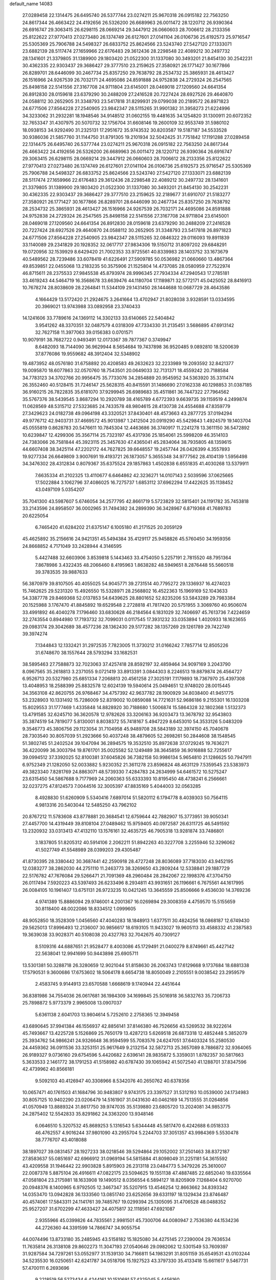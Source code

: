 default_name                                                                    
14083
  27.0289458  22.1314475  26.6495740  26.5377744  23.0274211  25.9670318
  26.0915182  22.7563250  24.8617344  26.4663422  24.4192656  26.5326200
  26.6689963  26.0011472  28.1220712  26.9390364  26.6916747  29.3063415
  26.6298115  28.0669214  29.3447912  26.0660603  28.7006612  28.2133356
  25.8122622  27.9770413  27.0273480  26.1374749  26.6127601  27.0141104
  26.0106736  25.6192573  25.9716547  25.5305369  25.7906788  24.5498327
  26.6833752  25.8624566  23.5243740  27.5427120  27.1333071  23.6882139
  28.5117474  27.1659966  22.6176483  29.3612436  28.2298548  22.4089212
  30.2497732  28.1341601  21.3379805  31.1389900  29.1803420  21.0522300
  31.1337080  30.3493201  21.8454130  30.2542231  30.4362335  22.9303437
  29.3686427  29.3777510  23.2159625  27.3580921  26.1771427  30.1677866
  26.8289701  28.6446099  30.2467734  25.8357250  29.7638792  28.2534732
  25.3865931  28.4613427  26.1516966  24.9267539  26.7032171  24.4695086
  24.8591888  24.9752838  24.2729324  26.2547565  25.8498158  22.5141556
  27.3167708  24.9711804  23.6145001  28.0469018  27.1209560  24.6641354
  26.8912830  28.0159618  23.6379290  30.2488209  27.2416528  20.7227424
  28.6927526  29.4640870  24.0588112  30.2652905  31.3348793  23.5417818
  31.8299931  29.0799038  20.2189572  26.8971823  24.6771506  27.8564228
  27.2540905  23.9842347  28.5115265  31.9901382  31.3958273  21.6224996
  34.3233062  31.2932281  18.1948546  34.9148512  31.0602155  19.4481635
  34.1254820  31.1300911  20.6072352  32.7653347  31.4307975  20.5070732
  32.1756704  31.6608146  19.2600109  32.9553749  31.5980102  18.0938153
  34.9292490  31.2325131  17.2951672  35.9743532  30.8203587  19.5187187
  34.5533528  30.9386036  21.5857760  31.1144750  31.8791305  19.2101934
  32.5042425  31.7751842  17.1191288  27.0289458  22.1314475  26.6495740
  26.5377744  23.0274211  25.9670318  26.0915182  22.7563250  24.8617344
  26.4663422  24.4192656  26.5326200  26.6689963  26.0011472  28.1220712
  26.9390364  26.6916747  29.3063415  26.6298115  28.0669214  29.3447912
  26.0660603  28.7006612  28.2133356  25.8122622  27.9770413  27.0273480
  26.1374749  26.6127601  27.0141104  26.0106736  25.6192573  25.9716547
  25.5305369  25.7906788  24.5498327  26.6833752  25.8624566  23.5243740
  27.5427120  27.1333071  23.6882139  28.5117474  27.1659966  22.6176483
  29.3612436  28.2298548  22.4089212  30.2497732  28.1341601  21.3379805
  31.1389900  29.1803420  21.0522300  31.1337080  30.3493201  21.8454130
  30.2542231  30.4362335  22.9303437  29.3686427  29.3777510  23.2159625
  32.2189677  31.6910707  21.5183277  27.3580921  26.1771427  30.1677866
  26.8289701  28.6446099  30.2467734  25.8357250  29.7638792  28.2534732
  25.3865931  28.4613427  26.1516966  24.9267539  26.7032171  24.4695086
  24.8591888  24.9752838  24.2729324  26.2547565  25.8498158  22.5141556
  27.3167708  24.9711804  23.6145001  28.0469018  27.1209560  24.6641354
  26.8912830  28.0159618  23.6379290  30.2488209  27.2416528  20.7227424
  28.6927526  29.4640870  24.0588112  30.2652905  31.3348793  23.5417818
  26.8971823  24.6771506  27.8564228  27.2540905  23.9842347  28.5115265
  32.0846322  29.0116093  19.8911839  33.1140089  29.2341829  20.1928352
  32.0617717  27.9834306  19.5150712  31.8097202  29.6848291  19.0720956
  32.1539929   8.6429420  21.7002353  33.9725561  40.8339983  28.1403752
  33.1673679  40.5489562  28.7239486  33.6078419  41.6226491  27.5909785
  50.0536982  21.0660660  13.4867364  49.8539851  22.0455068  13.2183235
  50.3575906  21.1525804  14.4737085  28.0580959  27.7522974  46.8715611
  28.2375533  27.9845538  45.8793974  28.9996345  27.7934334  47.2940543
  17.2785181  33.4619243  44.5464719  16.3568678  33.6639476  44.1180704
  17.1189871  32.5772171  45.0425052  28.8416913  10.7678274  28.8038609
  28.2264841  11.5344109  29.1431450  28.1444688  10.0687729  28.4643586
   4.1664429  13.5172420  21.2924675   3.2641664  13.4702947  21.8028038
   3.9328591  13.0334595  20.3969021  13.9743988  33.0892958  23.3740433
  14.1241606  33.7789616  24.1369112  14.3302133  33.6140665  22.5404842
   3.9541262  48.3370351  32.0487579   4.0318309  47.7334330  31.2135451
   3.5686895  47.6913142  32.7627158  11.3977063  39.0156383   0.0701571
  10.9079191  38.7682722   0.9493491  12.0173367  39.7877367   0.3749947
   8.6482093  18.7144090  36.9629944   8.5654684  19.7437898  36.9520485
   9.0892810  18.5200639  37.8776086  19.9559682  48.3912404  32.5348902
  19.4873952  48.0576180  31.6758892  20.4208583  49.2632623  32.2233989
  19.2093592  32.8421377  19.0095870  18.6077863  32.0570760  18.7543501
  20.0649033  32.7131371  18.4559242  20.7188584  34.7783123  34.3702766
  20.9956475  35.7733076  34.2854889  20.9545952  34.5363920  35.3311474
  26.3552460  40.5128415  31.7246147  25.5628315  40.8415591  31.1486690
  27.0162338  40.1298853  31.0387185  36.9160215  26.7822835  35.6181070
  37.9299945  26.6989683  35.4511861  36.7447322  27.7964562  35.5767376
  38.5439545   3.8687294  10.2920789  38.4165789   4.6772393   9.6639735
  39.1159519   4.2499874  11.0628569  48.5315712  27.5323685  24.7433578
  48.9804615  28.4130738  24.4554688  47.8359779  27.3429623  24.0182738
  49.0964198  43.3320521  37.8430401  48.4573663  43.2877725  37.0194294
  49.9776712  42.9403731  37.4669572  45.9013987   1.2412504  20.0919290
  45.5429843   1.4924579  19.1403704  45.0555819   0.8628783  20.5476611
  10.7845304  12.4463686  36.3740917  11.2241278  13.3611150  36.5472892
  10.6239847  12.4299306  35.3567114  25.7323197  45.4317936  25.1854061
  25.5998209  46.3514103  24.7383066  26.7581844  45.3923115  25.3457630
  47.4365041  45.2834064  38.7935805  48.1359615  44.6607408  38.3425114
  47.2202172  44.7627825  39.6648557  19.2457744  26.0426399   4.3557893
  19.9277334  26.6649809   3.9007691  19.4193721  26.1873057   5.3655348
  34.9777562  28.4104139   1.5956498  34.3476302  28.4312834   0.8079367
  35.6375524  29.1857863   1.4502838   6.6551835  41.4030268  13.5379911
   7.6635334  41.2102325  13.4110677   6.6464862  42.3236271  14.0107143
   2.5039596  37.0625665  17.5022884   3.1062796  37.4086025  16.7275737
   1.6853112  37.6962294  17.4422625  35.1138452  43.0497109   5.0354207
  35.7041300  43.5987607   5.6746054  34.2577795  42.8661719   5.5723829
  32.5815401  24.1191782  35.7453818  33.2143596  24.8958507  36.0002965
  31.7494382  24.2899390  36.3428967   6.8719368  41.7689783  20.6225054
   6.7465420  41.6284202  21.6375147   6.1005180  41.2171525  20.2059129
  45.4625892  35.2156616  24.9421351  45.5494384  35.4129117  25.9458826
  45.5760450  34.1959356  24.8668852   4.7171049  33.2428944   4.3146595
   5.4427488  32.6603906   3.8539818   5.1443463  33.4754050   5.2257191
   2.7815520  48.7951364   7.8678986   3.4322435  48.2066460   8.4195963
   1.8638282  48.5949651   8.2876448  55.5660518  39.3783535  39.9887633
  56.3870979  39.8107505  40.4055025  54.9045771  39.2731514  40.7795272
  29.1336937  16.4274023  15.7462625  29.5231320  15.4926550  15.5328971
  28.2568802  16.4522363  15.1969169  52.1043633  54.3387778  29.8469368
  52.0137853  54.6439625  28.8801652  52.8235206  53.5843289  29.7983384
  20.1525988   3.1767470  41.8845892  19.6529548   2.2728818  41.7817420
  20.5751955   3.3069760  40.9506074  33.4991892  46.4040278   7.1796460
  33.6830628  46.2184564   6.1831029  32.7406697  45.7613736   7.4224659
  32.2743554   0.8944980  17.7193732  32.7099031   0.0117545  17.3931232
  33.0353894   1.4020933  18.1623655  29.0983174  29.3042689  38.4577236
  28.1362430  29.5177282  38.1357269  29.1261789  29.7422749  39.3974274
   7.1344843  12.1332421  31.2972535   7.7823005  11.3730212  31.0166242
   7.7857714  12.8505226  31.6748670  38.1557644  28.5793294  33.1682531
  38.5895463  27.7588873  32.7023063  37.4257418  28.8592197  32.4859464
  34.9097169   3.2043790   8.0967565  35.2618813   3.2371055   9.0721419
  33.8913391   3.0844303   8.2246513  19.8879874  26.4564727   6.9526713
  20.5327980  25.6851334   7.2068813  20.4561258  27.3025191   7.1179893
  18.7367970  25.4397308  13.4048953  18.2588399  25.8832578  12.6024139
  19.5940614  25.0494651  12.9748020  28.0015445  34.3563108  42.8620755
  26.9768467  34.4757392  42.9637782  28.1900929  34.8038400  41.9451775
  53.2328903  10.1331492  15.7286009  52.8319002  10.0859088  14.7721631
  52.9686186   9.2155301  16.1303208  15.8029553  31.1777469   1.4335848
  14.8828920  30.7188680   1.5006874  15.5864328  32.1802368   1.5132373
  13.4791585  32.6245710  36.3620578  12.9782626  33.3206163  36.9203473
  13.3678792  32.9543803  35.3874519  54.7819077   5.8130001   8.8038372
  55.7418167   5.4947229   8.6453010  54.3533126   5.0483209   9.3546773
  45.3806756  29.1123054  31.7104958  45.9489708  28.5843189  32.3974150
  45.7040678  28.7303540  30.8057039  51.2923666  50.4037248  38.4879605
  52.2698261  50.2844608  38.1548545  51.3802745  51.2402524  39.1047094
  36.2894575  19.3532510  35.8972638  37.0729245  19.7636271  36.4220099
  36.3003794  19.8761701  35.0025582  52.1249489  38.3645859  36.9016888
  52.7255617  39.0994512  37.3392025  52.8100381  37.6045826  36.7382158
  50.9986134   5.9654810  21.1286625  50.7947911   6.9752349  21.1282050
  52.0033882   5.9230352  21.3611278  23.8596824  48.4631129   7.5359545
  23.5383973  49.3823340   7.8281769  24.8863071  48.5739330   7.4284783
  24.2634999  54.6461572  10.5275247  23.6315450  54.5867688   9.7177969
  24.2060363  55.6333393  10.8195450  48.4738241   6.2566661  32.0237275
  47.8124573   7.0044516  32.3005397  47.8835169   5.4044003  32.0563285
   8.4928830  51.6260909   5.5340416   7.6897014  51.5820112   6.1794778
   8.4039303  50.7564115   4.9813316  20.5403044  12.5485250  43.7962102
  20.8767212  11.5783608  43.8778881  20.3684541  12.6759644  42.7882907
  15.3773951  39.9050341  27.4457700  14.4319449  39.8108104  27.0489462
  15.9759405  40.0972587  26.6311725  46.5491592  13.2320932  33.0313413
  47.4132110  13.1576161  32.4635725  46.7905318  13.9281874  33.7486801
   3.1837805  51.8205312  40.5914106   2.2062211  51.8942263  40.3227708
   3.2255946  52.3296062  41.5027749  41.5548989  28.0399203  29.4305487
  41.8730395  28.3380442  30.3687441  42.2590918  28.4727248  28.8036089
  37.7183030  43.9452195  12.0383277  38.2862030  44.2751110  11.2463773
  38.3269650  43.2809244  12.5338841  29.1887729  22.5176782  47.7676084
  29.5266471  21.7091369  48.2960484  28.2842067  22.1998376  47.3704750
  26.0117494   7.5920223  43.5397493  26.6233496   8.2934811  43.9931651
  26.1196661   6.7675561  44.1617995  26.0084105  10.1961407  13.6751131
  26.9723235  10.0421245  13.3645559  25.8506666   9.4536030  14.3769236
   4.9741389  15.8886094  29.9746001   4.2001367  16.0269894  29.3008359
   4.4759570  15.5155659  30.8118400  48.0022086  18.8334512   1.0999605
  48.9052850  18.3528309   1.0456560  47.4040283  18.1848913   1.6377511
  30.4824256  18.0868187  12.6749430  29.5625013  17.8996493  12.2136007
  30.9856617  18.6193105  11.9433027  19.9605113  33.4588332  41.2387583
  19.3639038  33.9028371  40.5108038  20.4327763  32.7042675  40.7309127
   8.5109316  44.6887651  21.9528477   8.4003086  45.1729491  21.0400279
   8.8749661  45.4427142  22.5638041  12.9941699  50.9443898  25.6905711
  13.5301381  50.3288718  26.3280659  12.9021044  51.8158630  26.2063743
  17.6129668   9.1737684  18.6881338  17.5790531   9.3600686  17.6753602
  18.5064178   8.6654738  18.8050049   2.2105551   9.0038542  23.2959579
   2.4583745   9.9144913  23.6570588   1.6668619   9.1740944  22.4451644
  36.8381986  34.7554036  26.0617681  36.1984309  34.1699845  25.5016918
  36.5832763  35.7206733  25.7898872   5.9773379   2.9965008  13.0907037
   5.6361138   2.6041703  13.9804614   5.7252610   2.2758365  12.3949458
  43.6890645  37.9941384  46.1556937  42.8856141  37.8146380  46.7526656
  43.5269532  38.9222614  45.7493667  13.4225728   5.1526869  25.7650179
  13.4287213   5.6269518  26.6873318  12.4852448   5.3852079  25.3934762
  54.9866241  24.9326648  36.9594599  55.7083576  24.6247051  37.6403324
  55.2580530  24.4459362  36.0911536  33.3253151  25.9617649   9.2132154
  32.5872713  25.3657089   8.7886872  32.9364065  26.9189327   9.0736160
  29.6754596   5.4420682   2.6396141  28.9835872   5.3359031   1.8782357
  30.5817663   5.3633533   2.1461772  38.1791253  41.5158982  40.6787430
  39.1065942  41.5072540  41.1288701  37.8347596  42.4739962  40.8566181
   9.5092103  40.4126947  40.3308966   8.5342076  40.2650762  40.6378356
  10.0657471  40.1761503  41.1684796  30.9483807   9.9743175  23.3397527
  31.5312193  10.0539000  24.1734983  30.8057125  10.9402290  23.0206479
  14.5161907  31.0431630  40.0462169  14.7513555  31.0264856  41.0570949
  13.8889324  31.8617750  39.9747035  35.5139880  23.6805720  13.2024081
  34.9853775  24.2875402  12.5542833  35.8291862  24.3363200  13.9348146
   6.0646510   5.3207532  45.8689253   5.1316543   5.6344448  45.5817470
   6.4242688   6.0518333  46.4762557   4.9016244  37.9801090  43.2955704
   5.2244703  37.3051357  43.9984369   5.5530478  38.7776707  43.4018088
  38.1897027  39.0831457  28.1927233  38.0218546  39.5294864  29.1052002
  37.2501463  38.8372187  27.8583637  55.0851697  42.6966912  31.0969194
  54.5815884  41.8098049  31.2251181  54.3615592  43.4209558  31.1946442
  22.9903828   5.8915903  26.2313118  23.0484773   5.3479226  25.3610007
  22.0087378   5.8875104  26.4916611  47.0822175  23.5094625  19.1551138
  47.4887485  22.6852040  19.6335564  47.0581804  23.2175981  18.1633908
  19.1490512   8.0356554   6.5894127  18.8205909   7.1268404   6.9270700
  20.0948376   8.1400965   6.9792505  12.3467347  35.5207915  13.4546254
  12.8663662  34.8393342  14.0353470  13.0942828  36.1333560  13.0851740
  23.6252656  39.6331197  18.1329434  23.8746487  40.4574061  17.5843311
  24.1141761  39.7485767  19.0299394  25.1305095  31.4706528  48.0488352
  25.9527207  31.6702299  47.4633427  24.4075817  32.1118561  47.6921087
   2.9355966  45.0399826  44.7835561   2.9981501  45.7300706  44.0080947
   2.7536380  44.1534236  44.2726360  44.3391599  14.7866747  34.9055754
  44.0074496  13.8733180  35.2485945  43.5158182  15.1825080  34.4275145
  27.2390004  29.7636534  11.7635814  26.3138108  29.8602273  11.3047193
  27.0540646  29.0982062  12.5301549  53.7609397  31.9287584  34.7297261
  53.0552977  31.1539130  34.7166811  54.1983291  31.8051159  35.6549531
  43.0103244  34.5235530  16.0250651  42.6241787  34.0518706  15.1927523
  43.3797330  35.4133418  15.6611617   9.5467731  57.4700111   6.2693696
   9.2218519  56.5273434   6.4244161  10.1510691  57.4325045   5.4456160
  56.9742506  29.1713665  20.5489037  57.3149031  29.6662968  21.3861195
  55.9474662  29.1265246  20.6933542  37.5283878  27.8197491  23.2975144
  37.5686432  28.8377600  23.2893067  36.5703106  27.5833593  23.5714536
  21.6853247  37.2186357   4.5914336  21.2150694  36.4530621   4.0970324
  20.9482782  37.9494550   4.6548048  53.5573969  50.9499441  44.9918352
  53.4885861  50.2088229  44.2678925  53.6159501  50.4002227  45.8667848
  41.7416265  50.8989680  22.6554183  41.6251425  50.2466685  23.4516587
  41.2658917  51.7564519  22.9820415   3.5783343  25.6744877  13.2391001
   3.6202229  24.7664469  13.7267031   2.8730763  26.2010341  13.7826110
  38.8172099  23.2710029  20.1198039  39.4713007  23.1077800  20.8963835
  37.8846769  23.2391097  20.5614823  49.5306320  26.6839978  37.8522412
  48.7947122  26.5470044  38.5667178  49.7569680  25.7187658  37.5582047
  28.7657548  46.7656344  14.5059553  27.8680292  47.0624668  14.1063553
  28.5065091  46.1158243  15.2626926  33.8950360  10.1678284  21.1594579
  34.5660882  10.7007937  21.7279706  34.4910603   9.6966697  20.4600594
  15.6183676  13.6317003  21.0504140  15.8429138  14.6276986  21.2351262
  14.5816798  13.6298186  21.0532954  38.8534812  18.1028844  11.1847205
  39.2562840  18.3113752  12.1246346  39.7026425  18.0691504  10.5931421
  43.3387567  12.3508960  35.6361695  43.2117267  12.3492793  36.6597917
  42.4761667  11.9001753  35.2856693   4.1681501  25.0456608  40.3367039
   4.1894008  25.6768258  41.1558187   4.7885601  24.2677780  40.6105887
  55.2406899  37.8589340   3.5061265  56.0854416  38.1030774   4.0382428
  54.9248909  38.7522821   3.1047306  48.1957360  45.7397197  17.5933040
  47.2319787  45.4969299  17.8911357  48.6194899  46.0938375  18.4695335
  14.9449558  17.2654367  42.6720033  14.4325863  16.3784001  42.8088905
  15.1105128  17.5934237  43.6384687  17.9668144  37.1534698   3.8327392
  18.6053379  37.8935503   4.1956952  17.1827613  37.6991218   3.4467233
   6.8580881   9.4033547  10.7800550   7.7881609   8.9825627  10.6369386
   6.9279240  10.3065836  10.2753077  10.1589855  15.6762921  41.7854414
  10.6653862  14.8317008  41.4847533   9.3654002  15.7488814  41.1488434
  44.5647835  52.9056171  24.3701303  44.7158726  51.9653232  23.9843734
  43.9878785  52.7480386  25.2093560  30.8522234  27.5846308  12.3168925
  31.2286701  28.4008446  12.8158531  30.3924675  27.9843462  11.4852023
  39.5924627  16.7989345  41.4201163  39.0451722  15.9566231  41.6755144
  39.3837513  16.9307872  40.4236079   2.3618045  10.1451212  28.2555135
   2.6451054   9.1738994  28.3737483   2.0439147  10.4568123  29.1759790
  34.7850518  23.2653230  33.7392630  33.9083607  23.4797946  34.2129344
  34.6458050  23.5866292  32.7689448  31.2226265  48.7769945  37.1365370
  31.7743558  49.5770600  37.4743204  30.3186400  48.8684554  37.6227506
   4.3831041  44.5163519  20.5805232   5.1059754  44.3650634  19.8736933
   4.8669005  44.3964585  21.4784950   6.0305388  37.5810709  31.6598901
   6.1382235  36.5755281  31.4350903   5.3349924  37.5885660  32.4152290
  12.2740912  38.7016890  24.1665991  12.0533329  39.5968965  23.6940167
  12.5161985  39.0120649  25.1275828  25.6407704  34.8827731  10.8562400
  24.7252691  34.4020759  10.9159760  26.0523462  34.7001760  11.7905439
  34.9039068   5.4359147   4.4466731  34.4214962   4.9570877   3.6905786
  34.1697862   6.0509764   4.8573848  25.9170513  46.3964910   1.7951504
  26.5219176  45.8743642   1.1337886  25.2322459  46.8499170   1.1524558
  19.3237766  20.7830982  45.4167109  19.7491543  21.4146817  44.7009648
  18.5947767  21.4061268  45.8295353  41.5144024   0.5301642  13.4182686
  42.3033403   1.1535722  13.2042870  41.8962705  -0.1302547  14.1091141
  13.2880530   8.7674254   9.2816484  13.6652861   9.1249381  10.1780948
  12.5772827   8.0798724   9.5942176  52.0378219  34.3654293   3.0769579
  52.8121862  34.9449835   2.7356141  51.1924867  34.9072603   2.8742339
  56.3427985  27.6010837  32.2724576  57.0183246  28.3831987  32.2665463
  56.9238982  26.7933135  32.5588383  -0.1702053   7.2562116  19.3531978
   0.2112766   8.0383537  19.8922579   0.3200753   6.4280778  19.7256665
  12.9246633  48.3341955   7.8553749  13.2389202  47.7259329   8.6303543
  12.6803168  49.2201491   8.3254630  37.9143015   6.1700902   8.8141999
  37.2333537   5.8671401   8.0867699  38.5218107   6.8250843   8.3014775
  41.3739632  54.0778718  39.1634270  41.0468692  54.9493109  39.6012991
  40.5543574  53.4491939  39.2326773  47.5530145  31.1747687  18.6288775
  47.2054016  32.1106729  18.8738194  48.2009405  31.3352117  17.8491286
  49.7817055  10.3670664  34.9249991  49.9304132   9.3504400  34.9948423
  50.7025097  10.7705506  35.1514074  40.1252401  17.4302676   7.9367542
  40.6768552  17.7585021   8.7574712  40.0732594  18.2885770   7.3544063
   1.4087889  25.6455954   9.0045872   0.4251504  25.4013973   9.1595110
   1.9257370  25.0453786   9.6668610  29.9975370  50.5380566  32.5640466
  29.2977201  51.1001230  33.0726335  30.4715239  50.0068161  33.3135361
  42.1013081  42.9737626   9.1991791  41.7042332  42.0990729   9.5194319
  43.0046644  43.0577986   9.6836573  17.0835022   1.1187242   2.0035385
  16.1338582   1.1509065   1.5922901  16.9056974   0.8027974   2.9737279
   8.7364819   3.6574665  12.7422886   7.7260234   3.4775459  12.8240229
   8.9554574   4.2184334  13.5795090  43.1012928  41.4749303  36.3800193
  42.2738504  41.9700742  36.7564989  42.7318985  40.5285932  36.1824849
  39.0226725  43.6958648   6.5580143  39.0260051  43.1538333   7.4494315
  38.0563837  44.0948144   6.5656367   9.6985563  40.9203994   4.4257333
   9.7580667  40.9567439   5.4547021   8.6952007  41.0397068   4.2296827
  35.4989051   2.4843807  25.8085790  35.8279419   2.3544902  26.7566827
  34.5330073   2.8278323  25.9006158  37.4754189  19.4853770  23.2634233
  36.6137750  18.9450118  23.0444608  37.1094189  20.4470375  23.3828176
  38.5434583   6.2223152  38.2634897  38.0454264   5.4195996  37.8663258
  38.6431991   5.9810668  39.2636181  48.4537754  41.0745048  18.4538792
  47.6312532  40.5618820  18.0854078  48.6249699  41.7935355  17.7347019
  29.8264320  44.4243184  18.7509703  30.6039645  45.1065563  18.7104889
  29.3537597  44.6564156  19.6402054   8.4967093  14.4238911  10.6210808
   7.5503943  14.3432217  10.2174697   9.0139232  13.6513618  10.1685708
  52.4055685  22.5290754  19.9434364  53.2801875  22.0716375  20.2448845
  51.6828606  21.8140424  20.1562517   2.0738905  19.4715322  36.7740952
   1.3190433  19.8867498  36.2329699   2.0222326  18.4642572  36.5729520
  23.8591778  24.2939605   1.5430188  24.8760653  24.4620072   1.7189474
  23.6358567  23.5720915   2.2491875  15.5086109  43.7528609  19.3820531
  15.7761370  42.7716614  19.5878973  15.8736551  44.2562370  20.2119781
   5.9111612  29.9354693  20.3078039   6.0487117  29.3346326  21.1424492
   4.9747565  29.6435071  19.9738411  24.8771682  49.2795872  36.8758675
  25.6390648  48.5877005  36.9787287  24.7574373  49.3391714  35.8463788
  31.4646823  54.6109198   6.3310268  32.4168576  54.4719447   5.9486094
  30.9218156  53.8595837   5.8726537  36.9352314  12.1864868  10.7228650
  35.9507127  12.0067802  10.4705032  37.4585265  11.5942411  10.0493140
  36.2823271   2.9425781   4.4845381  35.3879479   2.4206339   4.4901670
  35.9995583   3.9180690   4.6107095  40.8499035   3.7143682  41.3182400
  41.7938348   3.5816163  40.8993314  41.0536372   4.2779839  42.1588606
  48.5115180   3.4741829  17.6884818  47.9678765   3.5576943  18.5554336
  47.9899226   4.0397547  17.0039500  29.8758512  41.6037469  24.5876038
  30.2575674  41.3540189  25.5129885  30.0153536  40.7415285  24.0321373
  45.9705238  23.8961304  46.3928563  45.2943646  23.6387326  45.6394162
  46.6916572  24.4209574  45.8697716  42.2615389  22.4801472  24.9968207
  42.9630717  22.5278884  24.2425994  41.4808227  23.0584445  24.6453647
  36.9965711  22.1522469   9.2802566  36.9942722  21.1653968   9.5964137
  35.9934881  22.3783587   9.1966107  47.1349462   5.0887333  15.8862680
  47.1948766   4.5457087  15.0036891  47.2720502   6.0584069  15.5776405
  13.1752561   6.3438268  28.1838950  12.5351057   7.1263301  27.9801256
  12.7092153   5.8677290  28.9804315  50.4462639   6.9177468   5.5195115
  49.7370567   7.1459543   6.2407842  51.2519553   6.6038854   6.0869914
  52.1698919   7.9794403  29.7619229  51.4450711   8.0807060  30.4945030
  51.7527956   8.4600185  28.9483242  49.1868308  22.1116140  41.1124978
  49.9285279  21.4807357  41.4664914  49.0285248  22.7666087  41.8852885
   1.8896457  35.8615959   9.7286538   1.6841917  35.5280744  10.6837239
   2.5670468  35.1766574   9.3689439  13.0798292  16.7847141  16.8574203
  12.8789033  15.9234928  17.3607969  12.1718749  17.1083434  16.4964582
  13.3194649  28.5094622   8.4414497  12.6790926  27.7566934   8.1621418
  13.4609771  29.0347823   7.5550073  32.9066760  32.2462896   8.1824599
  33.5175318  31.5960221   7.6509606  32.4066578  32.7524783   7.4232749
  53.5096069   8.5641929  35.3355440  52.8465773   8.6495663  36.1140607
  53.8363813   7.5850356  35.4045613  49.0167495  35.0011202  38.7384582
  49.4552720  35.0885006  39.6625040  49.1616841  35.9160840  38.2999940
  36.6041541  26.7188081  19.2237672  35.9339147  26.6624179  18.4415931
  36.0511639  26.4218540  20.0423944   9.5613892  22.0986075  39.5300849
  10.4260614  21.8531527  39.0041342   9.5184011  21.3535525  40.2482033
   7.8188867  44.8060677  31.6771774   7.7259408  44.0873239  32.4032939
   6.9616514  44.7487312  31.1315895  51.7213108   3.6988972   0.2596509
  51.3143232   4.2601193   1.0066186  52.5882194   4.1791340   0.0026956
  40.0689717  12.2204040  36.9874568  40.2308185  13.1209568  36.5225373
  40.3275056  11.5230186  36.2810806   2.0776296  42.3964165  37.6734447
   2.8588323  42.0716609  38.2712731   2.3657158  43.3687991  37.4460588
  22.0266175  24.3701042  26.4104876  22.5120336  24.9045382  27.1315725
  22.7592641  23.9651065  25.8221707  53.7154626  30.6850107  24.7594729
  54.1730823  31.3998411  24.1720353  53.4101732  29.9721864  24.0720536
  22.4748014  14.3530452  44.0883938  21.6724228  13.7012341  44.1107950
  22.0851515  15.2328813  44.4616383  51.8888260  46.4631857  19.9846289
  52.2862423  46.7267337  20.8977979  52.4628631  45.6689191  19.6788121
  48.7468200  45.0559138  10.8725904  49.7098380  45.4062305  11.0016375
  48.6087203  45.1024432   9.8508393  18.0264222  36.0317567  44.0700608
  17.7992494  35.0652502  44.3533166  17.9227362  36.5744978  44.9371021
   8.8535952   3.5952848  21.4197518   8.3862746   4.4349602  21.8125360
   9.5051401   3.3209161  22.1674807  20.9861877  30.6113043   9.1555047
  20.0457177  30.6852662   9.5748381  21.0355755  31.4306217   8.5269295
  52.3250261  27.3412845  35.1531427  52.8965284  27.2477247  34.2948184
  51.4886579  26.7769572  34.9546240  32.7286150   3.3036322  33.6078798
  33.2500002   3.1840767  34.5082839  33.1912614   2.5924348  33.0075780
  32.1636129   2.8725668   8.4418815  31.7075195   2.0604426   8.8840608
  31.9725746   2.7198318   7.4324253  21.8132466  33.6150930   3.0421668
  21.0889745  34.3430005   3.0536873  21.5880404  33.0206187   3.8565097
  21.3340360  52.2057432  10.0635199  22.1578350  51.6191386  10.2563016
  20.6642951  51.5573640   9.6251530  49.3022878   4.3592939  44.0359000
  48.9370466   5.2236391  43.6342587  49.6680293   3.8322559  43.2273654
  37.8239615  16.7489617   6.6348087  38.7028379  16.9123092   7.1524860
  38.0253182  17.1239875   5.6952022  30.2097517   1.8866851  29.9879710
  29.5823832   1.8978492  29.1914930  30.6113310   2.8366842  30.0263974
  17.5340603  19.9983754   6.0237349  16.9756356  20.6507169   6.6205213
  18.4582867  20.4845164   6.0029560   4.8689737  41.5161976  11.5286869
   5.4696253  41.3443011  10.7056290   5.5323761  41.4367719  12.3232246
  38.5949485  24.4552983  16.0108598  38.2252396  23.5071576  16.2101363
  38.7476743  24.8461149  16.9596709  20.2390045   9.7418331  24.7245837
  21.1865385   9.3130203  24.6722582  20.4155381  10.6839762  24.3181290
  11.5747324  10.0138044  43.7334143  11.0177267   9.3388821  44.2427075
  11.0777351  10.9059479  43.8014167  36.5006001  44.5962942  28.9675845
  35.6670316  44.7636482  29.5731448  36.4980276  43.5545916  28.8928056
  22.0055925  34.5195825  13.8677918  21.3025730  34.4133005  14.6215953
  22.8946932  34.6029375  14.3876849  26.0277612  17.7267678  32.3881998
  26.6452531  17.8891025  33.2030560  26.5364188  18.1561956  31.6034992
   9.6792077  42.9848170  39.4742158   9.5738912  41.9765683  39.6912273
  10.6976615  43.1329279  39.5464316  54.0351399  34.3660581  39.9052978
  54.6856258  34.9384354  40.4684321  53.2863947  34.1189448  40.5653713
  28.0932577  16.4596797   2.2336345  27.3256884  16.0786071   2.8188638
  27.8858842  16.1226984   1.2970377  28.0042175  46.2050052  44.1241240
  27.7438426  45.4439739  44.7756502  28.8077726  45.8015279  43.6068316
  10.6316310   7.3692706  33.8433703  10.9391158   7.6356574  34.7886906
  11.4983185   7.1758230  33.3303792   4.3591175  24.4682812   5.5589176
   4.0779075  23.4935920   5.3462888   4.6376108  24.8358224   4.6366538
  15.4271596  25.6377840   6.8256345  16.2047345  25.9773933   7.4170929
  14.6802959  25.4373731   7.5109140  19.1684921  27.9146232  19.2278681
  19.2025887  28.3072761  18.2788779  19.4247086  28.6969956  19.8439665
  55.4040010  37.2035285  34.3038805  54.8962890  36.9887830  35.1775631
  54.8663213  36.7159910  33.5753319  36.8026119  12.4499702  35.2993623
  37.1210944  13.3888897  34.9744234  37.0817412  11.8338130  34.5208099
  51.5419531   8.1186707  37.4291431  51.0447485   7.9169980  36.5351454
  50.9704382   7.5794053  38.1153637   6.8392564   0.9038937  43.6755666
   7.3465085   0.6777695  42.8149506   7.0556274   1.8870233  43.8627356
  45.8278642  48.4249917   8.0389720  45.9613603  47.5142037   7.5765482
  45.9262798  48.2389299   9.0290371  12.5835765  13.6120026  30.5846272
  11.9883977  13.8707538  29.7744541  12.5866356  14.4812408  31.1476210
   1.7829796  13.7720004  29.2835843   1.3591654  14.4934897  29.9007212
   1.7709698  12.9251538  29.8641890   4.0588958  16.7144121  13.6737807
   3.1104533  16.3722235  13.8668565   4.2946027  16.3419436  12.7526583
   6.3280008  18.4908199  39.8126009   5.9665517  19.4560391  39.6923818
   6.2468492  18.1070319  38.8489982  34.3057686  35.3829702  34.4919457
  34.8888377  36.0980412  34.9688795  34.0174075  34.7720733  35.2742788
  39.6755934  48.3105938  35.1042824  39.2411714  49.1622261  34.7127022
  40.6891678  48.5266690  35.0610711  47.2198240  17.7190247  33.5657618
  46.4158662  18.2050573  33.1387198  47.9351304  17.7297150  32.8221582
   1.9847119  12.0823866  16.6927746   1.1053699  12.1710260  17.2278094
   2.3007328  13.0722011  16.6001056  11.3334645  39.1476288  17.5688608
  11.3407848  39.1186053  18.6153298  12.0990660  38.4859085  17.3405507
  47.4534578  23.9718045  30.3721143  46.8692381  23.5682293  29.6229049
  46.8270536  24.6400866  30.8456270  54.7334521  42.3678974  45.2909866
  54.7176479  42.9995887  44.4730118  55.6892852  42.0325346  45.3419188
  28.2741816  13.6563014  22.8880713  28.0600974  12.9303286  23.5928496
  29.2189415  13.3911335  22.5639568   9.0473651   6.1375360   4.2187078
   9.5097737   6.1314012   5.1419587   8.0444763   6.2236492   4.4462078
   1.3737468  27.2795758  42.7384360   0.8053025  26.9064819  43.5033232
   1.0238799  28.2566259  42.6434196  26.6969626  20.9267558  16.4945779
  27.6822839  20.6719483  16.6789124  26.2395080  20.7717853  17.4051393
   9.2703211  39.1179393  11.2451344   9.2952307  39.8107413  12.0120035
  10.2636700  38.9502874  11.0326776  28.7172547  52.9811536  17.3843447
  28.6080537  52.3142326  16.5949139  27.9128926  53.6168350  17.2510035
  45.9811488   8.0100365  19.5043716  45.6082681   8.7118572  20.1528818
  45.9367309   7.1328003  20.0549891  39.3570275  30.5693959  39.4272607
  40.0643191  30.3976956  40.1602851  38.8524283  29.6648450  39.3835775
  47.9983777  53.8180659  35.1147972  49.0183626  53.6169704  35.0266658
  47.6120250  52.8819526  35.3426645  33.8719466  28.9667985  29.8378018
  33.7633737  29.6424790  29.0548112  33.4522021  29.4953435  30.6323285
  36.1609567   9.7993251  40.1334903  36.0373485  10.8140166  40.2407850
  36.2437959   9.4395300  41.0910118  28.9410296  26.5072220   3.0773070
  28.9163551  25.7280535   2.4030853  27.9744093  26.5807211   3.4204413
  46.6913946  19.3634875  19.2005097  45.7655184  19.3177991  18.7272224
  46.8259133  18.3847407  19.5079442  54.7515132  20.6523316  44.7268581
  54.8363944  21.4337936  45.3956370  53.9437725  20.1118133  45.1050318
  32.1167774  16.6667350   1.0365379  33.0293303  17.1304878   1.1636861
  31.5890576  17.3209517   0.4377401  46.7001729   5.4453327  27.7566133
  45.9022697   4.9506554  28.1951486  46.4279804   6.4398945  27.8451427
  36.1417990   5.4324312  35.2282316  35.4976019   6.0892753  35.7100558
  35.7406983   5.3767058  34.2765406  56.1608052  36.9835885  38.7291572
  55.9456473  37.9275042  39.0937407  56.1644418  36.4037777  39.5871848
   6.6387706  36.3863192  17.4993678   5.7628544  36.1124907  17.9604598
   6.6198846  37.4082167  17.4809284  46.8305026  23.8687229  38.5065402
  46.9954553  24.7777463  38.9476245  45.9283345  23.9613999  38.0300618
  30.3524241  52.1252214  24.7724925  30.6518649  52.1629917  23.7824139
  29.6925106  52.8930264  24.8647355  22.6241661  11.7408268  19.3720062
  21.7624729  11.2412002  19.0859147  23.1389478  11.8438258  18.4890596
  19.5450309   8.9285498  42.4844283  20.1701603   8.5623608  41.7427421
  20.2135726   9.3798148  43.1372519   9.2854238  27.9697846  11.0932861
   8.3424676  28.2554496  10.8305008   9.5768397  27.3218142  10.3524047
  35.8976674  39.2755521  14.8752878  35.1396885  38.7221660  15.2855217
  35.4108637  39.9356148  14.2424350  53.0673090  19.9482366  40.2048344
  53.5681045  19.1589153  40.6547427  53.1445866  19.7268683  39.1981452
   2.9225817  11.0522897  47.6565899   2.8865920  10.3337797  46.9414787
   3.9361190  11.2167270  47.8101213  10.2939009  11.9370912  33.7139726
   9.8021622  12.6523381  33.1578840   9.7587426  11.0748335  33.5441030
  34.2786198  48.2692542  46.7904551  34.7421825  47.6944853  46.0663830
  34.4845837  47.7435260  47.6628746  28.6122847  36.4796387  10.3619605
  28.3659095  37.0764362  11.1553572  29.3326034  35.8433521  10.7342789
  43.2467379   2.4450083  15.7828711  43.4425325   2.2417885  14.7870662
  42.9259199   3.4293573  15.7577165  46.9813611  38.6073163   5.3440050
  47.3685854  38.2849045   4.4378626  45.9611780  38.4786592   5.2155405
   9.2514466  15.5567210  30.2312544  10.0307002  15.1703898  29.6734351
   8.4210826  15.3574692  29.6492812  32.9766580  33.4847901  40.8524468
  33.6364435  33.0532493  41.5143905  33.4049844  34.3829193  40.6115926
  19.9101797  23.5010127  18.6708090  20.7077164  23.1020792  18.1441717
  20.1003167  23.1679084  19.6424369  39.8802530  26.5952209  23.6262126
  40.2969291  27.3535656  24.1953768  38.9181891  26.9601702  23.4499942
  11.7631930  34.2752025  30.1667215  10.8180018  34.2169001  30.5757745
  11.7739141  35.2087920  29.7204746  51.2959939  50.1938353  48.0464184
  52.1250913  49.7000884  47.6834145  50.6039057  50.0968396  47.2895643
  33.6049130  19.8999399  35.6483824  33.2161534  18.9406039  35.6098756
  34.6145724  19.7340076  35.7897423  51.3244736  54.3114523  14.0285034
  51.2500040  55.2396354  14.4614291  51.4666368  53.6666753  14.8098983
  42.1371992  19.9629611  30.1081236  41.4904520  19.9945954  30.9086504
  42.5323891  20.9056942  30.0520388  32.1338190  43.9880786  29.2224632
  31.6070707  44.8455424  28.9763440  32.4638924  43.6307531  28.3221682
  43.1432039   5.7197792  10.2419383  42.5177195   6.5153342  10.4834379
  43.9761476   6.2117398   9.8553688  33.6153523  22.7276419  23.6767940
  33.4845576  22.6371514  24.7013428  32.9370034  22.0565179  23.2880174
  17.8384797  28.3665543  24.8705307  16.8567493  28.2155947  25.1806013
  18.2688766  28.7877340  25.7157328   2.1168189  20.1204036  13.1967600
   2.4517503  19.5878663  12.3717340   1.6515912  19.4076057  13.7738513
  48.9791222  29.3330753  27.4978785  48.3294013  29.7555010  26.8314479
  49.2465310  30.0874542  28.1337613  32.9653742  17.2601128  35.5528694
  33.8989997  16.9799816  35.8997246  32.3323906  16.9915463  36.3275710
   6.4259789  33.6811567  26.3509685   7.2794132  33.9151225  25.8255261
   6.5981126  32.7385626  26.7131498   2.9712626  33.6844000  20.3217977
   3.0781734  32.7816397  20.8246647   2.6506965  33.3742526  19.3811261
  14.0686459  35.4448219  41.3381805  13.6410178  34.6242114  40.8684817
  14.3039580  36.0593008  40.5203775  41.6849117   1.5204999   7.9457765
  41.5168748   0.7767321   8.6454073  42.1875610   2.2429286   8.4782010
  46.5280028  35.3985788  31.6808584  45.8881750  36.2044821  31.5492168
  47.3560164  35.8319803  32.1125863  12.8369936  13.7273099  15.5053189
  13.6574469  13.3389401  15.0341385  12.2725047  14.1351095  14.7475258
  46.2296441  45.6812120   4.1565426  46.0482179  44.6977933   3.8948252
  45.4803356  46.1979384   3.6616610  10.2682736  15.1071017  18.7627105
   9.6385681  14.5411893  19.3530169   9.6307740  15.5651268  18.0907857
  20.4973893   0.6416457  13.3533646  20.3178740  -0.2516095  12.8751077
  20.1596744   0.5037582  14.3098265  35.5965012  26.3275534   7.7072561
  34.8169432  26.3014167   8.3857369  35.3331122  25.6057286   7.0216687
  39.4355015  50.0844463  26.3163650  40.1420481  49.8213574  25.6081673
  39.4791070  49.3050304  26.9937842  38.4982046  19.5161735  44.7408828
  37.9188326  19.7459825  45.5746484  39.4618971  19.6846195  45.1030926
  35.7976558  46.0527622  36.0052874  34.9476742  45.6601515  35.5893890
  36.4882353  45.2905876  35.9649289  42.9853741  12.9848798   5.0320597
  42.7475235  13.8040448   5.6237390  42.1004207  12.4440924   5.0326155
  21.0035759  38.8197365  24.9274089  21.7788748  39.3134850  25.4163339
  21.1360200  39.1298580  23.9456349  21.0678352  36.9354863  26.8536204
  21.0754474  37.6396381  26.0930435  20.3758358  37.3269321  27.5195722
  49.8681465  31.2521796  21.7484026  50.3375702  31.2680731  20.8325412
  49.5639226  32.2223021  21.8965958  38.7676424  55.0417696  24.6316211
  38.4236631  54.7453774  25.5528998  37.9669536  55.5364931  24.2100019
  18.7105418  44.6865989  30.9341925  18.3883023  44.4386702  31.8717958
  17.8942885  44.4865748  30.3266052   3.5183506  30.0307271  45.1168491
   3.6133769  30.9383362  45.6017863   2.5917178  29.6902513  45.4565978
  26.7281905  26.1886797  37.5423953  26.6029604  26.2505562  36.5181276
  25.9597890  26.7859297  37.9056180  13.8201407   4.1116699  37.6110067
  13.3770773   4.6519015  38.3548215  14.3595381   4.7951153  37.0647588
  47.3918696  44.7730357  24.0844932  47.4031148  45.8045399  24.2573977
  48.3087520  44.4825372  24.4667088  56.5597684  20.5128864  34.0291842
  56.2049156  20.3315898  33.0789746  55.7279608  20.4811644  34.6236468
  31.0198108   6.5845150  21.7282658  30.5449345   5.9970085  22.4351369
  31.3991396   5.9341914  21.0540043  43.3106354  17.1064523  37.6617417
  43.9449537  16.5220935  38.2307819  43.9570646  17.7712712  37.1977663
  47.5557432   3.6592992  34.7026770  46.6065357   3.8284361  35.0830682
  47.4244645   3.8149013  33.6853124  18.6517033  47.7472370  43.3310478
  18.3707654  47.6510524  44.3157683  17.9345910  47.2304599  42.8105324
  53.5652919  36.7871701   9.0909153  53.8640601  37.6224501   8.5626930
  53.4355107  36.0752713   8.3574185  36.2760319  23.2367049  20.9251353
  35.9016234  22.9042192  20.0236390  35.8509190  24.1663271  21.0467835
  43.4673497  12.1400962  27.5708988  42.8637365  12.9494168  27.7492100
  42.9222064  11.3314761  27.9157985  13.7625548  22.4653017   8.3883346
  13.0376077  22.2152338   7.6915577  13.6560678  23.4991237   8.4537712
  35.6905382  16.3135122  30.7355508  34.8386492  15.8653420  31.1122775
  35.3611441  17.2611327  30.4711910  24.7721677  19.3234311  29.1506722
  25.6989908  19.0778409  29.5533492  25.0152925  19.5501515  28.1667407
  54.1621228  16.7590543  37.8668027  53.8227873  17.7205165  37.7346243
  55.0847933  16.7374654  37.4447912   4.3275358  26.9082476  35.5335130
   4.0693650  26.8569839  36.5423485   5.1742369  26.3481630  35.4737068
  15.1021886  12.5045500  14.3160131  15.4606279  12.2331698  13.3811270
  15.7068194  13.3156975  14.5605748  52.3154756  49.3674062  30.9023012
  51.3661173  49.0921279  31.2122185  52.1778793  49.5813882  29.8978209
  38.0346881  39.4662227  44.7295575  38.4793013  40.3976684  44.7222912
  37.7008001  39.3549475  43.7565777   4.1997253  39.3134332  25.5488561
   4.2694919  38.7008385  26.3779416   5.0461683  39.0905000  25.0061575
  35.7923921  11.3155199  22.7385999  35.2873624  11.1253144  23.6211602
  36.6686362  10.7877647  22.8431401  53.6799754  24.5561236  32.8161328
  52.6546710  24.4389885  32.7938381  53.7912290  25.5895790  32.8211104
  27.0246489  13.0516160  36.0048931  26.7371663  13.9438065  35.5584777
  26.3907717  12.3594488  35.5740378  39.5526222  21.2907275  18.5237565
  39.2077504  22.0386955  19.1584703  40.4159129  21.6998173  18.1364849
  24.5927453  51.9415197  37.1840592  24.7440137  50.9192192  37.1674828
  25.4810234  52.3243127  36.8326765  44.2885838  18.9066303  18.0521689
  44.1617751  18.6121009  17.0713174  43.8317418  18.1468912  18.5903862
  34.3738994  14.8612198  44.0821654  33.4332097  14.7031579  44.4878094
  34.4183747  15.8913915  43.9979668  19.9879059   7.0556920  38.7117809
  20.4188184   7.4407243  39.5657422  18.9732052   7.1553561  38.8850142
   7.7882105  31.9119187   6.6167025   8.1995665  31.6301653   7.5356931
   8.2647897  31.2517940   5.9648753  48.4805458  49.3025321  34.0826276
  47.5355280  49.1669395  33.6696645  48.5503288  48.5037348  34.7437152
  39.3600815   0.6649064  42.8810236  39.1969281  -0.3329298  42.9811781
  39.6704295   0.7871920  41.9040602  37.1133767  18.4060073  16.3831454
  37.1592238  17.9352166  17.3093547  38.1093589  18.6581126  16.2170855
  24.0989644   8.8738412  46.2732734  24.6429327   9.7403367  46.3239008
  23.8879506   8.7512003  45.2815841  55.8405425  29.2478964  37.4570384
  56.3918526  28.9003814  38.2380470  55.0929173  28.5382159  37.3380662
  13.6219342  10.5675335  42.1460753  12.8661170  10.4147331  42.8463226
  14.2702584   9.7870625  42.3435340  30.2627452  13.7519698  40.1594943
  29.8535795  13.6868249  39.2113490  31.0142899  14.4527535  40.0492437
   4.9628143  41.9974932  33.8755116   4.8812785  41.6142703  32.9171233
   4.3827986  42.8485559  33.8354487  18.6468643   7.2386353   4.0514396
  19.6201917   6.9905255   3.7862758  18.7764136   7.7203166   4.9594516
  27.2199689  41.5349181  23.7958486  28.1924123  41.6364847  24.1177038
  27.3138289  41.2995246  22.7949071  43.1601350  34.3418796   1.2557633
  42.8621235  34.2068560   2.2444484  42.6510008  33.6270183   0.7462919
  24.9826991  31.0589033  22.7487203  24.3185767  31.8518118  22.7648823
  24.3790526  30.2345127  22.8241521  43.2365307  40.4177032   6.2649196
  43.3732559  41.2979257   5.7333354  43.6622141  40.6356706   7.1823581
  39.6516589  10.1104093  29.7919992  39.9666242   9.2115343  30.2226843
  38.6597714  10.1500932  30.1092959  13.7407619  33.9336663  17.8496277
  13.5008692  32.9594190  18.0761884  13.2139840  34.4746244  18.5628165
   5.2644219  27.6313092  12.3348795   4.6637769  26.9261869  12.8059305
   5.4706268  27.1656026  11.4289895  43.8949856  50.3953508  40.9610521
  42.9855805  49.9147803  41.0096624  43.7184727  51.2077452  40.3503023
   6.2497933  46.7082365   7.4156609   5.5438544  46.8867010   8.1460191
   7.1040254  47.1640157   7.7909482  51.6404853  37.7242738  47.8029320
  51.0919646  37.4685892  46.9684493  52.3185355  36.9476053  47.8876159
  34.6770918  16.1035196  40.0283396  34.9956641  15.4081299  40.7360612
  35.4237498  16.0399891  39.3121638  33.6300050  42.0378450  18.5424842
  33.6968572  42.1432856  17.5174172  34.6022456  41.7928231  18.8123555
  31.7888451  48.2227377  30.1561402  31.4932185  47.3995548  29.6019315
  31.8483678  47.8550288  31.1148096  25.6268099  20.4923079  18.9847768
  24.6497173  20.4324801  18.6397431  25.9481391  19.4986814  18.8986517
  42.6201444  44.8258539  40.8614724  42.9184205  43.9012151  41.2145773
  43.2121027  44.9987736  40.0553511   4.5329877  21.8301519  48.2054993
   4.0642231  22.1659686  49.0475745   5.3279951  21.2779003  48.5388200
   4.4726108  49.9121466  42.0552575   4.0418735  50.6019128  41.4183911
   3.7051527  49.6889644  42.7135360  36.5893565   4.4597234  42.0090560
  36.5835281   4.9112491  42.9249941  37.4236695   4.8444894  41.5360072
   2.2526428   4.2752630  31.9277780   2.0242142   3.4740464  32.5304246
   3.2200552   4.5166924  32.2266092  34.7045016   6.9468641  13.8716794
  35.4534965   6.3819073  14.3194799  34.5193164   6.4133823  13.0034608
   3.6817303   7.0626019  13.9999267   4.3090045   7.7039678  13.4945988
   3.6607827   6.2160917  13.4171559  11.2279682   5.2242540  46.2346095
  12.2185063   4.9721907  46.0599213  11.1352192   5.0821282  47.2541559
  48.9980348  39.3659412  29.7810420  49.3742087  38.6465963  30.4032990
  49.3617491  39.1033788  28.8493681   9.8446116  53.0367180  25.5703614
  10.2394818  53.9715539  25.5322509   9.5550525  52.9167732  26.5547714
  33.8971299  18.1246108  11.6265616  33.0359043  18.4998089  11.1917679
  34.4292877  18.9809668  11.8665479  14.7769629   8.8518643   3.3503819
  14.1636094   8.9061102   2.5186711  15.5838054   8.3032176   2.9887145
  34.5745142  30.6579990  24.5647383  35.1300781  30.2596902  25.3348606
  33.8854590  29.9277313  24.3489690  19.2578206  21.3845689   2.7030560
  19.0712300  22.2182790   3.2788974  20.2560388  21.2385397   2.7496825
  29.8932705   3.1019099   4.0502084  29.8102208   4.0367051   3.6164496
  28.9647722   2.9515632   4.4720542  38.8834697  17.5829339  38.8274718
  38.3644880  18.4363709  39.1167057  39.8182614  17.9740431  38.5826370
  38.1006952   5.0853370  29.7206322  38.8629346   4.4043825  29.8924698
  38.5472263   5.7598887  29.0677321  12.9845334   9.3972569  31.7979359
  12.8404123   8.3770289  31.8993665  13.9863880   9.4557185  31.5143802
  11.4492361  46.7602013  34.1141203  11.1617499  47.7543430  34.2156178
  10.9764499  46.4918837  33.2271688   5.8939255  10.8604883  44.1945856
   6.5865696  10.3121374  43.6804628   6.4049847  11.2204417  45.0120215
  10.5698425  38.7810891   2.6752668  11.5231297  38.4885158   2.9129224
  10.3483265  39.5231643   3.3498043  15.9720091  40.7563187  34.1056814
  16.1917475  41.4248317  34.8433515  15.7457510  41.3246290  33.2835043
  22.2647007  13.7520087   4.3488966  21.3816302  13.6995227   4.8759157
  22.1104809  13.1363793   3.5420381  34.6891298  10.6409038  25.0738167
  33.7089581  10.4351061  25.3381327  35.1079265   9.7092803  24.9670022
  28.0785221  40.8238872   4.2062607  27.1139605  40.4961912   4.0924444
  28.0106729  41.6263331   4.8430883  42.1490914  33.1129781  13.8790969
  42.9668602  32.5046613  13.6892338  41.4049079  32.4369950  14.1113955
  33.9020282  47.7051155  11.1820023  34.4707113  47.7151482  10.3072117
  33.6534579  46.6965607  11.2571992  16.6112909  16.3157902  24.3617553
  15.9226843  15.6586528  24.7660395  16.3691826  17.2186562  24.8061736
  18.7727885  47.3543901  30.3153529  17.7705593  47.5341955  30.5200908
  18.8716013  46.3434074  30.5024200  40.3268801  38.2246158  45.3108579
  39.3947041  38.6590734  45.1790641  40.8718431  38.6101615  44.5196353
  11.5104739  26.5314478   7.4371959  10.7960723  26.3024965   8.1537906
  11.1198788  27.4023432   7.0078711   1.7440679  21.6252286  41.3905416
   2.0775017  21.0977352  40.5586694   1.3725168  20.8732235  41.9940596
   0.1523381  36.9612251   7.8042478  -0.1933304  37.8087764   8.2791959
   0.7892853  36.5353137   8.4912033  14.3583732  41.5349264  13.6837984
  13.6771860  40.7998041  13.4102295  15.1560825  40.9779327  14.0361665
  47.8856334  55.3832935  12.0996951  47.3027615  54.5504665  12.3041231
  48.7715250  54.9441896  11.7694900  11.5054792  53.1552954  39.1627757
  11.0609256  52.4764113  39.7999093  12.3699004  52.6806209  38.8675982
   4.9049248  27.7508555  44.7278706   5.5867241  27.6881958  45.4692920
   4.4005757  28.6364925  44.8921577  32.1364165  17.3080047   4.7931706
  32.6070163  16.7447181   5.5186453  31.6124253  16.6133990   4.2408026
  51.1125683  20.5015384  42.0346621  51.7135566  20.1602803  41.2649777
  51.7711785  21.0428978  42.6203340  12.1420311  39.1446183  36.9324031
  12.5070083  38.2081993  36.7244643  12.8698274  39.6110324  37.4706331
  24.3509105  34.5088443  25.2927063  23.8003916  34.7039927  26.1435003
  24.9199612  33.6923773  25.5412328  12.9325265  28.3397060  24.5188109
  13.2763880  28.0100532  23.6024270  12.8384784  29.3596201  24.3939628
  34.7731276  45.2718647  26.8839737  35.4949692  45.1583327  27.6001046
  34.8135434  46.2745781  26.6381382  10.4844011  17.3953056  13.1487926
   9.6927656  17.8596103  12.6704879  11.2073597  17.3509110  12.4048181
  38.0915723  12.5640271   4.9919634  37.7957804  13.0336314   4.1190633
  37.6615643  13.1715440   5.7245122  23.3581743   2.0892285  38.4960688
  23.4948594   2.8227824  37.7812973  23.4429587   1.2130054  37.9945982
   5.0972135   5.3904621  36.8122037   4.5809646   6.0800177  37.3753592
   6.0519883   5.7803869  36.7594964  32.6070439  19.7378832  39.2311777
  33.1862107  19.3151749  39.9595863  33.0920016  20.5839895  38.9451463
  11.9349089  23.2270423  34.7923623  12.2573274  22.2730988  35.0206365
  12.6581004  23.8382208  35.1657398  38.6782126  19.9952058  29.7408021
  38.7891729  20.6944318  28.9862008  38.9113143  19.1024107  29.2789695
  42.4326982  36.9421245   1.6336401  41.9447251  37.1922639   0.7519731
  42.7930928  35.9931995   1.4361417   5.7593607  12.8722127   5.6716493
   6.2347150  12.9174091   4.7488962   6.3319164  12.1582521   6.1704672
  53.1626095  10.7099510  46.4627669  52.1528252  10.8670088  46.2274376
  53.6039052  10.7769232  45.5214846  22.7988697  42.5731302  25.3217096
  22.8910091  41.5837297  25.6054624  23.4868103  43.0571133  25.9161886
  18.3134816  55.2283172  43.9679231  17.9715792  54.4055787  44.4554942
  17.9597722  56.0281037  44.5155919  22.6788116  46.8078207  24.4772669
  23.5849690  47.1599570  24.1208213  22.9254754  45.9495262  24.9706767
   8.1691939  20.0170604   4.8835121   8.6773545  19.1751168   4.5664779
   8.1493234  20.6149802   4.0381637  25.0122139  34.2242273  36.1089224
  24.6029450  34.4535535  35.1889796  24.2038223  34.3166990  36.7531378
  24.8163047  30.0214744  10.6288865  23.9280049  30.4181585  10.9739627
  24.6535273  29.0003178  10.6545693  39.2049017  19.4294994  42.0796312
  38.9658791  19.4428848  43.0810417  39.4107871  18.4332844  41.8929933
  52.9896414  22.0514458  43.2390487  53.3625333  22.2789482  42.3060876
  53.7526207  21.5282726  43.6949068  14.1324722  46.5451099  34.8990580
  13.1453665  46.5663985  34.6022350  14.2238206  45.6488214  35.4012275
  40.8523905   9.6500011  20.2339036  41.5646631  10.0542461  19.6112783
  41.3512554   8.9082675  20.7448431  38.3725710  25.0837540  41.9810226
  38.9829011  25.9007521  42.0839856  37.7985014  25.2910884  41.1554701
  33.4652821  14.0698916  25.8985957  33.2807592  13.2769447  26.5356451
  32.9339365  14.8467254  26.3260516  19.7347602  25.0741566  43.7520858
  20.0933493  25.7529209  43.0649824  19.3517950  25.6654716  44.5037033
  40.2750342   7.7024248  30.7225932  40.5736646   6.8434001  31.2232929
  39.8734509   7.3341293  29.8488869  34.5688487   7.2000742  36.5029105
  34.9197094   8.1409607  36.2788623  34.4976382   7.1851232  37.5262734
  50.7063769  39.9440186  45.7695615  50.5931640  38.9224137  45.8090014
  50.6629023  40.2536985  46.7428521  12.0449621  46.6110988  38.2489930
  11.6575562  46.0877439  37.4416253  12.8571695  46.0232461  38.5234991
  10.9788413  20.4191674  33.0870863  11.6017939  20.4540599  33.9135110
  10.2126195  21.0527882  33.3427398  53.7206409   3.7444318  10.2182917
  52.7110332   3.5370308  10.2765611  53.9737233   3.8574885  11.2306871
  47.0162223   4.8576447  41.8068183  46.0214108   4.9419680  42.0864518
  47.4639704   5.6646985  42.2623537  37.5361719  32.3346083  42.0967570
  37.6278733  31.3523016  41.8144738  38.2862977  32.8198758  41.5845540
  21.8085159  40.1262266   7.8607240  22.2420749  39.2355260   7.5637696
  22.5964260  40.6479214   8.2786874   1.7362592  23.3947246  29.3355239
   1.8557344  22.7868029  30.1635715   2.6976733  23.4759830  28.9644673
   6.5538238  34.3827206  20.2869872   7.4409347  34.8909801  20.1386589
   5.8412082  35.0058620  19.8880616   1.5123634  52.6125490  28.4736293
   2.4811137  52.7187490  28.8057734   0.9909821  52.3512490  29.3175820
  43.5450986   8.7298033  41.0851652  43.5761424   8.2397610  41.9938037
  42.5200609   8.8262103  40.9212473   1.5732232  12.9679553  11.1260501
   0.5739287  12.8108816  11.1494870   1.9141842  12.7242103  12.0599265
  28.6800233   4.6205972   7.0882753  28.2282322   3.9509068   6.4607741
  27.9516533   4.8347816   7.7931923  48.5948498  55.0244077  25.6385462
  48.0211498  55.0960994  26.4665994  48.1528474  54.2951240  25.0600110
  14.9089784  51.2339153   5.1168361  15.1605997  50.5046057   5.8123282
  13.8905259  51.0486911   4.9782481  22.5803602  32.4910233  30.2075980
  23.4824507  32.7398522  29.7844740  21.8876650  32.7956397  29.4991394
  33.6234006  39.1430593  11.3111203  33.2278640  38.5313833  12.0358244
  33.9537717  38.4844683  10.5855739  29.4266031  11.3591533  15.0841241
  28.7230589  10.9634995  15.7367517  29.2735053  10.8227009  14.2233485
  16.7446130  41.8287169  23.1348742  17.4589056  42.5629980  23.2174441
  16.8892601  41.2446196  23.9725862  12.1068426  35.1888453  26.4292856
  13.0393111  35.0716145  25.9961840  11.9601108  34.2896438  26.9199584
   3.2131317  52.5995752   3.8577008   2.5428918  52.5898139   4.6396998
   3.9814864  51.9896481   4.1962581  23.9742940   8.3434242  37.4144508
  24.4674146   8.2670057  36.5133158  22.9818536   8.4432730  37.1485760
   4.3832377  32.0204384  16.7548299   4.5811800  31.0318873  16.5192595
   5.0814588  32.2159924  17.4990349   3.0137980  31.1368831   4.7563901
   3.6080364  31.9686370   4.5909384   2.0652259  31.5646753   4.8515328
  31.3216340  12.2516943  36.7815202  32.1285219  12.2398574  37.4197267
  30.6001498  12.7782022  37.2920015   7.4134976   9.1960064  24.4567149
   6.6672013   9.8128663  24.8126042   8.1593774   9.8713878  24.1891400
  26.4894331   1.7806667  17.2163288  26.5152168   0.7610332  17.0709191
  27.4556348   2.0861582  17.0253433  50.4352033  41.8003384  12.1881768
  50.2598624  42.1827574  13.1246197  49.5907724  41.2790433  11.9473471
  23.1632407  30.5761524   3.2442356  22.6724319  30.8240432   2.3750289
  22.6310837  31.0572044   3.9804390  17.1126395  25.1174361  46.8828672
  17.5579708  24.9987460  47.7872375  17.7639059  25.7288106  46.3534819
   4.1495433  49.6625999  35.9039797   4.2862219  50.3097063  36.6856398
   3.2745141  49.9766232  35.4590474  54.3347859  28.7570779  20.9269827
  53.7626987  28.9805150  21.7572318  53.7590232  28.0624886  20.4264062
  20.5414567  15.5117377  37.3771317  21.2457543  15.8086724  38.0797000
  20.7181388  16.1458700  36.5825773   4.9584452  24.9434431   2.8934562
   5.9342778  24.6552141   2.7266007   4.4006662  24.1550169   2.5319121
  15.2568822  36.4993247  36.7667352  14.2585203  36.4388700  36.4939501
  15.6336444  37.1792983  36.0711088   1.2096507  41.6670481  28.8582597
   0.6073411  42.5011000  28.7925589   1.8485894  41.7348877  28.0635913
  48.6227299  18.4074732   7.2440027  48.7257380  18.4119519   8.2778828
  49.5845458  18.6044541   6.9197793  24.8894106  52.4506029  15.0734864
  24.0062597  52.3783965  15.5994190  24.5999682  52.5231689  14.0919892
  44.8914478  25.4790301   2.0272038  44.2052238  24.8129900   1.6440365
  45.3803962  25.8272435   1.1869656  41.4401882  43.5401811  13.6914099
  41.6775850  44.1304871  14.5074572  41.4831014  44.2034329  12.8982078
  17.2197627  -0.3315838  22.5088848  16.6955664  -1.2180334  22.5630306
  16.9229811   0.1928858  23.3379420  18.8207071  13.2459950  16.0970962
  18.7636444  13.2144501  17.1319937  19.2472870  12.3193103  15.8789357
  14.7773522  25.1908412  20.6885647  15.0866048  24.2487476  20.9617197
  15.6422000  25.6590454  20.3787992   9.9879266  52.4565490  20.8683338
   9.4325604  52.9360495  20.1393454   9.5036825  52.7316542  21.7443147
  47.7322979  29.7969320  20.8853920  47.7859691  30.2421830  19.9471950
  48.6083073  30.1104406  21.3351281  37.4105317  40.3029555  30.5336358
  37.7967477  41.1805253  30.9569151  37.2841437  39.6989268  31.3535133
  20.7566650  13.7721454  26.0202468  20.8678006  13.0499066  25.2914050
  20.0729567  14.4263202  25.6030956   3.5031604  19.7756071  30.2797110
   3.8797228  20.2429006  29.4339655   4.3171320  19.2527859  30.6391326
  15.0683136  22.1155641  31.4849217  14.1057346  21.7936243  31.3141391
  15.0624847  23.1048712  31.2192197  11.0741980  51.6465511   2.8010888
  10.2313477  52.2237254   2.8132023  11.4349157  51.6960430   1.8502292
  51.0949851   2.6899917  27.3545093  50.8038860   2.3219785  26.4458986
  50.4573627   3.4727334  27.5414792  38.4942275   5.7445259  21.9097684
  38.4405982   4.7052772  21.9187947  39.3346962   5.9399821  22.4744718
  52.5034355  13.2381129  47.5557951  51.8353437  13.5848966  46.8634895
  52.9334682  12.4172330  47.1234789  16.1949551   7.2623247  33.8848104
  16.4147483   6.7923242  32.9848895  15.9729183   8.2190925  33.6109360
  32.6771746  35.5570989   2.3871557  33.5387251  35.2326023   1.9045173
  32.3196672  34.6927548   2.8285953  53.7736966  43.6674582  16.5278075
  53.6738159  43.9025188  17.5244098  53.1689058  42.8402675  16.4061398
   2.7640622  56.1852786  21.9275038   2.1741592  56.2228196  22.7793443
   3.0099916  55.1869427  21.8498755  41.8819766  13.0803151  19.7673801
  41.0470164  13.6227713  19.5182045  41.8840549  12.2766792  19.1317499
  14.2362913   1.9357253  39.1730465  13.3170496   1.7049009  39.5273291
  14.1068271   2.7964366  38.6205349  16.1637220   5.7986683  46.1888753
  16.0286866   6.7774923  45.8972114  15.2290666   5.3808340  46.1167418
  45.4291774  34.2836264   8.6806064  46.4320714  34.3793526   8.4408107
  45.3478211  33.3337492   9.0501431  29.8653220   5.3308833  27.7410212
  30.2629043   5.0423275  28.6391344  28.8451404   5.2173156  27.8579290
  48.4313065  27.9894070  35.6994996  48.1005584  28.9116865  36.0261655
  48.8347914  27.5726536  36.5578692  52.8248918  16.4317205  15.3461567
  53.2350647  16.3100565  16.2847923  53.2818334  15.6917505  14.7851763
   3.0957925  31.2670863  21.5538255   3.2782478  30.4819856  20.9037297
   2.1980888  30.9893113  21.9957929   0.6480830  19.7443171  22.3683832
   1.5594016  19.6501384  22.8576451   0.2106446  20.5356059  22.8853835
  32.1894170  47.0658587  21.2193620  32.2424444  46.5075231  20.3557828
  32.3176536  46.3838447  21.9757686   7.3918872  15.8639864  44.8421101
   6.3936762  15.8299683  44.5715995   7.7418352  14.9312978  44.5562459
  43.8808054  12.8788426  44.9103693  44.3233053  13.5265815  45.5775299
  43.9229651  13.3936140  44.0085786  35.4110474  36.7936596  12.6860370
  35.5344010  36.2771608  11.8049332  36.3088935  37.2437879  12.8543017
   4.4154673  28.2479574  33.1091551   4.4140563  29.2694937  33.2894580
   4.4052034  27.8453832  34.0609212  12.0679153  35.0929093   8.8107684
  12.2209160  34.2197355   8.2725605  11.5874556  34.7730808   9.6602630
  39.9116046  27.2811794  42.7250294  39.1778834  27.7863339  43.2364729
  40.4164441  26.7598879  43.4537631  16.3311173  34.0073244  14.3595888
  16.5683891  34.4278092  13.4458255  16.8853399  34.5636450  15.0288787
  51.5766365  16.5535277   5.7348053  51.5454995  17.4451798   6.2549499
  52.1226565  15.9350793   6.3591647  45.3749717  33.5414171  16.9202937
  45.9591652  34.3381196  16.6175364  44.4225968  33.8236455  16.6339478
   0.5607954  35.2103933  17.9035795   1.3043320  35.9137559  17.7447991
   1.0768614  34.3155700  17.8541139  50.3171631  15.3367624  31.6378591
  50.9262697  15.4217857  32.4613585  49.8215601  16.2425874  31.6035603
  28.3316386  31.2141399  19.5579846  27.3839252  31.3411266  19.1725398
  28.7430120  32.1620216  19.5073171  13.9299261  40.1766728  20.9445567
  13.2953283  40.9849781  20.8488338  14.8420854  40.5596444  20.6319061
  42.8343520  16.3064054  46.8390725  43.0107514  17.2266311  46.4054166
  42.6500415  16.5038903  47.8173382  24.7868276  33.6193847  28.9094208
  25.0081527  34.1171115  29.7864104  24.1214377  34.2416148  28.4291975
  39.6565960  13.2934738   1.8042622  38.7025488  13.5147381   2.1105421
  39.6206366  12.3179212   1.5036773  22.0596575  46.6667467  32.4626677
  21.1456009  47.1295105  32.6159850  22.7070138  47.4795336  32.3989488
  52.1758335  28.3035725  16.2070768  52.9970075  28.7474738  15.8090463
  51.3806787  28.6986079  15.6730959  31.5975930  14.8094696  29.6733293
  30.6870646  15.1772686  29.9360355  31.4341445  13.7968158  29.5235604
  22.7641027  34.4629100  37.5865622  22.0630003  33.7052319  37.5746987
  22.1846711  35.3137592  37.4145227  30.2874097   8.7537313  40.5784370
  30.1255134   9.6918950  40.9722080  30.6455855   8.9448593  39.6284274
  27.2013448  47.0091384  34.1614481  27.0687777  47.9318623  33.7223269
  26.4720702  46.4200134  33.7330668  26.0406290  20.9356488   5.5266822
  26.4315285  20.1738827   6.0794406  26.0502473  20.6027075   4.5552852
   3.7140925  11.8208426  42.9933607   4.5792673  11.5037308  43.4801391
   3.4337785  12.6464532  43.5504379  21.2937037  16.7055332  44.8105162
  21.1666833  17.4969486  45.4668271  20.3115627  16.3609330  44.6943438
  52.7422123   7.7094297  16.8713459  51.8515029   7.5901185  17.3640405
  53.4515384   7.7455678  17.6130890  36.7550962   5.4936775  44.7910314
  37.4066703   4.7285202  45.0201652  36.9044509   6.1703188  45.5533178
  13.3615210  20.9934600  44.6558100  12.8253102  20.5877865  43.8661260
  13.3095899  20.2585148  45.3790461  52.0866680  40.8765098  22.5233168
  52.7348149  40.8210336  23.3161168  52.6396678  41.2803838  21.7590072
  33.5075721  53.9052434  16.8516763  32.8204860  53.1443707  16.9252617
  34.2848160  53.6115304  17.4603313  26.3508875   6.3388790   4.3989704
  26.1612877   6.4307405   5.4171021  27.2441005   6.8440670   4.2845107
  38.2371957  52.0358860  41.5951976  38.3293683  52.5571417  42.4750486
  37.3903928  51.4536879  41.7577528  22.4109749  24.2319576  22.5744720
  21.8271607  24.8639040  23.1530072  22.8872242  23.6482639  23.2881896
  20.7035307  22.7278766  21.0945915  20.4721687  21.9598329  21.7385919
  21.3525385  23.3162717  21.6395830  56.0830431   3.5818758  26.8859541
  55.7561663   4.4273483  26.3763789  55.1993509   3.1153509  27.1446738
  33.0336829  23.3506510  28.8918382  32.4529234  24.0912381  28.4741028
  32.3513513  22.6428311  29.2055776  13.2800999  37.7230132   2.7311990
  14.1336852  38.2425599   2.9738390  13.5793292  37.1316498   1.9360492
  50.2609321  37.2796268  45.4368785  50.6285841  37.3026677  44.4706012
  49.5003089  36.5797123  45.3756978  55.8522786  48.5279662   7.2311192
  55.6790032  49.5446029   7.3000483  55.8578486  48.3482473   6.2159602
  32.1143367  41.5590732  13.9967647  31.5199074  42.0283564  13.2902982
  31.4199108  41.0292523  14.5583497  26.9852928   9.1636607  27.7753819
  27.0960818   8.4203138  27.0579106  26.4695891   9.8964475  27.2508295
  38.1694164  23.4080493  44.0537328  37.5996407  22.6369084  43.6707749
  38.2699554  24.0479285  43.2362944   5.0817727  20.8533034  39.2740667
   5.0037045  20.9875479  38.2460834   4.1214746  20.5406190  39.5215049
  30.9407968  30.4165140  26.8718195  30.6847788  30.1073881  27.8217413
  30.9256296  29.5597697  26.3126052  40.2854968  23.5718790   3.1051003
  39.3652135  23.2399503   3.4248545  40.0687070  24.1628591   2.2871072
  19.9839298  29.6768929  21.1811858  20.0743011  29.0951308  22.0322129
  19.4332962  30.4890297  21.5115412   7.2998549  37.8560870  12.7383930
   7.7627559  36.9395271  12.9311617   7.9838240  38.3223544  12.1199580
  16.7745748  13.2575593  27.0211892  17.4491667  12.6471792  26.5472737
  17.3479308  13.8572447  27.6300843  11.5981416  24.9217207   5.1636264
  11.6054138  25.3750283   6.0910351  11.3747367  25.7140185   4.5282485
  13.0523349  55.1356153   3.8767074  13.0674369  54.8617314   2.8899347
  12.3039561  55.8269538   3.9487481  29.1833497  33.7918817  19.4339077
  28.3062462  34.3525015  19.4405042  29.7444208  34.2523558  18.6998608
  37.0752825   1.8356846   6.8900633  36.9320949   2.1750987   5.9240878
  36.2976640   2.2749173   7.4086483  28.4617363   9.7277859   5.9361990
  28.5860330   8.9582375   5.2672809  29.4338407  10.0436316   6.1228915
  36.0955410  31.8766574  15.4180673  36.4955140  31.2026708  14.7466058
  36.4572674  31.5318410  16.3255280  32.9777493  25.3081771   4.0763666
  32.0593422  25.6256498   4.4397994  33.4473423  24.9482262   4.9267716
  29.1598650   7.6447502  16.8231596  29.3598600   7.4079734  15.8444457
  30.0639688   8.0133054  17.1758552   1.4826109  39.7922053  37.4336164
   1.6739482  40.8120173  37.4359774   0.5158315  39.7122385  37.1421075
  46.9113252  15.3400185  34.8777371  45.8840067  15.1799402  34.9103244
  46.9987609  16.2223054  34.3539506  29.3502900  28.7807882  10.3811859
  28.5465990  29.2045962  10.8666666  29.9074039  29.5880264  10.0622969
  24.1629641  34.4279095  33.5466104  23.8906706  33.4476448  33.6802267
  24.5447312  34.4619613  32.5913658  46.5715101  41.0775098  24.3418177
  46.9624959  41.4562859  23.4583834  47.3527358  40.4952324  24.6969427
  29.3637541  24.1393357  15.0770986  29.0945856  24.4903656  16.0055567
  29.1835123  24.9395616  14.4478280  55.0806226  27.2389594  13.0900995
  55.2117498  26.2580702  13.4165707  56.0497660  27.6042032  13.0902319
   8.6854342  13.4321847  27.2166520   8.2333796  12.5053676  27.2133298
   8.0592968  14.0026188  27.8114355   1.2097724  29.2099588  32.3043368
   1.7280377  29.6060214  31.5123571   1.8282863  28.5179433  32.7198881
  24.7131666  43.6830829  26.9717828  25.0389514  44.4397818  26.3390328
  25.6031772  43.2391094  27.2630922  15.1178135  25.9352202  27.3904940
  16.0065276  25.4233574  27.5426224  14.4616182  25.1857828  27.1162778
  23.6394746  50.6868128  10.6058262  23.8942407  51.2968064  11.4035162
  24.5283366  50.6472551  10.0669295  43.3146847   3.5081031  40.3330426
  43.9029098   4.1713499  40.8326368  43.4616045   3.6851497  39.3407923
   9.1112054   4.2566298  37.0095621   8.4968205   5.0137202  36.6740726
   9.6358400   4.7110008  37.7795485  38.6878465  14.2140098  10.6405003
  38.1476209  14.9637847  11.1166990  37.9949404  13.4424694  10.5892470
  45.4689189  24.5071686  24.0501956  44.8937216  23.7400041  23.6721026
  46.0142218  24.0518521  24.7995115  31.5695247   2.6842968  42.1832033
  30.5853398   2.9633289  42.0627116  31.5238055   1.7299625  42.5470574
  43.3477524  22.3461849  29.3130817  42.9558548  22.8815248  30.1117435
  43.0697002  22.9473049  28.5010947  18.8431963  26.7782394  45.6839982
  18.3142443  27.5681096  45.2758396  19.6520606  27.2318220  46.1324291
   4.7555121  32.8712170  31.3052606   4.7285030  32.3988367  30.3940553
   4.7480953  32.1191561  31.9963224  51.6291986  24.6974382  21.4155619
  51.9799049  23.9410508  20.8029609  50.8677437  24.2441710  21.9420195
  56.6965004  41.9237191   8.8449217  56.8250956  42.0494362   9.8734259
  55.7822851  42.3888611   8.6900247  17.5556927  43.8272359  33.5377763
  16.9057161  43.2837987  32.9347553  17.3752160  43.4304341  34.4771491
  29.1960398  15.1277524  33.8797104  30.1842392  15.3977189  33.7635577
  28.9800908  15.4038162  34.8489686  22.4640085  48.8476360  26.3648801
  22.4368881  48.3259536  25.4876039  22.1025446  49.7815629  26.1370604
  34.3970221  34.0015574  19.3804118  34.0248692  33.0604051  19.4997308
  35.4171953  33.8878811  19.5362514  14.1456658  42.5913348  23.8669579
  15.0370689  42.1397258  23.6063254  14.2750499  43.5612880  23.5056997
   6.8855705  49.1172117  26.3110290   7.3845132  49.1137997  25.4073641
   7.0745317  50.0715636  26.6791025  17.1289402  34.5083001  37.0080895
  16.3753200  35.2227248  37.0376511  17.4542462  34.5764423  36.0227358
  32.9946436   3.3232206  22.0857033  32.0755109   3.1735075  21.6427048
  33.3241923   2.3715131  22.3036844  12.0364716  44.9844518  30.3705445
  11.9501707  45.6919631  29.6260571  13.0132645  45.0852965  30.6950632
  27.2041520  41.1703322  21.0832816  27.7114987  40.8396194  20.2576651
  26.9518135  42.1470692  20.8456806  11.0828603  52.7899550  46.8006006
  11.6859806  52.4491980  47.5621462  11.0190143  53.7916651  46.9350003
  55.0184008  32.5671199  32.3894348  54.5162606  32.3138845  33.2603068
  55.9502935  32.8580874  32.7391966  27.3980591  42.6368754  41.7932958
  27.0493813  42.1682312  40.9307452  27.6273685  43.5844398  41.4454315
  57.4012534  39.5657044  11.4879466  58.4208386  39.6616187  11.6596142
  57.0618233  40.5357682  11.6192146   3.0637689  46.8105301  42.7654971
   3.9011781  47.0077222  42.1920339   2.7508178  47.7511459  43.0578071
   4.1003047   7.2367424  16.5905723   3.8623815   7.1000908  15.5812350
   3.8360415   8.2274965  16.7410572   2.5929988  22.1944890  20.1199355
   2.5189494  22.4477310  21.1163644   2.7121190  23.1012824  19.6401367
  15.9474012  39.6711898  42.0925043  15.4970448  39.7557636  41.1589732
  16.1730786  38.6542701  42.1267129  21.1804803  32.8195733   7.6479089
  20.6115238  33.4571483   8.2215013  22.1422328  33.1845860   7.7536666
  21.8131473  48.2403387   2.5240797  21.8048764  47.3067110   2.0827267
  22.3278296  48.0892503   3.4045901  47.0451957  23.1075686  25.7337176
  48.0087061  23.4587776  25.8082321  46.7215432  23.0247229  26.7009874
  40.0535757  22.5032585  13.1986105  39.1503581  22.6462218  12.7108010
  40.3003850  23.4607079  13.5081526  36.7545730  25.7949183  39.8124277
  35.9345811  25.8791706  40.4573632  36.4150043  25.0992965  39.1257974
   0.8515939  30.3370166  22.7314009   0.4879630  31.0991556  23.3219954
   1.2242542  29.6511858  23.3987881  37.9578127  35.5534479  36.6347348
  38.3585169  34.6399746  36.3409749  37.9967032  35.4861754  37.6694051
  31.4371601  16.8147147  23.2568512  31.9455074  15.9274265  23.2007981
  32.1397334  17.5128140  23.5134168  10.8958800   7.2720548  42.2240843
  10.0614290   6.7709860  41.8790824  10.7057609   7.3991428  43.2293656
  14.2587904  40.6632951  45.9178295  15.1434491  40.3207448  45.4957514
  13.5465941  40.0415935  45.5478258  43.4910594  25.2633605  32.9466298
  43.0019300  24.6312249  32.2865731  42.7656480  25.9799782  33.1442292
  53.4673658  43.6553268  47.3363065  52.4952545  43.5800262  46.9960966
  54.0070079  43.1420378  46.6181739   8.8180212  51.3073078  47.1779748
   8.6845575  50.7383060  46.3207045   9.6295557  51.8984919  46.9533223
  15.2503694  32.5917292   9.2874911  14.3434917  32.1461299   9.4758253
  15.7927278  31.8632542   8.8069939  11.7581195  36.9815267  42.0274734
  11.2053343  36.7321057  41.1950311  12.6630381  36.5198916  41.8681539
  24.7162180   3.7505623   9.5952399  24.8282316   3.2256102   8.7141464
  24.6421421   3.0124262  10.3144596  41.8691081  40.2036337  31.9505143
  41.4837523  39.5743709  31.2223149  41.0691175  40.3141849  32.6071221
  52.1667556   6.6550770   3.0546861  51.8457251   6.7939892   4.0124320
  51.4382189   6.0742941   2.6169233  32.8702652  14.3789790  23.2120865
  33.1074710  14.2278383  24.2018162  33.7611153  14.2994118  22.7156867
  56.9108983   4.1896655  41.4347021  55.8825785   4.2455301  41.3110312
  57.2393662   3.9168628  40.4897355  41.2031940  38.5270127  29.9719017
  41.8029445  37.6911849  30.1051080  41.6367992  39.0174974  29.1839925
  12.7700159  52.4117856  20.6268295  11.7472769  52.4850124  20.7074426
  13.0704664  52.0534761  21.5424176  46.0028991  21.4599045  14.2687845
  45.0788407  20.9846375  14.2322095  45.8716679  22.2529271  13.6149843
  27.0044706  29.0515230  35.0149068  26.3450193  29.4398748  34.3204023
  26.8759760  28.0296713  34.9198457  51.7273337  13.3529003  27.1337479
  52.3632391  12.6261174  27.4818426  51.6710844  14.0259389  27.9187301
  45.4250222  35.9132145  27.6073424  46.0292224  36.0437861  28.4158568
  45.0185233  36.8578485  27.4495798  19.6812806  38.9781890   4.6594521
  19.9221572  39.8104505   4.0940712  19.4607193  39.3663401   5.5909262
  16.4378416  37.0487208  42.0928326  15.6631028  36.3950754  41.9753106
  17.0309271  36.6268305  42.8237733  24.7959620  27.7838386  38.4321448
  23.8678739  27.3924046  38.2073060  24.7482389  27.9587174  39.4497133
  48.2164405   0.6033364  44.0846719  48.0496948   1.1082848  43.2035473
  48.2537862   1.3524094  44.7924593  48.9537916  17.1307687  44.9315733
  49.2353865  16.9328051  45.8993315  48.2254519  16.4330437  44.7382162
  42.0970469  15.7894451  33.8400712  41.5003925  16.2509273  33.1272607
  41.4188866  15.2223167  34.3761306  13.7243134  17.4234942  22.0948586
  13.8274791  17.9389601  22.9767559  14.6448250  16.9877870  21.9388148
  22.9066947  36.1301233  43.5771703  21.9260327  35.9741900  43.2785253
  23.2715667  36.7564947  42.8379701  45.2269668   8.5159993  34.6946347
  45.1889465   9.5506786  34.6158712  45.8764698   8.2665936  33.9202647
  43.8629296  17.9201346  30.4866689  44.4036807  18.2947651  31.2881629
  43.2433912  18.7170226  30.2442007  53.9950727  42.8590572   1.5678271
  53.7708096  43.1296897   0.5960991  53.3652567  43.4571624   2.1322811
  10.6610547  13.4624762   0.5316296  10.7948087  13.3026330   1.5212222
  10.1369100  12.6421340   0.1914566  22.6238601  11.7686454  34.6693711
  23.6328522  11.6062973  34.7426102  22.4760754  12.6337833  35.2223280
  17.1003439   9.7132528   7.0501903  16.5317808   9.0853153   7.6414795
  17.9367903   9.1373314   6.8402267  18.3394966  14.8997004  28.6820860
  19.1901848  14.3108637  28.7236716  18.1598980  15.1160948  29.6773126
  12.5953233  13.4353026  45.4501590  13.3164735  12.9909171  46.0534308
  12.0828436  14.0427771  46.1076993  32.4694848  49.9809748  10.5813841
  33.0038225  49.1616857  10.9197834  33.1717750  50.5108963  10.0390524
  43.3950458  36.8368763  24.3075976  44.1603057  36.1761064  24.5350709
  43.8524550  37.7631534  24.4513969  13.6456696  51.3169667  23.0292878
  13.7722974  50.3267127  22.7451999  13.3948716  51.2381346  24.0284987
  41.3035523  24.6931226   9.4792975  40.4144252  24.9385653   9.9524366
  41.8833098  25.5326093   9.6053874   2.9148368   2.1455513  33.8314499
   3.4860161   2.5184989  34.6062023   2.6332549   1.2130310  34.1675184
  18.5802326  52.6995072  32.6206323  18.2078450  53.5861439  32.2619732
  19.5927157  52.8425293  32.6845120  12.2642666   7.4508698  38.6597902
  11.5229917   6.7505243  38.8192207  12.0504850   8.1880554  39.3548683
  17.2201769  15.5247471  11.6140046  16.2419526  15.6698085  11.3359453
  17.6263583  14.9534037  10.8712441  31.2394015   4.3021296  47.2228953
  31.3006376   4.9202305  46.3975183  30.8209238   3.4391997  46.8494010
  44.4346213  33.4287808  28.0646713  44.7630599  34.3881493  27.8612660
  43.9283354  33.1648418  27.2001661   3.7051353  50.9822111   1.5401003
   3.3755874  51.5254433   2.3419958   3.7337949  51.6279560   0.7605634
  28.6532830   9.6150484  12.8540090  29.2627865  10.3318622  12.4054086
  28.3089139   9.0815048  12.0300796  26.8301625  54.4924660  11.3294026
  25.8849955  54.4928418  10.9136827  27.4450900  54.7234637  10.5368083
  10.0637956  29.0567708  46.6626222  10.2784358  28.5772543  45.7674301
   9.5455091  29.8926405  46.3681278  30.5536336  18.0928037  47.7309946
  29.8310108  17.4831898  47.3540093  31.0618679  18.4378145  46.8962565
  24.4751927  20.4714493  35.0559233  23.8334910  21.2748611  35.0324205
  24.1239277  19.8520945  34.3067322  26.3390352  25.6990866   9.4856801
  25.8201653  26.4130195  10.0175339  27.0622232  25.3763785  10.1527999
  15.9468672  50.1114664   9.2055899  15.7169991  49.6971992   8.2910579
  16.7358026  49.5576962   9.5481717  27.2066234  18.6301388  30.0763276
  27.5692585  17.6776868  29.9259789  27.9148578  19.2380479  29.6467758
  22.2937372  42.3046996  13.3799827  22.3806614  42.5024669  12.3695569
  22.9779166  42.9414396  13.8152903  35.8149149   9.2309559   4.7915521
  36.6567535   9.5665463   5.2964755  35.1565203   9.0258696   5.5653323
  37.7913673  43.8863572  46.5001734  37.4997056  43.6407909  45.5481575
  38.4058130  44.7038440  46.3739127  30.5926841  40.2468318  18.0321078
  30.8838855  40.9988888  18.6882973  31.3286891  39.5269361  18.1873695
  28.8984761  15.9251397  36.4942426  29.7953763  16.3220927  36.8157950
  28.1884889  16.4511109  37.0246589  22.1624290   1.0271122  27.9942065
  21.9169222   1.5514142  27.1385752  23.0538303   1.4498229  28.2940726
  10.8260948   1.8363442  12.9386389  10.1521651   2.5889094  12.7307418
  10.2913225   1.1381254  13.4408288   7.1004244  11.1490168  27.2440890
   6.4194182  11.1697795  28.0199839   6.5106238  11.2044547  26.3996405
  28.1204447   0.1507384   9.0637193  29.1525774   0.2590028   9.0349594
  27.7664770   1.0544679   8.7633590   3.8526390  14.4799038   2.7938684
   3.7042443  15.4085333   2.3563163   4.5601682  14.0490573   2.1710709
  11.4501521   4.8431602   0.6355775  12.3588075   4.4707204   0.9635822
  10.7878994   4.5089263   1.3553410  52.5418340   6.3880363   7.2073703
  53.3975259   6.1771100   7.7417469  52.4803278   7.4176625   7.2439446
   1.2024992   2.8422817  26.3207346   0.2308123   3.1815705  26.4998329
   1.2879985   2.0272525  26.9202821  33.6006760   5.3211769  23.9206513
  34.5842060   5.3776066  23.6110937  33.2121717   4.5524850  23.3528709
   5.5705301  11.2137640  24.9658842   5.6962017  11.3196658  23.9363941
   4.7549770  11.8333040  25.1398315   2.7528052  50.0155285  14.1811098
   2.5377793  50.9876338  14.3750552   3.3365778  49.7117353  14.9800570
  36.9361158  30.7057271  45.7304107  37.3992887  31.5079797  45.2480983
  37.2302344  30.8441350  46.7094847  20.9346073  32.4350271  37.2951458
  21.2357448  31.7024074  36.6290964  19.9109514  32.3526023  37.3022056
  25.1071312  40.5433740  44.9122364  24.7087685  40.2048510  44.0188179
  25.3284041  41.5313459  44.7054243  15.8830529  11.5119125  11.8741333
  15.4126920  10.6046224  11.7359360  16.8724295  11.3105962  11.6622620
  49.1847599  51.3503477  11.8221045  49.3847944  50.9012869  10.9097018
  49.4385246  50.6477845  12.5102220  48.7327816  42.3356767   7.2659187
  49.1641209  42.1838685   6.3409688  49.4167459  41.9395703   7.9274135
  48.0622961  37.4878302   3.1498765  48.7218065  38.2718550   3.0602018
  48.6128600  36.6635453   2.8711658  18.6967119  29.4866167  27.1911407
  18.0365963  30.2172352  27.5054117  19.5869233  30.0054075  27.0872073
  11.5775967  21.0904129  38.1002310  11.8429145  21.1178440  37.1123866
  11.9633859  20.1957161  38.4395011  40.1701080   3.0922894  26.4490330
  40.5646151   2.4118596  25.7745693  39.5646855   2.5051053  27.0470712
  37.0892431  10.4565501  44.6831707  36.6093346  11.3697636  44.6840233
  36.7496916  10.0102751  45.5502202  24.6344205  15.0695592  14.9479150
  24.6189025  14.5943979  14.0361606  23.6895660  15.5026008  15.0031582
  19.7553721  34.1405212  12.2522742  20.6164601  34.4425597  12.7331221
  19.4846881  33.2878114  12.7759012  36.7715377  30.4418068   1.3228105
  37.5008718  29.8903757   1.8288895  37.3352502  30.9715978   0.6357398
  26.0200079   0.9417798  26.9197077  26.8252902   1.3786001  26.4298033
  25.3215546   0.8353699  26.1584248  50.7906085  21.2938724  16.0953310
  49.9918518  20.9875181  16.6634557  51.1573445  22.1185177  16.5951088
  54.8000256  32.6283806  16.3783564  54.4094469  33.4869926  15.9475099
  54.1459394  32.4690744  17.1757128  42.9349055  15.7708562  25.7774190
  42.4987699  15.2053164  26.5219380  43.8708723  15.9890850  26.1615977
  17.7620515  48.8012318  37.2351125  18.3707531  48.4316236  36.4930731
  16.8086833  48.6805807  36.8631900  41.2835583   8.6158252  44.9291283
  41.2051678   9.2056023  45.7827885  40.6682516   7.8176631  45.1402261
   4.1424365  45.7864011   0.2380106   4.1356269  46.8059973   0.4165879
   4.0069050  45.3839421   1.1799222  51.9395734  14.1828361  24.5600046
  51.9212343  13.8980052  25.5583625  51.1006670  14.7657328  24.4650014
  14.7820612  18.6477113  13.3273431  14.9736152  18.5012309  12.3308262
  14.5975793  17.6960010  13.6928799   1.3111701   5.1410662  20.2423847
   1.1761999   4.1156766  20.3133091   2.0992976   5.2258132  19.5768730
  46.7928489  20.9447468  40.9627020  47.7220178  21.4048357  40.9064825
  47.0449025  19.9790724  41.2557838  12.6262021  23.3993574  28.8921887
  13.1221483  23.5115082  27.9975997  12.1872064  22.4718628  28.8236472
  23.6628216  33.8458255   7.9300639  24.2428721  34.2187575   7.1604944
  23.2560653  34.6841896   8.3621706  54.6359928  21.3234606  21.0238520
  54.3361403  20.8314369  21.8821405  55.0108468  22.2184520  21.3700571
   5.9566086  15.1551742  41.4836821   6.8776874  15.4663649  41.1744651
   5.5774387  14.6310051  40.6829314  41.5905660  49.6014018  16.8754147
  41.0392701  48.7461195  16.7027413  42.1577259  49.3645240  17.7032851
   4.3783379  21.1182253  36.6831525   3.5157220  20.5584304  36.7565614
   4.6164582  21.0450965  35.6750836  19.6326532  48.0892953  35.2695522
  19.6437031  48.1640659  34.2377348  20.1655723  48.9291099  35.5655403
   5.9079219  18.7725646  11.3326552   5.0087526  18.8708588  11.8194020
   5.7270051  19.2100540  10.4115624  22.8527438  34.9807056  27.5299157
  22.1144561  34.2940233  27.7865447  22.2917831  35.8281707  27.3123551
  31.4221099  21.3478153  29.7186917  30.6090822  20.8783054  29.2839147
  31.9738988  20.5547738  30.0895941   2.8837277  16.2575185  28.3259915
   2.2246606  16.9551176  28.7040405   2.4246335  15.3565782  28.5054979
   9.4230553  41.9341716  31.4258014   8.7079928  42.2518111  32.0948100
   9.2545368  42.5018324  30.5857469  12.4983864  32.8578526   7.3602337
  13.3715863  32.6478318   6.8430577  12.5095748  32.1432952   8.1150672
   5.7215324  48.8296847  38.8138302   5.1180694  49.6238452  38.6352371
   5.3049479  48.3080039  39.5796661  43.4894021  16.5482605  10.6749144
  44.4553640  16.4318467  10.3191799  43.1024279  15.5885000  10.5904654
  13.9765703  29.3069938  20.1895201  14.6633348  29.0235013  19.4769626
  13.4363086  30.0518519  19.7463918  15.6793163  16.3378949   4.5515322
  14.9478023  16.0123663   3.8985941  16.4685600  16.5712564   3.9261146
   8.2135776  43.2154564  16.9792191   7.5205386  43.4044183  17.7187027
   8.5616178  42.2718214  17.2028723  53.4184064  34.1505126  37.2965593
  53.7542400  33.1825053  37.1868130  53.5084255  34.3129072  38.3177221
   8.6922816  20.5258987  18.2788668   8.1724686  19.6540093  18.0676297
   7.9761433  21.2589224  18.1412752  54.0260821  29.5871171  27.2063494
  53.9970394  29.9707231  26.2493568  54.9256485  29.1088784  27.2644511
  23.1075473  20.2549062  18.0702008  22.6282005  21.1372537  17.8475309
  22.4888280  19.7914843  18.7512356  40.0809696  26.9553641  12.6432108
  40.3451735  26.1918470  13.2985443  40.9413093  27.4754250  12.5016510
  15.8901269  28.5199835  18.4351069  15.6826179  28.0370870  17.5458184
  16.2491904  27.7628758  19.0403904  24.3032444  45.5764081  39.8244506
  24.4404533  46.5658208  40.1130019  24.2631414  45.0835616  40.7295122
  34.4384614  35.6918492  39.9876651  34.9202060  34.9062671  39.5200315
  34.7931783  36.5193838  39.4780241  37.3068054  29.5142220  41.6644099
  36.2765296  29.5465837  41.5292751  37.6297017  28.9586599  40.8595668
  49.8808943  48.6123292  31.7944184  49.9937936  47.6060449  32.0075269
  49.3588004  48.9737259  32.6035816  33.8377492   9.6952377  38.7170760
  34.7508646   9.7011920  39.2097512  33.7453102  10.6763777  38.3987153
  43.9450193  34.2243948  35.0760961  44.1902699  35.2256049  35.0207734
  44.2360446  33.8533884  34.1594208   3.8859093   5.4103661   8.8882568
   3.2452936   5.4014006   8.0791993   3.3777386   4.8753254   9.6048747
  19.6617106  49.9437835   6.1496695  18.9822860  50.5098974   5.6202786
  20.5782500  50.2712406   5.8101892  54.2141027  29.2574423   4.9015533
  54.8298485  28.7638832   4.2657669  54.6519357  29.1627130   5.8293041
  16.0358336  46.1799043  33.0218086  15.3517493  46.3842777  33.7695609
  16.6628330  45.4845483  33.4341162  50.0575192   6.9812455  39.3482301
  49.0357125   6.7625601  39.3514845  50.0987059   7.8229142  39.9545512
   7.0010650  41.1618102  28.2097972   6.5050811  40.4495194  28.7678553
   7.5816878  40.5979505  27.5640328  32.3491477  38.5746132  26.4636591
  31.8285915  39.4033842  26.7905002  32.8771903  38.9357918  25.6485720
  33.3990389  39.6485852  24.1968379  32.9140680  40.0914883  23.4017877
  34.0927334  40.3613550  24.4800898  12.5294322  30.0713700  36.0853980
  12.8262800  31.0529737  36.2038346  13.1634027  29.5493188  36.7068356
  50.7658949  30.9543954  19.1134397  50.7621013  29.9242883  19.0139277
  50.2732548  31.2744746  18.2675558  47.2996669  51.2941600  35.7930616
  47.6315777  50.6685447  35.0488600  47.8663529  51.0006635  36.6156880
  53.2085438  18.5122031  13.6915267  53.3775603  19.2746489  14.3776037
  53.0061597  17.7029845  14.3124255  51.7973043  27.7449030  39.0074834
  51.0079637  27.3145283  38.5014809  52.5966538  27.6196774  38.3648693
  27.7749635  33.9966337  32.2296148  28.7200185  34.1092834  31.8350951
  27.6049349  32.9763999  32.1465039  46.0855391  28.2038010  40.9577677
  45.6665414  29.1360735  41.1432574  45.2920321  27.6818700  40.5369408
  24.8112023  11.8069826  28.8230431  24.2549754  12.3758736  29.4892643
  25.7844807  12.0553575  29.0771356  42.6343080  39.5181178   9.7557275
  42.8008066  38.5985875   9.2950892  43.3955610  40.1019295   9.3533784
  23.2147217  48.3032348   4.9060612  23.4267408  48.0982283   5.9001982
  22.8235615  49.2630461   4.9626710  38.8908834  37.4110681  34.9649759
  38.5181301  36.6185201  35.5291155  39.1154921  38.1071818  35.7033320
   4.2481728  29.6567541  10.7521713   3.8143795  29.0167894  10.0625191
   4.5947339  29.0138240  11.4809993   5.3700804  53.7262595  11.1211078
   6.2200614  53.1473146  11.1584304   4.6155949  53.0505219  10.9376520
  43.0010494  52.5498729  26.6138118  43.3605695  52.8534834  27.5323502
  41.9762891  52.6587824  26.7132076  48.8590415  46.9284646  15.2103478
  48.2840518  47.7875130  15.2894004  48.6367521  46.4202098  16.0836345
  11.6720266   9.3097585  40.5514451  11.3385947   8.6542087  41.2768110
  12.4233825   9.8334062  41.0230408  28.4217619  40.7128275  11.5700859
  28.3643433  40.6875885  10.5363820  28.2167553  39.7456245  11.8494790
  37.2751745  42.4311770  26.1354566  36.9983217  42.1527073  27.0896987
  38.2422827  42.0739838  26.0501961   3.5040256  13.0115147  24.8933101
   2.8395203  12.8242000  25.6732159   2.8858925  13.1107994  24.0776186
  27.2541010  42.7189395  27.4378923  27.8164791  43.2159830  26.7534127
  27.5473753  41.7356848  27.3730299  27.7118910  16.4534744  22.7599615
  27.9813268  15.4642128  22.8596796  28.4876501  16.8669030  22.2184842
  55.9216910  15.5875898  33.5905789  55.3277168  15.3057025  32.7964563
  55.7552985  14.8456530  34.2903503  12.8904221  39.0658258   6.0424763
  12.3287101  38.2000448   6.1610794  12.6834617  39.5788860   6.9244019
  33.2197161  43.1637884  26.7183258  32.5131996  43.4330805  26.0371582
  33.8451012  44.0023288  26.7657021  50.7449616   8.6375941  20.6918736
  49.9561603   9.3171316  20.5772907  51.5302936   9.1455849  20.2373689
  22.0834716  15.0650154  11.4695388  21.4813949  15.8827587  11.6742524
  21.4326515  14.2733536  11.5090393  33.6476161  45.9711747  42.1134419
  33.0748492  46.1598427  42.9529727  33.4525184  44.9775610  41.9085691
  46.5696177  20.2098015   7.0606669  45.8732254  19.6931839   7.6260296
  47.3586672  19.5441105   6.9975065  36.3872382   7.0514147  30.6366087
  35.7456313   7.1064732  29.8246113  37.0595241   6.3204507  30.3578874
   6.8415950  39.1589831  17.6224107   7.6504809  39.7994176  17.7157380
   6.6396886  39.1957741  16.6040173   7.1947375  26.0693019  30.9200637
   7.8478012  26.0763612  31.7345881   6.2766672  25.9191754  31.3654512
  38.6741203  24.2224175  29.0087797  38.8003638  23.3425542  28.4835123
  39.6304802  24.6201324  29.0345914  44.4261967  28.0901279  37.1897520
  44.7652491  28.8474015  36.5728818  44.3765835  27.2759801  36.5412166
  55.5674923   2.4961087   8.7711234  54.8375345   2.9538072   9.3496901
  55.7500184   1.6160047   9.2398342  51.9585019  16.5653953  42.0235054
  52.2484165  16.3372302  43.0007315  52.7710017  17.1077695  41.6816352
  28.2378230  16.0855146  29.9470310  27.6331192  15.7114841  29.1896764
  28.2795419  15.2947704  30.6158807  23.6791812  10.0991682  31.4561396
  22.8341074   9.9908915  32.0315200  23.4064035   9.8127124  30.5185840
  33.8374439  50.9779263   2.1276770  34.0490250  51.9898222   2.2362027
  33.3088034  50.7696935   2.9942494  24.4586498  34.2040860   3.3050564
  23.4473262  34.0331992   3.1724362  24.8905207  33.3268112   2.9641849
  38.8171643  51.9104166  21.5490465  39.3801310  52.4918200  22.1797017
  39.5020847  51.3690706  21.0110379  19.0211916  10.8562787  28.8967662
  18.1660370  10.2627727  28.8479153  19.7768739  10.1402380  28.8873177
  50.1318252  35.4347595  41.2871444  50.4873731  36.2296562  41.8428601
  49.2404278  35.1973937  41.7553072  54.1711337  36.8411996  18.8453901
  54.7542083  36.6640340  18.0170545  54.8306276  37.2275460  19.5379880
  52.7968354  26.2570385  23.2885215  52.3764508  25.6445755  22.5710401
  52.1330701  26.1902399  24.0794579  53.7591495  46.9501276  34.4243679
  53.3429279  47.7803686  34.8698882  53.9316792  47.2511022  33.4499822
   3.6594036  21.9718326   4.7820957   3.0067173  21.4951782   5.3959482
   4.3847525  21.2605553   4.5704331  54.6946458  11.0176375  34.5677622
  54.8685800  10.9094850  33.5583207  54.5355768  10.0550973  34.8956682
  40.9728553  42.8222681  17.0430210  40.3969056  43.2483218  17.7844290
  41.4132335  43.6362781  16.5856480   4.4332981  16.7852945  35.2373730
   3.4972149  16.6846553  35.6555391   4.2679427  17.4460100  34.4536580
  32.0596853  40.9092091  22.1095215  31.7226205  41.3826417  21.2557724
  31.2696712  40.3072595  22.3827919  25.7369304  46.6060022  17.0041326
  26.0539385  47.5463492  17.2964650  26.6158648  46.0648227  16.9462217
  11.6367979   2.9037519  42.1425787  11.0133276   3.3151197  42.8767680
  11.1812314   2.0231854  41.9150383  23.9130676  41.5865574   8.8003187
  24.3137591  42.4774265   8.4930310  24.6919462  40.9194108   8.7793373
  24.3570817  46.6374581  14.7048623  25.0553422  47.1248143  14.1244831
  24.7956774  46.6393607  15.6453386  38.0844289  54.0997484  37.3418616
  38.4639030  53.4197228  38.0213272  37.9888962  54.9650830  37.8850079
  37.3766341  39.7424225  17.0826668  38.3218025  40.0130184  16.8337333
  36.8684976  39.6854462  16.1850331  23.8231343  30.8384789  40.6950816
  23.9670435  31.3898280  41.5549704  24.0941590  29.8833146  40.9619087
  41.1139128  20.4519866  11.8491987  40.8733315  19.6616161  12.4752581
  40.7178699  21.2662292  12.3596385  47.4713584   6.4388066  39.6070518
  47.2899148   5.7092640  40.3058882  46.5430687   6.8489506  39.4248311
  46.3222546   7.7100878   6.0903965  46.5102392   8.0534946   5.1326388
  45.7620592   6.8612667   5.9384720  34.3386490  22.7155946   9.0370881
  33.9871157  22.2891175   8.1644070  34.1233681  23.7053625   8.9461880
  55.4170060   4.6515206  22.8691894  55.6098641   3.6639373  22.6444054
  56.3444459   5.1034442  22.7835949  49.4354258  36.7001283   9.4333961
  48.8015505  35.9707589   9.0611418  48.8478080  37.5526679   9.3895383
   4.5522209  52.7789348  19.4514281   3.9683731  53.3561994  18.8102745
   4.2539162  53.1308535  20.3834052  37.5627746  21.1574611   1.8347666
  37.0639571  21.7711694   1.1929174  37.6634803  21.7051063   2.7022294
  26.8665380  45.5338485   9.3023719  27.4364837  46.3434764   8.9973435
  26.3989950  45.8881497  10.1558094  53.3394792  45.8419179  14.8599577
  52.8785991  45.2243989  14.1617039  53.5985494  45.1799659  15.6093031
  27.9644999  22.5077738  43.0352571  27.1829213  21.8541410  43.1706640
  28.4886638  22.1130395  42.2413476  45.9076342  13.2747962  23.8912589
  45.2866537  12.5530762  24.3116143  45.2294596  13.9999486  23.5881578
  13.3545155   3.4438854   4.4391551  14.2627552   3.1145087   4.8079000
  13.1225130   4.2329593   5.0757523  14.8651376   1.8136118  46.5264900
  15.8163872   1.9542165  46.1462102  14.4713793   1.0651771  45.9666975
  22.8661174  36.0227063  21.4928876  23.6303271  36.1585655  22.1791924
  22.1777056  35.4578793  22.0294569  53.8959839  27.3663494  37.2883990
  53.2947021  27.3948261  36.4397789  54.3477296  26.4335548  37.2064867
  25.1607143  15.6038963  39.3909663  25.1880950  15.6620714  40.4154663
  25.3802450  14.6214363  39.1786100  43.9484715  45.7838445  10.3813508
  44.4383167  46.2691874  11.1501611  44.3790344  44.8542810  10.3539279
  37.4654678  44.7950619  32.7315442  38.1773905  45.1332891  33.4041042
  37.6071804  45.4186949  31.9175344  35.8013646   0.8102950  40.1537172
  36.1181378   1.0816928  41.1025124  34.7787733   0.9325501  40.2023840
  18.6854820  27.1369113  28.4602564  19.5874527  27.1716183  28.9645325
  18.6856627  28.0294251  27.9292835  26.4640116  34.3454649  38.6291394
  26.2207914  34.3973369  37.6320051  26.2469029  33.3472942  38.8605490
   8.9052614  25.8921895  32.9224074   9.9118980  25.6835046  32.8741861
   8.6102094  25.5062691  33.8285164  17.2145901  17.0077518  33.4253401
  18.0065551  17.5187739  33.8114055  17.5874560  16.4155788  32.6861617
  53.5321214  43.3479026  35.7819749  54.1716737  44.1509792  35.9052425
  54.1715589  42.5355794  35.8291959  19.6988760  30.7046988  32.0145850
  18.6682249  30.7258634  32.0629517  19.9641550  31.7014238  32.0850086
  19.0102716  51.4980296  45.9263401  19.3127159  50.5715164  46.2628256
  17.9791255  51.3991383  45.8636065  10.6787486  34.2419306  33.2984835
  10.0125399  34.2105786  32.5184430  10.8498751  35.2433038  33.4542085
   2.0554305  42.1511994  31.3847938   1.1938180  42.0252502  31.9577980
   1.7185959  41.9149080  30.4307134   5.0120656  34.1134298  44.7110526
   5.0621854  35.0804979  45.0883248   6.0136535  33.8658203  44.6030673
   2.3701237  52.8740259  33.2415553   3.2972162  53.0075235  32.7961902
   2.2755042  53.7146510  33.8349178  47.7081683  26.2386994  39.8049800
  48.4188401  26.0455424  40.5340208  47.0978129  26.9399844  40.2442928
  29.1741552  13.5865065  37.7068613  28.3565331  13.1162430  37.2868817
  29.1380178  14.5263396  37.2535771  51.9193216  19.9443984  11.8551483
  51.1624143  20.3615444  12.4305612  52.4605568  19.4003061  12.5577267
  34.6852725   4.9955740  20.8225828  35.2254844   5.3398686  21.6324414
  34.0424837   4.3010038  21.2429148  31.6974536  16.1388726  33.5075672
  32.4037684  15.7928513  32.8440965  32.2665879  16.5399217  34.2776122
  47.6008082  12.1775727  22.1550270  48.3118394  12.9224011  22.0315733
  46.9501167  12.5938862  22.8511963  28.5597295   3.3863829  12.6032781
  29.4379447   2.8524166  12.4927398  27.8454399   2.6439527  12.7027362
  41.3337980  52.5463993   8.6617725  41.3925094  53.4557804   9.1642937
  40.3829914  52.5830710   8.2519691   3.9564676  44.6493260   2.7848300
   3.4923639  43.9653776   3.3981925   4.9135414  44.2802307   2.6798949
  23.5724677  39.8236416  47.1950599  23.9142321  38.8621341  47.4021712
  24.1772212  40.1206477  46.4149127  37.7854101  34.5359916   0.4688241
  37.9464771  34.2179908   1.4240470  38.1446282  35.5122906   0.4716845
  10.5926888  30.4540783  10.7295744  10.2524379  29.5426944  11.0547891
  10.4317594  31.0885216  11.5259804  10.0742601   4.7190195  33.1915623
   9.0985969   4.5523453  32.9571687  10.1241641   5.6890634  33.5121441
  19.0502219  23.9133896  40.1057823  19.6682765  23.1628928  39.7222179
  18.5547724  23.4112886  40.8655427  24.3144627  25.5015373  44.8309085
  24.7875742  26.0637219  45.5699376  24.5586673  24.5371742  45.0718012
  55.2113282   5.6428464  25.4259556  55.1551806   5.2376841  24.4846671
  54.9503869   6.6249701  25.3054741  42.6755758  42.9758115   2.3141611
  41.9824734  42.2088904   2.3863736  43.5089356  42.4997138   1.9362002
  28.8792402  17.4873101  39.9985854  28.1364272  17.4477935  39.2765186
  28.6848552  16.6464224  40.5706523  38.8318829  42.3648135   8.8833379
  37.8395377  42.1954063   9.1054143  39.2766091  41.4444139   9.0355448
  12.7432581  31.0549136  24.6674840  13.1859265  31.8099912  24.1179941
  11.8266867  31.4577260  24.9275459  22.4841987  27.9711716  17.8480465
  21.9101170  27.1845020  18.1957303  22.3784532  28.6863612  18.5903677
  14.5962538  50.0389196  16.2090451  14.1860074  49.1275887  16.4755193
  14.3998100  50.6398212  17.0251824  13.2386285  17.7373200  27.7655619
  13.2467890  16.7242972  27.6203752  14.2179530  17.9836403  27.9572286
  39.6613106  33.7595299  40.9737092  40.2962844  33.3477926  40.2647499
  40.3220643  34.1236870  41.6842810  45.2510352  41.7461482  14.6741921
  44.5805364  41.7268366  13.8859572  45.5011820  42.7620758  14.7201430
   1.0475951  38.3815077  43.9725971   0.5569045  37.5266610  44.2508285
   1.8267165  38.4579245  44.6428042  18.6633852   1.9787261  35.3679870
  17.7379444   2.4188952  35.3314544  19.2622962   2.5933541  34.8031888
  53.5334205  37.8986059  24.8011184  53.5929684  37.1016210  25.4670169
  54.2340940  37.6301199  24.0832187  19.7582574  34.4235743   9.4798008
  19.8006294  34.2360864  10.4964004  18.7486908  34.5336240   9.3019648
  47.6234349  45.1443396  43.7778358  46.7764146  44.7195867  43.3876731
  47.2603276  45.9366764  44.3443319  32.2021323  16.0516086  27.2985293
  32.9625817  16.7354423  27.4401658  32.0547160  15.6405620  28.2291121
  19.9582470  22.5364151   8.4306412  19.0767150  22.7333120   8.9219247
  20.3614241  21.7421328   8.9543529  50.5112528  28.2994348   8.8336872
  50.3651784  28.5597495   7.8427440  51.5365938  28.1856156   8.9051031
   2.2392762  10.8664867   1.9200391   2.4193701  10.9583289   0.9135648
   2.4329870   9.8865756   2.1354148  33.6009075  21.6602866  14.7062427
  32.9786943  22.4646661  14.8722623  34.3823468  22.0460649  14.1748377
  56.2508262  33.1160419  38.8404783  55.4812543  33.6615942  39.2602828
  55.7703832  32.5208695  38.1496358   2.0958099   5.4111406   6.8712678
   1.7448080   6.3204252   6.5920704   1.3311880   4.9923310   7.4282011
  17.9510798   9.8126331  44.5882534  18.3909985   9.5444490  43.6989917
  17.8397131  10.8378458  44.5099447   4.2342815  49.2771421  25.9826282
   5.2459862  49.1824725  26.1949112   4.1150251  50.2960680  25.8691177
   9.2995550  40.7938857  13.3409937   9.7943722  40.1893820  14.0147106
   9.8840203  41.6429138  13.2933639  44.0717560  15.1699117  23.3223248
  43.2760404  14.6975977  22.8480263  43.6604880  15.4454002  24.2299202
  22.8496837  22.3442931  43.2327932  22.9726672  21.4121599  42.7986216
  22.9903810  22.9912827  42.4346953   2.0978654  32.9724322  17.8827034
   1.3267973  32.4040648  17.4970280   2.9327235  32.6145741  17.3876317
  12.1766619   1.6362752  18.1980988  12.6916987   1.7281158  17.3118199
  11.3823703   1.0190727  17.9553831  38.3089778  42.4926599  31.6295606
  39.3272539  42.6248940  31.5691621  37.9714132  43.3397095  32.1045251
   3.5033256  34.6553275  40.4699560   3.5547486  35.6824855  40.5536825
   2.7582623  34.4926864  39.7822585  40.1807642  23.9011318  24.0178201
  40.0558727  24.9195104  23.9022834  40.4161744  23.5718320  23.0685918
  36.3321831  22.0148941  23.3533172  36.4120080  22.4418518  22.4103869
  35.3577484  22.2349602  23.6169517  55.6928062   6.8375443  45.3212018
  55.5501573   5.8397420  45.5453126  54.9414669   7.3105441  45.8525662
  36.5042367   7.3872142   2.9444387  36.2822409   8.1591715   3.5967463
  36.1428132   6.5561481   3.4168176   6.6378580  30.9992767  10.5682685
   6.5146169  31.7028761  11.3128744   5.7369972  30.5025985  10.5486795
  38.2104479  45.6644818  21.6503005  37.3984370  45.0555787  21.4685662
  38.3383365  46.1755134  20.7629414  30.7900444  35.1675766  11.4318062
  30.9102107  34.9789174  12.4410025  31.4550254  34.4941441  11.0016541
  29.5907847  52.3749765  48.5639244  29.9053123  52.6619370  47.6319576
  29.8548962  51.3788935  48.6244125  17.4928480  26.7677904   8.2317648
  18.4154756  26.4793116   7.8579235  17.2987111  27.6365380   7.7058590
  40.2276325   6.3708931   5.2574508  39.7575442   6.8630281   6.0339180
  41.2227994   6.6265551   5.3843582   8.2542957  32.4714983  16.9568970
   7.4301159  32.4190544  17.5740879   8.5338506  33.4656884  17.0059452
  46.9380469  27.7358593  43.7121609  47.9559855  27.9239859  43.6821706
  46.6240389  27.9246702  42.7545903   1.6351790  27.1449695  27.8619188
   1.3364525  26.2131966  27.5139085   0.7602947  27.6931943  27.8298998
  30.3933379   4.5219141  18.3670149  29.8232123   5.3406616  18.5926875
  31.2539299   4.9187514  17.9459886  31.1863857  11.9841449  44.9191023
  30.3541791  12.1330753  44.3206380  31.5396167  12.9526920  45.0534013
  47.4045678  30.3643927  36.9108400  46.4820890  30.3202428  36.4443825
  47.5895904  31.3780561  36.9780262   3.6106554  53.5652995  21.8929605
   4.3796382  53.4118258  22.5653791   2.8287115  53.0194031  22.2991489
  24.6156919  20.3640813  48.9005017  24.2788633  21.2212487  48.4361571
  25.1674888  19.8936909  48.1612056  41.1690174  19.5392773  27.6396127
  41.5047146  19.7200082  28.6082589  40.4903084  18.7678675  27.7869250
  26.4943165  26.7102961   6.9856954  27.2958937  27.3389618   7.2019417
  26.3944037  26.1815997   7.8756489  51.4500020  22.6023393  30.6851724
  51.3085724  22.9229599  29.7277956  51.2931551  23.4196868  31.2763172
  45.9734165  54.0355157  39.6078141  46.6091084  53.2327588  39.7782642
  46.3772558  54.4746340  38.7644881  16.8252806  44.8929255  45.6694367
  17.1364945  44.5214391  46.5723629  17.2299694  44.2474826  44.9725557
  52.8238489  41.5999297  19.9050247  52.8431949  40.7144528  19.3797216
  51.8795963  41.9777458  19.7055483   3.2394476  22.9178185   2.2650081
   2.2457904  23.1954895   2.3093880   3.3937873  22.4658888   3.1839895
  19.3166697  54.7867935  36.4053318  19.0593233  55.6932300  35.9718889
  19.5044903  55.0336754  37.3843532   2.7087381  43.1345619   4.7347985
   2.1042781  42.2988265   4.7963053   2.2587912  43.7976309   5.3908621
   3.1533622  10.0345711   7.8468672   3.4627281  10.1184696   8.8392271
   3.1987784  11.0144089   7.5172929  17.1442516  30.5159138  39.5502091
  17.4057177  30.2835624  40.5234091  16.1380469  30.7449662  39.6294135
  52.7995467  29.2815774  31.4403039  53.6947581  29.7630243  31.2067175
  52.6941890  28.6277520  30.6380345  28.3966300  45.1886689  25.4404723
  29.0263334  45.9388298  25.7691485  28.8984394  44.7960638  24.6278554
   4.3501981  37.8346726  27.8373352   4.9241200  36.9843089  27.9673310
   4.7283129  38.4850730  28.5481698  47.3132351  45.8734998  13.1245583
  47.8629015  45.5516633  12.3136699  48.0215656  46.2099080  13.7900314
  17.0206605  22.2642889  23.4816197  16.3516210  22.4127878  22.7191011
  16.5645495  22.6295855  24.3212626   7.1407550   0.3254342  23.4587857
   7.7520652   0.9793825  23.9768958   6.5478442   0.9481942  22.8889963
  25.8268678  19.1109597  14.5321584  26.2680790  19.8340359  15.1229291
  24.8940759  18.9937745  14.9732196  21.7350371  37.7623215  17.9346599
  22.3752507  36.9921702  17.6737885  22.3838375  38.5774019  17.9883472
  23.1778296  31.4526172  15.8467061  23.2330395  30.7055551  15.1712708
  24.1348038  31.7953740  15.9775147  23.0794386  43.5586615  29.1683641
  22.9565324  44.5544991  29.4266035  23.6535872  43.6117293  28.3082477
   3.7857317  48.7116387   5.3180449   3.2446668  47.9384939   4.8773035
   3.3741405  48.7587738   6.2663365  21.6809203  18.8778560  19.9647263
  22.0612207  18.9785039  20.9197932  20.7007371  19.1848188  20.0624613
  44.1713161  45.5745617  29.4384750  44.3350740  44.5552459  29.3867412
  45.1171795  45.9601507  29.5739190  38.3721466  17.0789394  24.3741698
  39.4064560  17.0675884  24.3798803  38.1452787  17.9847375  23.9370934
  39.4822843  45.9629509  46.0835429  40.1999478  46.1413103  46.8105209
  40.0472602  45.7056531  45.2631857  49.8363569  42.9704776  41.5249450
  50.3538294  42.5485043  40.7319042  48.8856925  43.1067543  41.1347326
  42.0162437   7.1970865  27.7112013  42.1367589   6.2010626  27.9531712
  42.2820293   7.2365778  26.7138890  55.6542575  38.2450944  20.6477477
  55.1602032  39.1219879  20.8032346  56.5989303  38.5481136  20.3362556
   9.4248637  42.4652178  20.4264516   9.3307573  43.3152502  21.0071464
   8.4723513  42.0504251  20.4887407  21.9488689  17.1073855   1.5698525
  22.3254155  16.6665667   0.7382007  22.5014268  16.7088346   2.3509625
  30.6147913   9.6488801  20.1738921  30.8694653  10.6356942  20.0387766
  30.8772993   9.2031809  19.2782478  51.1063689  50.9644878   2.2188786
  50.1584006  51.3708820   2.2867794  51.1342724  50.6225544   1.2339179
  39.2517480  44.0622971  18.8075334  38.9838064  43.3577456  19.5149892
  38.4730746  44.0088023  18.1216423  50.5556301  18.3632230  21.9619259
  49.5993257  17.9940732  22.0957375  51.1233518  17.5204686  21.7970940
  21.5147359  37.9887124  13.6419425  22.0273306  37.3989463  12.9706100
  20.6690636  38.2674471  13.1122130  52.8271145  25.9035616  17.4499908
  52.6150577  26.7184019  16.8608738  52.8205431  26.2815930  18.4089789
  31.2412863  16.7309604  37.5062920  30.9201974  17.6852316  37.7492563
  31.5390931  16.3429543  38.4179448  24.9134119  49.0749476  27.5131215
  25.3628200  49.8453761  27.0097409  23.9775706  49.0018336  27.0914374
  22.7597579  42.6639444   4.6161186  23.3453121  42.1269971   3.9541847
  23.4616911  43.2929149   5.0698934  18.0881169  19.9872392  24.4461486
  17.2330622  19.4894513  24.7706214  17.6876401  20.8432880  24.0078108
  26.9698553  35.3166582  19.3891941  26.9016021  36.3397197  19.3784318
  26.0034355  34.9923043  19.5071973  16.2421197  47.7866456  30.9041520
  15.4607462  48.4714007  31.0479351  16.1843924  47.2205872  31.7746218
   6.9544933  31.0957185  27.5383299   7.6704350  30.8188540  26.8324675
   6.4775889  30.1863774  27.7179002  15.8441613   2.8510611   5.4375058
  15.8695773   2.8079639   6.4661566  16.5192128   3.5753370   5.1863252
  46.2530898  31.9021358  21.8702165  46.0795414  32.4140695  20.9847385
  46.7346065  31.0450863  21.5559544  54.3325402  35.6698234   2.1681929
  54.6691442  36.5434318   2.6112975  54.9806218  34.9570205   2.4942298
  40.3761972  32.0226554  46.0510733  40.4315363  31.0047745  45.8547775
  39.6028807  32.3410794  45.4485291  47.0757383  45.1975547  21.2893274
  47.8961374  45.6966849  20.9180047  47.3429970  44.9567775  22.2528939
  50.9359758   4.5228113  17.9725939  51.1654417   4.5352605  16.9538281
  49.9839393   4.0975077  17.9628776  55.1944824  52.6387171  11.0098335
  54.5313272  52.6014667  10.2317613  54.7302266  53.1478585  11.7493130
  35.6635901  37.7914763  38.7362784  35.3774179  38.7813925  38.8251516
  36.5644228  37.7596395  39.2421294  21.4615927   8.1226390  40.7326230
  21.9751898   8.9907165  40.9860512  22.2245738   7.5381251  40.3318649
  24.7770233  36.3560477  23.3721990  25.8136781  36.3135000  23.3112770
  24.5754294  35.6997691  24.1516990   5.1712693  47.4433127  41.2126641
   6.1408502  47.1822542  41.4774947   5.0902832  48.4161573  41.5609788
  12.1161151  12.7624310  11.9473858  11.2954177  12.1629294  11.7657034
  11.7253337  13.5560098  12.4821245  26.5220032  13.7472699  42.6976340
  25.9743053  13.5719986  43.5723996  26.0672834  14.6203022  42.3501340
   4.8837545   7.8437799   7.8978251   4.1503745   8.5530219   7.9405310
   4.5353043   7.0506263   8.4386359  13.7256541   3.8256436   1.7793405
  13.5440888   3.6768774   2.7863952  14.0426730   2.8986602   1.4527525
   6.8485452  27.2470184  17.2521511   7.6338725  27.3151301  17.9275792
   7.3380377  27.3120932  16.3411010  47.1255217  14.9448803  45.0278831
  46.3114187  14.9539030  45.6763102  47.3808280  13.9391186  45.0132282
  14.0339781  18.4202774  31.7182614  13.4591213  19.2446736  31.4653174
  14.9442030  18.6368452  31.2823254   3.7811348  10.8446334  34.1962559
   3.2820668  10.2658547  33.4944555   4.2246508  11.5757046  33.6018177
  45.9354070  12.3632636  28.5977853  45.0275806  12.2550222  28.1025448
  45.6551763  12.8567399  29.4653143  27.3379326   2.8713208   5.0879742
  26.8952590   3.2643461   4.2406193  27.1554216   1.8491474   4.9866200
  41.4439136  49.2058330  24.7558398  41.4196970  48.1999752  24.5681196
  42.1981432  49.3196162  25.4508285  54.8543079  22.8849822  46.3702366
  55.0814862  23.8024599  45.9391503  55.4842635  22.8115084  47.1592095
  40.8695010  42.5043280  37.5651844  40.5469459  43.4050091  37.9182118
  40.9810203  41.9083166  38.3934482  50.8703491  37.7671266   5.2896754
  50.9480639  38.5155661   6.0170599  51.8366599  37.3980355   5.2575596
  17.1242639  13.4237053  46.7392187  17.8180121  13.0089771  47.3533204
  17.3808495  13.0755665  45.7930843  34.3756740  26.0335350  36.5205889
  34.6973012  25.4360126  37.3010373  35.2567073  26.4300403  36.1553170
   9.0925166  21.1590327  12.9713453   9.9990389  21.3710589  13.3986676
   8.5100666  20.7908772  13.7241763  19.7892750  21.4036498   6.0171302
  19.9095586  21.8875240   6.9284791  19.5183018  22.1782733   5.3848618
  34.5460104   8.8208673   9.5389391  33.6624222   8.4217851   9.8630605
  35.2707893   8.2892598  10.0461314   9.5288452  32.1851042  21.9077724
   9.1934970  31.3548108  21.3995446   8.6716067  32.6271779  22.2610459
   0.8487174  18.4681439  15.0068336   1.3517394  18.5295665  15.9082367
  -0.0736131  18.8419452  15.1947470   5.1218515  50.9556270   4.6901190
   4.5815865  50.0838572   4.8506834   5.6321278  51.0789375   5.5790482
   7.9039500  13.1929553  22.9400865   8.4370631  12.3751948  23.2882846
   7.9685091  13.8635122  23.7261004   7.9756584  50.2423214   9.1844416
   8.0159512  49.3212905   8.7076584   8.8854021  50.2578476   9.6923579
  53.0558444  11.8456473  38.2131821  52.9837499  12.8480405  38.4249600
  52.1381408  11.4608287  38.4890652  42.0372511  34.1738671   3.6918951
  41.8106050  35.1393029   3.9680061  41.6341389  33.6018340   4.4480970
  10.0891544   3.8385677  44.0636645  10.3726769   4.3095205  44.9270240
   9.0637210   3.7807937  44.1196969  24.9922423  43.8015629  11.9492637
  25.1384035  44.7936043  11.6941304  24.1508079  43.5352849  11.4188648
  56.7946437  31.0108619  28.6201705  56.6373291  32.0074470  28.8609081
  57.3815891  31.0983599  27.7565479  11.6378230   5.2505968  30.0871575
  11.5124029   4.3542860  30.5910622  10.8554087   5.2601910  29.4175650
  42.2759429  22.1736493   9.9975266  41.8021044  23.0805686   9.9189105
  41.7294899  21.6424533  10.6829915  10.5135596  50.5161933  24.5647609
  11.4456148  50.4994011  25.0150533  10.1310468  51.4277627  24.8679343
  52.0011421   2.2013924  19.0179292  51.5938460   3.0784111  18.6720068
  52.9410589   2.1812974  18.6038970  44.1419773  11.6092414  25.0629866
  43.2267353  11.5764777  24.5812742  43.8895958  11.8745288  26.0322684
  30.3997349  29.2760047  32.0370938  30.6484502  28.3505027  32.4311864
  29.8781600  29.7288744  32.8065614  28.0001528  45.8777666   4.8355312
  27.0068269  46.1695549   4.8433764  28.3636837  46.2629663   3.9632706
  36.4788896  25.6442426  14.8659371  36.8524043  26.4377763  14.3175553
  37.3297913  25.2113003  15.2654642   1.6180017  40.5199288  42.3786073
   1.9655190  40.0995770  41.5097295   1.3473729  39.7118807  42.9612127
  15.9718674  10.7811200   4.7945092  15.5093516   9.9937015   4.3104144
  16.4073980  10.3405039   5.6198964  34.2902117  52.0191007   6.4222361
  35.2811779  51.8371993   6.3011075  34.1385312  52.9486123   5.9951833
   6.2402786  38.8134944  23.7081412   5.7169775  38.3877554  22.9184296
   7.2187251  38.5844179  23.4850256  16.0902392  51.7649449  39.3526936
  16.8852772  51.8420967  38.6907760  16.5086332  51.2123529  40.1275419
   7.4461420  47.0019473  44.7638460   7.4508958  46.7850404  43.7644842
   6.5058257  46.7192778  45.0874679  45.0986279  37.6370229  31.4981632
  45.3105284  38.1879821  32.3405845  45.4656418  38.2263511  30.7283189
  45.7093358  43.1186857   3.4481868  45.0280010  42.9957207   4.2189131
  45.4314057  42.3697261   2.7845857  47.3886557  14.7068831  25.6174112
  48.1557678  15.0413051  25.0233393  46.8278947  14.1087911  24.9875375
  15.2380684  48.5048161  45.6631046  15.1338008  48.5176876  44.6427346
  14.3529139  48.1261216  46.0128767  44.5742580  19.6002676  11.4306507
  44.0822445  19.7579624  12.3214201  44.7425217  20.5572978  11.0751424
   2.0128568  33.1343480  31.3683945   3.0294270  33.2783550  31.4442367
   1.7007717  33.9185315  30.7686151  40.9872538  15.2243598  16.4769363
  40.8056180  16.0558613  17.0642210  42.0015306  15.0649037  16.6075426
   5.2334690  54.0572309  44.3897486   5.7517480  53.2593012  44.0027572
   5.8316672  54.8737404  44.1694337   2.7102060  17.4737089  40.4661647
   3.0670431  17.6504268  41.4221592   2.0139662  16.7124290  40.6265108
  50.7712822   1.5739110  15.1582021  50.2123978   1.3207576  15.9848473
  51.0794191   2.5342870  15.3377207  55.4298068  14.0454330  16.8808168
  55.9463018  14.2080599  16.0047360  54.5876813  13.5266829  16.5788578
   4.7023252  19.8700182  25.7803835   4.5949054  20.3765044  26.6769957
   4.7224306  18.8774398  26.0786105   9.6679079  20.1541830  41.3845796
  10.6052439  20.2129543  41.8186002   9.0508309  19.8930728  42.1508031
  35.8049466  29.7322404  26.7871052  35.7869237  28.8065630  27.2436355
  35.0608790  30.2567053  27.2705933  38.9134189  32.4735046   9.6154232
  39.5445816  31.7960314  10.0588262  38.4010597  32.8954134  10.4086390
  45.4685356  16.0499064  29.3905647  44.8084859  16.7143624  29.8288697
  45.3063567  15.1713886  29.9100349  45.7581141  22.6978829   7.8819313
  46.1718813  21.8086327   7.5481767  45.0032590  22.8686118   7.1893333
  29.5734745  33.5896188   1.6617790  28.8651478  33.1233022   2.2690027
  29.1598843  34.5268394   1.5271020  -0.5887873   9.2598913  14.4074478
   0.2338771   8.6635416  14.3425162  -1.3349832   8.6979691  13.9375691
  11.4630003  10.4819629  25.0776728  12.3717941  10.6675869  24.6357332
  11.6524131  10.5734790  26.0884485  50.8437953  30.9819081   9.6616008
  51.5681571  31.1514951   8.9297665  50.6732863  29.9740334   9.5904309
  20.2850544  53.9348775   3.6255206  20.1283776  54.6413357   2.8935351
  20.0795812  53.0412820   3.1612273  47.7050054  25.5106228  45.0600033
  47.3377011  26.3433387  44.5673077  48.1801730  25.9197645  45.8852864
  32.4110199  38.3778933  18.5770731  31.7250332  37.8060140  19.1063373
  33.2052061  38.4442298  19.2411936  55.1414897  17.2250806  25.4824640
  54.6508007  17.1945591  24.5698249  55.7517786  16.3902882  25.4382481
  44.2372347  31.4303583  13.5191733  45.0951767  31.6922435  13.0160522
  44.5847175  31.1848800  14.4668288  11.6897504  16.6773817  24.9411794
  11.7205182  16.1491177  24.0573140  10.7671940  17.1298391  24.9374770
  55.7867586  55.4774353  24.3322913  55.9436649  54.6910939  24.9788883
  54.8886391  55.8826011  24.6801095  11.9458596  45.9276257  11.5291286
  11.8295336  45.8129169  12.5428874  11.9240017  44.9631755  11.1661216
  44.2090179  18.0064508  15.4554863  43.8947264  17.4200046  14.6522634
  45.0246663  17.4625391  15.8066785  10.8576867  20.6953256  16.5053429
  10.1287436  20.5889548  17.2289353  11.6960486  20.9741214  17.0459900
  49.4071196  12.6464966  25.7582083  50.2127363  12.8430090  26.3634046
  48.6761895  13.2844525  26.0763569  29.1280305  48.6120471  18.4033620
  29.1873405  48.0673864  19.2824562  29.9785250  49.1997103  18.4379226
  48.2429489  21.6150548  31.4521477  47.9751613  22.5630184  31.1342951
  47.8589423  21.5577689  32.4038436  26.3064954   3.8043804  41.6858310
  25.4548444   3.2933131  41.3940057  26.1182215   4.7737951  41.3843606
  23.2762398  20.5638705  31.0108423  23.4048718  19.9088683  31.8086728
  23.8208336  20.0954708  30.2559729  38.3146105   2.9396180  48.0897716
  38.2357383   3.2241034  49.0861781  38.0942330   1.9506243  48.0975263
  52.1248267  37.3152977  29.2681981  51.5062904  37.2470471  30.0821546
  52.2908901  36.3349431  28.9861986  37.4197015  33.7630031  11.4695947
  36.9842514  34.5862448  11.0339771  37.4993230  33.9977550  12.4603729
  21.9491137   2.6820197  16.0261333  21.6737262   3.4563541  16.6588298
  21.1393590   2.0503306  16.0562887  44.7349235  13.1489813  39.9420477
  44.8705955  14.1332668  39.6438181  43.9544856  12.8345007  39.3329706
   3.7146452   4.6536858  12.7319439   3.1668524   4.0845284  13.3967607
   4.6564526   4.2419517  12.7758049  56.7650793  36.9901411  12.4053593
  56.1305033  36.4911250  11.7703295  56.9220018  37.9021629  11.9625431
   6.3153162  32.8132290  12.5538836   7.0567194  32.4964284  13.1995385
   5.5090017  32.9772316  13.1782814  50.1779234   4.6532107  30.7021885
  49.5510220   5.3243387  31.1799118  50.5621657   4.0967144  31.4853395
  38.2943714  22.4200131  25.3160351  37.5382121  22.2946463  24.6330492
  38.9754331  23.0231255  24.8311140  27.2264030  12.7809323  29.5634519
  27.0217794  13.5913359  28.9454560  27.6920794  13.2255147  30.3747617
  22.5215546  19.2900305  22.5414123  21.6766588  19.8758822  22.6868733
  22.5564236  18.7213259  23.4040621  38.3616969  29.4810508   5.2870904
  38.2713860  30.5098589   5.2792345  37.4283756  29.1568263   5.5862216
  28.1738077  40.7575308   8.9167118  27.2303602  40.3781193   8.7603204
  28.1181199  41.7322142   8.5956245  16.8996772  34.7419337   9.4876873
  16.2362421  33.9463427   9.3842752  16.9072503  34.8963291  10.5112278
  11.3783360   7.5262822   0.5801633  11.3720108   6.4925259   0.6076863
  10.7363947   7.7782598   1.3656069  21.5873504  24.4922273   7.5840055
  22.1045634  24.0198253   6.8142544  20.9922044  23.7287864   7.9563903
  49.1944997  25.8056270  14.5765237  49.2286518  26.3234671  15.4691728
  48.2142621  25.4549880  14.5585493  54.0058827   9.9540645  22.1618830
  54.7818016   9.3079029  22.3601368  53.2862351   9.7176964  22.8484408
  16.5652122  37.8015251  28.7778426  16.0200546  37.5347141  29.6094620
  16.0466760  38.5996067  28.3824302  56.9121392  15.3700218  36.9605587
  56.3652567  14.7236901  36.3761349  56.9636091  14.9289052  37.8718653
  56.4946133  28.1534733  44.4607144  55.5236108  27.8634574  44.2822803
  56.7046029  28.8254304  43.7148670   8.1577127  49.3928093   4.0050652
   8.9611101  48.8103319   3.7890350   7.4426527  48.7372482   4.3602139
  33.3278042  22.3343091  26.3159661  33.3496022  22.6576038  27.2902945
  33.0249539  21.3506360  26.3849717  31.9602973  40.9607179  32.1293624
  32.8254999  41.3195407  32.5697288  31.6604284  40.2251855  32.7924622
  23.4692279   4.5875282  23.9185614  23.2001258   3.6068209  23.7555451
  23.3190852   5.0336287  22.9980760  51.3183910  46.0278695  11.2920361
  51.5824356  46.9611888  11.6382463  52.1405956  45.7416153  10.7326772
  14.0672849  44.9246893  38.7052826  14.8583172  44.8437113  39.3642286
  14.4798849  44.7048323  37.7891974  36.9750044  38.3623965   2.4484854
  36.7462902  39.2334996   2.9408040  37.0187768  37.6562761   3.2038584
  54.8502783   8.3906475  18.5389535  55.2797160   9.0612792  17.8760754
  55.6610619   7.8252354  18.8500041  31.0166839   1.6902225  15.4461543
  31.4307609   1.2872219  16.3082292  30.1576910   2.1459762  15.8041767
   7.9051058   0.0920195  41.2450080   8.7255942   0.1088753  40.6138868
   7.1696037   0.5530716  40.6857890   6.1422651   6.8572781  31.8959064
   6.5609594   6.2787642  31.1541827   5.6919930   7.6312766  31.3765259
  20.9515945   8.9694399  28.9373562  21.9428765   9.2195130  28.7802784
  20.9938574   8.3803705  29.7905393  51.6247919  45.6345585  44.8859270
  51.3786871  44.7966236  45.4376743  51.1394505  45.4757507  43.9865103
  29.1226748  13.7999442  19.0217725  29.9686420  13.2836050  19.2655109
  28.4258849  13.0790912  18.7951629   9.3238263  31.4880285  45.3699870
  10.1707282  31.8664984  45.8115075   9.6530806  31.0639895  44.4935672
  49.3176969  33.8443632  35.0855486  50.3516401  33.8761476  35.0698559
  49.0935105  33.1846530  34.3190636  45.2969965  34.9227872  47.8865206
  45.1178099  34.2157498  47.1715306  44.6080219  34.7454168  48.6221813
  20.9353350  29.0504743  38.0259479  21.0531335  29.7386885  38.7754585
  19.9487873  28.7452205  38.1260602  27.5249797  40.1133780  15.6457232
  27.3826799  39.8925994  16.6305233  26.8031934  39.5719360  15.1466568
  36.5559441  44.6691958   6.7137013  36.5023955  45.6381265   6.3697109
  36.1304673  44.7086744   7.6502448  25.4066783  31.8514364   2.3559178
  24.6792226  31.2238645   2.7312667  25.3808459  31.6665881   1.3379730
  29.3402854   8.8211710  48.0946354  28.7050009   8.0692802  47.7781223
  29.7991422   9.1305015  47.2262815  33.9484400  13.4685726  19.6206606
  33.7908495  14.4940066  19.4859306  34.4998834  13.4422932  20.4876881
  51.9743916  53.3376010  44.7306783  52.1814332  54.0776605  45.4152804
  52.5448826  52.5396693  45.0233299   2.3618389  28.3234627  23.9736680
   2.0435319  27.3899859  24.3166547   2.8597462  28.1078284  23.1151115
   8.8747362   8.7888410  37.6202608   8.7165022   9.7895508  37.4745591
   9.7376050   8.5881752  37.0906128   0.6265210  35.0174757  20.7631269
   1.5316158  34.5382995  20.6726240   0.3462592  35.2156351  19.7985333
  43.0043862  29.3432604   6.8922555  43.4680184  28.9926477   6.0356695
  42.0411810  28.9935482   6.8058412   6.2008728   4.4225606   7.7060454
   5.7158754   4.4416499   6.7986295   5.5091380   4.8220054   8.3569183
  51.5152320   4.6622287  45.5964220  50.6847383   4.4051293  45.0518309
  52.1527221   3.8682405  45.5013459  36.1304460  36.6932235  29.7914066
  37.0555462  36.9386760  30.1697203  36.2668101  35.7416164  29.4157161
  23.5458837  46.8676114  44.3815536  24.2775650  47.2835774  44.9628731
  22.7317841  47.4827737  44.5250660  26.0593482  15.3924259  34.9813160
  25.1833513  15.8047876  35.3503304  26.7016503  16.1895583  34.9295162
   6.5146279  43.8544143  18.9774335   6.7233996  43.1262565  19.6818379
   7.1228768  44.6445563  19.2592110  29.8384655  27.2741756  28.1874222
  28.8685438  27.0373544  28.4043217  29.9994800  28.1559613  28.7102437
  38.0585012   3.2413573   2.3817686  38.8755388   3.5335783   2.9470518
  37.3504674   3.0174899   3.0977269  43.0290882  17.0205694  19.4911075
  43.5059637  16.0998837  19.5128424  42.4498470  16.9968095  20.3512319
  36.9850222  39.4064665   9.3801470  36.5898889  39.0147329   8.5302494
  36.6406637  40.3713658   9.4239974  10.0756834  11.3217886   6.9519848
   9.9793088  11.7440029   7.8985064  10.1796392  12.1611223   6.3475637
  26.4762905  48.9669024   7.2383988  26.8387088  49.1648200   6.2918844
  27.2251426  48.3920916   7.6650574  32.6292492  33.3001131  10.7117529
  32.5034211  32.4414721  11.2789985  32.7221352  32.9440967   9.7515019
  46.2286231  49.5185504  39.9507987  46.6688366  50.4513275  39.9027707
  45.2676744  49.7282188  40.2738556  56.7099153  45.5766560  40.9447383
  56.2535386  45.3894452  40.0463532  56.0107205  46.0705546  41.5023068
  24.2240545  34.7395273  19.5288496  23.9837218  35.2427695  18.6628833
  23.6908388  35.2369183  20.2598184   7.2106983  46.4521048  36.5103987
   7.7000349  45.5607155  36.6932349   7.6321734  47.0955917  37.2042582
   2.9635996   9.2907016  19.5319026   3.6719597   8.5991110  19.8479396
   3.1491880   9.3574601  18.5155568   3.5769185   6.0254798  44.8452848
   2.6570182   6.5043389  44.9346758   3.2989464   5.0659167  44.5749161
  19.7247934  19.3207666  39.1204821  19.0164986  19.4014450  38.3689083
  20.3262115  18.5587606  38.8225943  51.4843043   9.4777400  27.6002812
  52.2301544  10.1726043  27.5313458  51.5943337   8.8967689  26.7512568
  33.5068547  41.2703677   9.6729070  33.5073220  40.4708174  10.3322680
  33.0936654  40.8602011   8.8142731   9.8557958  40.7491351  46.9802415
  10.3822195  39.9688934  47.4042975   9.9068923  41.4883681  47.6970460
  37.9771613  46.2693929  30.5160660  37.3607879  47.0976090  30.4147421
  37.5308430  45.5747795  29.8942071  31.1417933  30.6154166   9.6219255
  31.6358402  31.2703066   9.0039526  31.5360237  30.8107592  10.5570546
  12.2008977  46.9354219  43.4364336  13.0913141  46.5368175  43.7710838
  11.5337199  46.6810333  44.1862822  30.0582912  45.1162124  42.8053071
  30.1440620  44.1777655  43.2346997  30.2091285  44.9318385  41.7996709
   9.7672982  24.7805484  25.5049363  10.0324778  25.2452874  26.3849351
  10.5760520  24.1877819  25.2761373  41.8379369   7.8517476  11.2261015
  41.3296595   7.9892302  12.1146495  41.5760037   8.6680073  10.6610999
  19.0782071  18.6830052  34.7273150  19.0250198  19.5175402  34.1253525
  18.6290186  18.9872258  35.6065706  53.0859181  39.4741999  14.5798224
  52.4065853  38.9934007  13.9884791  53.9524256  38.9284008  14.4877227
  20.2209658  46.1144132   8.1212955  19.9214185  46.5314087   7.2234200
  19.3586820  46.1774781   8.6972331  25.4388849  46.4054264  11.4492535
  25.9614551  46.9125986  12.1823946  24.5782097  46.9755659  11.3477818
  18.3493134  51.4042059  37.8797538  18.5455004  51.8009222  36.9441639
  18.1808617  50.4048572  37.6830285  32.1487264   2.5559058   2.5103290
  31.2849751   2.6119184   3.0730377  32.1536143   3.4556118   1.9982148
  30.6272599  38.3503738  40.9481202  30.4608407  37.5899949  40.2669464
  30.6877146  37.8590703  41.8500197  40.5525484  22.7274071  45.1334002
  39.6056103  22.9753052  44.7820170  41.1668955  23.0454399  44.3665906
  50.6913399  25.3959674   9.0018624  49.9157143  24.8908180   9.4434466
  50.3898992  26.3653913   8.9446866  32.2081109  17.2193260  17.5234882
  31.3916041  17.5829694  18.0384811  32.4673524  17.9760949  16.8861102
   3.8376921  38.1457748  15.4432101   4.7971400  38.5088129  15.2943150
   3.2439979  38.9448980  15.1467253  49.2750204  51.7700170  25.9955841
  50.0702762  52.3076126  25.6577564  48.4663486  52.1537719  25.4796174
  15.4198059  31.2760510  42.5982186  16.2944987  30.7464990  42.4204241
  15.3374821  31.2340979  43.6317055  40.4439389  33.7470274  32.3669908
  40.4167383  33.7730629  31.3359625  40.4731005  34.7492437  32.6296249
   4.5205783  46.8605044  36.0583997   5.5252052  46.6742907  36.2189575
   4.4483772  47.8844379  36.1295341  15.2817369  49.0731329   6.7469805
  15.6695904  48.2760583   6.2253627  14.3519939  48.7387851   7.0542054
  39.2825637  34.9819999  24.9223466  38.9879298  35.2346650  23.9655512
  38.3832624  34.8460145  25.4165831  48.6827564  13.1479100  31.4225314
  49.3760175  13.8960463  31.5983274  48.5405920  13.1995077  30.4020532
  20.7675780   0.7443072  22.0631002  19.9865936   1.1467107  21.5247905
  20.5047817  -0.2433114  22.1748850  47.4620855  27.5327247   5.8723515
  47.2214524  27.5833440   6.8743437  46.7326312  26.9169175   5.4793277
  10.4568416  17.3056372  20.4217388   9.9905971  16.9545353  21.2597256
  10.4595744  16.5119069  19.7703852   9.0523031  30.7827888   2.3356382
   9.9698504  31.2640047   2.3068448   8.9554395  30.3676549   1.4152067
  43.3339051  41.8068264  12.7395355  42.9320884  40.8607827  12.7091679
  42.5856462  42.3860933  13.1504310  30.0857087  33.8356891  30.5922048
  29.6144559  33.0145360  30.1773223  30.0217925  34.5501352  29.8519983
  -0.3546857  24.7470979  30.4592047   0.4290527  24.2809747  29.9747082
   0.0675847  25.0706609  31.3446778   7.7559276  25.2093835  10.8127145
   6.8139010  25.5459645  10.5949803   7.6377028  24.5880916  11.6204868
  44.4391326  23.3593846  44.3119207  45.0151014  23.2749592  43.4603875
  43.4763138  23.3915612  43.9536547  19.8741636  46.2080974  40.2842420
  19.1069690  46.8920338  40.1538292  20.7039923  46.8149662  40.4025562
   4.8342778  25.9845094  22.0277046   5.5331826  25.4807292  21.4616117
   4.0601784  26.1690301  21.3759385   3.7887173  16.3104678  38.2887569
   4.6450056  16.8202370  38.0415834   3.4603699  16.7720886  39.1534649
  22.1453648  22.7498251  17.2935518  22.9085537  23.4203621  17.4423612
  21.8476626  22.9284251  16.3194364  38.9055923   3.8115669  32.7270827
  37.9575679   3.4399619  32.5722822  39.5150883   2.9849749  32.6114585
  10.1117735  42.5395333   0.7866505  10.2674179  42.9149124   1.7363022
   9.3134734  43.1000498   0.4399582  10.4287213  -0.2271409   2.1872624
   9.7235690  -0.8729423   2.5692936  10.4310587   0.5683509   2.8241102
  16.5041611   2.3344926  18.9996759  15.5820025   2.1452039  19.4116801
  16.3077466   2.9244665  18.1874352  24.4040903  42.7118446  35.1189693
  23.7745053  43.4216308  34.6947711  25.1834924  42.6732206  34.4279053
  54.8428488  51.1282273  27.2697891  54.0677442  50.8250682  26.6639316
  55.3458635  51.8250952  26.6980154   9.1862570  53.0892078  28.2921650
   9.0085857  54.0720906  28.5367809   9.2703018  52.6134595  29.2016551
  33.1442457  22.2810558  40.9277603  32.4431078  22.7091733  40.2997899
  33.2480535  22.9939107  41.6745907   2.4495876  22.3839742  22.8484223
   1.4978290  22.3764713  23.2597175   2.8154635  21.4498537  23.1161221
  40.6699735  13.6362674  12.4092133  39.8611169  13.7608879  11.7856408
  40.5323671  12.7248505  12.8453106   3.1847076   4.6619296  25.7976601
   2.4234330   3.9888656  25.9803772   2.7797448   5.3047571  25.0976075
  55.5246125  41.4676435  35.9907076  56.4126496  41.9521846  35.8860206
  55.5041630  40.8097040  35.1831659  20.2877550  28.2111453  23.4927463
  20.5416051  27.2341298  23.7446860  19.3838977  28.3389377  23.9788146
   3.5534331  51.3720432   7.8259119   3.2450637  50.3835725   7.8124984
   2.8907467  51.8392149   7.1919897   2.7079037  39.9012256  11.8354618
   3.4711977  40.6025687  11.7743872   2.9828686  39.2015424  11.1291657
   8.6672392   6.1354848  41.1207196   8.3458915   7.0615806  40.7814345
   7.7951682   5.6824127  41.4332178  21.0576591  27.4678770  29.8096914
  20.8206401  27.1120966  30.7553755  21.3279213  28.4501082  29.9983094
  28.8794498  26.1763365  13.3730472  29.6822957  26.7101539  12.9951480
  28.1560604  26.8931140  13.5188366  48.1643808  37.2945610  32.8680169
  48.3875457  36.9804145  33.8405090  47.4299451  37.9974114  33.0217503
   7.4963271  17.4688407  26.9580634   6.4804930  17.6016995  26.9033780
   7.7688238  17.8638374  27.8650408  30.2922803  24.5392271  37.1327736
  29.5064867  24.3616227  36.4891062  29.9907338  25.4014176  37.6294380
  44.7631071  20.5676810  39.2660789  45.5215306  20.8169127  39.9299597
  45.0453836  21.0001822  38.3907856  25.8212878   4.3475530  31.8787319
  26.1746119   3.4087139  32.1273237  26.5885402   4.9782466  32.1558393
  35.2493605  44.9798324  18.8994988  35.4227090  45.9797370  18.6903123
  34.4533996  44.7547044  18.2759413  34.3616110  51.4774842   9.1730754
  34.1045684  51.6907146   8.1966389  35.3601344  51.2159006   9.0996330
   4.7111170   4.7817964  32.8191299   5.2986453   5.5800878  32.5279665
   5.2453640   3.9559085  32.5449950  21.0757245   5.9359269  34.9881047
  21.0749467   5.5821304  35.9601968  20.1663593   6.4495652  34.9382670
   8.9334036   7.3275911  20.4888015   9.9393045   7.3288276  20.7403000
   8.8258594   8.2260379  19.9830630  23.1878469   7.3062220  48.3451438
  23.2892543   6.3371547  48.0334508  23.5581350   7.8720543  47.5673843
  49.7759759   2.2080248  34.8545187  49.5252723   1.2427241  34.6744752
  48.8807860   2.7289553  34.7943302  20.7139286  41.6904638  37.9674685
  21.7274662  41.8832653  37.8814091  20.3231511  42.6081806  38.2364149
  18.4241884  38.2040822  24.1615044  18.5469498  37.7239589  23.2550483
  19.3879763  38.3355919  24.5006148  39.3944574  41.8060041  44.3013446
  38.5649801  42.4045942  44.1448697  39.8070149  41.7098685  43.3619734
  25.0407030   1.8583926  21.8309713  25.2644287   2.3507029  20.9467397
  25.3341241   0.8999154  21.6691735  36.2025612  37.5384582  18.1191597
  35.4405731  37.4883026  17.4330082  36.7171985  38.3961685  17.8443067
  36.1153694   8.3216003  24.3722023  36.8959522   8.8354401  23.9170398
  36.3732271   8.3577216  25.3756639  41.4499885   8.9543885  33.0600253
  40.9193657   8.5187959  32.2972340  42.2806474   9.3524775  32.5819257
  29.6245484  22.6928488  26.1207458  28.6667920  22.3808830  26.3348310
  30.2262736  21.9345823  26.4136601  56.6141194  39.2512859   8.9291409
  56.6466178  40.2728504   8.7373479  56.8725036  39.2145871   9.9351902
  40.5900508  50.2311284  20.3387648  41.0926639  50.4016252  21.2277114
  40.7489762  49.2301207  20.1614363  38.6200791  44.6450002  27.2659160
  38.2240189  43.9962194  26.5686597  37.8431523  44.7688091  27.9364936
  49.4954751  31.5555732  16.6878900  49.9463523  30.8147648  16.1261316
  48.8319542  31.9746191  15.9910755  15.1057418  39.6571953  39.5166664
  16.0258926  39.7879243  39.0691195  14.5005173  40.3498132  39.0476681
  34.9920877  40.4046509  39.0003867  35.0440637  41.3951989  39.2927839
  33.9988383  40.1640291  39.1737335  10.9816274  14.3072127  28.5324394
  10.2589629  13.8777847  27.9389904  11.7002936  14.6214694  27.8565016
  56.3668819  35.3773327  26.9180509  57.2744174  35.3191561  26.4410464
  56.4012300  36.2876254  27.4077056  37.8198201   1.4458523  38.5998227
  37.0290725   1.1135331  39.2066160  37.4706740   2.3622272  38.2812816
  45.4916711  48.7154419  25.5857046  45.9463490  48.6161459  26.5206447
  44.5774452  49.1407428  25.8480723  24.5619917  50.4331235  47.9092811
  24.1823052  51.2053044  47.3342330  24.9150126  49.7655145  47.2130410
  53.6440477  12.6383882  30.5228430  54.1784976  11.9741565  31.1020196
  53.7756962  13.5434049  31.0035705  24.9137511  26.1365898  13.3582015
  24.1238124  26.0291422  14.0184925  25.2383962  25.1692362  13.2177901
  31.0009879  42.0496122  40.2764680  30.7050206  43.0344503  40.1458789
  30.1684370  41.5102584  40.0017572  23.4735521  22.6477715  47.7809068
  23.7167312  23.3503884  48.5028738  22.4592163  22.6699935  47.7387470
  22.9215314   5.5372650  10.5454903  23.1059132   6.4384148  10.0830455
  23.6514595   4.9118147  10.1630379   5.0362515   3.1361607  29.3977669
   4.8860437   2.6794762  30.3187449   4.2069906   3.7367838  29.2914266
  17.1789847  45.5661061  27.0326619  17.0897119  46.3136357  26.3214996
  18.1025733  45.1520894  26.8085305  45.8968685  25.7881243  31.6552818
  46.4054389  26.4033106  32.3103950  44.9924742  25.6294610  32.1266421
  47.8278880  19.4820777  13.6944032  47.1243096  20.2074516  13.9183956
  48.6866560  20.0336842  13.5263558  37.8078066  27.1535696   9.2072426
  37.1012440  26.7827633   8.5589123  38.2142523  26.3151281   9.6485641
  12.6558839  10.1189266   6.9879501  12.8267765   9.6535747   7.8929352
  11.6949726  10.4646489   7.0516217  40.7614571  28.8258677  24.9948667
  39.8798595  29.1250426  25.4442849  41.1451935  29.7114524  24.6227904
  55.1584448  30.3356638  30.7730290  55.7890927  30.5205422  29.9858050
  55.2585316  31.1486091  31.3881919  42.7290465  53.2517181  31.6110025
  43.4730857  53.7499371  32.1438038  41.8646291  53.6443078  32.0388349
  43.4685789  21.1564932  19.1664336  43.0063213  20.7853208  20.0206037
  43.7984329  20.2917301  18.6950633  21.4467005  31.8669131   5.0743674
  21.3661403  32.2624995   6.0269978  20.8283127  31.0438952   5.1055620
  21.7465844  15.2061315  41.5233793  22.2044089  14.8591374  42.3774500
  20.9778094  14.5287677  41.3719961  37.1637896  36.5482081   4.4501254
  36.7715070  35.5959764   4.3401909  38.0707980  36.3589856   4.9299103
  10.1003117  46.3178573  31.7764304   9.1968568  45.8126545  31.7272311
  10.7388165  45.7162427  31.2342580  24.6183472  22.6436447  45.2903355
  24.1443456  22.6141547  46.2060144  23.8439913  22.5711008  44.6096839
  50.1282261  29.6868963  23.9722122  50.4181648  30.2890047  24.7546723
  50.0120669  30.3407652  23.1829409   0.0040109  12.0806632  20.8261152
  -0.0309722  12.1937952  19.7973360  -0.9604896  12.3122532  21.1188188
   9.1802155  51.7504543  30.7912955   9.5824452  50.8051262  30.8798112
   8.2585514  51.6621501  31.2496982  41.7870194  31.1511864  23.9574603
  41.1551036  31.6258098  23.3223117  42.6035904  30.8900814  23.3806516
  13.8772102   3.9897663  43.2271997  13.0702134   3.4604046  42.8532471
  13.7436563   4.9321672  42.8071998  16.1420473  24.4451261  37.3451659
  15.2787048  25.0103021  37.3334024  16.7624076  24.9808108  37.9761118
   8.6350421  30.0410730  20.4813053   7.6161119  30.0167677  20.3258263
   8.8479421  29.1272405  20.8964967  23.0306863  33.1032595  47.2216878
  22.7854184  32.6832386  46.2990919  22.9067610  34.1145906  47.0386834
  39.1062372   9.8649021  27.0559692  39.3557324  10.0348514  28.0339815
  38.9254773  10.8140199  26.6744251  32.4819393  19.7298486  26.3837452
  31.5964572  19.2011919  26.4729979  33.1659978  19.1071341  26.8548001
  46.1785522  39.2542432  29.6497127  47.1695198  39.5088880  29.6967530
  45.6732008  40.0605652  30.0325695  42.0789045  20.8405807  39.4378263
  41.6830206  20.0452926  38.9108420  43.0974337  20.6611659  39.4125272
   6.2978835  51.2212353   7.1666381   6.8512999  50.9006319   7.9736635
   5.3527398  51.3591345   7.5478041   1.2631829  15.9565750  33.5057080
   0.2344322  15.8389198  33.5427017   1.5116927  16.2496490  34.4527586
  39.4137671  23.8161007  35.1149263  39.5960578  24.8324225  35.2147773
  38.3949943  23.7503613  35.3011529  53.2132832   6.6800466  41.7194801
  52.3250069   6.9384428  42.1709780  53.2183732   7.2055798  40.8375643
   4.4159054  35.6791877  18.9388980   3.6907372  36.2425930  18.4650597
   3.8772434  34.9985321  19.4877239  32.2884295  38.9579873  36.8731465
  32.3063078  37.9284730  36.9485845  32.3201991  39.2684734  37.8579508
  29.2279015  37.2813569  45.3275472  29.8948919  37.4824836  46.0642019
  29.7929464  37.2103359  44.4678256  48.7547166  11.7828369  37.2702831
  49.5277419  11.3344132  37.7901214  48.8355098  11.3888802  36.3274307
  20.4537927  45.5949215  36.1050179  21.3207684  45.7981176  36.6432535
  20.1344840  46.5348332  35.8176756   7.0207391   8.3559242   6.4511233
   6.8336001   7.6804547   5.6853680   6.2167682   8.1614089   7.0974275
  15.4613303  29.5719086  33.9770635  15.5509259  29.9599724  34.9274464
  15.6555276  28.5663035  34.0994850  38.8499673  10.0024388  39.5866816
  37.8374355   9.8463608  39.7075975  39.0466130   9.6134063  38.6536266
  23.5867030   9.4304924  28.7263853  24.0609602  10.3533719  28.6858954
  23.8632535   8.9935494  27.8235439   9.4558205  22.1748790  34.6771608
   9.2536729  21.8321366  35.6347768  10.3858112  22.6197001  34.7784079
  49.4785582  22.5619796   1.7723093  48.5743484  22.0795440   1.7506784
  49.9606654  22.2002069   2.5933969   7.6204621  24.2996364   2.6768447
   7.8464726  24.9497201   3.4556982   8.4138051  24.4401566   2.0280923
  55.9253407   2.0396043  22.1314412  55.1253722   1.7057863  21.6038663
  55.9791855   1.4236422  22.9544090  15.5721912   3.6216316  16.5460162
  16.3947852   3.4486572  15.9594532  14.8991501   2.8952019  16.2688256
  40.3897666   9.2386269  24.7665467  39.9704714   9.3713118  25.7006433
  41.0920352   8.5078298  24.9019764  25.7459044  39.4848532   8.8226159
  25.6972886  38.7856179   8.0597017  25.5881131  38.9044815   9.6665669
  52.1717032  17.0240490  46.8454910  52.5915543  17.0685871  47.7896630
  51.2316576  16.6493738  47.0138018  29.5252727  48.3718853  41.0246251
  29.3055104  48.4877488  40.0182716  30.5402964  48.1676645  41.0147113
  34.6808688  33.6436603  12.4676344  35.4839330  33.3515661  11.9070169
  33.9029196  33.6932409  11.7907646  48.8031282  39.6435266  24.8229977
  49.0905049  40.4169730  25.4405672  49.5574367  38.9509683  24.9200214
  28.1767352  22.7275591  13.0646716  28.5721178  23.0907195  13.9523165
  29.0073003  22.2751954  12.6271881  51.6321924  49.7582350  28.3080088
  52.1413132  49.9373794  27.4234575  51.1949309  48.8330110  28.1310779
  27.4648084  11.2385826  39.6401717  27.7836465  10.6516811  38.8531934
  26.9266821  11.9912511  39.1871575   2.8126118   4.8313657  29.3452815
   2.0442175   4.5509425  28.7466615   2.4926920   4.6305968  30.3070432
  41.7303487  34.0764480  20.4741272  41.8796932  34.6110136  19.6046789
  42.0251684  34.7414285  21.2095873  51.0518871  50.5680696  34.4820456
  50.1536107  50.1002497  34.3283853  51.5916068  49.9019942  35.0575087
  32.1658398   9.9974350  25.9452762  31.9273223   9.0286453  26.2222714
  31.2377486  10.4800255  26.0363986   7.2302853  51.6261863  27.1177382
   6.4585979  52.2997992  27.2396387   8.0217584  52.0772874  27.5979108
  40.5113470  14.8046609   8.6977936  39.7725902  14.5923687   9.3978094
  40.2900294  15.7791040   8.4250905  20.6897835  18.2277322  29.1867356
  19.7633899  18.0027893  28.8077527  20.6685869  19.2408126  29.3457732
  14.5803319  13.1893848  41.6386928  14.1072462  13.8073417  42.3072129
  14.2224906  12.2486515  41.8570238   4.3931488  48.4877478   0.6192572
   5.4054474  48.3979249   0.7886871   4.1424130  49.3709543   1.0964378
  33.7164630  16.0867471  19.4415588  33.1080089  16.4570843  18.6937568
  34.2080938  16.9185493  19.7906835  15.6859883  13.0343107  37.3517594
  15.4877737  12.9282019  36.3428487  16.6405969  13.4220277  37.3734695
  28.3887576   4.8952656  14.8234981  28.8485473   5.7850038  14.5594627
  28.4690672   4.3285733  13.9597653  29.4288857  11.8751147  34.8800524
  30.1400260  11.9227305  35.6200383  28.6178218  12.3641093  35.2582466
  42.7494187   7.3321692   5.4926188  42.5643190   7.9444839   6.3116522
  43.1975934   7.9661366   4.8175119  57.4758386  35.2102650  23.3847203
  56.6586371  35.8435605  23.3863666  57.7081553  35.1500670  22.3699428
  19.6777676  44.8296322  26.2686648  19.7742304  45.2486279  25.3327259
  20.3431739  45.3795538  26.8417329  44.5960376  36.9015430  35.0305276
  45.3655563  37.5213836  34.7655485  43.7835423  37.2880402  34.5153759
  56.6076228  40.7946984  25.0287208  56.6171006  40.5600489  26.0353566
  55.6365021  40.6284647  24.7478990  35.8886931  28.4999652   6.0212556
  35.8523694  27.7507279   6.7326157  35.5458189  28.0184355   5.1659972
  20.3892050  35.8591048  42.5616467  20.2601980  34.9568446  42.0804740
  19.5482359  35.9489750  43.1498663  45.1368355   4.4972582  35.5500774
  44.5173259   4.1428972  36.2940720  45.4873826   5.3919499  35.9412465
  42.2551014  48.9427267  34.8718307  42.2032453  48.8532125  33.8435730
  43.2004594  48.5991603  35.1006513  40.9533748  22.7869045  21.6981236
  41.4817486  21.9035029  21.6765515  41.4418238  23.3781936  21.0042162
  23.2036812  25.3630377  20.2509200  22.9682003  24.8564573  21.1231937
  22.2773999  25.5508351  19.8288010  13.8353464  29.9426835  12.3337138
  13.1673319  30.4927420  12.8857349  14.7187200  30.4647767  12.4242736
  32.2883441  45.4111505  23.4571689  33.2998598  45.1477780  23.4363876
  32.3085536  46.2634893  24.0538534   6.4128806   2.7615806  17.3238913
   7.4075821   2.8425276  17.0651371   6.4095049   2.9499500  18.3378642
  54.2536192  43.1978848   9.0073247  53.5735337  42.5576607   9.4596346
  54.0836398  44.0884875   9.5273571  54.6509830  10.4914112  31.8392985
  54.7982460   9.9868656  30.9496573  53.8027771  10.0250665  32.2249677
  57.2665814  32.5281196  24.0682120  56.2671684  32.4568475  23.8011732
  57.4798232  33.5222246  23.8769471  31.9466081  46.0617177  18.7210134
  32.2058506  46.9947235  18.3428920  32.4753166  45.4267579  18.0804583
  57.0683287  25.5109211  18.2973930  57.1666828  25.8868018  19.2483424
  56.0974341  25.6487831  18.0480274  44.9822533  11.2200389   4.6483192
  44.2761483  11.9451132   4.8583817  44.4491456  10.4600029   4.2275962
   7.7642651  35.7142282  40.0665160   7.2343417  36.5757680  39.8613365
   7.0717512  34.9632442  39.8958634  42.1873952  15.1087810   6.4654464
  42.8663495  15.8624684   6.6660146  41.6538502  15.0125203   7.3340205
  40.6381814  37.9487738  39.5462067  41.1438868  37.6413077  40.4053900
  41.1464955  37.4096069  38.8071543  38.3910213   7.9503767   1.0846431
  39.2065595   7.5479633   1.5762905  37.6086298   7.7393126   1.7380797
  15.4916779   9.7462098  31.0814481  16.0827442   9.4408145  30.2895809
  15.3614692  10.7546289  30.9010583   3.1843863   5.5025349  34.9034548
   3.7532500   5.1616540  34.1056437   3.8763822   5.5431660  35.6716058
  49.9489549  48.9206031  41.9656206  48.9245810  48.8517164  42.1627692
  50.3662362  48.6376576  42.8693235  50.8184696  49.0123799  19.4975183
  50.9504632  49.3438737  18.5337400  51.3508766  48.1346227  19.5414612
  30.6806150  24.4074391  33.7815720  31.4258124  24.2369830  34.4696510
  30.7701179  23.6118079  33.1236759  55.8356988  42.6813566  14.9043000
  55.2218978  43.1233935  15.5987033  56.6674097  43.2881430  14.8723876
  22.3695231  29.6427751  19.9317473  21.4572682  29.7650466  20.4078828
  22.6988706  30.6134839  19.7981413   4.8533849   8.9496977  35.8151236
   5.3532423   9.5279520  36.5106946   4.3948291   9.6487000  35.2073966
  35.7155734  53.6008276  18.3930805  36.6138796  53.2831912  18.0087958
  35.5121704  52.9487592  19.1573552  43.0215086  20.8680464   7.7965286
  42.6110296  21.3503264   8.6125113  43.2176150  21.6275018   7.1338192
  14.8692980  55.1330577   8.2184065  15.2464116  54.2092572   8.5435209
  14.6658468  54.9210900   7.2209970  11.6689703  34.3688880  37.9844749
  10.9853047  33.5880431  37.9329921  11.1799841  35.0727078  38.5598235
  22.9992646  18.5314948   4.7116751  23.1532062  17.5747385   4.3526993
  22.9154299  19.0982355   3.8551191  42.7535739  54.7424704  23.3914357
  43.0381504  55.0185251  22.4367963  43.5108691  54.1125145  23.6988626
  37.1133677  43.4155162  49.0349480  37.4680603  43.5234674  48.0622284
  37.9031421  42.9348904  49.5110516  54.5263552  54.8886496  37.9488368
  53.8679059  54.8580656  38.7437616  53.8933328  54.8034765  37.1258233
  42.2867910   4.7656731   2.9839952  41.3613812   4.4038959   3.2985508
  42.9421117   4.1891351   3.5460567  25.7536080  11.1230440  26.3114790
  25.2432426  11.5729358  27.0783519  25.1129454  11.1761292  25.5068220
   4.7214839  29.4146389   3.4707847   4.0078146  29.9935751   3.9468616
   4.1761374  28.6136402   3.1107001   4.6716524  19.3467865  16.8129911
   3.7140471  19.0376250  16.9994372   4.5831107  19.9793821  16.0053579
  20.6028620  49.3423440  42.5262029  19.8154417  48.7044176  42.7638310
  21.0596233  48.8636592  41.7342152  56.4767634  11.8127940  13.5925673
  55.4860555  11.8870873  13.2954277  56.5519479  10.8191847  13.8838882
  51.1858035  48.2767979  44.2915826  52.0959535  48.5477468  43.8902226
  51.3349904  47.3102836  44.6153410  37.8684250  12.4472376  19.0563556
  38.3865454  12.8208607  18.2365791  37.2761997  11.7112050  18.6251704
  19.8678768  13.3423934   5.7737738  19.1115070  12.9816316   6.3725303
  19.4814789  13.2801983   4.8196561   2.9698934  39.2015644  20.8126648
   2.7461650  39.4187778  21.7988960   2.0433470  39.2125139  20.3530375
  13.1729646  21.4966384  17.6271206  13.7214042  20.6281547  17.6399532
  13.8260739  22.2111776  17.2781384  51.0098164  40.1453067  35.1477656
  51.4323903  39.3863354  35.7024872  51.3399666  39.9732627  34.1890889
  32.6947182   5.4420065  17.2874614  33.5306615   4.8737667  17.1482265
  32.9622607   6.3842948  16.9780149  42.7117150   7.4829686  35.0270162
  43.6800403   7.8367392  34.9215250  42.1791867   8.0613546  34.3556906
  50.4253440  41.4457277  -0.2032815  50.9497402  40.8032008   0.4182383
  49.7521586  41.8959805   0.4119795  30.6996625  27.0262549  43.0004238
  30.3835029  26.5424991  42.1431174  31.6273120  27.4001749  42.7357377
  24.6334015  27.3309171  10.8562925  24.5297167  26.8613930  11.7639916
  23.8996337  26.9116153  10.2658941   7.0523023  22.1731523  31.2128891
   7.0029238  21.4367093  30.4830337   7.6581258  22.8885470  30.7693007
  15.9890258  44.5211813  40.5500265  15.8372661  43.7755461  41.2492956
  16.1826893  45.3570184  41.1290364  56.4597549  17.6557951  21.6119738
  57.0419716  18.4097570  22.0268762  56.1665126  18.0676861  20.7114918
  34.5671144  19.1743449  46.2930718  34.2535926  19.7064379  47.1283553
  35.5911794  19.2944342  46.3255652  44.9040953  22.0513359  10.3929181
  45.2964794  22.2786119   9.4642394  43.8810788  22.1594272  10.2436469
  26.8026881  16.5685499  14.4469178  25.9680156  16.0513395  14.7724366
  26.4914673  17.5550780  14.4627202   3.2153439  13.9200430   9.1601667
   3.1011239  13.3878300   8.2898136   2.6099436  13.4352725   9.8403497
  52.7158028   5.3127099  30.0661950  51.7330251   5.0327884  30.2230610
  52.6469458   6.3281245  29.8986593  50.4835894  36.2179732  20.8934426
  50.4607927  35.8154802  21.8378856  50.7052400  37.2162849  21.0582905
  48.2206075  10.8609482  17.7740019  48.8185981  11.1798532  16.9932771
  48.1274866   9.8451251  17.6045841  25.4398559  11.4316676  41.4848435
  26.1873891  11.1748198  40.8257706  25.7791196  12.2898576  41.9291878
  40.5559356  33.4555010  29.6509040  39.6523569  32.9432944  29.5952829
  40.5263569  34.0378883  28.7816838   6.2361449  49.1842371  22.0745650
   5.4734168  48.6992436  22.5847293   6.9831599  49.2435810  22.7906443
  55.9952690  33.0563986   9.8555054  56.9989867  33.0464802  10.0082405
  55.6675417  33.9242627  10.3080782  14.0797333   1.7715988  20.1248307
  13.3295616   1.7756793  19.4091573  14.1065994   0.8104627  20.4544653
  38.0945122   9.7883707  23.2977027  38.4619863  10.2768595  22.4608324
  38.9549290   9.5274109  23.8088859  53.1825658  24.7456732   9.6954167
  52.2404158  24.9634205   9.2974293  53.1577397  25.2468814  10.5944328
  14.6819576  11.5955110  27.5838821  15.0843959  10.7851356  27.0729161
  15.3915825  12.3329763  27.4235952  12.2780532  43.5476445   5.6725699
  11.3944903  43.9329290   6.0588763  12.9993604  44.0033361   6.2486289
  16.3061651   3.4274100  34.9402655  16.0445608   4.3114717  35.3874973
  16.7817154   3.7060462  34.0690600  31.9292465  20.0592034  33.4272407
  32.5426496  20.2206799  34.2325439  31.5803377  20.9906707  33.1678710
  35.1469448  43.3931458  12.5541305  36.0986634  43.5346300  12.1858359
  35.0427746  42.3744323  12.6248583  56.5150629  28.3773531  27.7852616
  56.6484050  29.3319527  28.1548867  56.0836045  27.8697771  28.5800101
  27.6975476  43.6483889  30.0178950  28.6114366  43.2778674  30.3203448
  27.5512809  43.2408162  29.0888620   5.7447706  11.0286951  16.0187119
   6.3020467  10.2770288  15.5784985   5.7416824  11.7774221  15.3101749
   2.4214086  29.6394508  39.9642472   2.6369258  29.9057932  40.9241386
   2.0802059  28.6755409  40.0134782  26.6755396  31.3673428  43.8667801
  26.7132906  31.5449623  44.8838643  27.6357371  31.6159398  43.5570599
  16.4903022   5.6964604  20.6498033  17.3546082   5.1544729  20.7578163
  15.7460674   5.0623332  20.9611677  23.3928821  24.0106001  11.4104784
  24.1381206  23.7823380  12.0774935  23.8047999  23.8024472  10.4904424
  50.2782199   5.7259632  25.5133747  50.9078414   6.5314115  25.5341236
  50.0763026   5.5156774  26.4949361  46.3509378  39.6662073  17.5887932
  46.1887873  38.8610751  18.2112628  45.4456328  40.1576928  17.5685147
  55.4869771  26.9289361  29.7696376  55.6769413  27.3737160  30.6864452
  55.9750889  26.0193638  29.8570905   6.3902555  17.1183751   4.9746227
   5.6020899  16.4819750   5.1829291   6.4374080  17.7312515   5.7962307
  34.8576098  43.8554336  32.8843896  35.8711777  44.0159077  32.9357180
  34.7300386  42.8929892  33.2352460  19.5137480   4.3572213  25.3634747
  19.5126964   5.3890327  25.3553448  18.8144359   4.1228848  24.6306935
  13.9283735   0.1566591  10.8132178  14.3171980   0.1693210   9.8556572
  12.9264219   0.0502528  10.6781145  17.7495221   3.3549190   0.5779937
  17.1962604   4.0369102   1.1254050  17.5663403   2.4626843   1.0592667
   9.1390768  27.2386032  18.7178552   9.1402724  27.3803838  19.7316150
   9.6458436  26.3408333  18.5921341   2.7051170   6.4613273  23.8450809
   2.5231342   7.4780525  23.7054923   3.5688561   6.3107225  23.2943044
  21.5795914   8.3054893   1.7896208  21.2463206   7.4600551   2.2680719
  22.2190653   7.9275742   1.0562882  28.5192318  28.2640830   7.8252112
  29.4106658  28.2399143   7.3037103  28.8181411  28.3079667   8.8115204
  53.9795954  -0.7953896   5.6724609  53.8017960  -0.5154333   4.7128466
  53.8749109   0.0867269   6.2139720  32.8628837  49.8935191  23.5221465
  32.8937637  49.8478785  22.4952930  33.2919264  50.7756963  23.7673268
  38.8874382  52.4196575  48.3052620  38.3987388  51.5804566  47.9543747
  39.3664799  52.7854322  47.4690492  13.6293945  13.6499280  39.1210327
  14.3831210  13.4301069  38.4476981  14.0891145  13.5085934  40.0377560
  13.5671975  15.0416750  43.5416470  13.0658606  15.8314662  44.0007194
  13.3561681  14.2614561  44.1997294  32.2439106  42.0147142   3.5297446
  31.2897711  42.4175260   3.4891525  32.6148322  42.2050415   2.5836419
  21.2792343  25.4976244  40.0346234  21.1221549  26.1230218  40.8485658
  20.4057797  24.9443044  39.9993300  26.0511459   5.0048989  25.1310910
  26.5222197   4.3694534  24.4586837  25.0600934   4.9329625  24.8560780
  38.8558235  14.1404860  30.7307720  39.5977284  13.5803525  30.2686034
  38.4039295  14.6234685  29.9358172  49.6584897  10.9791580  28.8559078
  50.2855804  10.3702802  28.2926291  50.2036733  11.0864524  29.7386115
  16.2855856  46.9906434   5.2368550  16.3597289  46.2442198   5.9539393
  16.2569554  46.4599540   4.3500930  12.5315148  42.7172735  36.1493846
  12.0408162  42.0420206  35.5432985  11.9166091  43.5467647  36.1444916
  24.0537053   0.4355499  25.1989899  23.5990966   1.0434223  24.5086671
  23.3990768  -0.3144661  25.3786243  35.2562145  16.3633464  10.1097254
  34.6287545  16.9812092  10.6637510  36.0223408  16.1702009  10.7840181
   0.8309905  51.8628831  31.1573992   1.2239903  52.3612425  31.9604935
  -0.1704711  51.7651146  31.3685102  19.6538485  43.2554697  18.4856991
  20.1306831  43.8110628  17.7560406  19.1639223  43.9825543  19.0390194
  35.1382942  25.7165988  21.3843365  34.1716656  25.3579304  21.4908732
  35.2935299  26.2230219  22.2704933  17.2786617  12.1981204  22.6464772
  16.6036444  12.6876488  22.0296994  16.9215220  11.2234030  22.6454918
  49.7616934  17.2109672  40.4322656  49.2461941  16.3273887  40.5966580
  50.6132489  17.0958154  41.0051176  14.2663480  37.1565340  12.4296276
  14.1690855  37.0256958  11.4101649  15.2690186  37.3469852  12.5604807
  38.0238248  28.7299512  44.1393010  37.5823270  29.4275579  44.7655114
  37.7247427  29.0537829  43.1962727  47.3904995  15.8091076  37.5303381
  47.5409426  14.8906077  37.9819037  47.2577495  15.5638172  36.5337040
  54.0162954  52.4633658  29.5611076  54.6603441  52.1021621  30.2747660
  54.3043746  51.9760921  28.6988868  48.8585795  10.4350801  20.3914697
  48.6037890  10.7133011  19.4350289  48.3018784  11.0414323  20.9985625
  16.0677947  17.4588492  37.4634991  16.3922215  16.5040673  37.5416506
  15.0936352  17.4017131  37.1563386  41.0792546  19.9787323   0.3757645
  42.0436894  19.7479878   0.0622831  41.2555257  20.6989047   1.1005898
  26.0022773  50.6394649   9.3095925  26.2064477  50.0372767   8.4942790
  26.3599694  51.5650433   9.0143488  37.9519043  38.1950160  13.4354403
  38.1163057  37.4264895  14.1265723  37.2070483  38.7436087  13.9063244
   9.1106703  34.1308351  31.0335563   8.8899079  33.2334217  30.5527841
   8.2094981  34.6291297  31.0065879  56.1543549  52.8689565  25.5573286
  55.8501336  52.6650921  24.6009975  57.1526748  52.6257611  25.5767414
  44.2153372  47.0023801   2.8833339  43.7383660  47.5540890   3.6194778
  44.5728718  47.7386677   2.2416937  37.1139793  23.3305297  31.0605627
  36.1747811  23.7576288  31.0468465  37.5806637  23.7276835  30.2312202
   2.3790588  21.9376186  31.5440423   3.2558395  22.3758893  31.8833735
   2.7104247  21.0568708  31.1170464   2.5036770  16.4537270   9.9328286
   1.5766345  16.1905547  10.2575696   2.9285405  15.5588327   9.6281991
  51.4999217   5.6711726  12.2533169  51.7009695   6.6334551  11.9318767
  50.6856735   5.8011316  12.8792352   3.4690065  38.0546006   9.8990117
   2.7582987  37.3047051   9.8058105   4.1329527  37.6433931  10.5898468
  16.1823285  21.8682818   7.3537299  16.1722139  22.5160108   6.5430248
  15.2297867  21.9766579   7.7465178  16.0234067  37.0267288  24.5649809
  15.4602306  37.4780339  23.8215307  16.9545645  37.4650718  24.4432924
  53.2704206  35.7818119  45.1689816  52.7492050  34.9366633  44.8998737
  53.3104980  35.7369517  46.1959742  33.4081380  44.8142673  16.9287456
  33.5498012  43.9226573  16.4307736  33.3858352  45.5182890  16.1700153
  31.2166008  47.5381725  13.5704786  30.2982526  47.1803985  13.8726593
  31.1677915  47.5851353  12.5607019  42.9144426  28.2154278  44.7710968
  43.0349073  29.0147752  44.1286458  43.8148667  28.1652575  45.2710681
  13.3866800   6.3279369  42.0411072  12.4386031   6.7412852  42.1274097
  14.0051537   7.1155625  42.3084557  21.0891290  12.9738151  31.3557708
  20.8254797  13.0838950  30.3634703  20.5682325  12.1543194  31.6700758
  21.8471038  29.9117754  30.6354974  20.9744489  30.1351676  31.1578791
  22.2162671  30.8555280  30.4151882  10.7900277  39.1066284  14.8752933
  11.0441267  39.2813783  15.8540027  11.6534623  39.2656909  14.3435243
   8.3869108  15.4043834   4.2460524   7.5626513  15.9298600   4.6010617
   9.0650675  16.1723711   4.0751607  25.4983544  36.2432240   1.8116583
  25.2034553  35.3954930   2.3299477  24.8308844  36.9578205   2.1551813
   4.2836480  53.0596985  46.7693100   4.6812548  53.5782309  45.9750557
   5.0970038  52.7477109  47.3090813  37.1906048  44.0103899  17.1615986
  36.8683491  43.4203121  16.3813639  36.3866316  44.0678549  17.7943233
  24.9232031  13.4929222  44.7925984  23.9286529  13.6407536  44.5583558
  24.9530446  12.5709952  45.2346485  34.5909255  22.5188622  44.7905497
  35.1437703  23.1696234  45.3619401  35.3088650  21.9608923  44.2951326
  50.9770880  46.9110995  37.2430165  50.9070359  47.2780908  38.2102550
  51.1425677  45.9153793  37.3626983  33.1393570   1.4331913  40.3190840
  33.1995715   1.9963632  39.4519412  32.6124173   2.0449599  40.9605538
   6.8545924  24.6304064  38.8682594   6.6734436  23.9887004  39.6567075
   6.3234704  25.4680861  39.0907905   7.4796492  -0.5016592  38.0950323
   8.4457571  -0.3243438  38.4316025   6.9404627   0.2526024  38.5585819
  54.8106518  32.8726591   7.4490637  54.3317946  33.7703287   7.3203018
  55.3584743  32.9980498   8.3133850  41.4316376  29.1345399  16.3496889
  41.0284234  28.4882179  17.0523653  42.0547249  29.7356684  16.9283854
  45.7913986  41.6972890  45.1204168  45.9799848  42.2693065  45.9366059
  46.6402315  41.1134359  45.0095047  53.8583841  46.3381934  46.2118311
  53.0245990  46.1144799  45.6360636  53.9095517  45.5476839  46.8660747
  52.5400427  34.8227281  28.4431326  53.0382983  34.1122259  29.0081819
  51.5715835  34.4696796  28.4111879  13.4232536  17.2108066  36.5235062
  12.4791124  17.5329106  36.2249119  13.9615764  17.2836508  35.6311439
  21.7872612   7.6869351  15.3243493  22.3654056   7.4128364  14.5259630
  22.4225967   8.1960699  15.9514077  24.5489132  44.2539954   5.6738951
  24.6131160  44.3304752   6.6949476  24.8972900  45.1462690   5.3145616
   8.1509707  28.9013696  41.5326519   7.1664346  28.8862532  41.8468448
   8.0867686  29.3045688  40.5877615  20.4996804  40.8776849   2.9387840
  20.5523977  41.8912016   2.8107521  21.2147917  40.5001174   2.3015731
  28.8134419   7.5449447   4.1024495  28.7852161   8.2935558   3.3731564
  29.2148793   6.7474585   3.5652034  45.0346528  18.1052479  40.4365188
  44.8094912  18.9752387  39.9321351  45.9979685  18.2618999  40.7750685
  45.6047305  16.1503817   4.9237796  45.0659476  15.5296497   4.2982171
  44.8838441  16.5555021   5.5424177  27.9741648  32.3371569  11.8956043
  27.9924939  32.6788885  10.9217745  27.6894427  31.3464615  11.7967999
   5.8268385  14.0675028   9.7962389   4.8530896  13.9500066   9.4473513
   5.7177728  14.8874434  10.4345284  54.7051126  52.4482430  42.9839387
  55.6888993  52.4998638  43.2259382  54.2637293  51.9548573  43.7773614
  46.3574795   5.6168566   3.4661635  45.7738841   5.5026963   4.3053034
  45.7092991   5.9827968   2.7600055  44.6672270  18.9799481   8.5954464
  43.9633264  19.6864440   8.2904416  44.5838497  18.9938246   9.6183942
  52.1542236  23.3261972  17.3414324  52.2707806  23.0466801  18.3307666
  52.3579775  24.3470085  17.3689263   3.5838225   4.4107635  41.7205691
   3.2976916   3.7360965  40.9852854   3.2662584   3.9662173  42.5926086
  23.4033062  48.9081518  32.0093469  22.6712910  49.5707669  31.7095057
  23.8873336  48.6574372  31.1322445  25.9008343  39.4207299   3.3640176
  25.0568231  38.8227140   3.2834918  26.6698171  38.7864278   3.1293238
  31.4835029  49.3104527  34.4711819  32.0167638  50.1941371  34.5260709
  31.3663763  49.0421106  35.4643484  17.3807497  36.8494871  32.8880717
  18.0331529  36.4897902  32.1740941  17.4706273  36.1586438  33.6525950
  32.7320330  10.3777128  11.7771361  32.3948953   9.5500645  11.2583249
  31.8616143  10.8801303  12.0108889  32.7694386  28.6158813  24.1009291
  32.0780738  28.2523745  24.7808228  32.2044624  28.9409103  23.3193274
   2.0004559   6.9267606  32.8969972   2.3587885   6.5838029  33.8029203
   1.8158382   6.0674400  32.3690804  18.2807606  15.1135784  31.4786069
  19.1129807  15.1035925  32.0765106  17.9970997  14.1288019  31.4105234
  11.1488185  39.7742430  42.4423109  11.9866018  40.3409871  42.2184637
  11.4640856  38.8052708  42.3326205   5.4032069   8.8678636  12.9510433
   5.9923818   8.9430885  12.0981949   4.8885455   9.7677120  12.9484143
  22.2515185   2.6887613  32.4074280  21.7407695   2.7581302  31.5053552
  23.0329548   2.0418727  32.1546223  44.0688843   7.5952965  12.8402435
  43.9107711   6.6171796  13.0572573  43.3389350   7.8424282  12.1612887
  42.8083233  48.7761023  46.6817057  41.9541147  49.3575956  46.6827254
  43.5575050  49.4400285  46.9220381  42.4515200  29.3909029  38.5290361
  43.1829832  28.8714206  38.0111002  42.9194926  30.2810677  38.7621665
  22.3394050  26.7313937  37.8243768  21.7839214  27.6034598  37.8467462
  21.9489467  26.1841678  38.6116403  34.6096932  17.6098009  43.8601104
  35.6396894  17.4354782  43.9025984  34.4490088  18.2044281  44.6828893
  13.5391517  18.8826665  46.4384775  13.6870505  18.8300984  47.4425878
  14.4341900  18.5759803  46.0207229  44.0691361  14.6479192   3.1750799
  43.1904979  14.9001187   2.6769113  43.7540546  13.8966603   3.8128103
  30.3448233  44.6373491  40.1595337  29.3332768  44.8385330  40.0896565
  30.7757670  45.3020332  39.5000328  36.2142913  50.5215913  35.0152960
  35.9079859  50.4650438  35.9978702  36.0561642  49.5446212  34.6736382
  30.2344949  19.0807956  38.2247840  29.7448004  18.6789084  39.0334452
  31.1183663  19.4468138  38.6266475  41.2131741  15.1369481  45.0416567
  41.2764541  14.1243069  45.2580641  41.8258769  15.5648773  45.7600300
   6.7691356  36.9100049   3.5454066   6.2088427  37.7617500   3.4698013
   7.4587930  36.9825060   2.7818853  41.0406856   5.4633150  31.9756530
  41.3181866   5.3559735  32.9700281  40.2261053   4.8312399  31.9038646
  32.5158156  49.9123208  14.5594111  31.8863700  50.7132728  14.4082137
  31.9596211  49.0964223  14.2914982  30.1979477  11.4292382  11.7033419
  29.9972531  12.4444403  11.7907024  30.3025279  11.2982747  10.6850009
  55.7210723  29.1156161   7.2047040  55.4430081  29.6193305   8.0672372
  56.6240207  29.5164671   6.9600625  55.3857877  38.0375257  14.4912842
  55.4329095  37.3523080  15.2539074  55.8990335  37.5854875  13.7170797
  34.8080738  33.1675785  32.8501950  33.9784102  33.1310429  32.2355420
  34.7100804  34.0728459  33.3339012  30.3722501   0.5896280  19.6989355
  30.4337329   1.5016732  20.1706074  31.0279674   0.6711284  18.9108952
  31.9098266  47.2205219  32.8363563  31.7647433  48.0245208  33.4806391
  31.0046337  46.7155279  32.9042118  54.9738416  23.0468999  30.9471176
  55.7651539  23.6920812  30.7613476  54.3968563  23.5795332  31.6202433
  53.3278742   2.6081444  45.1041295  53.0444653   1.7033528  45.5008105
  53.1523799   2.5028344  44.0916447   3.1700410   5.3401060  18.2434453
   3.8861645   4.6184691  18.2129346   3.5667433   6.1121027  17.6711736
  33.4807201   7.9970145  23.5539976  34.4712987   8.1351529  23.7723619
  33.3365108   6.9822978  23.6461580  20.9935881  20.1476205   9.2669376
  20.2632661  19.4671905   9.5326303  21.2966464  19.8196674   8.3351151
   5.0075205  29.3639222  16.3008098   5.5807386  29.3986932  15.4329158
   5.4960706  28.6541447  16.8656872  36.9174258  19.6331655  10.1210756
  37.6859991  19.0552709  10.5053556  36.5608023  19.0660031   9.3361218
  10.3787121  49.2547637  34.1154593  10.3769612  50.0859683  34.7335924
   9.4284278  48.8514203  34.2940009  10.0352396  30.9832437  18.3301931
   9.4812742  30.6813723  19.1477948   9.3758663  31.5749286  17.7957508
  46.1923563  31.2359228  33.2333062  45.8177526  30.5384831  32.5758637
  45.6775427  32.1010191  32.9964694  49.6307580  17.6156779  25.7611064
  49.6774427  16.8377825  25.0877860  49.5291727  17.1353709  26.6709376
  10.4500267  32.2967477  25.4941945   9.8344242  33.0777002  25.2178643
  10.8374708  32.5994358  26.4019390  14.6358967  15.8619751  10.6948458
  14.4591103  14.8737928  10.4755970  14.7164375  16.3256622   9.7830954
  21.2241457   7.2440808  30.9401268  21.7761985   7.2300134  31.8138458
  21.5199774   6.3780640  30.4578977   8.5971269   0.6080764  28.6773294
   9.0518335   1.3767034  28.1632099   7.6023454   0.6934213  28.4075080
  25.3705299  16.1023459  42.0905453  25.7624600  17.0520570  41.9401375
  24.9841348  16.1768247  43.0520519  25.4431133  45.2194916  33.0164469
  25.8718790  44.2785158  33.0890463  24.4586893  45.0466972  33.2712042
   3.0423687  37.8437383  36.3026099   2.5370632  38.6609068  36.6935011
   2.4179853  37.0564427  36.5483542   5.0961589  14.0530653  39.1333841
   4.5414321  14.8362383  38.7516539   4.4361427  13.2614449  39.1209609
  13.3872549  48.9868189  38.2688064  14.1232521  48.7937294  37.5730681
  12.7843002  48.1479645  38.2207778  54.2830999  21.2281035  35.6496367
  54.8188325  22.0668576  35.3649484  53.3163485  21.5808415  35.7176600
  19.0674369  48.1356123  27.7265890  19.9032476  47.5506272  27.5370533
  18.8729672  47.9190050  28.7243421  15.0333105   8.3060023  42.8568723
  15.9436831   7.9755762  42.4872628  15.1987951   8.3493051  43.8766453
  24.5910985  44.3598072   8.3910321  23.8754951  45.0325342   8.7040138
  25.4752776  44.7686429   8.7332959  38.6574822  53.2496956   4.0824434
  39.1128225  52.4832950   4.5917089  38.9456066  54.0991358   4.5504809
  39.7774491  10.7403300  43.8381639  40.3082548   9.8943204  44.0675210
  38.8346180  10.5679405  44.2049931  15.0964915  12.6503222  18.4258891
  14.2680673  13.2299618  18.2558683  15.4354529  12.9451064  19.3462869
  35.7821319  12.4687495  39.8313985  35.7529895  13.1779874  40.5810691
  36.5665474  12.7658435  39.2353285  50.6335110  10.1044670   2.8020756
  51.3655447  10.0542743   2.0798900  50.1861219   9.1785551   2.7759117
  40.6616880  11.6314005   5.1727296  40.7815106  10.8828005   4.4791389
  39.7213394  12.0086526   4.9742613  24.0110552  39.9965725  42.4350406
  24.0970860  40.6015753  41.6043724  23.9956906  39.0406296  42.0360067
  36.1207923  43.9688117  21.2347272  35.4795216  43.1871635  21.4798808
  35.7314547  44.3003365  20.3283165  17.3990183  22.7983895   9.6002796
  17.0099161  22.4089451   8.7240111  16.5587735  22.9757243  10.1716216
  26.8236205  38.1083002  19.4500769  27.3105385  38.8809810  18.9692313
  25.9769500  38.5658825  19.8298907   2.2717275  54.9338700  35.0446198
   1.4898431  55.1592754  35.6492681   2.9787276  54.5135591  35.6741984
   7.7512637  14.1502995  38.4969561   6.7305891  14.0386859  38.6489500
   7.9782053  14.9679863  39.0894440  33.7392159  12.3396461  38.0663195
  34.4377743  12.4558358  38.8217544  34.0465949  13.0273282  37.3570198
  13.4539284  30.3297456  30.4554417  13.0367277  30.3731995  31.3835201
  12.6817846  30.3418313  29.7924386  24.8840573  25.6965920  42.1712670
  24.6406723  25.6751075  43.1748989  24.2310073  25.0167020  41.7490819
  36.3106485   2.9659194  32.4684419  35.4644198   2.3601044  32.3939566
  35.8935080   3.9149094  32.5425261  40.1644630  19.7583730  31.9945956
  39.5000470  19.9362221  31.2252875  39.7022224  20.1651092  32.8211483
  13.1162217  41.5173714  41.8809637  12.8023621  42.2031575  41.1831135
  14.0274002  41.8757116  42.1926322  31.7127708   8.3627752  10.2551950
  31.5538527   7.5723034  10.9161651  30.9800369   8.1899301   9.5391955
  52.6768409  30.4523552  45.9408734  52.8362717  29.5502853  46.4441869
  52.0020032  30.9293382  46.5663443  43.2552873  46.2080947   6.6813466
  42.6850699  45.3466047   6.6323926  42.8696676  46.6995389   7.5052126
  33.1810249  43.3198046  41.5209202  32.3450462  42.8591745  41.1310711
  33.8970115  43.1719742  40.7868231  50.3522535   7.2089403  18.3140934
  50.4929566   7.5571526  19.2655480  50.5296225   6.1999560  18.3697429
   2.0070327  13.4418296  46.7813564   2.3354039  12.5240936  47.1202936
   1.4338760  13.8110016  47.5275562  11.3842242   9.0428993  14.6693721
  12.1082471   9.6698412  14.2668536  10.5041281   9.4706164  14.3286752
  35.9207896   3.2374174  10.5835751  36.9396400   3.4018226  10.5443127
  35.8533894   2.2016023  10.6534622  16.1656379  45.7746015   2.7342890
  17.0651212  45.9618741   2.2755628  15.8805776  44.8589621   2.3582253
  29.5760060  11.3598023  41.2472594  28.7251266  11.2634789  40.6560868
  30.0104827  12.2230304  40.8725013  20.0262312  34.0625945  15.6377305
  19.6606984  33.2954072  15.0488074  19.1874430  34.6143748  15.8690339
  17.7903151  17.3619085  19.9378781  17.4708378  17.7067324  19.0280422
  18.3513505  16.5276261  19.7274012  51.4760506  23.8198727  44.4830507
  52.1366101  23.1073644  44.1006537  50.6542347  23.2364388  44.7328657
  19.8973642  29.5877000   5.1320944  20.4407756  29.2247228   5.9421507
  20.1926710  28.9566236   4.3643099  48.4351535  13.3865581  28.6485245
  47.4591124  13.0750747  28.5056279  48.9716769  12.5016205  28.6097719
  23.6937644  37.9919184   2.8827363  22.9894019  37.6844425   3.5710392
  23.1758826  38.6536208   2.2828707  10.7665561  19.6732034   8.4900725
  10.3386190  20.4655176   7.9593449   9.9270667  19.1308079   8.7707587
  42.5533156  14.0615476  10.4672608  41.9862950  13.7794574  11.2839564
  41.8559990  14.2172491   9.7285367  21.5891851   2.3074538   2.9249733
  20.8658735   1.7942078   2.3904452  22.1528493   1.5779859   3.3514620
  28.5993791  31.8013643  29.6116293  28.0105413  31.5822798  30.4306846
  27.9173109  32.0311207  28.8706990  29.7946541  28.8490446   2.0750713
  30.1693526  28.6646342   1.1337078  29.5457004  27.9136109   2.4333226
  11.5852166   7.0535769  10.5646509  12.2417388   6.8659445  11.3375536
  11.0178689   6.1814047  10.5223288  22.0982340  18.5186780  13.4482583
  22.6213304  18.8840881  14.2566790  22.3324160  19.2027358  12.6937566
  13.0053198  21.5944156  20.3859293  12.8237072  20.5719915  20.4047054
  12.9715468  21.8118469  19.3762395  31.6969481  29.4375856  14.1328559
  32.1975402  28.8780230  14.8378137  30.7623604  29.5763752  14.5479251
  19.0607101  19.6679581  20.4519656  18.5528084  18.7734074  20.3271952
  18.4088496  20.3652855  20.0601862  17.2386805  30.8965870  18.4961318
  16.7742459  29.9701996  18.4714279  16.6739899  31.4434633  19.1400896
  28.0777969  40.0807301  27.4526064  27.9572772  39.6887528  28.4016571
  27.8115317  39.3098764  26.8290254  17.2350823  13.7492212  42.0825678
  17.2664339  14.7820928  42.0510332  16.2647364  13.5271783  41.8090687
  34.5232421  40.8175700  13.1431170  34.3053655  40.1606924  12.3675505
  33.5738933  41.0955493  13.4660159  28.5668422  13.9665956  31.5782925
  28.6722887  14.4693167  32.4928376  29.1110837  13.0955009  31.7714777
   1.0879746   1.2146827  24.0294519   1.1802139   1.9086653  24.7763411
   0.1620236   0.8007257  24.1657878   4.9204293   3.7138641  23.9006731
   4.3131875   3.9309042  24.6988210   4.9520204   4.5899221  23.3605979
  20.9499620  29.9695290  13.2659840  21.2980870  29.3093725  13.9792871
  20.3330646  29.3813811  12.6770996   8.6454059  18.1836672  29.3226656
   8.8826376  17.3680668  29.9038844   9.5322257  18.3859498  28.8233247
   8.4270178  53.8076597  19.0685698   9.0330606  54.4032065  18.4840694
   7.7365275  54.4401820  19.4593812  42.2148053  31.6611972  32.2914340
  42.8058157  32.1370310  31.5970782  41.4663643  32.3553685  32.4717403
   4.5759309  45.3423019  26.7118211   5.4930773  45.8169644  26.8824745
   4.7073528  44.4367806  27.1933416  30.6424019  37.7205946  29.9422625
  31.5433470  37.3900209  30.3095936  30.2977716  36.9217854  29.3850288
  19.6498718  17.8476154  25.4873934  19.4557230  16.9396603  25.0464625
  19.0865624  18.5247466  24.9709845   6.0283862  19.1280806  42.4680752
   6.2129940  18.7841081  41.5151869   6.8239610  18.7660375  43.0206412
  43.6667809  20.9481650   4.2033284  44.6440732  20.7623548   3.9510952
  43.2119886  21.2125942   3.3205153  47.5319087   3.8816250  13.5030554
  46.7898692   3.4659539  12.9174900  48.3505286   3.2761997  13.2899783
  41.1511819  25.3203563  29.1047130  41.2829627  26.3430051  29.1363578
  41.7249005  25.0135790  28.3096215  48.2052686  40.5257370  44.8584202
  48.4986024  41.4767742  44.5454694  49.0999367  40.1387317  45.2140628
  22.4471422  16.1822981  39.1072047  22.1919904  15.7971640  40.0315398
  23.4674685  16.0607109  39.0661181  30.5542232  15.4962624   7.2808982
  30.5496432  14.8305551   8.0832918  30.4566242  14.8652852   6.4661943
  18.0831803  26.1745573  15.9469001  18.6181766  27.0220603  16.2001954
  18.3790091  25.9873317  14.9729962  27.1332023  47.2645147  41.7525044
  28.0301780  47.7106135  41.5020796  27.3003641  46.9034948  42.7047584
   8.5597344  47.8005889   8.1186911   9.0627993  47.5646152   9.0061477
   9.3204249  47.7157962   7.4181773  48.9775883  48.9067725   3.9551256
  48.3878884  49.6584047   4.3570632  49.9295943  49.1948400   4.2416564
   2.5912760   3.5545167  44.1157881   2.9258977   2.7237227  44.5893141
   1.5647167   3.4988239  44.1556050  30.5860065   8.7169343  29.3639239
  30.2228267   8.2790087  30.2289495  29.9209946   9.4845066  29.1882522
   8.0659016   8.5832153  40.2434036   8.4123973   8.5958415  39.2699464
   7.2761370   9.2531172  40.2211423  10.6958707  50.9206327  16.5498769
  11.1112931  50.4156093  17.3419194  10.2935649  50.1859943  15.9562669
  44.4532903   5.0560085  42.4911324  44.0402213   4.3676667  43.1339526
  44.1206466   5.9617753  42.8398635  41.8346493   0.6782341  17.2402053
  42.3700524   1.3611929  16.6687317  41.1934273   1.2943256  17.7767385
  36.3643806   7.1805047  10.8521080  35.7141064   6.4226289  11.1057470
  36.9536487   6.7703164  10.1128567  44.0138893  50.3245946  31.8617085
  43.1997580  49.6904565  31.9611070  43.6303389  51.2544846  32.0221960
   4.6431205  21.8433013  45.4387803   3.6720895  21.9157128  45.1251489
   4.5878709  21.8500592  46.4672828  28.6598045  37.7766998  21.4395178
  29.4487967  37.4529764  20.8466015  27.8934332  37.8879113  20.7547920
  36.1079551  42.0719305   9.3705521  35.1222831  41.7696775   9.4822365
  36.0228452  43.1039536   9.3333283  45.0599824  33.5151091  37.4926452
  44.6772275  33.6000972  36.5410260  46.0638428  33.3305022  37.3452008
  17.5219425  19.5460492  43.8251736  18.0548388  19.2446994  42.9899709
  18.2563247  19.9368038  44.4410906  26.4424943  42.4905549  36.9456217
  26.9712171  41.7086668  36.5124401  25.6453801  42.6121065  36.3016875
  17.2595219  35.2765488  12.1330914  18.2468884  35.0086722  12.2171576
  17.2229238  36.2577800  12.4289126   7.1735398  15.1915216  28.5649344
   6.3207105  15.3981293  29.1154013   7.2128552  15.9514575  27.8767966
  37.0322303  50.8694436   8.8382634  37.2263381  49.9182321   8.4867070
  37.3359773  50.8464240   9.8183134  19.6063038  48.4983042  12.6941415
  20.5719734  48.4764152  13.0655283  19.2664418  47.5367858  12.9052041
  47.7509974  19.2998323  24.6703653  46.8229641  19.1526304  25.0994672
  48.3968192  18.7953072  25.2931067  39.7816649  19.6036203   6.3263113
  39.2801249  20.4832686   6.4983074  39.2912872  19.1773000   5.5293469
  38.6239417  29.0514101   2.5979133  39.4098751  28.4176792   2.4234853
  38.5842816  29.1448184   3.6197464  47.6455896  21.4211926  34.1483537
  47.5906867  20.6662062  34.8523374  48.6082484  21.7736976  34.2462862
  28.3807887  38.2888868  37.5115993  28.4288421  37.7693250  36.6125243
  27.4004186  38.0835734  37.8243432  50.5828903  20.6566146  20.4928490
  49.6003515  20.9686499  20.5003966  50.5753384  19.8121000  21.0884267
  42.2064100  45.6019948   1.6689614  42.9902219  46.0903191   2.1319350
  42.3683970  44.6090122   1.9029615  34.6705864  29.7847458  41.3402843
  34.5807395  30.7559189  41.6756570  34.0770928  29.7786993  40.4827008
  41.3991995  18.2330551  10.1311801  42.2472439  17.6882565  10.3589654
  41.5249232  19.1146409  10.6435188  27.1664621   4.9288141  27.7311839
  26.7890414   4.8704366  26.7770810  26.3422357   4.9081473  28.3364663
   0.1057290  33.3362909  33.2593207   0.8356799  33.3329862  32.5265532
   0.2346588  34.2467598  33.7270632  27.2042169  29.2417886  42.2537111
  27.9022284  29.6532321  41.6201695  26.8757930  30.0357708  42.8208142
  46.6273539  36.4161310  12.1194850  47.2692647  35.6156006  12.0577474
  46.3148400  36.5613785  11.1459749  52.0237932  34.0068813  34.8999527
  52.6304872  33.1950265  34.6705891  52.3699908  34.2802894  35.8364740
   7.4277738  22.5109334  15.5023133   7.0148941  22.4737138  16.4512769
   7.2315354  21.5633713  15.1312276  15.5751761   3.3655466  12.3684451
  15.9926234   2.8539976  11.5980934  14.7919154   2.7872169  12.6938727
  22.6077160   7.3826987  33.2504310  22.1910627   8.3223975  33.3680957
  22.1107023   6.8117180  33.9559416  17.4600603  16.4364857  42.2048013
  18.0353020  17.2343256  41.8956645  16.5046898  16.8242864  42.2490458
   3.6328959  15.1084875  32.1209625   3.9408029  14.1842929  32.4304327
   2.8038307  15.3235986  32.6758931  13.8617503  42.4713813   8.9235677
  13.2777327  42.7435913   9.7331448  13.9290731  43.3544923   8.3821389
  28.8462846  49.8801349  43.1667113  29.1557319  49.3039589  42.3614176
  28.1167877  50.4856363  42.7431713  53.8579317  15.1819182   2.4977947
  53.4658303  14.2794341   2.1889869  54.5495095  14.9483393   3.1973570
  17.2420177  43.3726478  38.4854887  18.1793513  43.8123088  38.4422453
  16.7701542  43.8880719  39.2476686  51.5468274  15.1707786  29.1842232
  51.0810993  15.0586345  30.1010361  52.3210486  15.8273121  29.4014440
  51.2829018   3.3009967  32.8285044  51.7743151   2.4931232  32.4166077
  50.7704509   2.8967947  33.6251918  52.3510220  52.6794769  22.8566997
  51.7927092  53.5514739  22.8595921  51.7135928  51.9611776  22.5316596
  48.4335168  40.3211645  11.1240924  48.3783336  39.6605648  11.9283516
  48.0570088  39.7300254  10.3497242  52.5625109  44.5000508   3.1880573
  51.5444791  44.3551322   3.0452447  52.6318709  44.5620435   4.2236704
  53.5403085  11.3883356  28.1301298  53.5762333  12.0315491  28.9511702
  53.9945102  10.5356834  28.5191057  18.6876930  36.8632202  21.7382997
  19.5220583  37.2300299  21.2557608  18.7626302  35.8404103  21.6067893
  10.7929889  34.5330984  11.3643792  10.5895855  33.5919642  11.7491098
  11.4101355  34.9475786  12.0821293  42.7986280  36.1807570  21.8096744
  42.6032615  37.0885925  21.3684262  42.9698475  36.4240990  22.8029966
  17.5546021  19.9273649  11.5176784  17.2861767  20.4399352  12.3747139
  16.6390940  19.6295759  11.1309945   6.4706643  45.3631545  11.0162333
   5.5407887  44.9127215  11.0838059   6.9497143  44.7878448  10.2986282
  14.1227149  26.3519549  37.9074638  14.4554105  26.1015574  38.8491823
  14.2479062  27.3752207  37.8656737  31.2276037   5.7808184  44.9457533
  31.5803879   6.7423853  45.0904609  31.7754792   5.4652841  44.1199386
  43.6104782   2.3009102  13.0968698  43.2470667   3.2363289  12.8759838
  44.5232660   2.2593280  12.6248187  31.2310774  31.8447530  39.6996771
  31.2741348  32.1194222  38.7067437  31.8397530  32.5465192  40.1672187
  40.2687570  37.1353017  19.5331933  40.9461827  37.8037456  19.9246292
  40.8563211  36.4417105  19.0560578  41.3443177  40.6364587   2.6057255
  41.0198179  40.2314503   3.5043638  42.1782386  40.0600435   2.3950312
  12.5838104  19.7262054  10.4488292  12.2874078  20.5352108  10.9884773
  11.9493341  19.7281444   9.6238825   8.8305596  22.1222098  27.9777064
   8.7049235  22.9188116  28.6285310   8.4059950  22.4619922  27.1001412
  38.5783818   1.6405402  28.1516239  37.7063487   1.8657855  28.6414642
  38.4679864   0.6490423  27.8816158  17.5344478  11.3683564  34.4606232
  18.0626708  12.2690126  34.5592560  16.5519325  11.6970457  34.5064477
  53.2832960  44.7652969  31.4133374  52.8342249  44.7212792  32.3428933
  53.6530434  45.7261282  31.3709127   3.2506217  44.8411581  37.4851397
   3.6842270  45.5802137  36.9175031   3.7276648  44.8983706  38.3901260
  55.3503022  48.7123955  12.4430303  56.1823092  48.7785059  13.0667463
  55.6449991  49.2525303  11.6147239  16.5487985  15.6977692   7.0957280
  16.1261809  14.7834915   7.3412413  16.2686029  15.8305136   6.1097879
  45.0955558  11.1385901  33.9880567  44.5059876  11.6342451  34.6797453
  45.7317896  11.8826237  33.6489071  37.7046410   7.0695335  19.6433734
  37.2847108   6.2370304  19.1854096  38.0927505   6.6694471  20.5176846
  34.9013038  41.8403998  24.8959330  34.3184371  42.3346832  25.5828109
  35.8668214  42.0195647  25.2304815  26.9705313  17.1024408  38.0743558
  26.3500600  17.7745488  37.5884770  26.2866505  16.4880460  38.5633019
  47.0852249  42.7940158  10.9124702  47.7692527  43.5560712  10.9669247
  47.6321050  41.9359319  11.0084971  48.4768322   7.9392288  45.5179810
  48.3669582   7.5225598  44.5826737  49.4487008   7.6869459  45.7755167
   3.1808142  32.1721354  10.3977559   3.5907169  31.2254867  10.4235301
   2.7227300  32.2653913  11.3125301   6.1447686  51.6324814  43.4518580
   5.5948207  50.9931315  42.8544548   6.0544048  51.2037903  44.3900736
  26.6515896  41.5399218  39.5055239  27.4921504  40.9399158  39.4801454
  26.5719587  41.8878392  38.5377345  56.1430435  42.7699779   5.0938292
  55.8326629  43.4775711   5.7870052  56.1690576  43.3079596   4.2108879
  27.6111670   6.9686638  47.2411964  27.1161879   6.4404898  46.4995089
  27.6065114   6.3197850  48.0397120   7.1417895  20.4414023  29.1696261
   7.8546335  20.9789192  28.6419065   7.6236614  19.5442716  29.3598238
  50.0727001  29.3806822  14.9111847  50.1617253  28.9063484  14.0014616
  49.0548924  29.3769660  15.0877961  48.3436820  10.3191260  46.7608709
  48.0233748  10.1218781  47.7019823  48.3596286   9.3968078  46.2882035
  41.1990346  51.0953806   1.0028867  40.3947613  51.7361592   1.0143922
  41.0874373  50.5891986   0.1106967  16.9067333  37.9227015  12.8179278
  16.6002406  38.5911637  13.5497070  17.8824737  38.2085393  12.6359055
  11.2208902  20.2979818  24.3717184  10.8668062  20.4745239  23.4362709
  10.5495357  19.6514329  24.7996159  42.3630279  29.5803806  12.7931691
  43.1188065  30.2860364  12.8844680  42.6941542  28.8169880  13.4087921
  20.9672848  25.9822688  18.9486686  20.4760745  25.0841898  18.8053195
  20.1934676  26.6492732  19.1235500  14.1806705  34.3762616  31.6279456
  13.3669862  34.2733292  30.9969928  13.8274540  33.9720427  32.5167696
   7.6498641  52.2371405  11.0704609   8.4218423  52.7520210  10.6553604
   7.5581209  51.3923702  10.4833169  45.2397119  13.3386964  10.7688800
  45.6422145  14.2505049  10.4993587  44.2285065  13.4688805  10.6031483
  53.9791053  40.0616158  37.8249380  54.5634347  39.8686435  38.6447738
  54.5683655  40.6269296  37.2067984  48.8337740  32.0535617  33.1186184
  49.4168258  31.2063720  33.0435704  47.8737201  31.6899477  33.2067240
  12.1029220  42.2180918  20.5811093  11.0818897  42.2740939  20.4144741
  12.4970052  42.2530291  19.6204552  43.6351602  39.1055536   2.6156164
  43.2544244  38.2445138   2.1728486  43.9559871  38.7573935   3.5382219
  49.6275066  27.7994965  43.5983142  49.7721026  27.2540922  42.7473557
  50.2944877  28.5824259  43.5326185  55.9684045  35.6998658  41.1862612
  56.7241509  35.1185528  41.5870582  55.5898747  36.1995032  42.0060748
  16.7760810  52.4595380  18.6966080  16.6020567  51.6255863  19.2891814
  17.7021257  52.7766121  19.0187714  47.3646149  29.3342652  15.3484370
  47.1895755  29.3011167  14.3300748  46.5972073  29.9308439  15.6992570
  48.6070893  39.7313295  20.7805349  48.5713278  40.1074737  19.8198190
  49.5570758  39.3301771  20.8510940   2.7928867  54.2878589  18.0208767
   1.9506592  53.7350171  17.9110581   2.4562992  55.2691453  18.0224477
  34.3586114  53.5325195  11.0440953  34.3189615  52.7614682  10.3623515
  34.8269864  53.1123661  11.8630489  42.0856182  21.8451647   2.1331288
  42.5928135  22.5433144   1.5549507  41.3636586  22.4283676   2.5988904
   7.7628048   5.8679777  22.4388772   8.1808482   6.5442085  21.7791433
   8.0611045   6.2030490  23.3643166   6.8128605  51.2519263   2.4720172
   5.9989585  51.2399983   3.1106136   7.4048580  50.4904925   2.8495557
  51.2272842  50.2108637   4.8898078  51.3113140  50.5125586   3.9094779
  51.6418426  50.9889321   5.4243904  11.3611067  26.9355718  38.3813976
  12.1978567  26.5644886  37.9259213  10.5947585  26.3215907  38.0543055
  51.9511223   8.0256292  25.3819967  51.6421248   8.5528242  24.5491157
  52.9700791   7.9344054  25.2385287   7.3721698  11.6737932  18.0519976
   6.6455397  11.3744602  17.3754240   7.0191408  12.5784692  18.3920348
  55.7750451  23.9644037  26.4876418  55.3622430  23.5652872  25.6288022
  55.5420694  23.2681522  27.2128240  30.2045130  17.6958907  30.7543955
  29.9794092  17.8766149  31.7480696  29.4638444  17.0345409  30.4618305
  40.9207207  52.0616053  29.9013574  41.6885183  52.4721278  30.4501623
  40.5307272  51.3430203  30.5389505  40.2053363  39.8052520  14.0013818
  41.0033386  39.5409402  13.3995315  39.4708972  39.1342834  13.7490055
   6.4480270  40.1155365  43.7491185   6.8421537  40.0157227  44.7047465
   5.9974201  41.0489525  43.7870540  38.0497501  29.9931037  14.7164243
  38.9781436  30.3992945  14.5178533  37.9511599  30.1079670  15.7382296
  57.9737827  23.8599904   2.7581723  58.2564921  24.7583955   3.2061936
  57.2989139  24.1328493   2.0561919  34.4305103  51.6512313  30.2273432
  34.7872456  51.6672969  31.2071750  33.4281346  51.3983578  30.3805808
   5.4686533  39.4442511  29.7437937   5.1141089  40.2401899  30.3039496
   5.7037810  38.7394605  30.4627031  43.8602653   6.8085733  17.9821282
  44.4789053   7.5788302  18.2466463  43.3087877   7.1727196  17.1940552
  16.2471341  36.8923637   7.9534333  16.7504372  37.6478332   8.4475093
  16.5078217  36.0456544   8.4950868  52.5831567  41.8258280  10.6647729
  51.7463812  41.8373765  11.2919554  53.3568412  41.9465817  11.3422149
  49.7891019  34.1861299  17.7606334  49.8339020  33.2805339  17.2961879
  50.7388366  34.3680463  18.0993262  50.0471088  24.2110217  36.8949335
  50.8766828  23.6717437  36.6116203  49.5293051  23.5379375  37.4922098
  17.3840995  47.8251847  25.5063821  17.9271665  48.0893610  26.3416017
  17.9323019  48.2194505  24.7252173  27.7581063  39.8320999  42.5187751
  27.8351464  39.8363717  43.5411515  27.6702263  40.8141037  42.2550357
   6.5067066  53.9950134  35.6893298   7.2684741  53.4920328  35.1925963
   6.9677481  54.2942531  36.5686112  43.6642826  42.8306333  23.1280563
  42.6974516  42.5602155  23.3657053  44.1282309  42.9333367  24.0380991
  25.1463079  47.6807033  23.7255790  25.1800089  47.5844669  22.7108469
  25.5155958  48.6293817  23.9015180  31.2284116   9.0353452  38.0585903
  31.3851350   8.3358327  37.3119251  32.1815315   9.3761766  38.2630681
   9.2068058  11.2660753  -0.1543366   8.8794505  10.9959058   0.7881958
   9.5180894  10.3642874  -0.5606506  20.3423719  52.5968434  39.3916467
  19.6289155  52.1397977  38.8009281  20.0768574  52.3071296  40.3492727
  42.3798270  53.9266359  18.9858405  41.6798785  53.2059158  18.7397377
  42.1820342  54.6802787  18.2984075   6.3842295   9.0981017  21.8856098
   6.8223292   8.9443573  22.8005500   6.1377771  10.1031100  21.8999786
   8.1358294  25.9715714   7.2723332   7.9453354  26.9288799   7.6435846
   8.8025478  25.5958386   7.9588308  19.2956648  38.1303735  28.5116586
  18.2726678  38.0457249  28.6106937  19.4607660  39.1465457  28.4713506
  24.9155525  18.6748684  37.1256169  24.8047989  19.1398826  38.0260321
  24.7839688  19.4128869  36.4221344  32.7560011  27.4976823  15.8712357
  32.7314975  26.8795607  15.0401895  33.6387335  27.2317552  16.3358942
  40.3476407  52.4547914  27.2856450  40.5497805  52.2222225  28.2717593
  39.9289440  51.5863660  26.9119867  51.5703834  12.2997407  22.6101606
  51.7582444  12.8085790  23.4771443  51.6128999  11.3110088  22.8566967
  13.8752323   8.3523941   0.7832546  14.3239807   7.4721678   0.5475009
  12.8591010   8.1516499   0.6849329  28.2376183  22.0519614  31.8276624
  27.9682067  22.0808631  30.8277817  27.3610812  21.9967401  32.3306003
   9.2938597  40.5806357  24.0610038  10.2409091  40.9113767  23.8163985
   9.1393064  39.7996799  23.3960531  51.2991994  19.0096844   6.9586301
  51.4257635  19.4212530   7.9000487  51.8791667  19.6351697   6.3659492
  27.9773472  40.4242456  18.4605527  28.9988781  40.2786364  18.3162122
  27.8248753  41.3818316  18.1417645  50.0796400  45.9932484  32.4418848
  49.2754732  45.6760144  33.0104529  50.8868623  45.5549744  32.9185192
  35.4676783  13.8423693  21.9864009  36.1967618  14.2649225  22.5892248
  35.5730146  12.8267268  22.1970683  23.1239841  40.0109161  26.0629862
  23.1155762  39.8394971  27.0775262  24.1103744  39.8828409  25.7909184
  25.7057943  53.3356942   6.0221071  24.6796444  53.2682205   6.0417073
  25.9837843  52.7443576   5.2249241  13.0097580  41.2784595   4.2067396
  12.8726616  40.4543636   4.8071576  12.7219799  42.0697825   4.8023944
  -0.0577608  45.5234816   8.4848164   0.0512427  46.5271423   8.6848128
  -0.1294882  45.0991106   9.4242279  52.0315802  10.0805676  13.3212230
  51.0315670  10.0363450  13.5923503  52.0935661   9.3446240  12.5905867
  25.3482906  18.2954114   9.2054173  24.7317511  17.4770358   9.3399655
  25.5773952  18.5782378  10.1725610  12.8568974  47.1363322  46.4019466
  11.9281996  46.7153563  46.2150938  13.4959112  46.4547603  45.9396556
  29.8040063   5.2305566  23.6499403  29.9717074   4.5795532  24.4204311
  29.4238299   6.0738807  24.0699332  39.8755921  29.7751134  34.9420310
  39.3643572  29.1465168  34.2934556  39.5818857  30.7135495  34.6039952
  22.8535568  44.4704422  33.7239477  22.5822630  45.3597726  33.2448328
  21.9248447  44.0492359  33.9149685  53.3810901  33.8145104  12.6220942
  52.4504822  33.6374254  12.2186345  53.8003661  32.8932115  12.7303135
   1.8334164  41.5458595   7.7891762   1.5461839  41.3305278   6.8147866
   0.9231165  41.7312321   8.2520932  19.8633428  32.7487910  43.8771031
  18.9214599  33.0844621  44.1335064  19.9107983  32.9345955  42.8605955
  26.0156460  20.4380926   2.8691635  26.9403461  20.0039890   2.7393567
  25.5793592  20.3810625   1.9387036  50.6264898  31.4245661  47.4497374
  50.0761451  30.5733559  47.6085163  50.0894627  31.9604845  46.7564370
   9.5122675  24.8246944  20.9757844  10.1041539  24.1414693  21.4753686
   9.8987248  24.7940907  20.0082294  46.9181846  11.3545550   7.6747837
  47.3037827  12.3157766   7.7586849  47.1743607  11.0948862   6.7076804
  30.8902112  27.1153584  17.8188203  31.3760873  26.4270057  18.4152468
  31.5852391  27.3246967  17.0808893  21.2124892   3.8542133   7.3304670
  20.7957726   3.8450425   6.3852521  22.1321582   4.2944901   7.1790767
  51.6072471  26.5365450  45.1452634  51.4742711  25.5374907  44.9586090
  50.7626117  26.9869344  44.7787086  35.7557147  11.0208546  28.3186689
  34.7441000  11.2104950  28.2294735  36.2012944  11.8523931  27.9356329
   0.8702860  31.4672673  26.4353940   0.5195130  31.9020366  25.5748064
   1.8901458  31.4775934  26.3399946  25.9655368   4.6482087  37.6080577
  24.9699976   4.4917808  37.3638095  25.9550054   5.4805204  38.1912415
  14.5256080  45.0718458  23.0370680  13.7734616  45.1937693  22.3314535
  14.5274744  45.9618473  23.5516833  11.9551286  41.4892741  32.2334032
  11.9367859  41.1911011  33.2162937  10.9842247  41.7745392  32.0386698
  10.1817067  13.7223697   5.5904275  10.5408461  14.4926554   6.2036190
   9.4260179  14.1997147   5.0717244  10.7396035  47.3701941   6.5369141
  11.0491506  47.5867513   5.5710191  11.5424534  47.7025924   7.1055286
  18.5655146  30.7945660  10.4062513  17.8847364  31.1886882  11.0577444
  18.8413783  29.8978601  10.8532446  39.0598134  47.7622225  37.6775704
  39.2424025  47.9325666  36.6709087  39.5195229  48.5652385  38.1363146
  27.7368658  11.4323460  24.4745013  27.4613598  10.7369698  23.7752360
  27.0024420  11.3709993  25.1965202  36.8896542  50.2020630  21.1226171
  36.8180850  49.6895336  21.9974641  37.6132649  50.9288493  21.3180585
  12.6775092  43.7869239  25.8744933  13.1408507  44.6719001  26.1387530
  13.3267289  43.3543519  25.2042160   6.8498350  19.0196160   7.1458130
   7.4497091  19.4907963   6.4594400   7.5078819  18.7017289   7.8768038
  57.3282464  21.8369269  23.9229583  56.4096337  22.3030866  23.9930599
  57.4300140  21.4083590  24.8705473  27.9691659  51.9412717  33.7476870
  27.6100024  52.1978496  34.6847445  27.9120592  52.8060440  33.2129557
  23.1783891   8.9827841   3.8802552  23.4903654   8.0049413   3.9663809
  22.4720093   8.9320274   3.1204301  57.1262488  41.8735454  32.7144258
  56.6735127  41.0657020  33.1572229  56.3949215  42.2705998  32.1063476
  25.6999927   6.6404300   6.9693514  26.1676370   6.1764787   7.7703306
  25.7945630   7.6457052   7.1916047  33.5636295   0.5212405   1.3006556
  33.6049449   0.7612496   0.3209100  32.9930378   1.2508349   1.7444560
  45.5928730  52.5008209   9.8442181  44.9488031  52.6281844   9.0391107
  46.4978870  52.3021597   9.3717753  33.3045939  32.8516194  46.9572648
  33.2361836  33.8725603  47.0574497  32.4573772  32.5144572  47.4595667
  36.4726964  20.7170879  31.0226546  37.3084079  20.3626811  30.5147853
  36.6293907  21.7439811  31.0103359  45.1144238  41.7708523  21.1369579
  44.5069088  42.0770739  21.9161385  45.0417725  40.7407196  21.1639853
  35.2525493  47.4369270   8.9219362  34.5824406  47.1904084   8.1725034
  36.0297979  47.8908004   8.4263468   2.4539680  39.4639912  23.4851089
   3.1494521  39.4048782  24.2497058   1.7538124  38.7678927  23.7218587
  49.9294010  39.4981035   3.3863097  50.6191401  39.5304257   2.6205082
  50.3459184  38.8505216   4.0716732  19.3398066  32.0404276  13.9999076
  18.6793390  31.5385908  14.6217186  19.9951918  31.2916447  13.7115974
  51.7543004  22.1337926  36.0859791  51.2651263  21.3823950  36.6151087
  51.2302397  22.1402650  35.1858368  25.9900544  19.0473209  11.7727491
  25.9141920  19.0510919  12.8039751  25.6600160  19.9971583  11.5144747
  41.1829141  18.6840684  37.9915885  40.9400373  18.7933836  36.9910211
  42.0062895  18.0518755  37.9588842  48.9495117  22.2756051  38.4475221
  49.1361805  22.2282139  39.4683747  48.0478559  22.8019948  38.4192509
  26.8124157  55.4944872   4.7155411  26.9472577  54.9366282   3.8785245
  26.3958989  54.8417332   5.3982269  16.0092223  31.3983178  13.2241003
  16.1664089  32.3213524  13.6346012  15.7725221  30.7932632  14.0206853
  41.9375313  14.4132995  28.0474754  41.3421756  13.7225247  28.5392003
  41.9048830  15.2311622  28.6831100  32.2574318  21.2469154   2.3519606
  32.7287313  20.4459212   2.7925397  31.4713779  20.8291052   1.8297852
  12.5158849  37.5795761  31.3213825  12.2516110  37.2025851  30.4013472
  13.5437196  37.5266472  31.3228658  35.7503382  37.0414119  36.0927909
  35.5672170  37.3798538  37.0545111  36.5872460  36.4424808  36.2215583
   7.5337268  35.8931524   5.9285289   6.7658734  35.2754316   6.2289176
   7.1882146  36.3138436   5.0520580  20.9017470  42.3275096   6.5783015
  21.5844593  42.4607294   5.8091803  21.1960249  41.4244844   6.9908387
  10.5238090  26.6522764  47.9649690  10.2216220  27.5830035  47.6441857
  11.1435327  26.3268328  47.2036737  37.9801180  37.7105920  40.1836743
  37.7392906  38.2740427  41.0161606  38.9908507  37.8633217  40.0665285
  22.9276001  26.3781644   8.9422266  22.4531406  25.5677985   8.4952453
  23.3228234  26.8818661   8.1294109  45.4908616   9.3744507  14.2276961
  45.3144003  10.2664972  13.7323090  44.9548505   8.6888630  13.6551287
  50.3573875  38.4304475  27.6011446  51.1063554  37.9637373  28.1382377
  50.4479125  38.0347301  26.6548956  45.3641625  43.2419787  25.2378114
  46.0109613  43.9418573  24.8282307  45.8045199  42.3412756  24.9447701
  52.8958786  40.5047839  44.2448109  52.0915184  40.2811621  44.8532734
  53.4984710  41.0940183  44.8308744  20.5792506  15.0573055  33.0536533
  21.3357193  15.6856888  32.6996062  20.7992166  14.1685818  32.5625252
  28.1961467   8.6076120  35.1971000  28.8347904   7.8348552  35.0349228
  28.2414208   9.1732973  34.3331058  37.0135603  52.3701275  29.1163590
  36.0537406  52.2072166  29.4329179  37.4629455  51.4441668  29.1798700
  32.3569508  10.8347853  31.5170652  32.7951811  10.2053708  30.8090013
  32.7933693  10.5066366  32.3974986  52.4655577  55.4720512  46.3652563
  52.8932838  55.3642680  47.2796135  51.6080568  56.0390830  46.5608277
  35.3614490   4.7421186  39.4213889  34.9153654   5.6751355  39.4173890
  35.6812320   4.6248581  40.3910095  33.4621424  49.8580994  42.1328963
  33.0146875  49.1722135  41.5081340  33.1988606  49.5355374  43.0782882
  50.9279938  24.5325136  32.6642286  50.5536632  25.0257463  33.5085686
  50.7875924  25.2816916  31.9352164   4.6432097  41.5537899  31.2167100
   3.6112993  41.6814245  31.2324711   4.9836423  42.4529964  30.8519353
  -0.1693645   3.2238433  43.9488511  -0.2640501   3.6724286  43.0184760
  -0.4590527   2.2636222  43.7968367  26.9872330  49.5044786  33.0289861
  27.2654976  49.4675582  32.0354987  27.3658646  50.4143495  33.3454410
  30.5700587  25.8655342   5.0811655  30.1906634  24.9626166   5.4112130
  29.9289364  26.1249482   4.3086386   5.4389488  24.7477269  26.1768857
   4.8617125  24.5109571  25.3448674   5.4813402  25.7627883  26.1694703
  11.8435175  41.2496299  23.2025941  11.8154311  41.5730726  22.2217635
  12.6905316  41.7237828  23.5721208  17.1059269  21.2492906  19.2383606
  16.9704348  20.4077959  18.6569382  17.2912436  21.9983750  18.5758557
   7.7883365   3.5016160  32.1282129   8.2443831   2.6513280  31.7650678
   7.5484397   4.0387301  31.2848788  45.8474795  50.7195440   6.7138254
  45.7863136  49.7751349   7.1528191  45.0572616  51.2237071   7.1421864
  36.6191045   5.2638990  14.7863006  37.2860681   4.5186247  14.5051900
  36.1205221   4.8418148  15.5792209  29.9352825  23.4277384   6.0705073
  30.4260924  22.6284556   5.6301856  29.1957331  22.9695584   6.6283311
  54.0236062   3.0262449  30.2934662  54.9702678   3.3093636  30.5209113
  53.5063279   3.9291130  30.2026959   2.9152463  45.2234222  13.1262657
   3.3749951  44.6987759  12.3618538   2.4809465  46.0181840  12.6419266
  16.7438611  44.7680017  21.5846664  17.4457212  44.3842876  22.2362717
  15.9130975  44.9141083  22.1859576   7.5203433  20.7502325  33.4388038
   8.2208344  21.3039022  33.9564554   7.3934901  21.2890019  32.5622577
   2.5453180  46.5189207   4.4524473   3.0182564  45.9034869   3.7886475
   2.2694412  45.9162861   5.2335975  48.4163540  18.0990260  15.9661422
  48.4720385  19.0020909  16.4844499  48.1849564  18.4282580  15.0048139
  18.3235061  21.0902039  29.5825231  19.3568826  20.9961524  29.6810498
  18.2075353  21.1071772  28.5499656  21.5554759   9.8839757  33.1325490
  20.5983896  10.1932075  32.9040500  21.8876277  10.6226024  33.7883550
  30.4208509  52.5612843   4.8121748  29.8832425  52.6923152   3.9481552
  31.2401424  52.0071325   4.5265696  31.9712831   4.9720310   1.2648042
  31.6755476   4.6914757   0.3005710  32.6177612   5.7392984   1.1002530
  51.1993877  13.9841370   3.9569102  51.5556794  14.9155069   4.1626995
  51.7649480  13.6472896   3.1669519  28.8910913  28.5347171  44.3763781
  29.6128195  27.9622354  43.8958917  28.1972590  28.6982397  43.6288828
  47.2520379  11.5190751  10.3550697  47.0888174  11.3186323   9.3528640
  46.4722368  12.1572614  10.5925952  38.8527981   0.6975805  13.3969478
  39.8882487   0.6138691  13.5090791  38.7663122   0.8446594  12.3719363
  42.5606191  30.5385912  34.7607127  42.4849346  31.0151367  33.8517928
  41.6217410  30.1578373  34.9241717  49.4385167  49.0295221  25.5418312
  50.1790219  49.0548410  24.8201664  49.3230019  50.0198021  25.8014881
  16.4586071   3.3452434  42.9271177  15.4607614   3.6053769  43.0471578
  16.4752519   2.9393711  41.9735463  51.6163313  12.9524119   8.7124327
  51.1353785  12.8308772   7.8025518  50.8312469  13.0369122   9.3807990
  23.9256097  27.6887728   6.7473063  23.9007123  27.8528694   5.7221227
  24.9086775  27.3999417   6.9005379  49.5517969  37.5760505  37.7068794
  50.5090195  37.8672046  37.4485747  49.4148467  38.0058718  38.6382982
   6.1603479  18.1653392   2.3766252   6.4363481  17.6942075   3.2516754
   5.3791869  17.5943652   2.0260593  23.1637600  37.7706425  31.0225395
  22.2161730  37.3609928  30.8649024  22.9387070  38.6563820  31.5185640
  54.0708743  40.1759186  31.7037648  53.0817247  40.0327537  31.9621632
  54.2855183  39.3685088  31.0980663  52.1385533  33.4933733  44.1634632
  52.9583384  32.8793584  44.2963362  52.0478400  33.5586677  43.1421409
  44.7123335   5.5159851   5.6151516  44.3432992   4.6201685   5.2357665
  43.8651448   6.1186816   5.6255885  15.6810748  51.2122114  11.8160695
  15.6450146  50.4956182  12.5464230  15.6144481  50.7027067  10.9339158
  17.4847432  24.7964001  27.8378528  17.7250770  24.3154747  28.7262031
  18.0574661  25.6610427  27.8952748  12.0895176  43.3148027  10.7946129
  11.5625495  43.0529147  11.6534435  11.3467127  43.2586324  10.0634998
  52.8097098  49.9159987  25.8623074  52.2597038  49.9299701  24.9873889
  53.3023354  49.0022968  25.8018176  11.6004546  38.8885824  20.1807400
  11.3949251  38.0598069  20.7450642  12.5035426  39.2300558  20.5188867
  29.9836766  18.1931735  33.4033941  30.6457737  18.9828623  33.5105724
  30.5948043  17.3643903  33.5210617  24.4737136  34.6520466  15.0380639
  24.7690134  33.8513038  15.6339109  25.1222211  34.5764120  14.2346945
   8.4170790   8.9799427  28.2755213   8.5830120   9.3790972  29.2205125
   8.0031477   9.7828896  27.7657628  55.7238283  36.2903553  16.6252665
  55.1125231  35.6177692  16.1420423  56.4702386  35.7056572  17.0335299
  34.3121054  31.2212733  45.1164505  35.2851192  31.0117736  45.3949746
  33.9879346  31.8576174  45.8763655  37.5653895  50.3786254  15.9707388
  37.5493429  49.8426056  16.8452885  36.6069698  50.2927077  15.5998055
  47.9958437  45.2659319  33.9861478  47.1905210  45.6228882  33.4365561
  48.1368203  45.9985397  34.7009162  28.9716128  29.1853100  17.7050895
  29.7541600  28.5815528  17.9797018  28.8872948  29.8696065  18.4673974
  24.3989053  11.0498228  37.6061191  24.6198205  11.1985135  36.6144157
  24.3564851  10.0233704  37.7000298  17.3643562  22.5243553  45.9560648
  17.2088382  23.4878336  46.2715050  16.6771048  22.3762669  45.2128347
  16.0813167   9.7322927  26.2450767  16.1906268   8.8795731  25.6694014
  16.7972387  10.3702960  25.8521393  45.3616664  10.7725112  41.4491052
  45.1233298  11.5902914  40.8774273  44.6567646  10.0655060  41.1893936
   4.0654937  53.8555259  36.7463299   4.9934763  53.8868426  36.2745811
   4.0983024  52.9639577  37.2582148  48.2819184  51.1136647  17.1528156
  47.9639832  51.3568849  18.1024383  48.4425006  52.0402289  16.7168921
  37.6669483  30.6430812  17.3342785  38.1910944  31.4699746  17.6701385
  37.8578185  29.9341808  18.0633655  22.5715856  11.7551234   8.6284174
  22.2699801  12.6759099   8.2416810  22.8995995  11.2467181   7.8033628
  12.3103136  16.8320583  45.1462987  11.9102028  16.2239043  45.8842482
  12.7002881  17.6255589  45.6798105  38.6039676  20.6168056  37.0545214
  38.3466406  20.4873036  38.0438151  39.5056701  21.1047083  37.0911271
  49.3550113  13.2951093  10.1748700  48.6943683  12.5855389  10.5341570
  48.8948308  13.5968577   9.2918401   4.1875743  10.2543362  10.2814054
   4.0981026  10.7412838  11.1825238   5.0845957   9.7634007  10.3461537
  10.6133580  43.1376783  13.0133874   9.6834137  43.5949285  12.8402302
  11.0828238  43.8488360  13.6053780   6.5370312  43.7271765   2.4214998
   6.8273150  42.8588490   2.8837522   7.0148435  43.7105782   1.5117198
  11.5731580  23.4445921   2.9039013  10.9508316  23.9522869   2.2609013
  11.5257616  23.9899762   3.7787878  10.1991170  26.3012239  27.7569112
   9.3282369  26.7353782  28.1157757  10.6026740  25.8664491  28.6070502
  12.8397620  54.4750337   1.1593355  12.8566599  53.4789723   0.9236007
  11.8559145  54.6486891   1.4406090   0.7072614  32.4441308   5.0440858
  -0.2813375  32.1470035   4.9636500   0.6285122  33.4175126   5.3885386
  47.0703540  37.2860222  41.3000326  47.0586205  37.6899976  42.2592942
  47.8264443  37.8109450  40.8361095  55.8671662  48.5207436  27.6404443
  56.7953172  48.5958554  28.0889460  55.5375131  49.4990031  27.6125937
  40.1495896  23.9875798   7.1167489  40.6315677  24.2015113   8.0048121
  40.8838562  24.1310876   6.4033511  42.1791166  23.4714146  38.8599818
  42.6666369  23.8531711  39.6929016  42.0390031  22.4756496  39.1207020
  44.1700632  26.8510411  39.6125824  43.1437764  26.7108205  39.4762121
  44.4438089  27.2740877  38.7033398  27.5321011  49.6653051   4.7945246
  27.1230243  50.5370032   4.4134525  27.6673372  49.0772351   3.9632530
  33.2758608  31.1792851   4.2126833  32.4561935  30.5532141   4.2712581
  33.7587649  31.0422674   5.1084856  21.3115026  50.5623873  31.5725465
  21.2704038  50.9924497  30.6197466  21.2886118  51.4010878  32.1826597
  15.6240777  46.3650567  18.3036881  16.5514752  46.3193000  17.8622004
  15.4658124  45.4072837  18.6493335  41.4215376   5.4950594  43.3955193
  42.0844867   6.2771687  43.2899472  40.6899797   5.8740617  44.0108542
  30.9393557  23.4568435  39.6827404  30.6311996  24.2962091  40.2031879
  30.7854365  23.7137480  38.6984517  36.8000289  34.2238090  14.1995585
  36.6257027  33.3493953  14.7218242  35.9174957  34.3857229  13.6979699
  44.4811090   8.6680876  21.9948848  45.0490043   8.0826381  22.6135189
  43.5752495   8.1877277  21.9333456   8.6431608  53.2780941  23.0818043
   9.0271460  53.1148735  24.0199440   8.1439378  54.1756429  23.1655249
   7.9892752  48.2949493  34.5956104   7.6488668  47.5419012  35.2007760
   7.1409676  48.7228837  34.2055846  23.8374986  36.1635843  17.2342467
  24.5324599  36.9011507  17.2059917  24.0088740  35.5977307  16.3896604
  27.1970966  28.6525238   0.9360682  27.5295914  28.3240118   0.0217619
  28.0424559  28.9141903   1.4460474  49.3583888   5.8711741  13.8731448
  48.6312137   5.2008708  13.5764951  48.8187323   6.6853152  14.2001082
  29.3779507  32.5897842  25.9974056  28.5553522  32.5187903  26.6046479
  29.9698507  31.7927950  26.2767415  42.8473942  36.4831086  30.5064950
  43.6772185  36.9042873  30.9445302  42.9980889  35.4782810  30.5589570
  47.1032838  35.7757269  22.8488908  46.4485166  35.6375123  23.6336741
  47.1899464  36.8042886  22.7866633  11.1986274   3.0146202  31.4980190
  10.8415435   3.6158160  32.2690623  10.4840256   2.2713215  31.4372114
  25.0721855  27.3218307  17.8115755  25.4325768  27.8586666  18.6189577
  24.0827920  27.6265772  17.7507924  56.5833963  24.0045742  38.8835379
  57.5322864  24.0726028  39.2812166  56.0435198  23.4923920  39.5689863
  44.4515371   4.4369345  28.9396890  43.5338677   4.3580806  28.4644948
  44.2298488   5.0397261  29.7540800   1.3868202   6.1082460  42.0268064
   0.6620553   5.4166232  41.7716434   2.2703861   5.6038786  41.8556063
  23.1628866  32.9798824  23.4094659  22.3256143  33.5043977  23.0896490
  23.6253934  33.6570685  24.0409903  -2.2703104  52.3315715  37.0760535
  -2.5260465  52.5341228  36.1154640  -2.3085705  53.2412671  37.5577571
  31.8289224  23.9687299   2.0182250  32.3082528  24.4426175   2.7997694
  32.0360596  22.9728630   2.1620433  24.6012395  15.2282556  19.7370940
  24.9617277  14.4703252  20.3438604  24.9558053  16.0785003  20.2196399
  55.5158558  26.1312837  22.9704669  55.8371057  26.3668830  23.9359965
  54.4911995  26.2841434  23.0473272  40.9925573  42.7706017  31.2339469
  40.7860231  42.7537659  30.2162963  41.4280753  41.8602840  31.4107052
   9.2366699  10.9768480  23.6537029   9.5766580  11.0149646  22.6792069
  10.0988567  10.8458811  24.2094882  29.4800078  46.0166345  33.0297122
  28.6869035  46.4522186  33.5358906  29.3927558  45.0180806  33.2884268
  28.2152147  17.5509327  11.4597523  27.8343752  16.6038892  11.5427720
  27.3879198  18.1643301  11.5166871  22.5407897   2.3394541  13.3534106
  22.4702997   2.6353901  14.3423768  21.8190008   1.5905041  13.2955056
  33.3470178  26.5592928  31.2068651  32.5765015  26.7339222  31.8621697
  33.4419770  27.4223370  30.6703936  44.4807636  54.9977648  44.2414326
  44.8267699  54.0599371  44.4713914  44.8270588  55.1817323  43.2938269
  26.4708831  47.9783301  13.4519959  26.3085406  48.7648816  14.1210645
  26.8518324  48.4971584  12.6233957  33.4777683  25.3483823  48.6753980
  34.3569925  25.1388056  49.1587583  32.7607314  24.8570640  49.2255318
  13.5886517   7.9448810   5.6041646  13.2170797   8.7812473   6.0716933
  13.9978410   8.3004874   4.7305956  17.0162011  16.1149996  46.5744087
  17.1951823  16.3972448  47.5341129  16.9339822  15.0823884  46.6223060
  20.2533955  46.7979168  21.1049391  20.3736280  46.4507824  22.0586284
  21.2263481  46.9132322  20.7561118  43.2608345  23.7039140   0.5910216
  42.6803055  24.0161012  -0.1942966  43.9560212  23.0731448   0.1670314
  55.4832376  50.7861395   4.3986439  55.7162999  49.7838691   4.4463472
  54.8063914  50.8410610   3.6203306  54.4064218   5.0930461  38.5116674
  54.7767765   4.1883509  38.1699367  54.2738284   4.9040264  39.5241926
  25.0809919  14.2374846   8.1978090  25.1679512  13.5458320   8.9531842
  24.5448719  15.0076992   8.6386840  21.2087605   4.7250456  17.6615172
  20.6164701   5.3210975  17.0561339  20.8847346   4.9747411  18.6147952
  17.5468633   3.7621990  23.6823990  17.1511237   2.8400257  23.9216153
  16.7363395   4.4011954  23.7785578  26.1485094  51.2495610  26.2837226
  26.9189735  51.0894696  26.9600486  25.7381297  52.1389392  26.6064294
   4.7045709   2.8329880  35.8744748   5.6048823   2.7128831  35.3757424
   4.8034956   3.7720297  36.3012214  29.4810037  32.2214038  14.1257118
  28.9907472  32.2257606  13.2147192  29.3920308  31.2423151  14.4425222
  10.3522367   5.5357193  39.0686757  11.1411316   5.0325872  39.5065343
   9.6917921   5.6814723  39.8482379  21.8417327   3.5318357  44.0020613
  22.0168368   4.5519076  43.8996108  21.1986589   3.3452703  43.2041380
  16.3590112  21.6550199  37.7266738  16.1786044  21.4951098  38.7302877
  16.3321253  22.6797470  37.6312021  43.3398956  55.6771021  20.9069732
  42.9545779  55.0235488  20.2073306  42.8696507  56.5695922  20.6949150
  34.5540982  53.5435387   2.5526635  34.2350111  54.3712883   2.0215241
  35.5405575  53.4349965   2.2730217  23.7409825  52.3631936  46.1981181
  22.7201715  52.5136560  46.0028326  24.1099174  53.3077859  46.2468401
  18.9279240  16.4166092   8.1212102  18.7921379  17.1789926   8.8053142
  17.9726343  16.2039319   7.7905334  32.8921764  50.9028047  37.7651463
  33.0552098  51.8012036  37.2778557  33.8370266  50.4771284  37.7776868
  50.0911205   5.3137452   1.9168157  49.5070018   5.0901410   1.1144275
  49.6052359   4.8466694   2.7148974  37.0428364  33.6600049  19.8150124
  37.3519584  34.6518656  19.8698248  37.7618790  33.2323841  19.2084182
  16.4587662  22.9417613  26.1129235  16.8393259  23.7549917  26.6365144
  17.0962160  22.1797628  26.4070716  30.8446888  10.9199282   9.1195399
  31.2888780  10.0586841   9.4527912  30.7662990  10.7830771   8.1012028
  10.7837625  12.6507536  43.6331728  11.1266995  13.0079981  42.7340158
  11.5004537  12.9525451  44.3147137  36.7981823  10.3001435  15.0503399
  36.0066917   9.9672615  14.4767843  37.2776260  10.9704239  14.4344194
  36.1097523   5.3770004   7.0110734  35.7200847   5.5014700   6.0764100
  35.6096468   4.5626008   7.3971697  29.7696653  14.0598385  11.7211041
  28.8305266  14.4520254  11.9034174  30.4015352  14.7032921  12.2264269
  20.3889707  13.1461006  28.6902922  19.9075271  12.2311861  28.6488291
  20.6602350  13.3227301  27.7111649  54.5246663   9.1877599  29.4124418
  53.6447888   8.6698560  29.6056311  55.1344720   8.4964340  28.9863456
   1.3014494  26.1731521   3.7905527   1.4899788  26.0776920   4.8077492
   2.0881526  26.7357536   3.4509026   3.5551323  46.4883903  30.0495524
   3.4923332  46.9134121  29.1066954   2.5954848  46.2372782  30.2743154
  48.3004138  44.9483634   8.1090635  47.4136750  45.2803720   7.7068944
  48.3613231  43.9651850   7.8050566  44.9561860   8.1661981  30.6107457
  44.4218407   7.2917358  30.7677373  45.1968537   8.1119416  29.6048858
  13.4098137  25.0791077   8.5912488  12.7079870  25.6143962   8.0450889
  13.0326443  25.1322163   9.5547449  20.8323386  12.1698996  23.7556256
  21.6723478  12.0385459  23.1617399  20.2287483  12.7705459  23.1741710
  30.0330409  11.6968906   2.4120582  29.5035883  12.0330052   3.2326587
  29.6919200  10.7347586   2.2869428  38.4346399   3.3169393  14.2179102
  38.4827115   2.3130343  13.9839204  39.0539072   3.3870251  15.0557333
  36.4085274   4.8667760  18.8042815  35.8599060   4.6275110  17.9678580
  35.6971588   4.8973763  19.5596626  13.8410696   2.5554724  31.2271918
  12.8188815   2.6874714  31.3055475  14.1271375   2.3240613  32.1888962
  43.4009842   3.5842234  37.4497058  42.6264679   3.2367470  36.8507139
  44.0055959   2.7325243  37.5247624  26.6500309  52.0270963   3.8031258
  27.4364327  52.4225363   3.2686798  25.9367909  51.8326894   3.0684302
  49.6110838  13.8908994  21.8525103  49.8714129  14.3207192  20.9479526
  50.3772074  13.2029546  22.0088783  15.8667294  18.4347442  28.1069813
  16.8324573  18.0531834  28.0996844  15.8460701  18.9768805  28.9908533
  42.7509696  23.9260268  27.3023038  43.4893763  24.6250690  27.0780428
  42.6021026  23.4434729  26.4040589  44.1493390  28.2834376   4.6832166
  44.8616123  28.9790438   4.3813636  44.6796917  27.3936013   4.6529365
   0.1449166  38.3810098   5.2311277  -0.1217196  37.9836512   6.1438929
   1.0095557  37.8492470   5.0009843  45.6951611  44.3349297  14.7365479
  45.2332395  45.0024808  15.3621784  46.2974609  44.9066296  14.1355904
   9.6872433   8.1803140   2.4564114   9.3923521   7.5337380   3.1906571
   9.1454634   9.0324332   2.5980188  28.1790707  37.0686912   7.7428393
  27.1617793  37.1258642   7.5954895  28.2651326  36.7251830   8.7170085
  30.0079638  53.0146016  45.8277514  29.0255215  52.8355063  45.6543967
  30.5053346  52.2877918  45.2792016  38.5644451  47.0399385  23.9628785
  39.5483216  46.8252254  24.1634057  38.3725552  46.5371808  23.0833716
   2.5625713  12.3670500   4.1030953   2.9837041  13.2168126   3.6900704
   2.3445990  11.7986294   3.2557802  21.3112904  26.7670878  11.0959667
  21.8799376  26.6138340  10.2526763  21.1990200  25.8347771  11.5044281
  55.4723931  31.7628196   5.0679076  54.8153408  30.9966106   4.9259838
  55.1921652  32.1952049   5.9583172  53.6072203  29.9880735  42.0662684
  53.5174098  28.9987827  41.7922330  53.6270454  30.4938700  41.1728638
  13.1161507   1.8779306  36.3054830  13.3307771   2.8268600  36.6659392
  13.7163508   1.2654853  36.8553009  56.9792498  40.1761480  15.0831947
  56.2630197  39.5246288  14.7339799  56.5214294  41.1001745  15.0294400
  10.1301680  10.9539030  11.6698075   9.7112353  10.8081624  12.6088007
   9.9234911  10.0569069  11.1891584  50.2964358  10.3272421   5.4958837
  50.5354244  10.2383386   4.4931687  49.2684256  10.3643597   5.4950640
   6.2669115  41.1402687   9.2179272   5.4671395  40.7181818   8.7183024
   7.0419230  40.4798562   9.0224054  42.6937059  12.5215652  31.5465883
  42.4202895  12.7930773  32.4855749  43.0347442  11.5470735  31.6451368
  27.2998034  24.6616990  41.4399692  26.4369638  25.1266691  41.7675445
  27.4828070  23.9482018  42.1605057   3.5143428  28.5084244  26.4583006
   2.8056902  27.9947718  27.0175061   3.1373082  28.4357529  25.4963895
  46.8280240  30.3927404  25.9156237  46.2755862  30.4848864  26.7763293
  46.3108639  29.7140214  25.3438524  23.6193644   4.9941004   6.3645858
  24.3151482   5.6481005   6.7653574  23.4369012   5.3851452   5.4324629
  41.4064310  26.3141968  21.4246182  41.7468293  27.2856484  21.3509695
  40.7874298  26.3444368  22.2535838   7.0031714  47.1871997  15.6149684
   6.1504004  46.6132902  15.5386418   6.8452341  47.7685554  16.4475506
  34.7191023  30.8638288   6.6538122  35.0684398  29.9113485   6.4258109
  35.5583054  31.3145347   7.0603599  25.7157568  20.8657463  43.3612246
  25.4241553  21.4587582  44.1492651  24.8220960  20.5265076  42.9695757
  51.5105984  39.5792045  41.0590064  51.5459256  40.4653775  40.5227838
  52.4938990  39.4343313  41.3366960   3.9941966   9.4247837  41.7846673
   3.0312195   9.1170350  41.5801457   3.8558638  10.3311252  42.2671014
  24.2320615  12.8073134   6.0285892  23.4580408  13.3122888   5.5710172
  24.4720399  13.4062176   6.8365385  25.3038287  11.1858741  34.9550790
  25.5286969  11.3151648  33.9451852  25.3580846  10.1497412  35.0521647
  30.6863057  48.5743470   2.8378552  30.8522763  48.6936409   3.8513868
  29.7026098  48.2789387   2.7846450   7.5791859   6.5576166  36.4710643
   7.4375699   7.0287249  35.5602522   8.0247720   7.2899994  37.0448322
   1.3659515  18.2136791  29.5570301   2.1338204  18.8382710  29.8475598
   0.6031665  18.8563933  29.3080966  54.7472850  13.2864138   6.2689056
  54.0160166  13.9248370   6.6217172  55.6171899  13.7893812   6.3987612
  14.3333811  29.1180791  37.9682697  14.2716937  29.6655400  38.8395276
  14.9801189  29.6735021  37.3832060  42.1935738   3.0108016  20.7504422
  42.3079845   3.0319021  21.7762487  42.5335410   3.9466065  20.4609468
  39.0768750  29.3161048  28.8271378  38.5359769  28.4562118  29.0244549
  40.0489309  29.0227303  29.0130010   8.4499962   6.7699125  24.9470483
   8.0890873   7.7302602  24.7778679   8.0682847   6.5309236  25.8674392
  47.0181008  21.2482875   1.6099240  46.7084620  21.0946062   2.5802789
  47.4134512  20.3219185   1.3428915   4.8117252  32.0846271  23.5241955
   5.4374594  31.2828729  23.7454383   4.2271712  31.7221086  22.7547839
   8.1315003  44.0072155  41.4725712   8.7237762  43.9345301  42.3162003
   8.7613405  43.7103566  40.7086199  21.3885270  36.6205316  37.0230214
  21.3743881  36.9744893  36.0551793  21.2760728  37.4678938  37.5972843
  37.5949248   7.4385197  46.8038221  37.9498251   7.5233666  47.7735756
  36.8561546   8.1596341  46.7650789  10.6966002  38.8560612  28.1466385
  10.4875536  39.1548043  29.1164071   9.9239955  39.2743760  27.6016625
  56.5911516  19.9744023  29.0305781  56.3357873  19.9968303  30.0388674
  56.0789968  20.8061349  28.6675222  11.1424382  45.0585358  36.2071905
  10.1552396  44.8614816  36.4189574  11.1106685  45.6727009  35.3801770
   3.8875701  37.9071800  33.5943516   3.7195941  38.8944582  33.4339783
   3.6718402  37.7574989  34.5902472  46.2914462   7.0824664  23.5206981
  46.7701991   7.8108499  24.0751122  46.3822729   6.2402382  24.1184400
  40.0823766  10.7925262  16.4356468  39.5840147  10.1029493  17.0110382
  39.5994456  11.6840704  16.6262305  42.5194603  38.1191689  33.7371887
  42.2142540  38.5460734  34.6299642  42.4363029  38.8871990  33.0603549
  34.0937154  41.4775594  33.8713576  34.6244423  40.5989634  34.0418267
  33.5511069  41.5926244  34.7401532  53.1723394  28.0126361   9.2931096
  53.7213808  28.8793664   9.3129190  53.6783462  27.4081949   8.6293658
  14.7963489  34.4877905  21.3104113  13.9674780  34.7299988  20.7466445
  15.4475409  35.2672690  21.1245759  45.1559563  30.9728181  16.0052458
  45.4374935  31.9157851  16.3283534  44.3560170  30.7478653  16.6190726
  34.1937323   2.7585691  35.7176879  33.9846869   2.7786654  36.7187935
  35.1202230   2.3408958  35.6354196   5.1131824  37.7482484  21.5021116
   4.7256850  36.8225560  21.7889853   4.2635204  38.2508189  21.1828658
  50.6446992  14.0703835  45.5831395  50.1707668  14.7878986  46.1423774
  50.3489521  14.2667157  44.6144162   4.9515627   7.2439472   2.3506836
   4.6759226   6.4086836   1.8469992   4.0567250   7.6986361   2.6129046
  51.0902587  21.9745826   4.1792428  51.3075944  22.9785877   4.2562391
  51.8324925  21.5244652   4.7392059  11.5875585  32.4483499  46.6096083
  11.9107271  33.0363851  45.8280997  11.4802940  33.1083732  47.3944215
  10.0063909  53.9147554  32.2828138   9.7930131  53.1289926  31.6496973
  10.9734786  53.7229173  32.5918517  44.1656993  22.3589644  23.0270013
  44.3321624  22.6814254  22.0606442  44.3718727  21.3527969  22.9924465
  26.9583965  51.4057855  42.0034480  25.9730701  51.0787440  41.9587968
  26.8864034  52.4147423  42.0810174  34.1718608  28.3518271  45.1207513
  34.0703741  29.3633295  45.2196120  33.5065138  27.9478174  45.7946527
  53.8211537  12.3515057  10.1631040  52.9662240  12.5089280   9.6019718
  54.2512066  11.5242947   9.7298794  58.9264959  11.2636830  30.6582945
  59.4189590  10.6074316  31.2918639  57.9815601  11.3093029  31.0263979
  51.3379549  49.2894284  23.5968719  51.0482965  49.8361760  22.7768920
  51.8561068  48.4913545  23.1888700  15.0051456  12.2727736  30.2132876
  14.1936765  12.8550625  30.4763619  14.8055844  12.0123722  29.2347394
  52.3496925  31.1735705  28.5282608  52.9631356  31.8013232  29.0687473
  53.0204207  30.4859796  28.1246859   8.4760626  31.8733999  29.7267112
   7.9116708  31.6827996  28.8919829   8.9006353  30.9654314  29.9582899
  22.2946438  27.3617312  44.5084249  21.8598222  27.4772829  45.4303378
  23.0191230  26.6450543  44.6511663  42.5657683  31.9766615   7.5382290
  42.8023995  31.0201783   7.2470438  41.9774673  32.3367056   6.7764880
  48.4182137  23.7344945  43.2380181  48.7665421  23.0005575  43.8946709
  48.1113363  24.4738381  43.9155428  19.4367348  52.5945308  19.5460660
  19.4892482  51.6176618  19.2066745  20.0307858  53.1072000  18.8764784
  44.1049899   8.7214340   3.5066730  45.1411212   8.8321113   3.5409100
  44.0061559   7.9066469   2.8645921  54.0766743  14.7090948  13.6649450
  53.8006287  15.2713970  12.8433604  53.8493072  13.7413731  13.3850110
   7.0420277  47.7537219   0.8779217   7.2106589  47.2042616   1.7396743
   7.2537601  47.0962665   0.1227047  45.0048251  14.7289019  46.6677740
  44.1589246  15.3309419  46.6877978  45.3084496  14.7534614  47.6654085
   7.4073836  37.4093810  -0.9452438   7.8164237  37.2685511  -0.0129873
   7.9726345  36.7756699  -1.5496564   2.0466021  18.5091821  17.4393302
   2.2478016  17.5773119  17.7885609   1.7083491  19.0384833  18.2524892
  51.6684703  24.7052538   4.6198788  51.0837476  25.0809259   5.3604213
  51.3618993  25.2148318   3.7697295  39.4946883  45.0623485  38.0537130
  39.4295585  46.0924490  37.9676431  38.8233911  44.7308185  37.3389519
  18.3575494   4.3572449  46.5944015  18.1717253   3.9761362  47.5508256
  17.5121155   4.9555205  46.4451022  19.6569477   6.4394652  16.2200898
  20.4750850   6.9390736  15.8046988  18.8806560   6.7263639  15.6034530
  45.9367610  48.8823193  33.2821947  45.2896216  49.4677855  32.7346075
  45.4359635  48.7276463  34.1737101   8.6979884  13.6213257  20.3955568
   9.2058651  12.7149169  20.4620170   8.3286174  13.7183284  21.3647321
  22.8988096   6.9949471  12.8608271  22.8516487   6.2896193  12.1092079
  22.3415491   7.7795123  12.4908199  26.5028712   5.5514228  45.2558848
  27.2842806   4.9564836  44.9589138  25.7000430   4.9106282  45.3213909
   9.5320453  24.0904795  41.4700145   9.0145372  23.6042183  42.2167304
   9.4550663  23.4587102  40.6594690   8.7475842  35.8029443  45.8190618
   9.6681033  35.9538686  45.3931706   8.3572561  34.9940396  45.3260408
  53.4996177  37.0784864   5.4476262  53.8692090  37.7118323   6.1863523
  54.1257260  37.2794796   4.6485671  56.1003487  18.7632084  43.2326087
  55.6321060  19.4617673  43.8363729  57.0860579  19.0818258  43.2298632
  49.0263433  10.6825740  23.9956231  49.1885744  11.4300942  24.7016571
  48.4711968  11.1602133  23.2722634   9.9046441  38.6110060  38.3304561
  10.7586073  38.8825112  37.8171427   9.8084297  39.3393610  39.0540773
  46.1257117   6.7865654  36.5832838  45.8168304   7.1140242  37.5072521
  45.8166869   7.5325488  35.9388966   1.4809534  52.2674386  25.7902758
   2.5098313  52.1593678  25.7004580   1.3679997  52.3933342  26.8190706
  30.0160712  41.2283945  34.9151958  29.1128615  40.8749837  35.2722965
  30.4739596  40.3815874  34.5403137  50.4173379  37.3765604  31.4878316
  50.8948307  36.5335253  31.8706625  49.5070107  37.3489077  32.0033187
  51.3526390  11.2112550  30.9248828  51.6589748  10.6104855  31.6925655
  52.1414424  11.8466651  30.7566466  28.9193347  15.2114690  47.1540534
  29.8508803  14.9518590  47.5167825  28.5226618  14.3058665  46.8543791
  10.7990692  28.4597718  26.2368943  10.7248573  27.6034474  26.8100226
  11.6529904  28.3086365  25.6765704  30.1880982  14.0374909  15.1803167
  29.8709642  13.0757558  15.0300980  30.6344268  14.3219600  14.3073738
  10.7690429  18.6645462  27.7438975  10.4591450  18.4608438  26.7915297
  11.7430178  18.2943949  27.7714361  54.9988590  53.0149075  23.0690099
  55.0505330  54.0174809  23.2473830  53.9812888  52.8243858  22.9859239
  37.2655016  14.8957817  20.0122014  36.4659294  14.7579999  20.6420639
  37.4211213  13.9473596  19.6181222  27.5124786  33.3510942   9.3736147
  26.9645305  34.1277213   9.7686589  26.7837318  32.7074681   9.0110872
  30.2550400  38.0275831  13.7814533  30.3128827  38.8868497  14.3597763
  31.2444165  37.8395647  13.5481364  44.6522695  25.7436670  11.1973710
  45.2896114  25.4767374  10.4301754  43.8574971  26.1867021  10.7148324
   1.6079950  24.1187220  40.1763311   2.5959357  24.4163837  40.1795519
   1.6278045  23.2066496  40.6578933  34.3675583  25.6071473  11.6650210
  33.8940998  25.6455457  10.7422351  35.0581184  26.3802517  11.5895476
  38.6405816  18.7557470   1.6141694  39.5417356  18.9799672   1.1755085
  38.2036605  19.6919090   1.7475602  24.3804291  35.9023034  39.3211423
  25.2028872  35.2779911  39.2379426  23.6522130  35.3975124  38.7917217
  50.8590609  26.2860760  25.1947827  51.0418243  26.6868972  26.1376784
  49.9779956  26.7716222  24.9254230  15.2006477  48.6307719  36.2032935
  15.0647687  49.3906524  35.5431584  14.8153368  47.7979089  35.7189163
  40.0405827   1.1828308  40.3003402  40.3400861   2.1290295  40.5717222
  39.2397363   1.3381620  39.6758345  22.5780063  46.1091034  29.8342907
  23.3755410  46.7758269  29.7956103  22.2582628  46.1977047  30.8137304
   6.4176042  28.1797927  22.3014968   5.8012788  27.3518355  22.3300770
   7.3397557  27.7890183  22.0587458  13.6287305  46.2099812  26.5925652
  14.0016271  46.6642786  25.7345381  14.2737239  46.5549907  27.3255624
  54.9076469   7.8330751  13.1958906  54.2935262   7.1386590  13.6242824
  54.7030491   7.7997793  12.1945235  17.6190519   9.4708412  15.9714987
  17.4819065   8.6130606  15.4220942  16.6849244   9.8955234  16.0318903
  55.3252601  45.4081140  35.9471724  56.2460292  45.5195698  35.5263921
  54.7253969  46.0639417  35.4063837  21.0444544   3.7221846  46.6483155
  20.0345716   3.8983967  46.6715861  21.2548474   3.5383172  45.6615647
  47.6462523   7.7975727  14.9341370  46.8268474   8.3619222  14.6413581
  47.7217674   8.0156529  15.9481420  16.0128454  29.9178764  29.9819622
  14.9937722  30.0856297  30.1428576  16.0531175  28.8859745  29.8955784
  32.7170108  24.5977760  21.8672594  31.7385322  24.7223724  22.1721137
  33.1064617  23.9486512  22.5721944  28.9200056   2.9848897  16.6357896
  29.4667993   3.4710441  17.3688247  28.6909452   3.7518115  15.9754660
  35.6772041  14.3577131  41.7455787  35.2121541  14.4854161  42.6560507
  36.6796797  14.4960794  41.9578017  39.4307246  12.8287647  33.1344943
  39.2257102  13.3377853  32.2611539  38.7317300  12.0607878  33.1271596
  17.9118506  12.3755693   7.5491708  16.9655409  12.7841099   7.6635943
  17.7146298  11.3713602   7.4149282  33.7911933   3.0445464  29.0985713
  33.4524298   2.1440130  29.4869058  34.8022642   3.0234873  29.2992596
  44.0938748  48.1338127  44.3661997  43.4668781  47.6131051  43.7362144
  43.5341716  48.2656735  45.2219022  45.0130550  47.1437769  12.4828182
  45.2499044  48.0840698  12.8486664  45.8612267  46.5927792  12.7230480
  35.5413238  44.7771114   9.2807015  34.7792499  44.7144855   9.9816164
  35.6462395  45.8072523   9.1775180   9.0166541  16.8282237  46.8532934
   8.3638912  16.4194026  46.1705327   8.8000804  17.8314723  46.8418487
   6.6489400  22.1157797  21.6055957   5.9640030  21.5970812  21.0316844
   6.4643330  21.7939791  22.5664536  53.3051504  20.3325621  15.6586650
  53.5773011  19.7851391  16.4923122  52.3301934  20.6080994  15.8598664
   4.2555001  50.1570709  20.3396050   5.0886642  49.9053691  20.8869342
   4.4421973  51.1136079  20.0117463  31.4556345  12.2803938  19.5610906
  31.4092910  11.9750369  18.5665489  32.4088574  12.6920018  19.6157215
  35.4429856  22.3290314  18.4391098  35.1370218  21.3771535  18.1825003
  34.7066647  22.9360646  18.0401011  36.7159354  20.4826059  14.5437856
  37.0379994  21.2346897  15.1653419  36.7915014  19.6349339  15.1153865
  53.2866609  52.1966049   8.9510909  52.6664546  52.9928913   9.2065449
  52.8548519  51.3957631   9.4466769  32.3910930  40.1467724   7.5093135
  31.5286021  39.6279842   7.7392712  33.0302851  39.4165198   7.1566335
  32.8133247  30.3858551  31.8358069  31.8306869  30.0732055  31.9137780
  32.7280628  31.3956929  31.6270671  25.5312344   6.2553793  12.9531714
  24.5726163   6.6316467  12.9108992  25.6769181   6.0858495  13.9616722
  21.9536443  10.8351348  38.8274967  21.6789081  10.0447235  38.2153632
  22.8055686  11.1956540  38.3687154  45.3290280  28.7637631  24.2458326
  44.5461351  28.3666953  24.7965255  45.7429413  27.9424296  23.7842925
   2.7855264   9.3784621  32.1624635   3.6113739   9.1083181  31.6004795
   2.4004407   8.4564774  32.4569039   3.1005567  19.8428437  23.5654870
   3.1753404  18.8474978  23.2917005   3.6682156  19.8920929  24.4292688
  49.1143593  12.3068318   3.3353927  49.7746197  13.0775478   3.4918151
  49.6964477  11.5467030   2.9590764  21.7277399  48.8981873  44.9297977
  21.2074726  49.0995031  44.0595159  21.0012929  48.9390833  45.6615963
  27.7669777  32.6868230   3.3572385  26.8917278  32.2693961   3.0004165
  28.1101150  31.9979868   4.0423186  27.5476739  18.0879169  34.5853848
  28.4925176  18.0958665  34.1591995  27.6465128  18.7099463  35.3974102
  29.7796346  30.5229460  46.0831889  29.4141039  29.8192516  45.4159871
  30.4514059  31.0601429  45.5033409  24.9967870  17.8494123   6.4847756
  24.2470838  18.2913557   5.9499070  24.9348959  18.2382188   7.4265164
  41.1273676  31.7283988  19.4508229  40.6649414  31.1649818  20.1812636
  41.4062331  32.5925564  19.9586053  21.3287449   2.3333207  25.7475717
  21.8204716   2.2188443  24.8536499  20.7554092   3.1810260  25.6086223
   0.6523825  30.7691305  14.3004209   1.1983343  31.4463806  13.7300872
   1.3884871  30.2658815  14.8275126  45.0271323  48.6080800  16.7534585
  45.9910856  48.6954394  16.3946952  44.4804909  49.2213951  16.1343892
  31.3122407  21.3581859   5.0290887  30.7633781  20.4812080   5.0531454
  31.6123484  21.4347314   4.0517489  49.4040302   3.8295171  21.5637361
  49.9969289   4.6508661  21.3553919  48.5850661   3.9438012  20.9607955
   6.3870115  35.0470556  30.7895470   5.7795137  34.2482856  31.0217364
   6.1974836  35.2253733  29.7928854  55.4186766  23.5192689  34.6612803
  56.3052040  23.3728526  34.1635842  54.7907488  23.9157655  33.9441716
  13.7028379  10.2425610  23.4960002  14.7122328  10.0993509  23.3270934
  13.3283483   9.2878348  23.5735472  21.3016565  46.6418429  27.5106670
  21.7585621  46.4015360  28.4084063  21.8501910  47.4492889  27.1739397
  16.5662976   2.2988866  40.4321269  17.0724052   2.7336658  39.6624122
  15.6512572   2.0392385  40.0083943  -1.2156754  44.0254208   2.6779569
  -0.4339660  43.9726956   2.0361423  -1.9827723  43.5129938   2.2085495
  55.2334999  36.7836501  22.9746515  54.5406452  36.0454076  22.8393694
  55.3827216  37.1961739  22.0488473  44.5811674  35.5475275  19.8829804
  44.0932716  35.7151954  20.7834552  43.8037902  35.5108111  19.2067697
  18.3914226   1.5033495  20.7870861  17.8772257   0.8144326  21.3548448
  17.7273015   1.7369585  20.0279103   2.0071706  12.9431058  41.0949060
   2.4122526  12.6593439  40.1908600   2.6207132  12.4942176  41.7893761
  49.7925533  23.7091220  12.8526127  49.5359058  24.4427047  13.5318048
  50.8238001  23.8187535  12.7746350  41.5790446  45.2088951  11.5870625
  42.4153484  45.1780432  10.9774634  41.6603329  46.1513163  12.0190532
  21.1159497  49.9795222  15.8753837  20.2226491  50.2061550  15.4046458
  21.5623470  49.3109163  15.2361728   2.4600796   2.7781263  14.2438459
   2.3715860   2.1831495  13.4083670   3.3052876   2.4262331  14.7158087
  36.5371592  42.7329203  14.8790156  36.0684060  43.1978837  14.0934851
  37.4790007  42.5181833  14.5170663  10.9196942  26.9469348   3.5651461
  11.7104462  27.5943302   3.7420302  10.7439144  27.0317310   2.5681151
  14.5604096  48.5810761  19.7661270  15.3050061  49.2734923  19.9073233
  15.0201349  47.7887626  19.3071692  25.1517324  34.9155349   5.8782921
  26.1687552  34.7441683   5.7332862  24.7620266  34.7034717   4.9402859
   2.7417017  50.1635171  30.3434607   2.0102606  50.7389832  30.7800431
   3.1291682  49.5979622  31.1031884  37.8932781  22.6619755   4.0939557
  37.9927898  22.4021060   5.0846692  37.3966084  23.5691649   4.1263503
   0.9846791  48.3606336  33.2149741   1.6259128  47.5891957  33.4511268
   1.3785889  49.1703760  33.7091136  15.5094018  27.5979356   4.8744622
  15.3280565  26.7872602   5.4921263  16.1316058  28.1890744   5.4606890
   1.0225456  15.4892606  40.9541358   1.3222681  14.5093778  41.0431601
   0.2619085  15.5929906  41.6366732  54.3422912  48.4127287   1.1652663
  54.4783556  47.6271042   1.8091745  54.1744295  49.2234231   1.7663360
  10.3114233   7.4923746  44.8940799   9.2907406   7.3802781  44.8060994
  10.6209970   6.6305758  45.3671770  35.2193299  33.2435854  24.4753026
  34.9000884  32.2511753  24.5097042  35.8895552  33.2296225  23.6846698
  34.2140561  38.3082309   6.7065675  35.2341454  38.2693396   6.5849897
  33.8447337  37.8645605   5.8492575  18.5885121   1.9721076  26.5682183
  18.7324781   2.9681889  26.3416292  19.5162770   1.5574122  26.4209578
  17.8032663   6.8929472  28.3654953  17.0759953   6.1959821  28.5480185
  18.6454490   6.3796624  28.1419437   4.8476045  53.3230234  32.1841105
   5.6432354  52.6573982  32.2252067   5.2512642  54.1916184  32.5657553
  14.6148237  23.2462285  41.7652396  14.9951536  22.8140876  42.6130915
  13.6299216  23.4433141  41.9957654  36.0466262   5.9699237  22.9708344
  36.9916845   5.8693665  22.5549591  36.1116485   6.8622934  23.4848434
  35.7932873   0.5811070  10.3992503  36.4992602   0.1961568   9.7619873
  35.2187323  -0.2271182  10.6675183  55.5009615  51.0945370   7.8981962
  55.8669790  51.7705184   7.2075339  54.6307107  51.5453115   8.2321323
  37.7179416  38.6802567  32.8952156  38.1105356  38.1748220  33.7137698
  38.0544188  38.1063040  32.0974194  25.2524577  13.8285915  17.3475688
  25.0391635  14.4576052  18.1318812  25.0984375  14.4034367  16.5083154
  11.1376351  14.7078198  13.5741146  10.3254337  14.5089722  14.1903709
  11.0279994  15.7133359  13.3706357   8.1391903  24.4963482  35.1660005
   7.3408736  24.0727958  35.6720951   8.6607795  23.6719333  34.8282282
   0.3905371   3.2216809  16.0406318   0.5241381   4.1864342  16.3947022
   1.1299646   3.1187571  15.3305300  18.2082230  42.7037837  10.2778386
  19.0589029  42.9566360   9.7562252  17.6048533  42.2488108   9.5785976
  44.2137229  26.4660941  16.9014395  43.7926082  26.8715870  17.7622884
  45.1869279  26.2834218  17.1954822  51.1299113   7.2398544  45.8195598
  51.2731548   6.2034307  45.8384047  52.0492678   7.5896869  46.1408397
  37.7161202  10.7782702  33.2436252  37.3951925  10.4211219  32.3310385
  37.9191128   9.9193397  33.7822360  43.1634515  33.5985215  30.4338513
  42.1721590  33.5553591  30.1347383  43.6761175  33.4982409  29.5360711
  14.2855617  49.6776285  27.7826709  14.7583485  48.7623267  27.8840455
  13.4867770  49.5966067  28.4368735  25.8077971  43.0826608  43.9263236
  25.1631634  43.7734919  43.4976497  26.4366664  42.8446130  43.1352082
  56.1202964   8.2306460  22.4821364  56.6395922   7.3358255  22.6017440
  56.7947158   8.7966444  21.9334573   9.9296564  25.7704225   9.4517558
   9.0871535  25.4569361   9.9817288  10.7065761  25.4959324  10.0770307
  44.9943992   9.3432697   7.7631573  45.5199361   8.7780423   7.0721254
  45.5527884  10.2092772   7.8291471   5.7757346  47.9561745  11.6093719
   6.1906306  47.0169460  11.4859774   6.3994788  48.4042215  12.2994061
   2.9326024  23.3545770  14.5742191   2.2029479  23.1064275  13.8951722
   2.4234222  23.7966998  15.3503338  43.7371018  31.7764415  39.1741370
  44.2698012  32.4131582  38.5551238  42.8093699  32.2301197  39.2330828
  44.4223087  35.8289816   6.6003346  45.0459192  35.5734985   5.8159433
  44.6646634  35.1327191   7.3249310  28.7873170  48.7065639  38.4169000
  28.1479061  49.4408365  38.7767140  28.1683260  48.1604429  37.7891587
  37.1891244  43.2247874  43.8214599  37.2635913  43.6409108  42.8780274
  36.2280600  42.8390055  43.8291362  41.9520050  15.9729619  42.5771224
  41.6079095  15.6591997  43.4999967  41.0998796  16.2938334  42.0947360
  18.7889185   8.2225045  12.1790681  19.7916426   8.1627710  11.9982598
  18.3572316   7.5868036  11.4898591  12.5055452  35.0267779  19.9781877
  12.1711665  34.1537868  20.4248943  11.9319964  35.7580138  20.4142973
   5.9758423  33.6802365  39.9123898   5.7235608  32.9814083  39.1908960
   5.0531651  34.0615042  40.1905080  55.8819722  19.4162694  19.5540922
  56.8480536  19.7267019  19.4367952  55.4235024  20.1872410  20.0691673
  28.0708380  22.2167354   7.7034810  27.8809573  21.1952566   7.7363496
  27.1521760  22.6188680   7.4848255   2.5615681  19.9408772  39.4467609
   2.5623213  18.9795922  39.8391321   2.2858544  19.7929697  38.4639059
  33.8370293  33.6141452  28.7783524  34.8645378  33.7605464  28.7936875
  33.4784899  34.5053630  28.4124733  20.9020614  24.2342928  12.2437957
  20.3479257  23.4378123  11.8637728  21.8515536  24.0497818  11.8579250
  47.1390650  -0.0744492  37.3618696  47.9428625   0.5027523  37.5860460
  47.4015697  -0.5661156  36.4913591  27.0433939  52.9668751   8.3585466
  27.4108590  53.9062747   8.5867749  26.5335554  53.1241353   7.4705652
  37.1032476  37.7017263  46.5814704  37.3405062  38.4212958  45.8796139
  36.4146999  38.1837294  47.1915753   2.2194013  42.3290339  16.3200460
   3.1366281  42.4483569  16.7935033   2.3657776  41.5077451  15.7189440
   9.4035950   5.0640625  15.0268626   8.7751025   5.8005579  15.3386091
  10.3221207   5.5208277  14.9250569  14.7081091  54.0972034   5.6526887
  13.9802194  54.4410950   4.9940918  14.7030685  53.0825806   5.5142914
  46.5255791  47.1391269  45.2454879  46.8292281  47.8425771  45.9237126
  45.6343170  47.4957801  44.8807752  34.7434144  14.2524205   8.5448110
  34.6252502  13.4396786   9.1524625  34.9234435  15.0347037   9.2011149
   0.9185936  41.0918568   5.2958280   0.5910544  40.1204463   5.1947136
   0.0576741  41.6547885   5.2025780  31.4680676   4.3276034  29.8903577
  32.3670632   3.9651727  29.5315080  31.7564602   4.8977063  30.7039897
  51.7158780  20.6469430   9.1603070  52.4511723  21.3155107   8.9211075
  51.9130477  20.3718962  10.1306624   1.8731347  44.9014835   6.6152418
   2.5570011  44.5721162   7.3177776   1.0471967  45.1374238   7.1941143
   8.7088545  34.2805752  24.8110164   8.1727533  34.0301000  23.9638996
   9.2588996  35.0967871  24.5323723  11.2634731   8.3209817  36.3306949
  11.8278025   9.1933801  36.2953723  11.6794866   7.8261243  37.1423309
  43.3149238  49.8872102  26.6133406  43.5907236  49.7951596  27.6042969
  43.1648520  50.9094912  26.5132272  11.5350413  36.7751080   6.6665213
  11.7712777  36.1028727   7.4083612  11.7007426  36.2558063   5.7910663
  31.3485782  26.9748310  33.0817997  30.9689807  26.0341982  33.2829977
  31.7763945  27.2520233  33.9845313  23.2919749  39.9832986  14.3853755
  22.8497554  40.8114154  13.9431860  22.5987211  39.2347189  14.2103244
  17.7954081  17.2449963   3.1186118  18.2799491  17.3038867   4.0433977
  17.5083233  18.2288077   2.9641459   5.3064289  40.3082104   5.6135087
   4.8971516  40.0279229   6.5185551   4.9750057  39.5825326   4.9602841
  35.7018602   9.4382896  46.8199968  34.8316050   9.7799836  46.3885053
  35.5743743   9.5788234  47.8179887  44.7123594  52.5480398  19.2423681
  44.4478366  51.8431537  19.9548226  43.8635184  53.1404898  19.1827836
  19.0226423  20.8226612  32.9576264  18.9431800  20.5719766  31.9769548
  19.9449021  21.2770670  33.0426692  31.2919552  42.1742729  19.7546597
  30.8344003  43.0190656  19.3946758  32.2450786  42.2163691  19.3341036
  31.2506590  34.6220858  44.9698198  31.7876881  34.9630308  45.7817650
  30.2893748  34.5323532  45.3216574  48.4302939  34.1921303  12.1055786
  49.3573648  33.8828008  11.7788373  47.8485546  33.3484193  12.0447648
  52.6990391  15.7980187  44.4653333  52.3369846  14.8958433  44.7755541
  52.6626937  16.3877056  45.3129184  45.1365296  15.7400567  39.1493039
  45.1160777  16.5849828  39.7441741  45.9847942  15.8574803  38.5797508
   3.9787283  52.5483351  29.6908213   4.2865592  52.8783198  30.6173601
   3.6881660  51.5734038  29.8600574  12.2325152  49.0973908  29.5347887
  11.9746950  48.2053641  29.0674563  11.4492409  49.2334044  30.2008051
  51.3919168  36.2361495  15.2982503  51.2199478  36.7541878  16.1720552
  51.2881320  36.9546620  14.5643063  17.6462708   4.7652915   4.3484953
  18.0161149   5.7315116   4.2112059  17.0619740   4.6483285   3.4907126
  50.6358580  26.5066875  30.9892075  49.9666552  27.2771548  30.8747588
  51.4573329  26.8096531  30.4387728  18.9102867  35.1232884  31.3370693
  19.6192042  34.3934875  31.5447525  18.0201059  34.6007325  31.4436301
  23.3703814  41.9982105  37.7174919  23.6569860  41.0081099  37.6128420
  23.6603595  42.4324291  36.8366137  30.9792457  32.2267400  48.1163736
  30.4093249  32.7147997  48.8165623  30.3414681  31.6112607  47.6218530
  10.9551077  25.0590993  30.0697275  11.6980527  24.4457951  29.6694306
  11.2267690  25.1212075  31.0655018  48.6036188  28.1223785  10.7086258
  49.3006239  28.2461205   9.9490577  49.2026077  27.8726466  11.5191659
  25.6221492  17.2432141  21.2220126  26.3449708  16.8672309  21.8586313
  25.4121475  18.1718767  21.6124874  52.2232828  11.4205614  35.6671921
  52.5698588  11.4355725  36.6410756  53.0759771  11.2372260  35.1150891
  44.4696717  45.9710155  16.5939514  44.6271803  46.9931714  16.6366465
  44.9507959  45.6263533  17.4416911   6.2544946  47.6546427   4.9223820
   6.3047419  47.2561866   5.8833003   5.3102371  48.0851741   4.9186831
  25.6065762   9.5865698   9.8912061  25.8245588   9.5151183   8.8828605
  26.4218837   9.1459835  10.3434113  43.7298594  11.2300563  21.8837477
  44.0392529  10.2463838  21.9551332  42.9489024  11.2938539  22.5456579
  34.9584914  26.9889810  23.9429446  34.1509719  27.6352520  23.9278682
  34.8229849  26.4591152  24.8139049  53.2861418  35.6029896  -0.4172983
  52.6889324  34.7652577  -0.2379796  53.7979089  35.7009783   0.4752522
  49.6519501  49.8720342  45.8498985  49.6091152  50.6904816  45.2170381
  50.1972584  49.1848318  45.2960428  30.5048958  13.9570914   5.0655323
  29.7142694  13.3100827   4.9141241  30.4560817  14.5955468   4.2543139
  49.6859558  31.6021025   5.5713044  49.7989485  30.6020765   5.8056687
  49.4901353  32.0351090   6.4939759  44.8645200  50.8228428  37.1333645
  44.7664515  51.4516255  37.9303440  45.7171368  51.1256766  36.6506841
  23.9198882  15.0937313  28.5231631  23.5719616  15.9747968  28.9544964
  23.7548434  14.3976810  29.2689941  48.6706385  36.4914710  35.3159904
  49.0072075  36.8250072  36.2244146  48.8786358  35.4837465  35.3146429
  56.5396639  14.9011488  24.9995661  57.0771284  14.3410688  25.6566098
  55.7873657  14.2671244  24.6745860  36.3363540  16.4447486  14.5056682
  36.6178170  17.1533524  15.1966079  35.3180202  16.6079096  14.3951820
   3.5463815  27.1871251   2.5142147   3.3055476  27.1143823   1.5337734
   4.1317863  26.3529897   2.7056532  27.0411856  50.4514251  39.4587405
  26.0581324  50.2220597  39.3279281  27.1057055  50.7814198  40.4337261
   2.2078569  22.1175202  44.1320413   2.2509089  22.1702347  43.1093488
   1.6317087  22.8954082  44.4251302  40.5759481  18.6418491  35.3436542
  40.0163252  19.3469722  34.8433917  41.4695661  18.6216669  34.8314999
   9.9420149  11.3924872  40.0979495  10.5281530  10.5493308  40.1908695
   9.5248395  11.3168941  39.1667004  29.2900040  51.5936861   9.0320242
  28.4384891  52.1735797   8.9176820  29.4540649  51.2560617   8.0606650
   1.3514093  19.6024523  43.2649563   2.1471659  18.9457504  43.1899260
   1.6966674  20.3346012  43.8961058  47.2536387  27.6954967  33.1254149
  48.0616482  27.9749931  32.5678912  47.5686812  27.7797897  34.1023507
  37.6267127  13.1406547  37.8847596  38.5888958  12.7561523  37.8646119
  37.2363069  12.8182402  36.9838106  11.7898580  45.2034482  14.2629706
  12.6756290  45.6795307  14.4777561  11.0662008  45.8046907  14.6861368
  32.5636455  47.6351421  24.9500739  32.5993627  48.5068343  24.3781263
  33.4513576  47.6915333  25.4838456  41.2479521  12.4841429  45.4083780
  40.8045102  11.8917862  44.6975166  42.2542860  12.4429714  45.1928190
  22.1419949  50.8041093   5.2950827  22.4872610  51.6870686   5.7052478
  22.1948804  50.9809111   4.2756957  33.2393429  53.7430977  28.8161110
  32.8962257  53.2613566  27.9731735  33.7906393  53.0372242  29.3099246
  11.3610534  36.8583094  33.7090730  10.6746438  37.6197915  33.8286083
  11.8595305  37.1227170  32.8409381  33.4377821   7.3145480  20.1646989
  34.2155296   7.8740502  19.7842590  33.8510782   6.3851009  20.3138872
  39.9123003  51.2248509   5.4562799  39.4587744  50.2872955   5.3054306
  40.7125807  51.1618866   4.7915141  50.3336243   3.7466548  37.0611289
  50.2554464   3.1287447  36.2392898  49.7926820   4.5818197  36.7846542
  37.3681909  44.0296509  41.2140396  36.8574892  44.9006427  40.9392680
  38.3620704  44.3136684  41.0493758   6.0117852   1.0405663  27.8878055
   5.6257911   1.7967758  28.4768766   5.8489514   1.3485651  26.9335904
  33.0819737  36.2015229  27.7344170  32.8521783  37.1487288  27.3804541
  33.2158656  35.6643946  26.8555794  19.3613327  28.4968871  16.5271916
  18.8653686  29.3420836  16.2032669  20.2354708  28.4971230  15.9866218
  40.9947533  42.3155055  23.5938813  40.7945325  43.1975905  23.0937964
  40.3889288  41.6258082  23.1254277  48.7667640  23.8764716  10.3025781
  48.8544408  22.9021558   9.9698487  49.0667449  23.8189499  11.2899265
  30.9117664  36.5968998   0.6270188  29.9774717  36.2824814   0.9164326
  31.5405389  36.2135076   1.3548753  21.5646143  16.7508089   7.7905673
  20.5536963  16.5977020   7.9586957  21.5862851  17.6920893   7.3615745
  45.0783447  40.6132416  38.0826703  45.8976652  40.2235405  37.6066855
  44.4719261  40.9611318  37.3347967  41.3187553   9.6239640   3.2271794
  42.3375467   9.5212404   3.2448721  40.9749854   8.6678953   3.0385737
  45.6919863   8.0086463  27.9950776  45.0781887   8.2498619  27.2031090
  46.3885129   8.7792019  27.9908496   2.3448906  36.7987205   5.0558137
   3.0074486  36.3272227   4.4104146   2.8583196  36.7543022   5.9629873
   6.6474115  49.1029178  17.6242693   6.7657435  50.1272258  17.7279276
   7.0704760  48.7421244  18.5027836  22.0935889  14.7744883  22.1116094
  22.0866847  15.3083865  21.2251284  21.1025575  14.6062609  22.3042889
  41.3649490  40.5939061  39.5069192  42.3735590  40.4453554  39.7088658
  41.0123354  39.6289372  39.3947933   3.0268312  46.2835445  17.3558507
   3.0329386  47.2014270  17.8271850   2.9172508  45.6066991  18.1076766
  20.4814171  10.5167072  18.3278850  20.3818560   9.5021403  18.4930743
  20.4064464  10.6006886  17.3004433  47.1487290  16.1211500   7.2376210
  47.6951536  16.9929599   7.1590261  46.5983423  16.0974705   6.3661839
  14.9295869  21.0125173  35.5403785  15.5771684  21.3580689  34.8130490
  15.4473589  21.1878310  36.4181523  50.2761786   7.6310138  35.1586263
  49.5386904   6.9693194  35.4758357  50.9045033   6.9979298  34.6146388
  36.6178201   8.8399021  26.9666448  37.6355926   9.0427193  26.9977836
  36.2149581   9.6586112  27.4639994  12.4675700  53.1993725  33.2677747
  13.0783529  52.4861685  32.8607712  12.4865541  53.0130741  34.2798455
  14.5417098  20.3116649   2.7244886  15.5552750  20.1371467   2.8362094
  14.2228120  19.5010065   2.1657406   3.2205171  12.0591676  38.7759351
   3.5205680  12.2102512  37.7994777   2.8662239  11.0911814  38.7752373
  30.1962435  47.1468243  26.1675990  29.8499272  48.1259977  26.1507159
  31.1170550  47.2363458  25.6904427   9.9803416   4.9195410  10.5038985
   9.5388657   4.6132258   9.6281028   9.4657301   4.4337903  11.2425126
   8.5219836  46.4651059  47.1821305   8.9475974  47.3624951  47.4585627
   8.0697231  46.6796239  46.2751760  52.9755591  32.4967298  18.3464090
  52.2724026  31.8635898  18.7413192  52.6942195  33.4300958  18.6806854
  53.8953875  50.1256383  38.0388737  54.4320345  50.9297552  37.6558828
  54.1264852  50.1435256  39.0391311   3.1077820  18.8642605  11.0732821
   3.5059177  19.3670555  10.2772561   2.8887835  17.9271366  10.7035694
   8.5855581  18.2585132   9.1180055   9.1351627  17.3782541   9.1393395
   8.5016561  18.4946975  10.1235274  21.0299033  37.7820284  20.5833210
  21.7585574  37.1161237  20.9038870  21.1628199  37.7882862  19.5569186
  11.1816075  15.2337654  46.9993436  10.9974721  14.5789509  47.7874758
  10.3267397  15.8257799  47.0017730  28.8646423  53.1931793   2.5943639
  29.2066440  54.1481547   2.5329582  29.0856328  52.7954179   1.6530328
  11.4158007  32.7384359   4.7644438  11.7822408  32.7321407   5.7243902
  10.4834018  33.1718446   4.8609878   4.7440112   2.0688987  31.8385279
   3.9365980   2.1206906  32.4879260   5.3207502   1.3201440  32.2570795
  39.7313970  26.4852710  35.3138757  40.0096324  27.1138262  36.0834660
  40.4123823  26.7059575  34.5671924  16.1080134  52.3565551  22.7138541
  16.4706681  52.0996600  23.6565082  15.1182730  52.0542931  22.7699549
  54.3983959  10.8947605  25.5134227  54.1687731  11.1897975  26.4672226
  54.5431415  11.7704486  24.9976612  12.0362635  32.7139353  21.2360900
  11.0640323  32.5023464  21.5439355  12.5796167  32.6742713  22.1010775
   8.9619557  10.2241872  30.6444104   9.9208690  10.5826254  30.4839002
   9.0110573   9.8479919  31.6076470  30.8362474  51.9838645  14.1462483
  29.8481839  51.8492201  14.4079381  30.8084435  52.1377332  13.1304763
  44.6835170  42.9224958  29.1476672  44.4933669  42.1506956  29.8047475
  44.0025318  42.7724010  28.3873567  11.4402813  30.2737321  28.4224312
  10.6969078  29.9504567  29.0657133  11.3378789  29.6651437  27.6041568
  48.2769673  27.4183547   3.2203803  47.5921550  28.0218196   2.7781107
  48.0318136  27.4129477   4.2161858  15.6762758  36.0701389  17.9763730
  15.8801166  36.3294155  18.9495552  15.1682076  35.1850114  18.0397475
  30.7400975  35.7446885  34.7384552  31.3079235  36.1413041  33.9747750
  29.9092144  36.3510859  34.7740889  49.7377247  23.4245369  22.9930687
  49.6737414  23.7269914  23.9890413  49.0410132  22.6529259  22.9633354
  34.6720074  14.0031216  36.1101381  35.4959534  13.4954363  35.7669000
  34.9536525  14.9905860  36.0957334   0.6956393   5.6319807  17.1386588
   1.6517033   5.5565248  17.5091601   0.2389259   6.3244358  17.7332627
  20.9366375  20.8810636  29.6268198  21.1466348  21.3320104  28.7217799
  21.8355188  20.8826168  30.1246492  27.2869107  27.5271803  16.4124431
  26.3893470  27.4427103  16.9273405  27.8287746  28.1915363  16.9897464
  36.3609534  41.9411956  28.6472873  35.4426664  41.4846005  28.4896628
  36.8008506  41.3260809  29.3564766  55.9921547  26.6055884  25.5763317
  55.8610538  25.7024805  26.0382457  56.2092536  27.2662616  26.3223743
  41.1989452  32.7209528  39.0123174  41.2763301  33.2631772  38.1425155
  40.5397550  31.9699799  38.8038865   6.8704132  46.5335730  27.1956407
   6.9487525  47.5284652  26.9470083   7.8275005  46.2438574  27.4177153
  21.8085956  30.3624142  35.7701375  21.5480585  29.7460814  36.5593215
  21.5028521  29.8060341  34.9425898  28.3614939  36.1099940   1.6462167
  28.4380415  36.9363848   2.2615155  27.3413053  36.0187190   1.5070427
  54.5764490  43.8380475  42.9962273  54.9457153  43.5610217  42.0875377
  53.5848498  43.5046290  42.9631830   4.2324392  11.3038237  12.8597480
   4.8150920  12.0374645  13.2950612   3.2858558  11.5080852  13.2285211
  48.6540597  47.2569671  35.8131544  48.0756686  47.4759884  36.6466156
  49.5889620  47.0929054  36.2307474  28.5353100   9.6225387  37.7179819
  29.5618233   9.5357898  37.7925771  28.3432657   9.3269131  36.7458866
  16.1839889  27.2209041  29.5687261  17.1533172  27.1730429  29.2204543
  15.6213203  26.8496060  28.7912047   0.9754469  46.6972204  15.5355058
   1.7279816  46.5951516  16.2279544   0.7555191  45.7282911  15.2645494
  38.3147926  14.5424501  42.1660324  38.4506033  14.5662732  43.1866658
  38.6406065  13.5921645  41.9001025  14.0055761  12.1902544   5.9620549
  13.4537284  11.4027804   6.3520105  14.7727818  11.7091092   5.4620216
  37.8940079  19.9654047  39.7063709  38.4353378  19.9007370  40.5861831
  36.9922717  20.3647390  40.0203744  10.3731263  36.3723224  15.1175324
  10.4053677  37.3996999  15.0335369  11.1423408  36.0549336  14.5044083
  42.5874390   7.3413844  25.0828608  43.1139245   6.4576014  24.8706432
  43.3718881   8.0204239  25.1961766   5.8302997  42.8629783  40.8024666
   6.7441843  43.3186191  41.0106046   5.2526142  43.6701621  40.4895882
   8.1203828   9.6948639  42.7959976   8.1520258  10.6895432  42.5178643
   8.2347736   9.1955940  41.9001641  16.6604390  22.0588342  33.7117114
  16.0959257  22.0658051  32.8487801  17.5269665  21.5747725  33.4423612
  31.0438292  44.9446689   2.1453389  30.7824401  44.7753424   1.1620194
  30.5351715  44.2101132   2.6605076  32.4821206  19.1581304  30.9452258
  32.3746194  19.4509577  31.9336422  31.7144611  18.4769782  30.8195734
  12.1726483  10.5079441  27.7113938  13.1074985  10.9520552  27.6727218
  11.8318768  10.7707530  28.6535072   4.3098522  20.9277162  14.5989087
   4.0446540  21.9242620  14.6940392   3.5304511  20.5449312  14.0306241
   3.7063204  18.4158078  20.2758069   2.8373520  18.8915826  20.0039729
   3.4668434  17.9810206  21.1854296   3.5142161   9.8536311  16.9455786
   4.4036353  10.2835959  16.6208114   2.8219981  10.5975146  16.7440734
   1.9694980  25.8790261  24.8661350   1.4879794  25.4016759  25.6410556
   2.7006393  25.2155782  24.5790336  45.0462986  13.7295272  30.7860250
  44.1102504  13.3565923  31.0076136  45.5779269  13.5790516  31.6596215
  10.2612260  49.1455917  31.4108217  10.0423589  48.1344844  31.3742241
  10.3712395  49.3102848  32.4309702  39.9735657  15.0113200  19.7820199
  40.3344481  15.7667718  20.3664592  38.9569606  15.0321725  19.9117302
   4.1746965  52.0447895  25.5811880   4.7033521  52.4047128  24.7678381
   4.5654920  52.5962227  26.3679470  19.4772250  48.8685843   1.2436700
  20.3763630  48.6832098   1.7121002  18.9216639  48.0300962   1.4133253
   2.7391321   2.7208647  39.8381759   3.1428861   2.1062297  39.1219592
   1.8202234   2.9856344  39.4615298  31.4549542  14.4962089  -0.4097284
  31.7817571  15.2977377   0.1622513  31.7595247  13.6799120   0.1519396
  18.5119091  41.8049625  40.3541501  17.9233757  42.3010888  39.6676570
  18.9528689  42.5804438  40.8843350  29.5532798   7.2084004  14.0050347
  29.1902264   8.1132115  13.6750281  30.1245610   6.8703364  13.2169223
  43.7605556  22.8674956   6.0692246  43.0604494  23.5523600   5.7265564
  43.7623539  22.1509677   5.3177863  24.0897455  24.7809511  17.7081998
  24.6430446  25.6585162  17.6382015  23.8025560  24.7949690  18.7086586
  22.4952296  46.1228404  37.7268301  22.4599004  47.1463725  37.8221544
  23.0992523  45.8133988  38.4950224   8.4776421  52.8465321  34.3073678
   9.1478441  52.2644592  34.8405846   9.0757849  53.3574473  33.6414765
  42.0765984  23.6483802  42.9894038  42.5977574  24.0496344  42.1873420
  41.6087228  22.8225983  42.5455479  14.6570682  37.0100177  39.3482225
  14.9492385  36.7968995  38.3817416  14.7812102  38.0311953  39.4225091
  39.7966440  40.4123904  33.6286664  39.4794769  40.9957781  34.4155758
  38.9457648  39.9411442  33.3057609  19.8157964  37.7575527  15.9925226
  20.4275893  37.7549995  15.1666446  20.4789022  37.7169423  16.7860499
  44.6966227  11.7485752  13.0127181  45.0507475  12.2456561  12.1802886
  44.4585046  12.5369556  13.6553129  27.2628326  16.9985078  45.9408599
  27.8630550  16.3122400  46.4277109  27.6990098  17.0749972  45.0051084
  44.4528014  50.3998140  29.1288362  44.3729855  51.4245214  29.0552909
  44.3592911  50.2228015  30.1410845   1.4374586  47.4390159  45.4479715
   0.4135963  47.3187443  45.3082840   1.7946203  46.4793635  45.4288478
   5.5824364  14.9829126  16.2433880   6.0494318  14.7450821  17.1317562
   5.9655787  15.8950539  15.9869981  20.0333785  14.6875375  14.1719438
  19.9792987  14.0657594  13.3543022  19.6546493  14.1156699  14.9453103
  20.3375441  17.1315720  12.0536557  19.5308949  17.1118917  12.6868240
  21.0191920  17.7394552  12.5516598   9.8775210  18.3136890  39.3479822
  10.8934015  18.3458507  39.1438282   9.7689053  19.0082465  40.1045152
  35.8462204  39.5781706  21.9466809  35.2860620  39.0402198  21.2700799
  35.4400125  40.5206153  21.9175874  45.3322973  52.4073337  45.1080227
  46.3098420  52.7276919  45.1585764  45.3499668  51.6624155  44.3920866
  19.6400960  43.8587098  41.7416166  20.6477254  43.6364920  41.8421698
  19.6540786  44.7890804  41.2891429  23.0190220  23.2683706   5.6921094
  23.9504153  23.2272169   6.1150874  23.1384341  22.8441941   4.7638063
  34.4136914  18.1505396   1.4535937  34.1966354  18.5168082   2.3974786
  34.4420528  19.0017610   0.8728355  22.6816017  52.0812854  16.6511392
  21.9447630  52.7401071  16.9596584  22.1410573  51.2383828  16.3858524
  32.9968242  29.8458935  39.3173375  32.3214764  30.5826136  39.5796385
  32.6134201  29.4661669  38.4447508   3.5407629  32.4927833  46.3075272
   4.0362636  33.1153305  45.6398475   4.0201852  32.6475624  47.1910728
  46.5103936  32.5846039   4.0730969  47.4389440  32.6856670   3.6465904
  46.2580181  33.5353175   4.3633639  28.2111038  21.4836412  19.5565523
  28.6408389  21.0288360  18.7317232  27.2146774  21.2323396  19.4719123
  24.6576185  52.6255720  12.3009669  24.3163994  53.3867469  11.6867218
  25.6748766  52.7287954  12.2698523  13.7222983  27.5988471  11.0041881
  13.7606301  28.4673061  11.5809848  13.6947876  27.9774283  10.0405046
  16.5270197  46.8759457  41.8072954  16.9921832  47.3282282  41.0041419
  15.9864140  47.6343256  42.2421584  30.1551622  29.6512691  29.3811373
  30.2921584  29.4354078  30.3893710  29.5492725  30.4965688  29.4226672
  23.7332352   6.2351184   3.8513248  23.6914509   5.5241005   3.0948114
  24.7526681   6.3611426   3.9899676   1.0950919  35.2612536  30.0335113
   1.3861163  35.8777265  29.2560342   1.3856117  35.8012355  30.8749900
  51.3389074  40.9183143  27.5549949  50.5432889  41.4301371  27.1349205
  50.9857889  39.9508820  27.6205410  39.4287497   6.7527664  28.1485753
  39.1392041   6.3810451  27.2277009  40.4129075   7.0363997  27.9785182
  20.7134723  42.0571826  23.7209204  21.5762407  42.3463685  24.2212622
  21.0236986  41.2508522  23.1593920  37.5255634  47.8300008  46.1313113
  36.7472602  47.3582265  45.6505379  38.2768939  47.1208214  46.1323599
  39.1717413  21.7768055  27.7404009  38.7286266  22.0204629  26.8256613
  40.0269576  21.2924477  27.4627813   1.5209190  33.8419880  38.5767453
   1.9272956  32.9343601  38.2876745   0.5246187  33.6045977  38.7358587
  46.3518009  48.6982869  28.1681767  47.2067716  49.0137229  28.6763208
  45.6232977  49.3271827  28.5487836  34.1514131   1.4506860  32.2497869
  34.3704589   0.5299213  32.6922971  33.6022174   1.1605254  31.4150919
   6.7876944  41.4607947  23.3126243   7.7516166  41.3531955  23.6709822
   6.3533831  40.5513213  23.5423295  47.2708437   9.0445016  25.2229984
  47.3858302   9.3997402  26.1875191  47.9837432   9.5799880  24.6948072
   5.8253788  22.9658488  40.7821452   5.9172454  22.5562088  41.7308147
   5.5896642  22.1374385  40.2020619  21.9070748  48.0705500  40.4673719
  22.8960218  47.9622309  40.7362875  21.9648514  48.4700152  39.5134399
  37.8057555  23.1546515  11.7788903  37.5138300  22.7735798  10.8688746
  36.9272716  23.2102615  12.3192402  33.1270656  21.5933637  11.1959535
  33.5969133  22.0692171  10.4073392  33.9197647  21.2340411  11.7567087
  15.6495526   5.4391083  29.0935392  15.4237439   4.4332820  29.0114618
  14.7982433   5.9035089  28.7432601  14.9230479  25.6285785  40.4229973
  14.9119406  24.7118405  40.8980674  14.0492293  26.0753354  40.7418905
  14.1220558  25.7382086  33.0102381  14.7288136  25.3558963  32.2658457
  14.7624634  26.3138098  33.5716918  45.5546175  23.5171125  12.5364614
  45.4114073  22.8640444  11.7369065  45.1262936  24.3901415  12.1755311
  10.9758737   8.0387945  27.7124965  11.5035495   8.9290974  27.6547898
  10.0101960   8.3601157  27.8992070  46.2195917  29.9041445   4.1746782
  46.2108416  30.9380615   4.0943928  46.8942513  29.7109249   4.9066575
  53.4238806  16.8931127  30.0826572  54.1077685  17.1414076  29.3310877
  53.2990251  17.7989096  30.5685389  29.7486188  42.9270363   3.4003823
  29.2787244  42.0438080   3.1562368  29.2752248  43.1968613   4.2847725
  11.0346834   9.8622253  17.2074339  11.9836567   9.6220564  17.5428354
  11.0508849   9.4900947  16.2354392  44.5623185  37.4097040  40.3040790
  44.6529432  36.9882726  39.3644215  45.5238141  37.3346456  40.6865352
  49.9443816  44.1844818  24.9588621  50.2661819  43.8830867  24.0353485
  50.6887314  44.8088839  25.3008530  14.4137534  40.0296357  16.7058156
  13.9864224  39.1338204  16.9503975  13.9924373  40.7150972  17.3335619
  18.4379658  53.1161161   8.2250546  18.5222320  53.5472810   7.2919871
  18.4195225  53.9167105   8.8726528  31.6448309  33.3469660   3.5299690
  30.9336802  33.2166232   2.8032464  32.1786478  32.4726291   3.5447043
  21.8038087  28.2489415  15.2543684  22.1451664  27.3159119  14.9653492
  22.1307882  28.3054960  16.2405332  48.6792066  36.3664609  18.7691759
  48.9895474  35.4724660  18.3210997  49.2055526  36.3421157  19.6634828
  51.0469086   7.5068185  43.1503831  51.1417526   7.3495690  44.1711285
  51.2366049   8.5261073  43.0638403  47.3653774  48.9887295  42.3407536
  46.9338011  49.0084858  41.4063868  46.6975155  49.4959609  42.9335568
  27.0121266  52.8978931  36.1337728  27.0327790  53.9113270  36.1867397
  27.6820001  52.5980390  36.8794625  36.7943333   1.7341407  42.4490501
  37.7626782   1.5778530  42.7214256  36.6963896   2.7481954  42.3389776
  28.4849930  12.2212941   4.5700103  27.5071029  12.4506863   4.3100073
  28.3899032  11.3744968   5.1409952  32.3025134  12.4840249   1.3029683
  31.3767286  12.2727278   1.7411605  32.8149589  11.6077742   1.4189420
  54.2491623   4.9538287  -0.0895280  54.9148079   4.5080344   0.5323242
  54.6039847   4.7567277  -1.0396055  21.5757151  39.7105325  22.4658150
  21.2876522  39.0787471  21.7007168  22.5790447  39.4843799  22.5918134
  25.2715031   2.9212594   7.0833213  24.5832051   3.5918519   6.7240070
  25.9934266   2.8647997   6.3675505   1.0394224  29.4874793  36.2088825
   1.1249611  30.1674024  35.4392133   0.0512679  29.4996848  36.4653499
   7.4239061   6.5227408  27.6437047   6.4641352   6.6091987  27.2712916
   7.6734341   7.4934533  27.9025912  20.6481993  33.2309672  32.1152661
  21.5339399  33.0772299  31.6293578  20.8916210  33.7470440  32.9694279
  50.1656028  24.6127790   0.2651280  50.9992556  24.2736990  -0.2514041
  49.8857011  23.7680109   0.8111870  35.8082878  54.4842379  35.8544508
  36.0907929  55.4325026  35.5398721  36.6170782  54.1828617  36.4232606
  42.5923713  32.6491427  44.4133458  41.8381729  32.4728364  45.0911050
  42.7130964  31.7445872  43.9333059  43.9081571  14.0267926  42.5234693
  43.1851224  14.7379345  42.3723495  44.1905745  13.7266641  41.5895692
   5.8093517  13.6328163  49.5063687   6.1866296  14.2714139  48.8119175
   5.6310920  12.7568014  48.9806464  52.8486463  21.6798657  26.8319280
  52.5462369  22.0342940  25.9078840  53.4794050  20.8964219  26.5774804
  14.8508258  33.8228121  43.3188032  15.0207752  32.9190219  42.8532601
  14.6071840  34.4609143  42.5464038  18.3563551  28.3396978  38.3297181
  17.9930967  27.4599924  38.7333318  17.8214822  29.0743600  38.8108045
  31.9845426  18.9299258  45.6237048  32.9886065  18.9316890  45.8903062
  31.8701306  19.8805140  45.2124358  43.3750227  40.4454865  44.9653521
  44.3121314  40.8796807  44.9662469  42.7478524  41.2234040  45.2209938
  31.7271918  19.3729871  10.6574329  31.0014913  19.5662301   9.9765437
  32.1775883  20.2868534  10.8348522  21.3470689  52.8268424  33.0667268
  21.7527879  53.7345539  32.8596882  21.9130502  52.4609506  33.8513445
  19.8390160   8.8520720  46.2935431  19.0267688   9.2458822  45.7871704
  19.8457133   7.8648602  45.9907184  24.0088394  11.3077029   2.7323579
  23.0904378  11.6194790   2.3774640  23.8116401  10.3764393   3.1238955
  21.4167082  11.9710727   2.1885592  20.5587414  12.4285210   2.5495547
  21.0581002  11.3581399   1.4430120  32.5783883  27.7728654  35.3447025
  32.1144287  28.4022097  36.0269737  33.1712497  27.1727720  35.9350138
  46.5354902  26.6309699  22.9516248  46.0216982  25.8513393  23.4387993
  47.1862154  26.0743688  22.3467478  43.2036563   5.5002872  20.2655141
  43.3038023   5.9352250  19.3319826  44.1557435   5.5854694  20.6644236
  19.4067872  42.0427777  26.1249513  19.4382074  43.0636156  26.2916192
  19.9134175  41.9419662  25.2280634  48.4894257  33.6057699  22.3162222
  47.7097896  32.9423199  22.2091782  47.9839203  34.5143085  22.4550824
  24.3317677   8.1208472  26.5220431  23.8739788   7.1841447  26.4787040
  25.2850216   7.9244244  26.1760480  22.8382750   9.0461221  24.4905939
  23.3872640   9.9049807  24.2972371  23.3275456   8.6437336  25.3096811
  22.9221346  25.6723713  15.2026495  23.3522508  25.4054544  16.0954892
  22.2300975  24.9225536  15.0329426  21.0660950  28.9503118  33.6144490
  20.4440452  29.5975833  33.1118193  20.9468314  28.0547452  33.1327444
  20.5589644  41.5895801  32.5613181  20.4889853  42.0120727  31.6197755
  20.4718464  42.4026494  33.1941336  34.5849899  42.0013694  22.2004539
  34.7121194  42.0483294  23.2247971  33.6090880  41.6916051  22.0886819
  52.4270801   2.3806011  38.8693343  51.9579224   2.4579706  37.9612430
  51.9955918   3.1368609  39.4270834  39.4682466  45.6650195  34.3139795
  40.3706173  45.4111840  33.8912650  39.5716430  46.6615218  34.5549225
  45.6202507  15.1031863   0.8899493  45.0479332  14.7054018   1.6520071
  46.0630732  15.9213028   1.3376436  30.2401102  37.5086376  25.2584500
  31.0764457  37.8893469  25.7434225  30.3216726  36.4907924  25.4433926
   6.0073783  10.7217483  37.5353049   6.9692357  11.0846885  37.5332107
   5.4479920  11.4867241  37.1288516   7.3287466   3.7092928  44.0577944
   6.8852681   4.2188251  44.8460192   6.9595698   4.2061519  43.2298122
  17.7023276  12.4794614  30.7266624  18.0781110  11.9749571  29.9150456
  16.6812978  12.4757795  30.5758185  39.0037255  48.8330266   4.8992031
  38.2893201  48.6818215   4.1690576  39.3360557  47.8815013   5.1131705
  28.4654068  51.3433077  15.2510398  28.9650896  50.4445882  15.4626381
  27.5160055  51.0057884  15.0255214  40.7523181  12.6141029  29.6867238
  40.3579949  11.6619517  29.7086725  41.5409014  12.5648751  30.3566779
  42.6030402  38.4491882  20.2506001  43.4799305  38.8118822  20.6568818
  42.7719904  38.4816906  19.2352302   5.5116240  18.1463147  31.3719928
   5.3827357  17.2717845  30.8446896   4.8520485  18.0763148  32.1552248
  51.1443350  13.6931469  14.5208135  50.7448759  14.5469855  14.9521221
  51.1017335  13.9270225  13.5049613  13.8196011   4.3451818  45.8845379
  13.8507768   4.1968386  44.8608691  14.1317060   3.4452376  46.2708542
  38.8691200  41.7732249  35.8997359  38.2705672  41.3282802  36.6112322
  39.7240847  42.0192189  36.4282303  12.3479230  43.3561243  40.0018033
  13.0177188  43.9319251  39.4484662  11.9711392  44.0652179  40.6718720
  12.4876303  16.0476635  31.9287244  11.6435491  16.5243487  32.2864699
  13.1220763  16.8308864  31.7055106  55.1172578  17.6883193  28.2260273
  55.1642914  17.4949753  27.2232659  55.7196392  18.4959050  28.3813010
  25.6604685   8.4471522  15.6810744  24.7873814   8.6007246  16.2137205
  25.7754576   7.4192348  15.7039753  50.1233753  53.9256901  11.6907898
  50.6394068  54.0678269  12.5832101  49.8191648  52.9426834  11.7505730
  47.7354336  51.7072618   8.3935985  48.4099022  52.1938818   7.7743301
  47.0878694  51.2576071   7.7281896  14.7034914  52.0761589  31.9140987
  14.8537018  53.0724150  32.1315600  15.5832791  51.7969167  31.4492674
  39.4540066   8.5085259  37.2978144  40.4573703   8.3464255  37.3386920
  39.0472222   7.6213997  37.6710624  53.6106725   7.7213922  39.1769736
  54.0244349   6.8301171  38.8761856  52.8636532   7.8962446  38.4911164
   8.7562845  53.0603019   3.2017736   8.7289419  52.7149495   4.1780901
   7.9776613  52.5463430   2.7561908   5.4414064  11.2324837  29.4030375
   6.0414252  11.6608769  30.1282583   4.6133224  11.8176497  29.3691924
  54.2703918  35.9749151  32.1048161  54.8343298  35.1907927  31.7886539
  54.4503416  36.7240015  31.4147391  33.2711829  27.8710858  42.6140240
  33.6351449  27.9938358  43.5741400  33.7515748  28.6215337  42.0854556
  16.6288629   0.4306438   4.5965186  16.3145654   1.3722999   4.8979932
  15.8811747  -0.1857221   4.9707732  30.0427699  18.1007456  18.9455101
  29.9993061  18.0608205  19.9850757  29.3645583  17.3524196  18.6812375
  47.0876343   1.7777698   6.7836420  47.2580352   1.7161570   5.7511408
  46.0520764   1.7768798   6.8268910   5.8952347  16.8687986  19.5938269
   5.0161339  17.3823705  19.7618415   6.4276557  17.0175245  20.4713723
  39.0062589   3.9469482  45.6837809  39.6675551   3.2156517  45.3771419
  38.7375144   3.6258442  46.6375386  26.0802047  49.9953207  15.1634536
  25.5440891  50.8723886  15.2172183  26.1754699  49.6965653  16.1460402
  14.1357017  18.9631025  18.0156003  13.7890093  18.1278012  17.5049336
  13.5639467  18.9500480  18.8809879  46.7559191  35.8263349  16.2413927
  47.2267880  36.1903042  17.0702543  47.5331987  35.6121786  15.5875274
  36.5152175  24.1865350  45.9925479  37.2173771  23.8957626  45.2773460
  36.3273747  25.1746847  45.7096253  54.3716003  10.6589945   6.4162559
  54.4530156  11.6981867   6.3679030  54.7145556  10.3482549   5.5113616
   5.4038625  20.0768756   4.1498180   6.2653878  20.1371322   4.7082211
   5.6774790  19.4643768   3.3607893  48.2311625  13.7163980   7.7797898
  48.9977546  13.5741956   7.1098949  47.8351715  14.6346060   7.5238714
  49.5174741   2.1993671  12.8626266  48.9131230   1.3978697  12.6203473
  50.0277585   1.8732842  13.7009732  15.9681046  38.5526511   0.3667404
  15.6413395  39.5123300   0.1682386  16.1052034  38.5505647   1.3844630
  35.0186058  27.0983508   3.9006419  34.9995860  27.6243288   3.0016368
  34.1697323  26.5134270   3.8425964  23.4459103   9.0581323  17.0566527
  23.6729526   8.9628218  18.0640697  23.4561369  10.0886490  16.9235936
  42.3591025   4.9912209  15.3936290  42.4195945   5.9957854  15.6121122
  42.4061837   4.9594749  14.3642152  35.2287830  47.8013893  13.5575958
  36.0463700  47.1802523  13.4531915  34.7918933  47.8000451  12.6244477
  21.4364342  51.4041079  26.0107661  20.6116162  51.2186455  26.6093534
  21.8903492  52.2074577  26.4709653   9.3390131  15.3681197  36.5291747
  10.3073165  15.2446686  36.8438016   8.7684672  14.9003509  37.2382526
  36.1665172  48.2266485  30.1678600  35.5296206  48.6365894  29.4595136
  35.5150616  47.9317290  30.9184042   9.0845979  40.7828526  17.9872400
   9.8983691  40.2038689  17.7306033   9.3640346  41.2364216  18.8617517
  17.7943256  51.4863016   4.8173843  17.9819051  52.4291181   5.1971921
  16.7700913  51.4094410   4.8489607  45.6273943   8.2604536  44.7508042
  45.6055398   9.2785052  44.5757140  46.5331271   8.0954665  45.1881572
   4.8117700   1.9184456  15.3627970   5.4000811   2.3379450  16.1163472
   4.6125062   0.9831005  15.7119023  55.4274547  47.2194129  23.3223571
  56.0160916  47.9917925  22.9278008  55.9996926  46.3918102  23.1596563
  31.9642865  14.5412572  45.2907983  31.5101013  15.3884573  44.9117265
  31.7831828  14.5979956  46.3049659  43.9059392  52.4295959   7.6802985
  42.9381247  52.4992140   8.0347066  43.7935536  52.5319605   6.6592921
  52.9505052  31.3646826  39.6786150  52.7001119  32.2311855  40.1668905
  52.0551361  30.8474710  39.6235537  55.5250162  25.3133919  45.4229647
  54.8845586  25.8377171  44.8028952  56.1557173  26.0268329  45.7844236
  40.3041846  28.3023841  37.2639122  40.1112369  28.9618877  36.4874871
  41.0759497  28.7785225  37.7735920  35.6158324  24.0321480  37.9568537
  36.1759841  23.8729583  37.1073885  34.9709472  23.2292146  37.9799545
  33.5643703  21.7398142   6.5966237  34.1622645  20.9302496   6.3616731
  32.6893785  21.5509146   6.0833587  40.8359140   8.7893399  41.0138833
  40.1663664   9.3156153  40.4312314  40.2303987   8.2779521  41.6716434
  47.5476051  54.6297773  32.4749018  48.2396560  54.1505605  31.8759325
  47.7571169  54.2908282  33.4206922   5.3050974  53.4941939  27.5739735
   5.5289863  54.4745765  27.7739685   4.8056145  53.1736533  28.4237414
  26.4394911  42.7369547  33.3749816  26.5105443  41.9419458  32.7206097
  27.4223692  42.9863047  33.5650431  38.9611829   7.4948752  42.5903046
  38.0443193   7.9656699  42.5438355  39.0505879   7.2078323  43.5691569
  36.4895017   2.9054927  29.6428652  36.4760078   2.7203159  30.6543870
  36.9967317   3.8055940  29.5717117  47.7566565  33.1232255  37.1686447
  48.1737913  33.7370783  37.8981463  48.3275219  33.3647582  36.3341931
  44.1557686  41.2091658  17.1026935  43.2099937  40.8924417  16.8388791
  44.5795513  41.4712600  16.1944841  12.8186702  39.3878166  13.0299002
  13.4252493  38.5472782  13.0046233  12.3796449  39.3697470  12.0895760
  57.3358049  31.6357606  16.8401746  57.5018669  31.3362338  15.8704035
  56.3835361  32.0387362  16.8109116  50.7841797  14.6926371  12.0377182
  50.7546734  15.6590996  11.7043058  50.2276015  14.1647708  11.3497774
  21.4189100  19.2808396   6.7306689  22.0308160  19.0314203   5.9299901
  20.8474361  20.0540569   6.3533101  39.8793814  44.5669197  40.6356895
  39.7573939  44.7967000  39.6333040  40.8839837  44.7098635  40.7974954
  16.5881684  44.2892700  29.3584598  16.1896770  43.3468975  29.2089009
  16.7433284  44.6455144  28.4033981  51.2909513  18.8661519  18.5468524
  52.2828893  18.9042432  18.2878023  51.1524325  19.6520885  19.1878412
  16.8173078  12.1366080   2.6333621  15.9904352  12.6668958   2.3738200
  16.5458351  11.6532133   3.5114293  26.6164585   1.9471569  32.7662745
  27.5157759   1.4726564  32.5546543  26.7052000   2.2123065  33.7513378
  40.2803844  28.3581490   9.1733355  39.3147993  27.9997241   9.2938599
  40.3789809  28.3806189   8.1385808  27.7150942  45.0104382  40.3579157
  27.2061503  45.0416616  39.4595381  27.3745937  45.8472279  40.8572388
  17.1062868  30.9861978   8.0496088  17.3645709  31.7606828   7.4308574
  17.7461612  31.0367554   8.8437968   6.1124876  34.7140950  10.6373835
   7.0840488  34.9480631  10.3393600   6.2686319  33.9805437  11.3529228
  25.7562177  13.7034065  21.7613946  26.7434730  13.7241347  22.0688332
  25.2550990  14.1408763  22.5532281  10.1965436  51.2562637  40.6864328
  10.5643561  50.6145356  41.4009668   9.3684699  51.6797196  41.1296395
   9.0463783   9.6905255  19.0858931   9.7491266   9.6724586  18.3314186
   8.3113237  10.3163846  18.7278462  18.0384786   3.2502672  15.1180169
  18.1918428   3.1454374  14.1059824  18.4042185   4.1703949  15.3469490
  52.8679320  54.4404591  35.9388390  52.9568461  54.4894712  34.9088673
  51.9452687  54.0182760  36.0779702   3.7431527  18.5995457  33.3992682
   2.8107318  18.8198778  33.0680283   4.1503619  19.5107603  33.6745403
  47.5532891  47.3599740  24.5637258  46.7268369  47.8629899  24.9220372
  48.3443334  47.9355694  24.8989874   7.7347380  28.3747368   8.3659293
   8.3147757  29.2160159   8.5120271   6.8546189  28.7607879   7.9901825
  45.1029608  30.1850353  35.5243333  44.0925192  30.3339512  35.3160690
  45.5629542  30.5776373  34.6856071  35.6097878   9.5505197  35.5015694
  35.8120714  10.5178829  35.7509988  36.5284622   9.1504191  35.2520625
   2.0485184  32.5832956  12.8893511   2.9352438  32.7810029  13.3929147
   1.7054736  33.5326770  12.6546238  42.0602306  49.8876472   6.8096742
  42.1359018  49.9005355   7.8270088  41.2317501  50.4340013   6.5847221
  33.0431028  37.6479278  13.6451266  33.2281326  37.6732125  14.6565727
  33.9048470  37.2048641  13.2639690  20.5148954  43.5310058   8.9845540
  20.7042510  43.0482373   8.0884324  20.4617836  44.5245770   8.7054461
  40.4094437  17.0518119  32.1746965  40.3636716  18.0851791  32.1522015
  39.4190645  16.7736657  32.2849523  38.5225676  37.1329748   0.4385785
  38.0856685  37.6698434   1.2019660  38.0062519  37.4363038  -0.4022968
   7.0631798  18.3894632  17.7069931   6.2212690  18.7869231  17.2434300
   6.6486945  17.7837655  18.4381563  51.6950205  35.1700374  32.4367152
  52.6808996  35.4565232  32.2849818  51.7230850  34.7735318  33.3947879
  30.8543211  12.6538870  22.2951048  31.0666046  12.5496381  21.2951397
  31.5606395  13.3227782  22.6337458  16.8631008  26.8357192  22.8077587
  17.2779994  27.4319283  23.5378922  15.8754078  27.1213772  22.7813117
  14.6446440  26.2705438  46.9585307  15.5444626  25.7869128  46.7884370
  14.4988518  26.1872275  47.9607371  38.2311572  31.9084450  47.9313234
  39.1296089  31.9254898  47.4316321  38.0670554  32.8874821  48.1913989
  16.4598119  39.7005103  44.7511738  16.2192768  39.6755749  43.7434525
  17.3815294  40.1802460  44.7521077  29.6488667  19.4435607  28.7934297
  29.8390465  18.9395184  27.9141639  29.9388787  18.7774159  29.5252119
  56.7584666  51.5811938  21.6340883  56.0179570  52.1296507  22.0973686
  57.6277608  51.9273442  22.0557136  56.5529576  37.7229109  28.2680993
  57.5728070  37.5602448  28.2697502  56.4735927  38.7200119  27.9939495
  34.8921829   0.4270224  15.3113834  34.3034930  -0.3170322  15.7238351
  35.7049421  -0.0921059  14.9389767  28.0632852  45.1675703  16.6552294
  27.8689941  44.2449243  16.2109293  28.7277539  44.9205165  17.4055231
   8.5954261  35.6140628  13.1934145   9.2148468  35.7689457  13.9939019
   9.1347011  35.0784519  12.5228260  43.2700221  27.9506302  25.7546304
  42.3044675  28.1121642  25.4205342  43.2966190  28.4994237  26.6386497
  18.6759252  40.8330169  18.9741178  19.4253228  40.3833151  19.4867577
  19.0437762  41.7832690  18.7597051  51.4688715  52.6197642  16.2474262
  51.3200962  51.6138413  16.4324246  52.2869992  52.8637171  16.7967003
  30.6986791  34.7076247  21.5568516  30.1656571  34.4705412  22.4097352
  30.1982996  34.1803091  20.8193337   4.9213737  19.8758170   9.0112759
   4.8137831  20.9087945   9.0287045   5.6132373  19.7202294   8.2627297
   5.0282443  15.6732601  22.6750580   5.8617442  16.1393556  22.2946774
   4.8588750  14.8827771  22.0343607   5.6749268  50.3628974  45.8604118
   4.8108042  49.8280782  46.0360293   5.8288930  50.8673634  46.7489282
  20.2798659  43.9546778  14.2236746  20.9875562  43.2931433  13.8665941
  19.5006814  43.3319367  14.5084038   1.9388313  36.3832628  32.3059859
   1.3559749  36.1781479  33.1315597   2.7326600  36.9112995  32.6871259
  33.5414962  24.0178260  17.4936858  32.9759202  23.8674599  16.6388011
  32.8463825  24.3530407  18.1811438  41.8225793  22.6886755  17.7631892
  42.5171777  22.0282013  18.1774233  41.7866917  23.4316811  18.4946495
  13.5784382  49.6212294  40.9048655  13.4437151  49.3199324  39.9305254
  12.6512842  49.5265552  41.3374278  25.3781810  46.5697941   4.4387390
  24.6201769  47.2602808   4.5270119  25.4785399  46.4479189   3.4156591
  39.6781233  46.8460560   8.2251671  40.6490090  47.0994254   8.4863445
  39.4418772  46.1089954   8.9134404  53.8610766  40.5952562  24.6955228
  53.8054367  40.9465938  25.6715257  53.6862517  39.5789658  24.8089466
  40.7984537  36.1975480   9.8764852  40.1110843  36.8391938  10.2879734
  41.2763712  35.7757553  10.6828688  17.8701589  33.8773026   2.5453973
  18.7165250  34.4340204   2.6565043  18.0867340  32.9735802   2.9856207
   2.1994053   3.9210739  10.5735498   2.1803729   2.9378299  10.8941156
   2.6699660   4.4041372  11.3617629  10.1986222  51.3873204  35.7568090
   9.8623514  51.1191138  36.6960517  11.0688285  51.9042998  35.9412100
  39.7081426  10.4852097   1.1456161  39.1072315   9.6540900   1.0853659
  40.3410546  10.2816054   1.9317263  45.5376404  25.9752237   4.5903519
  45.3604886  25.0629745   5.0070707  45.3675353  25.8127635   3.5724675
  20.2361375  43.7735091  34.1479606  19.2367130  43.8516462  33.9030114
  20.3269782  44.4334383  34.9482300  17.0978219  44.7620204  11.5588846
  16.1572512  44.4910276  11.8813803  17.4611223  43.9033493  11.1110863
  26.8900364  27.9509932  13.8315254  26.9642220  27.7718318  14.8565988
  26.0852370  27.3453456  13.5683126  39.8001290  30.1687597  21.2253051
  39.1890679  30.2946539  22.0525819  39.1892594  29.6661798  20.5584742
   7.7780135  18.0677552  32.9847710   7.0337255  18.0053043  32.2694994
   7.7310316  19.0617455  33.2747930  50.9707573  43.2923332  46.2253470
  50.7537296  42.5883954  46.9508101  50.3018378  43.0718073  45.4715114
  17.3924192   7.5282707  39.3238378  16.4473491   7.4107124  38.9319170
  17.2582279   7.4180295  40.3403202  17.6996021   3.9044333  32.6851454
  18.6511339   4.0245237  33.0584471  17.4802473   4.8032680  32.2348945
  18.5044102  34.7241349  39.3588317  18.3774036  35.7286534  39.5787064
  18.0089449  34.6244633  38.4575880  31.4235469  29.5032163  37.0587184
  30.5205821  29.3819156  37.5519034  31.5037565  30.5308086  36.9709869
  32.5808426  25.9753297  13.6368041  31.8837119  26.5015633  13.0787228
  33.3242743  25.7799718  12.9378012  55.2779371  31.4166231  13.9814838
  56.2879762  31.2523142  14.0364512  55.0370239  31.8332718  14.8925437
  15.9904909   8.3043113  20.5845000  16.2231944   7.2882930  20.6001587
  16.6201038   8.6605129  19.8342513  21.0812369  16.9150779  35.1398665
  20.3709258  17.6561324  34.9847020  20.8887914  16.2411764  34.3877863
  12.6123766  36.5040677  36.1981056  12.1746932  35.7221557  36.6882372
  12.1628340  36.5244496  35.2730519  15.1617828  18.5879144   6.0059312
  16.0836112  19.0397348   6.0048233  15.2983874  17.7334410   5.4437254
  40.9421702  15.8798670  13.8562107  40.8784882  15.5761522  14.8436972
  40.8176513  14.9966578  13.3294534  24.6840621  48.0268059  40.8494779
  24.6088268  49.0124895  41.1556986  25.5956934  47.7306676  41.2445115
   4.1030372  34.2530655   8.9526636   4.9036761  34.4544399   9.5913335
   3.7134242  33.3823626   9.3766904  52.5397596  38.9907549  18.9165026
  51.8064011  38.6604251  18.2550173  53.2391510  38.2256448  18.8589042
  10.2210863  44.5681267  25.1215317  11.1791788  44.2702157  25.3728023
   9.8321240  43.7837093  24.6083594  40.7987360  10.2490001  46.9960218
  40.4241072  10.3877920  47.9430084  40.9574650  11.1973130  46.6402134
  41.2853331  21.1851316  15.3172424  40.7873587  21.6995138  14.5785408
  41.4779298  21.8812973  16.0393432  44.4577496   4.1327519  32.9314412
  44.5739121   4.2465702  33.9487147  43.9254654   3.2569176  32.8321097
  29.9548207   4.6211734  39.7051474  29.6100876   4.2692637  40.6166672
  29.2892611   4.1808512  39.0332885  49.4633509  35.2166460   2.3710960
  49.2449455  34.2719925   2.7263033  49.3976494  35.1382622   1.3614946
   1.8994249  44.8450565  41.3875016   2.2066330  45.6639579  41.9404762
   0.9071070  45.0706597  41.1762568  42.3215441   8.9072240   7.5842402
  41.9248466   9.3342825   8.4411430  43.3283538   9.1523946   7.6580876
   3.3120870  38.6151692  45.4617337   3.7916631  38.5820057  44.5554841
   3.6922258  39.4699881  45.9109429  42.1287799  50.1339534   9.6271026
  41.8387570  51.0788847   9.3049257  41.7230918  50.0975490  10.5854888
  47.8374959   9.6515464  42.1286823  48.3060978  10.4828959  42.5216452
  46.9167136  10.0095560  41.8321600  35.3702514  46.6130463  44.9088688
  35.2830891  46.6418691  43.8952853  34.9845390  45.6891973  45.1727891
  10.4230666  29.4453374  37.6269962  10.7010375  28.5268946  38.0101389
  11.1544141  29.6335178  36.9180599  11.7490199  47.9340422   4.0866642
  11.1861588  47.1811135   3.6418672  12.6668446  47.8447230   3.6280799
  38.7572484  50.7802892  34.1798192  39.0595039  51.7128695  34.5055442
  37.7694862  50.7316382  34.4901463  19.2450581  13.2381142   3.1268638
  18.3064456  12.8914976   2.8807610  19.3072095  14.1479352   2.6326049
   9.9117410  46.8699508  39.9333692  10.7413432  46.8399506  39.3110339
   9.2065535  47.3460474  39.3359213  23.3015827   4.5609696  47.8043510
  23.8759322   4.2875970  46.9847929  22.3461674   4.2681119  47.4977661
  35.1573532  43.0411993  39.7050626  35.9738295  43.3820028  40.2259581
  35.0394104  43.6997110  38.9374863  15.4385150  47.2569141  28.3280120
  15.7148800  47.4090352  29.3092729  16.1723673  46.6388857  27.9559034
   3.3509683  12.0194400  19.2726384   3.0091837  12.1355144  18.3205995
   3.2628107  11.0168354  19.4699574  10.1783630  45.9790841   3.1966412
   9.1569558  46.0757109   3.0904791  10.3335963  44.9638533   3.1944254
  30.4789798  22.1134659  11.7988500  31.4977390  21.9826890  11.7903913
  30.2746357  22.5591878  10.8938283  56.1819474  22.7468317   4.7403374
  55.5767256  23.4906420   5.0875436  56.8690221  23.1975463   4.1387455
  52.4242285  24.0479191  12.8366750  52.6951594  25.0166191  12.6588726
  52.9082579  23.7913071  13.7084304  52.1665604  44.8795522  33.8586606
  52.4674674  44.1425847  34.5126539  52.7313296  45.6989068  34.1495772
  52.5794506  19.3699313  45.5411365  52.4937657  18.4969481  46.0843172
  51.6301601  19.5159603  45.1679823  27.3556083  19.5734665   7.6953238
  26.6500272  19.1566978   8.3216647  27.9197358  18.7614304   7.3962457
  23.6952672  18.6509185  45.6704422  22.6910833  18.7507338  45.8256503
  23.8155994  17.7464868  45.2105518  17.4555534  27.6278262   2.9712928
  16.6108781  27.6228208   3.5665940  18.0624234  26.9234075   3.4164822
  45.8565352  45.0946025  18.7868908  45.1684861  44.3214608  18.8737487
  46.2601361  45.1530984  19.7347981  13.4485837   8.7771011  20.0073372
  14.4355885   8.5812973  20.2805063  13.5122953   8.7989460  18.9693814
  37.6542317  50.1717233  47.3357660  37.5735356  49.2217498  46.9040334
  37.1298408  50.0539606  48.2212705   5.0457425  31.8663737  38.0917441
   5.3534862  31.8427629  37.1075635   4.0275106  31.6898330  38.0267147
  32.5967786  44.3526636  36.9225103  32.5567430  43.3416920  36.7320013
  32.9196713  44.7552810  36.0271938  30.2265139  40.1946059  15.3630536
  30.4604975  40.2500959  16.3728528  29.1934029  40.2602584  15.3658803
  10.4885520   3.6414627  19.1198501  11.0751427   2.8268989  18.9293692
   9.8540093   3.3669580  19.8690988  38.1896041  30.6273824  23.3840238
  38.3066610  30.5466237  24.3987145  37.7602217  31.5457926  23.2374079
   9.0488705  14.3749831  15.1812419   8.9102989  15.0851538  15.9170942
   9.1992555  13.4993511  15.7093616  31.5032409  44.4449843   7.6110102
  31.6391511  44.0771438   8.5693185  31.9401346  43.7111453   7.0199758
  26.2219439   4.1180659   2.8994777  26.2540230   4.9904980   3.4528204
  25.2387861   4.0568697   2.5932220  44.8070760  41.2990396   1.6932106
  44.3665091  40.4369003   2.0815738  45.4321964  40.9462832   0.9735883
  54.5909438  37.9131740  30.2249187  55.3318859  37.8271109  29.5125519
  53.7180518  37.7812004  29.6922347  50.4276020  47.4300147  27.6774592
  49.8797179  46.9259142  28.3793462  49.7460832  47.8656473  27.0540132
  50.1685803  14.4501244  42.8677811  50.8908465  15.1299072  42.5947724
  49.3935418  14.6543772  42.2082451  29.1821282  33.3850563   7.1542580
  28.6926060  33.3742715   8.0646426  28.5373090  33.9191870   6.5461863
  27.1041689  18.2614096  24.7199079  27.3671593  17.6067144  23.9637932
  27.1592878  19.1868548  24.2620583   1.7009053  52.0574556  23.0510796
   1.5586550  52.1045665  24.0690641   1.9525998  51.0715750  22.8780768
  53.2970974  34.8256276  23.5323610  52.2740769  34.8812898  23.4262137
  53.4469657  35.0437843  24.5337769  49.1856095  41.9511953  26.3252803
  49.4574625  42.8307296  25.8533186  48.3345656  42.2279590  26.8540514
  11.0931739  18.1556744  35.6286115  10.1704664  18.2142899  36.0847425
  10.8711560  17.8292751  34.6742580   6.8227108  24.6468067  20.7732377
   6.7126684  23.6662952  21.1099609   7.8490715  24.7864600  20.8580467
  37.4714079  48.4128043   7.7470599  37.1811208  48.0681628   6.8184790
  38.3417450  47.8876321   7.9364139  51.5760067  28.9636739   4.1645336
  51.6070380  28.8365847   3.1505321  52.5554006  29.1223063   4.4385027
  18.0678078  31.9890048  37.3462514  17.6882426  32.9477619  37.3888565
  17.8255702  31.5799125  38.2594796  36.8561722  15.7359207  38.4398185
  37.2266362  14.7881473  38.2773267  37.6775007  16.2904329  38.7054045
  21.2593965   9.9838394  44.2435524  22.1667960   9.5233063  44.1035531
  20.9328709   9.6334345  45.1549191  25.6690076  19.8580004  26.6230692
  26.2455202  20.7212193  26.5874209  26.1873976  19.2009864  26.0254494
  37.5795285  25.7325652  48.0193870  37.2740221  25.0977090  47.2662798
  37.3720951  26.6653604  47.6567852  36.4613528  29.5019239  35.1226301
  35.5775938  29.3209558  34.6123025  37.1888810  29.2994123  34.4224293
  51.9314874   8.1986815  11.3622405  52.8869104   8.1254313  10.9677117
  51.3495434   8.4241541  10.5414377   4.5847667  38.6266097   3.5650404
   3.8784326  39.0741240   2.9884720   4.2652891  37.6535819   3.6682238
  26.8468705  21.8072380  35.2795286  27.4574223  21.1096968  35.7418185
  26.0096118  21.2530271  35.0314059   5.7438634  24.6958456   7.8573297
   6.6608835  25.0679201   7.5670800   5.2201148  24.6297600   6.9658784
  31.8427078  54.6527859  11.2147895  32.8500279  54.4101701  11.2103610
  31.3903497  53.7325017  11.3639781  45.4175206  28.0302540  45.9624181
  45.8975343  28.7601347  46.5142681  45.9774595  27.9759580  45.0961885
  55.5563866  51.2706506  31.5821082  54.6695569  51.2653621  32.1036118
  55.7937113  50.2762808  31.4698644   9.5086726  46.6792014  23.5022323
  10.3180336  47.2226612  23.1806447   9.8885950  46.0241696  24.1953968
  50.2969675   8.2701253  31.7056863  49.6601054   9.0670725  31.8622533
  49.6957482   7.4459830  31.8646301   2.2731107  40.1526236  14.5751481
   1.2466436  40.1641753  14.7037091   2.3919472  40.1096763  13.5538601
   8.2261934  49.0631426  23.9565715   8.6140717  48.1191264  23.7954661
   9.0559870  49.6325006  24.1786814  28.1860604  43.2575053   5.5723559
  28.1835972  43.2566347   6.6049727  27.9713210  44.2382462   5.3320485
  13.2534380  29.8430018   6.1129477  13.7802492  30.7172239   5.9537604
  13.2275771  29.3984127   5.1843150  -0.2709695  49.0034320  22.2847180
  -0.5471902  49.9457333  21.9481357   0.7596245  49.0609779  22.3012236
  45.7366191   5.8804652  21.1642065  46.3639814   5.0812230  21.0536175
  45.9936788   6.2882996  22.0778784   7.1775743  49.0737660  13.7242729
   7.0743680  48.2979581  14.4016747   6.8378231  49.8952977  14.2430314
  40.4417624  28.2905818   6.4861094  39.6775295  28.8182838   6.0208944
  40.8829674  27.7833425   5.6951838  43.2894442  32.4965775  25.8021140
  44.1755093  32.5124929  25.2696174  42.6307820  32.0400644  25.1491093
  37.7923994  -0.1436935   8.6550471  38.1826337  -0.9644456   8.1829019
  37.5548094   0.5077468   7.8930534   2.6650418  26.5275022  20.4658273
   1.6580500  26.4850410  20.6958407   2.7779818  25.7614574  19.7754441
  22.3329336  54.3831195   8.5777194  21.8887346  55.2983578   8.7601873
  21.7974990  53.7191894   9.1452796  45.0038391  21.7050881  33.6251786
  46.0077655  21.6789904  33.8730961  44.8613199  22.6210703  33.2127111
   8.2538493  23.0417587  43.6391818   7.9111982  23.7924360  44.2302964
   7.4079930  22.4765316  43.4273216  25.8430339  11.2968054  32.3362994
  25.0004383  10.7862116  31.9830294  25.9094373  12.0996878  31.7133912
   3.0933027  30.5843501  42.5286214   3.3120104  30.3442922  43.5154360
   3.1077733  31.6228609  42.5426825  38.8682959  38.1200362  10.8110238
  38.5588398  38.1164342  11.7950380  38.0495073  38.5167560  10.3098954
  22.2628233  25.5272928  35.2570009  22.3745714  25.9549126  36.1903202
  21.2518340  25.6417899  35.0653737  18.0462693  52.9727363  13.6734422
  17.2102582  53.2680623  13.1419260  18.8205635  53.1903504  13.0177392
  41.7704252  46.4485332  28.6463419  41.6574237  45.7993181  27.8442725
  42.7323866  46.2098550  28.9789764  45.4778871  10.8844313  44.1395649
  44.7566377  11.5551501  44.4597552  45.3718455  10.8928623  43.1112773
   4.1269409  -0.0546782   3.5319783   4.9464182  -0.2077939   2.9595425
   3.6981757  -0.9864672   3.6439342  50.4891447   1.8824393  -1.3943606
  50.8659935   2.6210360  -0.7829051  49.5770950   2.2344008  -1.6974197
  -0.1936386  20.6606501  26.2914063   0.0025684  20.4186542  27.2608053
  -1.1842605  20.4112330  26.1542061   8.6947057  37.1031628   1.6575763
   9.3486173  37.8160513   2.0308955   9.1604264  36.2140423   1.9175826
  12.8434712  33.2609032  40.2847922  12.3972772  33.5982537  39.4257110
  12.0611445  32.9972140  40.8989626   5.1115902  46.3037016  45.9379540
   4.9183706  46.1918824  46.9372146   4.3344666  45.8246170  45.4700206
  37.6008042  40.6937986  38.1342579  36.5849366  40.5413819  38.2468921
  37.8884941  41.0261339  39.0729216   5.7005984  53.1797182  23.5848249
   6.5021891  52.5901797  23.3460608   6.1080976  54.1287586  23.6544159
  53.7082168   2.4248314  27.6553066  53.8665572   2.5565873  28.6673945
  52.6827621   2.5951535  27.5654040  42.8326666  38.1379357  17.4810503
  42.3441866  38.9502185  17.0651649  43.4312612  37.8016342  16.7074446
  51.2371882  37.4183001  42.8313242  51.2038988  38.2647902  42.2485453
  52.2173933  37.2972812  43.0692626  39.6714183  46.1046227   2.7371219
  39.8347610  46.2037528   3.7418381  40.6008049  45.9524681   2.3300211
  23.1310897  20.4454324  25.8643945  22.8015356  19.5192177  25.5330666
  24.0980290  20.2407153  26.1791120  52.5976853  14.0926744  35.7578295
  52.2615308  13.1189821  35.6800096  52.5368750  14.2876442  36.7715940
   9.0484542   9.4556596  33.2424911   8.1747899   9.0674747  33.6468625
   9.7243834   8.6812654  33.4167467  28.0023645  48.0064671   2.4342956
  28.2158929  48.2097010   1.4402053  27.1405536  47.4314529   2.3547397
   9.1734406  50.7538713  38.2035271   9.6814878  50.8746590  39.0964511
   8.2870251  51.2579568  38.3668833  48.6260706   7.5394161   7.5084246
  47.7582732   7.6450835   6.9533715  48.2651951   7.3189445   8.4554535
  28.2521241  12.6435256  46.2887059  28.4487544  12.5464796  45.2810484
  28.9173924  12.0324665  46.7488679  46.7874848  27.5340264   8.6183672
  47.4063486  27.8303391   9.3882240  46.6276001  26.5296451   8.8194691
  24.1361975  41.2919542  30.2698228  23.6959531  40.6647513  29.5737598
  23.8513169  42.2329203  29.9420548  44.6286006  36.2242547  37.8131329
  44.8524135  35.2171205  37.8241141  44.8098057  36.5087446  36.8424786
   1.3587524  19.8455055  19.7782597   1.0502569  19.7642550  20.7695084
   1.7785190  20.7998881  19.7637310  42.6694771  12.5508735  38.3068088
  42.3544774  13.5199562  38.0674942  41.7849939  12.0410687  38.3879226
  46.6718956  24.9554585  14.5587385  46.3112353  24.3104734  13.8319294
  46.2092363  25.8487577  14.3195168  24.6252930  28.7303157  48.7279205
  25.6015478  28.6660803  49.1000035  24.5838917  29.7127131  48.4101178
  39.0408797  25.3228258  10.7376624  39.3508943  25.9250207  11.5137492
  38.5754744  24.5294535  11.2050164  54.3151141  17.8789917  41.3730229
  54.8956125  17.1622931  40.9385148  54.9246845  18.2775675  42.1122926
   0.8566600  15.7882118  30.7562677   1.0150285  15.9061449  31.7615536
   0.9152149  16.7380166  30.3700094   7.2882588  11.0163079   6.7728973
   7.1155509  10.0152641   6.5738322   8.3020743  11.1203988   6.6558364
  13.4254612   6.8323772  12.5861006  14.3563154   6.4121359  12.7208762
  12.8781072   6.5048561  13.3904923  50.0305737  41.6828600  31.0351012
  50.5055505  42.3832683  30.4473433  49.6140872  41.0270576  30.3644157
  26.3869511  24.6229022   2.2498468  27.3478939  24.4407019   1.9589703
  26.4524625  25.3035827   3.0108881  41.3697696  24.4913394  47.0248319
  41.0485666  23.6807199  46.4605527  41.4284647  25.2418772  46.3141921
  47.8449420  51.4621804  22.1328654  47.6160051  51.8041604  21.1817197
  48.8063066  51.1089984  22.0302563   9.8321837  23.3196609  16.4523761
  10.3032288  22.4166023  16.3715561   8.9030134  23.1611647  16.0359690
  22.8050211  46.4581504   8.9719531  23.1845779  47.1761913   8.3346271
  21.8349613  46.3277856   8.6466529  20.1582491  20.5390001  22.6940158
  19.6832947  20.1900345  21.8382228  19.4580299  20.3856556  23.4315101
  12.5927859  31.4661239  18.8964964  11.5928176  31.2991964  18.6422559
  12.4950873  31.9343432  19.8211376  35.1695493  50.2313326  14.6557142
  35.3149460  49.2911491  14.2249761  34.1278131  50.2445319  14.7513164
  18.7304883  43.8230449  23.1888510  19.1836736  44.7211719  23.4029720
  19.4973415  43.1347229  23.3099713  18.4931890  24.6917285  23.5729181
  17.8064001  25.3740237  23.2412460  18.0580053  23.7786089  23.4394975
  20.9916240  43.6569297   2.9021099  20.3093333  44.1553692   3.4957952
  21.6854702  43.3017012   3.5867754  18.8047109  15.9906014  44.5190700
  18.2751531  16.0792536  43.6427132  18.0951520  16.0266346  45.2577745
  11.9746775  14.7943144  37.2336367  12.5648848  15.5666649  36.9011502
  12.5330498  14.3748354  37.9974308   9.5820455  26.0195887  13.2846846
   9.4380943  26.6426759  12.4849511   8.9472011  25.2279753  13.1194644
  53.8928388  16.0397068  17.8236025  54.6079366  15.3342392  17.5624594
  53.3439830  15.5776759  18.5467370  53.0248141  51.2947683  32.6508900
  52.7706709  50.6372620  31.8898105  52.3260352  51.0868501  33.3793443
  53.4748575  16.5129425  11.7458629  53.6349193  17.3216089  12.3630955
  52.5267809  16.6832733  11.3708476  14.2856919  49.4677792  31.2539707
  14.2616974  50.4526018  31.5434436  13.4575400  49.3567995  30.6525201
  42.1984966  28.8879141  21.1472445  42.8631602  29.4919297  21.6535464
  41.3009367  29.3910313  21.2201516  38.7968322   5.4309586  40.8383479
  39.6010284   4.7976341  40.9563239  39.0124407   6.2306524  41.4510396
  10.1732562  39.4144694  30.7305446  11.0440907  39.2132507  31.2258530
   9.9263740  40.3746391  31.0177004  44.5246801  29.1065484   9.1226970
  45.3609777  28.5786136   8.8446965  44.0063176  29.2430490   8.2404567
  18.7432250  17.5807559   5.5439768  19.0053364  17.0888190   6.3970063
  18.3681577  18.4820701   5.8544885  20.1493651   3.7166580  33.7809972
  20.5605075   4.5628464  34.2076329  20.9507470   3.2716703  33.3058667
   1.8048661  54.0762973  11.1884572   0.8787908  53.6688663  11.1989487
   2.4424944  53.3021749  10.9606106   8.5864164  27.6968204  15.1641022
   9.0349592  27.0231402  14.5198382   9.3835696  28.1171230  15.6657257
  20.0798752  34.9307154  25.3443915  20.4798054  35.6982012  25.9042934
  19.3987054  34.4914452  25.9683574  14.2338982   9.2920067  11.7640719
  14.0072456   8.3212017  12.0493068  13.7262029   9.8580483  12.4698113
  23.9035853  11.7974945  13.9930682  24.1699733  12.6147557  13.4247985
  24.7124002  11.1516969  13.8556808  25.3052936  23.1470484  15.6917118
  25.0103182  23.6088542  16.5498233  25.8510650  22.3301373  15.9971379
  41.8505315  24.4903679   5.0962321  41.2912079  24.1150560   4.3055451
  41.8617765  25.5088251   4.8990717  36.2238466  41.4284185  18.8921697
  36.6453525  40.7777744  18.2165177  36.9993485  41.6817017  19.5161664
   6.5122945  43.2104122  46.1465055   6.3787779  43.0291597  45.1477934
   5.5590292  43.4038559  46.4932733  51.3420235  28.3467239   1.3429816
  50.5147754  28.6593787   0.8276501  51.0604843  27.4648932   1.7885576
  22.7231739  47.1486928  20.2034762  23.4215742  47.8782943  20.2663891
  22.9334844  46.6338371  19.3386313  52.6117722  12.8957700   1.8073572
  52.5214558  13.1431972   0.7965322  52.6743649  11.8691798   1.7787042
   8.0708086  31.6612731  14.3038886   7.5574440  30.7708377  14.2979284
   8.1420285  31.9096678  15.3001785  37.2355311  16.0823606  11.9112911
  36.9602145  16.2122584  12.8968700  37.8323283  16.9015007  11.7116162
  28.1070454  35.5943145  40.4349309  28.9243056  35.8924097  39.8788018
  27.5221349  35.0903396  39.7442624  51.0179520  48.0366060  39.6959085
  51.1479006  48.9613627  39.2426574  50.5319231  48.2981095  40.5817644
  32.1889737  47.7785756  40.7472310  32.0310870  47.3111129  39.8353547
  32.7735741  47.0937396  41.2568613  53.9980308  47.8492152   9.1602548
  54.6176240  48.0935637   8.3833310  53.4389465  48.6846760   9.3371856
  27.2784919  15.0752727  12.2698341  26.3776929  14.6031061  12.1686144
  27.1671245  15.6419428  13.1307203  43.4656765   3.2025850   9.2634492
  43.2592699   4.1777217   9.5425367  43.9241647   2.7970886  10.0745957
  47.2702007  43.3692591  40.7664886  47.2296053  42.4609997  40.2919035
  46.6068237  43.2811793  41.5512704  24.9491061  28.2421246  41.1117102
  24.8421472  27.3027631  41.5332147  25.8322972  28.5827775  41.5353286
  30.8960609  29.8674875   4.3394834  30.1138488  30.4444447   4.7059159
  30.5175219  29.5203133   3.4377499  40.0552325   3.1910496  29.8502954
  40.3071925   2.6226498  30.6760893  39.6042787   2.5092348  29.2190186
  11.1926261  21.0967741  28.8072711  10.3064417  21.5313691  28.4884878
  11.1293774  20.1418096  28.4075002  18.8488007  13.5970967  34.7477697
  19.5147442  14.2460707  34.3374848  18.7264870  13.8863603  35.7186420
  36.2862583  20.9337874  33.6973540  36.2538395  20.7326260  32.6809272
  35.6978454  21.7800142  33.7837438  14.9325341   7.6876796  38.0963309
  15.0041906   8.7104126  37.9587040  13.9382832   7.5553945  38.3524399
  47.1239750  32.0181659  46.0415958  46.3788127  32.6544667  45.7373473
  47.9940404  32.4541810  45.7277599  20.1956344  40.7073157  28.3789516
  19.8983538  41.1897336  27.5121040  20.2444316  41.4761610  29.0692803
  38.2345382  42.2568556  20.5887136  37.5378444  42.8134595  21.0892472
  38.6053273  41.6017871  21.2876970  15.7458739   7.7271001   8.5582729
  15.4576707   6.8257179   8.1419743  14.8428006   8.1704646   8.7998385
  21.3202454   3.4717652  11.2185873  21.8301846   4.3211636  10.9191445
  21.8722327   3.1366110  12.0248290  18.5058607  53.9853545   5.6408487
  17.8306055  54.6849047   5.2835920  19.2765074  54.0350590   4.9492639
  26.5682546  14.9647709  28.1535673  26.6247236  15.2297754  27.1407037
  25.5385709  15.0261029  28.3145518   9.0604105  37.0968428   7.7728458
   8.4479981  36.6451854   7.0672960   9.9937826  37.0553423   7.3333235
  26.9532351  21.7268399  46.5813073  26.1909327  22.2063288  46.0942115
  26.6319676  20.7487880  46.6551540   5.6435360  16.0840080  11.4837273
   5.8328748  17.0868841  11.3473400   6.3700834  15.7782465  12.1467205
  28.4263151  48.1150780  47.9944094  29.2131009  48.7582152  48.2027626
  28.1879796  48.3515634  47.0167892  32.0742578  23.8546403  15.2300816
  32.2914856  24.6336747  14.5815718  31.0426317  23.7900537  15.1734398
  45.4550224  49.6361664  13.4622336  44.7129360  49.9926804  14.0806527
  45.1711999  49.9780959  12.5244403   7.9892415  21.5699212   2.6684300
   7.7276179  22.5658782   2.7026940   7.4594044  21.1991350   1.8655649
   0.9494898  48.5698831  28.9743944   1.5815741  49.2736365  29.3993368
   1.5887412  48.0562812  28.3388120  53.7863088  50.8594420   2.2997480
  52.7525843  50.9027894   2.3463648  54.0278444  51.3789930   1.4636240
  54.4910873   2.9021407  17.9133721  55.4607777   2.8116906  18.1903019
  54.1870653   3.8138429  18.3059954  17.9323360  22.3414787  42.0353707
  17.2116826  22.3264051  42.7623416  18.8212965  22.3123005  42.5624864
   9.5299421  38.8806832  33.9533482   8.9886411  38.9225018  34.8368836
   8.8298345  38.9206551  33.2207887  44.3271830  44.2699808  33.2947594
  44.8762031  45.0458719  32.8962374  43.3495895  44.5259125  33.0775131
  17.5556085  37.7202195  46.3137440  17.1058422  37.8583336  47.2252275
  17.1084979  38.4293429  45.7096459   5.8240465  11.6888702  22.3362898
   5.1493016  12.3299574  21.8782392   6.6539034  12.3003294  22.4720532
  35.2121883  19.6870737   5.9654329  35.3400938  19.0515598   6.7730182
  36.1584602  19.9515580   5.7021286   0.8020325  32.1584290  46.4636465
   1.8113344  32.3263139  46.3317006   0.6471346  32.2484446  47.4611779
  49.6151541  51.5868279  41.5991284  49.7871777  50.5634531  41.6500314
  49.5608323  51.8448768  42.6068577  17.4585346  50.4091704  41.2599781
  17.0542914  50.0974936  42.1408424  18.2647623  50.9944212  41.5317760
  21.9386758  31.8044491   1.0082413  21.8511405  32.5711350   1.6941587
  22.3599073  32.2692843   0.1850740  46.8896745  16.6121435  19.6832075
  47.8517477  16.8208975  19.3569936  46.6552312  15.7501606  19.1656982
  23.7780526  31.8663272  34.6652065  24.2485391  32.2326626  35.4931072
  23.0016031  31.2955833  35.0488934  45.9724642  45.9656284   6.8518061
  44.9354806  45.9711693   6.8713067  46.1778271  45.8687980   5.8415888
  42.4856844   4.7708687  12.6639907  41.4461491   4.7793663  12.5889031
  42.7746313   5.0993652  11.7230280  16.0843974  19.8543969  30.3988493
  15.6265163  20.6792324  30.8300743  17.0054632  20.2376270  30.1130424
  16.0600023  38.1860017  34.8677572  15.9512094  39.1826860  34.6094666
  16.5166487  37.7710025  34.0470968  21.4004228  11.0732997  13.3147231
  22.3503189  11.3256183  13.6424706  21.0542770  11.9244520  12.8685074
  46.8882024   2.9496470   9.3381372  46.5590206   3.7739146   8.7908794
  47.0767239   2.2536389   8.6040141  10.7914453  36.6395644  21.5318410
  10.0185082  36.1738922  21.0337142  10.7480651  36.2701921  22.4876004
  23.0772566  17.2937680  29.7140455  23.6859582  18.0774801  29.4287847
  22.1247908  17.6338263  29.4566134   7.1499685   9.0088933  14.9610228
   6.4947163   8.7924426  14.1873696   7.0983353   8.1597924  15.5544464
  17.1487313  19.8608769   3.2775067  17.2403862  19.9828370   4.2962814
  17.9225098  20.4478272   2.9032360  57.5401349   4.4557451   8.6068547
  58.1792908   4.2825347   9.3944271  56.9007287   3.6505545   8.6167917
  44.2887983  25.9369075  35.6095020  44.0701616  25.6219183  34.6646868
  44.3669523  25.0828019  36.1711273  34.6152053   6.8570016  43.7446372
  35.3546748   6.2727259  44.1643782  33.9827403   6.1675701  43.3057770
  45.5319887  50.5209889  23.3373358  46.4669317  50.7070595  22.9537443
  45.6776693  49.8134690  24.0607550  51.9012729  33.1526842   5.4786887
  52.0247977  33.5562658   4.5299755  51.0497836  32.5783654   5.3780308
  33.1536958  13.5213021   5.2282439  32.1213459  13.5515800   5.1138917
  33.3465333  14.4021476   5.7392667  49.2104206  29.0510495  47.9981600
  48.2464120  29.4037727  47.8514217  49.1338472  28.0625937  47.6938981
  16.1789143  39.7340144  14.7598807  17.0502395  39.8443116  15.3115346
  15.4471285  39.7937981  15.5054033  37.5402014  49.1454742  18.6508509
  37.3541058  49.5927895  19.5604015  38.1188948  48.3277805  18.8888790
  17.3613623  39.0251237   9.3139414  16.9595426  39.9528725   9.0831612
  17.2236767  38.9353708  10.3180007   5.3458321  15.0604848  25.2242811
   5.2425348  15.3457302  24.2266976   4.7057024  14.2479968  25.2829269
  26.3206779  15.7733930  25.6338317  26.5774749  16.7320938  25.3725682
  25.7554048  15.4328752  24.8518748  56.6115422  14.3906528  14.4459741
  55.6753164  14.6641472  14.0906614  56.7004742  13.4123859  14.1199594
  32.6781833   5.1490063  42.7654425  32.3511705   5.6654380  41.9273493
  32.4282289   4.1702414  42.5481317  11.8686595   6.3867792  14.8778070
  11.6909150   7.4029695  14.8513730  12.6031252   6.2739003  15.5854802
  12.0525214  22.3222884   6.2475356  12.5114513  21.6136395   5.6613240
  12.0631619  23.1799109   5.6941965  37.8896229  16.0550532  32.2856460
  38.2710603  15.2699058  31.7227262  37.0084573  16.2809109  31.7893452
   9.5866250  21.3976701   6.9002684  10.4325264  21.8713481   6.5676570
   9.1008877  21.0776991   6.0652623  50.4112697  12.9022480   6.3204719
  50.7238607  13.3869362   5.4599558  50.3988388  11.9080924   6.0343422
  55.5034767  20.4409073  31.4916863  54.5821502  19.9745535  31.4714173
  55.2749657  21.4356933  31.3274730  39.8970991  25.0903183   0.8591903
  40.4863137  24.8220465   0.0513979  38.9918760  25.3316966   0.4176163
  48.9790655  21.1921770  28.8496331  48.1693059  20.6683868  28.4847626
  48.7424973  21.3369823  29.8422238  35.0811984  31.9832416  35.3106092
  35.0414510  32.2839635  34.3307870  35.6363980  31.1264371  35.3059814
  23.4555314  16.0837862   3.5517948  23.0139828  15.2169067   3.9021000
  24.4638242  15.8700907   3.5790489  55.5781720  45.7425176  27.8478741
  56.1276357  45.6226710  27.0007635  55.5685233  46.7602992  28.0102994
  41.6394772  15.1598282   2.1573039  40.9097076  14.4548276   1.9657567
  41.2606535  15.7099955   2.9352259  34.6075569   9.6617548  13.6327030
  34.6276082   8.6317192  13.5922846  33.9382507   9.9285363  12.8961887
  10.6859171  17.7570455  43.2740028  11.2750330  17.3588804  44.0315127
  10.5090271  16.9189178  42.6735403  12.2916307  33.7228538  44.2923510
  11.8155345  33.3105906  43.4743105  13.2856070  33.7375359  44.0134052
  32.5977718  35.5770652  47.1294796  33.4597395  36.0749499  47.3355422
  31.9162978  35.9415871  47.8150488  22.9088216  15.4736266  26.0082510
  22.1031291  14.8295975  26.0655194  23.3742676  15.3490686  26.9244113
   1.5530814  15.9100585  14.4096034   1.2086589  16.8696428  14.5609228
   0.6925411  15.3413627  14.3758608   4.7899718  17.2873775  26.6578474
   4.9923375  16.4413235  26.0902091   4.0201451  16.9651533  27.2729240
  54.8936641  36.9025793  43.4130289  55.7758865  36.7939543  43.9528105
  54.1997119  36.4741289  44.0726429  47.7248529  21.6442748  23.3791552
  47.2890714  22.2234218  24.1164514  47.7813256  20.7103780  23.8364481
  19.5920361  25.8991423  34.7192393  18.7960020  25.2363334  34.7590885
  19.1795356  26.7666946  35.1173083  30.2996713  42.5412018  12.1994061
  29.6329456  43.2094876  12.6014032  29.6976489  41.7324386  11.9484041
  17.8755694  46.2716993   9.4180412  17.5151309  45.7557197  10.2404636
  17.9357900  47.2443567   9.7570423  53.6201627   8.0470512  -1.7597645
  53.5954611   7.8562658  -0.7460583  53.5461331   9.0733680  -1.8199541
  18.6255991  41.1358973  12.4399569  18.4622650  41.8096343  11.6805164
  18.4245297  41.6578327  13.2994188   6.9447722  51.6411207  32.4566741
   7.5042559  52.0443691  33.2267984   6.5445915  50.7841523  32.8781552
  16.6921174  35.7594489  26.9672943  16.5357255  36.3067357  26.1088724
  16.6615284  36.4721029  27.7162089  11.9863820   8.0890135  23.8063159
  11.5759221   8.8230925  24.3962406  11.6700540   7.2092110  24.2410434
  20.1422096  10.0845610  48.7934341  20.1188260   9.6738475  47.8454269
  20.6973836   9.3930970  49.3327425  26.0254882   9.3040737   7.2483401
  25.2125116   9.7446957   6.8114452  26.8345473   9.6301313   6.7096275
  24.7001010  12.2533842  10.2139360  23.8276593  12.0665870   9.6860732
  25.1419650  11.3220605  10.2681670  25.3216497  30.1686356  33.2081476
  24.7075546  29.5133963  32.6970133  24.6594014  30.7845617  33.7068090
  50.9602907  33.2434272  11.2413537  51.0931985  33.8423168  10.4057631
  50.9194186  32.2920948  10.8360973  23.8850227  28.4666773  31.6851477
  24.3575781  28.2069636  30.8257276  23.0447913  28.9857365  31.3788546
   9.2574311  25.4336876  37.5593818   8.4936783  25.1056333  38.1591836
   8.9471754  25.2190055  36.6060217  47.6025946  51.8826503  39.8057706
  48.0760656  51.4331109  39.0035177  48.3268961  51.8575801  40.5474837
  45.1964661  50.3556501  43.3605531  44.6967619  50.4500962  42.4607580
  44.7736767  49.5039031  43.7746523  50.0819666   9.2709506  40.7402094
  49.1428566   9.3821086  41.1672111  50.7125824   9.6068930  41.4925464
   6.1908944  37.9544359  39.6063596   6.4929173  38.7883737  40.1325865
   5.3185489  37.6697584  40.0812038  32.6592590  32.9925258  31.1528463
  33.0983299  33.2402909  30.2488337  31.7057500  33.3808659  31.0669407
  14.3776083  47.9226012   3.2155376  14.8168655  47.1464339   2.7022910
  14.8880229  47.9547531   4.1016718  18.4603203  31.5123430   3.7934069
  18.2762043  30.9749076   2.9257358  18.9681762  30.8282563   4.3786305
  23.7220325  11.7186180  16.7444518  24.3266077  12.5209109  17.0013196
  23.7017471  11.7665809  15.7122473   4.7003120  25.6924247  31.9567054
   4.1528499  25.7863488  31.0884785   4.5155273  26.5659562  32.4652783
  19.0798563  15.3732142  24.5560796  18.0859912  15.6727274  24.5213934
  19.1947447  14.8548579  23.6691183  52.6985255  14.5929385  38.4236979
  53.3057774  15.4197575  38.2403309  52.1425325  14.8732837  39.2273554
  51.5892345  41.9503885  39.7008936  52.3588668  42.6325095  39.8571612
  51.5218313  41.9165919  38.6708509   8.1553772  49.5733854  45.2757242
   8.0798223  48.5933155  44.9641733   7.1693621  49.8421676  45.4425613
  12.9617199  30.4150144  33.2960690  12.5218854  30.1339358  34.1841220
  13.9298424  30.0577124  33.3926319  48.8403412  18.6749735   9.8865731
  48.0406045  18.4482913  10.5066490  48.8500481  19.7032113   9.8713774
   0.3416083   6.0173747  22.5685201   1.1784051   6.1268935  23.1683155
   0.7486330   5.6732236  21.6754613  51.9501252  45.8817482  26.0729273
  52.7263106  46.5005455  25.7939271  51.3756965  46.4831740  26.6896908
  32.8603285  50.2221112  48.0681774  33.3162016  50.4869101  48.9475837
  33.4821193  49.5304731  47.6394952  19.5421975   1.0401481  15.9078938
  18.9024877   1.8354108  15.7588713  18.9159448   0.2614501  16.1534952
  21.2037486  51.8070586  29.2420727  20.4355829  51.4736942  28.6466007
  21.7086839  52.4830886  28.6619011  31.8025580  43.3123246  10.0744225
  32.4501396  42.5154170   9.9373445  31.2142534  43.0057718  10.8675404
  33.2833778  34.9102774  25.3801371  33.9525257  34.1858238  25.0540220
  33.4810794  35.6997650  24.7326183  28.5093530  15.2587339  41.5213781
  27.8123441  14.5921407  41.8785701  29.2115668  14.6509126  41.0619815
  15.8080687  21.7206041  43.8072217  14.8828550  21.4340524  44.1804854
  16.3300857  20.8291437  43.7690066  24.1235319  38.9357149  22.9273516
  24.6196217  39.3608193  23.7324957  24.2985737  37.9213558  23.0708948
   3.5743322  35.9845197  13.8257571   4.1455336  36.3239616  13.0304582
   3.6450123  36.7602538  14.5077520  24.4653693  50.5962497  41.6175863
  24.0096951  50.6106540  42.5375613  23.8135194  51.1059493  40.9980007
   0.2739079  48.7036220  13.8885410   0.4316577  47.9119899  14.5434334
   1.1635344  49.2147439  13.9227901   5.3368905  29.0700482  41.6091047
   4.9134211  28.1468978  41.7947442   4.6160617  29.7342700  41.9163945
  24.4681502  13.9345690  12.3434844  23.6297338  14.4643792  12.0465633
  24.6329490  13.3006094  11.5362408  44.0844665   6.4786830   2.0046105
  44.0287682   6.3955624   0.9957692  43.3865948   5.7993987   2.3623117
   6.3820606  23.1110570  36.6908604   5.5136198  22.5756018  36.7637100
   6.4150557  23.6835801  37.5459795  28.3219140  16.2179669  18.2678742
  28.6217004  16.2068444  17.2778283  28.6063302  15.2754222  18.6060947
  22.9424910  29.0323122  23.3817584  21.9571320  28.7287794  23.4401487
  23.3378026  28.4253518  22.6457050  39.9743045  35.6452873  44.6233344
  39.1548867  35.3806296  45.1861840  40.1710660  36.6142428  44.9144465
  18.6821891   8.1720978  31.4249313  18.8075969   9.1393785  31.7287625
  19.6322937   7.8083839  31.2937309  29.8663024  44.1162596  23.4113136
  30.8130999  44.5278916  23.3899212  30.0117720  43.1691516  23.7839490
  40.2670357  14.4330052  35.2517061  39.7924968  13.9032623  34.5039524
  39.5790319  15.1566734  35.5144353  49.8165372  41.8917850   4.8011937
  49.7145603  41.0386242   4.2342489  49.7936054  42.6585523   4.1143699
  51.3726385  31.3064544  25.9192090  51.5880292  31.2116229  26.9241785
  52.2852948  31.1089996  25.4674178  36.9577428  37.9404981   6.7641865
  36.9579813  37.5508143   5.8001022  37.4943429  37.2473077   7.2939782
  21.0707409   6.2758239   3.5811834  22.0892141   6.3269939   3.7406007
  20.8065617   5.3788009   4.0245335   6.6397335  29.2453260  14.1694719
   6.1821152  28.7059397  13.4178958   7.4174243  28.6282008  14.4663032
  39.1910090  26.5307303  31.7445123  39.2525975  25.5096500  31.8451753
  38.7386658  26.6678818  30.8284406  15.8331807  38.8300696   3.2438995
  15.8423408  39.8687200   3.1839932  15.7371795  38.6779067   4.2708550
  38.5804959  25.8761329   5.9279455  38.9788462  26.7481342   6.2637009
  39.0930387  25.1371239   6.4277486  43.9433878  36.9084190  12.7896954
  43.4050897  36.1556447  12.3362178  44.9158472  36.7257794  12.5080887
  21.1485550  39.9728978  45.9471171  21.9939210  39.9422945  46.5437711
  21.5037974  40.4101606  45.0743983  56.3977190  16.0529296  42.7533872
  55.6682972  15.6104373  43.2999127  56.3731156  17.0463162  43.0199565
  43.7309882  52.5379502  39.2937303  44.5095265  53.1967144  39.4520512
  42.8974034  53.1406885  39.2716068  48.9043045  28.6550890  30.8040967
  48.0616735  28.3304413  30.2970950  49.2303920  29.4519882  30.2275742
  53.7942091  34.8544551  15.1721161  53.7114884  34.5445896  14.1870832
  52.8952237  35.3501055  15.3261542  25.6149555  32.6038203  16.3769104
  26.5389831  33.0305195  16.2016261  25.7505197  32.0944898  17.2667145
  42.2796363  35.6489135  18.3148179  42.4716801  35.1039588  17.4492879
  42.4603220  36.6253031  18.0021684  17.3576829  28.8612405  44.7908993
  17.8732929  29.6773935  45.1752740  16.4566403  28.8900068  45.2778832
  53.0853772  23.4227530  38.1314685  53.7596846  24.0687976  37.6951616
  52.6564904  22.9304010  37.3434141  22.9732323  27.0474645   1.7645336
  23.2722372  26.0808903   1.5864432  23.6045783  27.6201249   1.1816491
  36.6374477   1.3730976  23.6438916  36.2658913   1.8591716  24.4856962
  35.7777134   1.1006082  23.1438831  46.8107372  18.1239282  11.5078729
  45.8944023  18.6129353  11.4747871  47.2111731  18.4559831  12.4018208
  49.5492031  25.7327781  41.7019630  49.1262073  24.9904301  42.2761229
  50.5305602  25.4273226  41.5944898  41.5651451  48.9954885  41.2156107
  41.8834680  48.1546614  41.7254428  40.6907002  49.2505510  41.6669952
   6.5955661  30.0620284  39.4077884   6.0395391  29.6505509  40.1735670
   5.9461557  30.7407727  38.9773049  34.3432242  44.8924424  30.5008137
  33.4776741  44.5020881  30.0946733  34.4527298  44.3678993  31.3875145
  25.0532957  21.4674139  11.1489304  25.2413957  22.1062296  11.9321475
  25.0687919  22.0859789  10.3205954  47.9026965  32.5985788  14.8558265
  47.4532949  32.3954842  13.9628661  48.1911192  33.5820690  14.7933388
  38.2844308  32.0291632  29.5384881  37.8002549  31.9177574  30.4437560
  38.5079173  31.0653057  29.2572052  47.5631069  12.2593423  45.0769779
  47.8562168  11.6200692  45.8412621  46.7204814  11.7755189  44.7027737
  47.6517962  17.6057395  29.3028267  48.3113442  17.0428257  28.7316993
  46.8300560  16.9766307  29.3811182  28.3399337  37.0950070  35.1046691
  27.9409719  36.1411205  35.0705067  27.6733533  37.6584325  34.5569539
  44.0418131  13.9411200  14.3741584  43.9756914  14.8587254  13.9159210
  43.8985861  14.1505414  15.3709526  39.2528547  52.3935132  39.1636812
  39.5948550  51.4402976  38.9569189  38.8221407  52.2782412  40.1069946
  12.5912124  11.0092951  21.1734028  12.9283764  10.1915787  20.6262840
  13.0050651  10.8329735  22.1091597  14.7161977  54.7134524  32.6332839
  13.7648249  54.3564048  32.8155952  14.6976295  55.6475110  33.0901961
  51.0248558   3.3891684  10.9743601  51.2969377   4.2677572  11.4691659
  50.5203510   2.8706502  11.7216261  28.7894318  12.3579215  43.6257045
  29.1031655  11.8564679  42.7715668  27.9532413  12.8656259  43.2996544
   5.2636365  36.6241392  45.7287467   5.9953472  36.8903317  46.4002428
   4.4816305  37.2547623  45.9382859  39.9553989  34.4333568   7.9854950
  39.5690463  33.6686763   8.5666829  40.3023904  35.1068198   8.6919218
  36.4924536   8.7117334  42.6749393  36.6582837   9.3951979  43.4270973
  35.7304128   8.1210765  43.0270831  54.3493422  42.5940813  12.6303295
  53.5690455  43.2466378  12.8177118  54.8434385  42.5494465  13.5378793
  23.6114905  16.1552062   9.4254455  23.0919697  15.7784479  10.2335216
  22.8544021  16.4482899   8.7785440  41.3267125  36.7852218   4.1464291
  41.6866682  36.8735336   3.1813253  41.2645345  37.7690221   4.4635670
   3.4863145   7.4581522  28.6406750   4.0253606   7.2393689  27.7863050
   3.1768932   6.5285908  28.9674340  37.1755775  17.1869935  44.1798285
  37.7159403  16.3467721  44.4209234  37.7965965  17.9705119  44.4010424
  15.6880708  47.8662171  11.3590268  16.6139499  48.2110261  11.0985531
  15.5119830  48.2746177  12.2869052  12.1895061  46.0969838  18.7147799
  11.3114112  45.7789276  18.2828135  12.6423573  46.6657932  17.9988416
  29.6100384   7.8814015  31.7755064  30.4002551   7.8355264  32.4390806
  29.0375808   8.6643987  32.1329799  18.8754292  40.8005691  44.5954583
  19.2236560  40.4942861  43.6688972  19.6277860  40.5104512  45.2393973
  10.0526210  44.7226888   6.6922209   9.0393826  44.6447458   6.5212240
  10.2411588  45.7344377   6.6119255  18.3137720  28.0548631  35.6613722
  18.3213405  28.1439491  36.6938385  18.4897758  29.0313194  35.3490150
   1.7823297  36.8649440  27.9335154   2.7157499  37.3100975  27.9307726
   1.7736396  36.3329018  27.0451979  24.0678612  41.8000762  40.3534389
  25.0756764  41.6829015  40.1351194  23.6573442  41.9655042  39.4161275
   7.5345512  15.0800459  13.1035170   8.1624011  14.7912367  13.8767194
   8.0690593  14.8229705  12.2565822  19.9343090   7.8267944  18.5958058
  20.2108741   7.0932066  19.2681797  19.8086302   7.3099608  17.7128128
  23.9051013  27.8099494  21.1919808  23.6822361  26.8629316  20.8471895
  23.2624034  28.4234993  20.6658062  52.2301019  23.7067545  47.1250405
  51.9494980  23.8515802  46.1497820  53.1727105  23.3097602  47.0625708
   2.8704478  14.5343787  16.3551715   2.4498479  15.0890211  15.5983895
   3.8714960  14.7647592  16.3161652  39.7795405   2.2140367   6.1164003
  40.4871010   1.9351011   6.8107589  38.8826059   2.0718025   6.5829613
  33.2657315  46.8209384  15.1396420  34.0667576  47.1938476  14.5983131
  32.4579020  47.0277176  14.5230416  15.5991406  41.5143373   3.4770346
  15.7387208  42.2347181   2.7537719  14.5834610  41.5384785   3.6605189
   9.4126469  27.1497380  24.1331117   9.8695857  27.7498648  24.8218872
   9.4649855  26.2047878  24.5403293  43.6233642  10.0648030  31.9901520
  44.1561429   9.4015211  31.4011326  44.3083453  10.3594325  32.7046871
  36.5865086  21.2987079  43.4108531  37.1940770  20.5148638  43.6452532
  36.2636063  21.1055118  42.4495583  10.5845299  45.9375720  45.3986227
  10.2557805  45.1820689  44.7732413   9.8447412  45.9982390  46.1104309
  35.5410262  20.8013190  40.9524632  35.0551546  19.8873466  41.0387274
  34.7611472  21.4669772  40.8319445   3.4086436  51.9017840  10.5136801
   3.4750651  51.7381331   9.4962024   3.3579557  50.9517215  10.9098226
  51.3201275   9.5570271  23.2150808  51.0705315   9.1132302  22.3165478
  50.4046712   9.9180860  23.5550239  43.3294804  29.4149441  27.9665865
  42.6726553  30.2295399  27.9641199  44.2434742  29.8768568  28.1186526
  53.4539888   6.0095797  14.8560281  53.2662183   6.6565768  15.6333284
  54.1857204   5.3821267  15.2068083   2.6712045  51.4418578  45.3473878
   3.1735079  52.1653990  45.9046199   2.8038131  50.5946026  45.9382823
  32.9304719   6.9634931   5.4388205  32.0121848   6.7678051   5.8623096
  33.3542266   7.6552218   6.0819531  25.6879600  38.6315744  14.2913985
  25.3021151  37.6901233  14.2788278  24.8505827  39.2451730  14.2673411
   3.2752275  29.4424949   6.9810614   4.3007025  29.5841177   7.0279592
   2.9932660  30.0356802   6.1885808  50.4827563   1.5352049  24.9052972
  49.7593237   0.8475955  25.2043440  49.9108520   2.3454598  24.6052415
  42.6203028  29.0055455  31.7680053  42.3700060  29.9898894  31.9610640
  43.6538805  29.0202532  31.7701484  33.3631124  11.5041767   7.0287150
  33.4283824  12.2713592   6.3388835  33.7209461  11.9079902   7.8947969
  24.1441415  43.1639179  18.7740499  24.2222316  42.6659928  17.8736521
  23.3604084  42.7260984  19.2479092  41.6625626  16.4416580  29.8550293
  42.5673661  16.9109020  30.0357912  41.1765522  16.5288139  30.7674502
   1.2210133  22.6000254  12.4995070   0.3943978  22.4984838  11.8880059
   1.4949557  21.6236720  12.7000156   4.3056573  35.7977080   3.5730940
   5.3126414  36.0087289   3.4840170   4.3027378  34.7755504   3.7617304
  38.1234789   8.6293168  34.9103023  38.6310649   8.6992694  35.8130963
  38.3603618   7.6752559  34.5906429  58.2666862  24.6964988  27.0757912
  58.5211559  24.0825809  27.8647924  57.3161961  24.3699580  26.8187120
  10.9664742   5.7460777  24.7341983  10.8153778   4.8510058  24.2478728
  10.0094808   6.1143616  24.8687679  38.1543669  28.1324982  39.3632918
  37.6035367  27.2672922  39.5086350  38.7634747  27.9097977  38.5738257
  10.2503761  16.2135687   9.5388833  11.0063500  16.4536676  10.1944011
   9.6675702  15.5407780  10.0532283  40.5008527  12.0945611   7.9247887
  40.6550406  11.9305055   6.9185843  40.5192770  13.1153199   8.0217394
  23.5204979  10.2444732   6.2819595  23.3499676   9.8356701   5.3465370
  23.7886170  11.2226604   6.0657656  53.8340892  14.9700286  31.8979131
  53.0767282  15.2014083  32.5467473  53.7602199  15.6983249  31.1620776
   6.0085674  35.6817905  28.1176345   6.8337920  36.2339912  27.8148206
   6.0431574  34.8621312  27.4846821  30.4719284  41.5446936  48.4570062
  30.3848058  40.6213394  48.9244791  31.4404369  41.8271133  48.7067916
  47.7705389  53.5739741  45.3765500  47.9223412  54.4300020  44.7952442
  47.9028854  53.9032480  46.3280472  15.7633758   2.5333934   8.1530481
  15.3534592   1.5821318   8.1657124  16.3915081   2.5276456   8.9715901
  30.8627125  52.1067725  11.3312189  31.5252217  51.3294218  11.1727082
  30.2130652  52.0330965  10.5351287  19.8716467  53.7010641  11.8283054
  19.2594613  54.1792462  11.1448621  20.4821916  53.1179406  11.2320590
  33.1988493  15.7192593   6.7607695  33.7751975  15.2750858   7.4881628
  32.2517660  15.7395195   7.1702604  17.0089100  51.6899711  25.1319446
  16.9186733  51.5422095  26.1355580  17.9931389  51.5223639  24.9120442
  31.2531783   7.5782045  27.0350024  31.0136799   8.0713760  27.9202319
  30.6614072   6.7260611  27.1026119  28.6610032  44.9878877  21.1093987
  27.7642831  44.5060230  20.9624150  29.0146999  44.6023945  21.9979579
  38.0817423  52.8186019  17.0300825  38.9898924  52.7001194  17.4978214
  37.9109211  51.8940130  16.5978520  49.1225510  21.3673605   9.2399902
  50.1298428  21.1526099   9.1583086  48.7783959  21.3866898   8.2861719
  29.5697929  47.5108453  20.8213995  29.1278579  46.5886544  20.9866933
  30.5620640  47.3394804  21.0622204   0.5271403  39.3865521  19.5989229
   0.6850212  40.4028000  19.3980094   0.4067641  39.0016576  18.6421600
  39.5097865  53.2828309  35.0889458  38.8494389  53.6145392  35.8105775
  40.4274499  53.3568800  35.5658243  34.4125526  11.5643605   9.8485134
  34.6083041  10.5788395   9.5833849  33.7518176  11.4500897  10.6365539
  32.9646341  42.3172369   0.8844696  33.3357792  43.1845962   0.4548719
  33.8296321  41.7442762   0.9861796  53.7808689  35.5527094  26.1180824
  53.2646089  35.2454483  26.9603807  54.7712099  35.4048804  26.3848085
  17.7374878   9.9965840  38.3243928  16.7429790  10.2045638  38.1283683
  17.6934102   9.0629194  38.7715319  14.8616431  41.0923456  48.5038904
  14.6193296  41.0273338  47.4993590  13.9350648  41.1400943  48.9656803
   8.5534080  18.7969264  11.7733824   7.5162064  18.7999300  11.7537006
   8.7798940  19.7506173  12.1066494   6.8825029  28.4655611   4.7679188
   7.1780269  27.5107114   4.5511135   6.0524402  28.6314718   4.1848928
  18.9601744   9.6638723  35.9681226  18.5073636   9.8123581  36.8889888
  18.4458211  10.3254909  35.3554044   1.0729518  29.4293098  45.8945590
   0.2951303  28.9026679  45.4769920   0.6925641  30.3582515  46.0827200
  41.0894628  36.8901856  25.7347680  41.9468434  36.8598610  25.1620533
  40.4572052  36.2201999  25.2798489  29.7610641  25.6289440  40.8476479
  29.5874279  26.1059995  39.9446377  28.8167376  25.3053518  41.1241168
  32.0495466  36.1783053  37.0461714  32.7251916  35.4137135  37.1381748
  31.5527848  35.9639792  36.1631362  49.8987684  30.9073397  29.5753512
  50.8629575  30.9204286  29.1776547  49.8899693  31.7567447  30.1603657
  12.8519870  15.1883471  26.8106478  12.3651668  15.7551657  26.0912579
  13.6836104  14.8380857  26.3113104   4.3993039  28.6142197  30.4157640
   3.7043917  29.3863258  30.4127136   4.5818741  28.4807339  31.4266290
  52.5622652  54.1552995  33.2625071  52.6155475  54.9632786  32.6290019
  52.8780327  53.3592666  32.7059939   3.1366599  52.8542072  43.0506272
   3.8519792  53.4874035  43.4429713   2.8196143  52.3213629  43.8779137
  41.6202538   2.6657114  35.6111336  40.6195506   2.4785411  35.8111408
  41.5821825   3.5787642  35.1199822  10.8755032  32.6342588  42.1730537
  10.6755945  31.6564530  42.4427741   9.9368189  33.0215753  41.9798113
  40.8298277  20.1490781  45.9194557  40.8026386  21.1520048  45.6698306
  40.8312622  20.1470870  46.9458398  23.6757258  22.0923427   3.2536976
  23.1267713  21.2704569   2.9581976  24.6421391  21.7376677   3.2777142
  43.3103082   1.7772362  32.1839745  43.7959224   1.8550822  31.2635534
  43.6860399   0.8882936  32.5548725  16.1228411  53.8579061  11.8404814
  15.2444354  54.3283552  11.5932467  15.8833774  52.8481633  11.7730730
  30.0253943  24.8894939  22.2949936  29.6901996  24.4305835  21.4329783
  29.3955329  25.6948906  22.4025033  39.0169073   9.0642326  18.3486912
  39.7430177   9.2640724  19.0619554  38.5651790   8.2084247  18.7269089
  48.2941186  35.4182691  44.9330240  47.4223259  35.8329045  45.2969815
  48.0610361  35.1954287  43.9497050  12.5606386  51.6592228  48.8369869
  12.3633108  50.8078633  48.2696134  13.2886471  51.3020566  49.4976687
  54.9780025  30.3214614   9.5090096  54.8028564  30.0730850  10.5077159
  55.2854947  31.3009442   9.5713273  22.9875316  30.9752373  25.1708990
  22.9764275  30.1290554  24.5658848  22.9292012  31.7451830  24.4783517
  19.9893130  35.6698061   2.8871344  19.1773860  36.2006967   3.2620892
  20.1386097  36.0713434   1.9622329  14.4402016  25.1301421  14.6010308
  13.4547725  24.9558109  14.3280748  14.9030670  25.2769747  13.6859056
  25.9026056  50.3510738  23.6186775  26.0134862  50.7369534  24.5688533
  26.5800763  50.8728306  23.0527905  12.4421084  31.6209397  14.1682360
  12.9336518  32.4873740  14.4415314  12.5447753  31.0173359  15.0006006
   7.5903337  42.6628664  33.3800720   7.9927507  42.4850329  34.3163521
   6.5922136  42.4286437  33.5136994  11.4112281  18.4220023   6.1501367
  11.2233633  18.8777715   7.0582493  12.0755269  19.0727052   5.6946726
  37.8725816  26.8517432  29.3199563  36.9625686  27.0357898  28.8637671
  38.0886045  25.8831318  29.0419510  29.8869103   2.1798580  46.1565471
  29.4230493   1.5880679  46.8419142  30.3504906   1.4868579  45.5209691
  32.9813522  49.6570579  20.7949016  32.8074513  48.6531323  20.9785570
  32.4267658  49.8443740  19.9480475  31.5348358  32.2399169  37.0276837
  32.3601416  32.8371494  36.8945793  30.8501529  32.6008935  36.3444102
  38.2873276  54.2330725  27.3171776  37.6432483  53.6380737  27.8594941
  39.1379115  53.6439717  27.2408106  10.8014267  27.8030803  44.4214902
  11.3789016  27.0863995  44.8926473  10.4749107  27.3170553  43.5665479
  50.4999818  26.0568717   2.5543886  49.5928679  26.4944114   2.7887497
  50.2965284  25.4888461   1.7210242   9.8202763   0.0560253  39.2935703
  10.5353215  -0.6906578  39.2299551  10.1754899   0.7795372  38.6397987
  22.7474244  40.0966046  32.2354027  23.3062987  40.6607619  31.5733372
  21.8847805  40.6570952  32.3561115   4.6941456  21.0891782  28.2429943
   4.5984784  22.1091048  28.3447755   5.6508146  20.8920003  28.5790302
   8.2180139  39.1527575  36.2655241   7.2605331  38.8563129  36.5120051
   8.7826321  38.8440836  37.0746997  52.6427322  28.9232379  23.0724179
  51.6645610  29.1003562  23.3422940  52.7373739  27.8966702  23.1668602
  28.5949987  52.2082685  38.1054604  29.5163596  52.1642543  38.5803167
  28.0198828  51.5455733  38.6451607   1.5673471  44.3195358  23.1461526
   1.5867956  43.4267134  23.6590914   2.4072474  44.8145012  23.4738129
  42.3512242  20.3768906  21.4527872  41.4828214  19.9357091  21.7988400
  43.0833883  19.9819137  22.0642739  40.8944727  17.5748835  17.9320028
  40.3090723  18.0022375  18.6738069  41.7687903  17.3458216  18.4370900
  30.8593795  55.4094002  44.7116189  31.3208765  55.1818338  43.8178593
  30.6472748  54.4936577  45.1260964  38.8492152  53.6503326  30.6668029
  38.0131270  53.3258767  30.1603770  39.6181964  53.1218297  30.2329731
  12.5052931  18.6429348  38.8142427  13.0050867  18.0620264  38.1350168
  13.1879562  18.7861334  39.5780869  44.9866765  19.0924054  32.6793823
  44.1952111  18.7649854  33.2688196  45.0251327  20.1020119  32.8936352
  24.9123577   4.9629304  29.4538232  25.2158147   4.6665635  30.4066290
  25.0426403   5.9908110  29.4953299  11.9381611  24.5783430  13.5737987
  11.0656706  25.1159794  13.6744298  11.6699240  23.6122881  13.7919676
  37.1130633  54.1855683  14.6971087  37.5923986  53.8305355  15.5328980
  37.8040422  54.8158736  14.2577967  16.9024598  21.2004619  13.8217237
  17.5666942  21.8993124  14.1917073  17.0377359  20.3821540  14.4294474
  42.5567080  24.5576148  15.8880186  42.3937858  23.8732398  16.6297841
  43.2396469  25.2175468  16.2782703  28.9978538   3.6695859  42.0403700
  27.9932853   3.6480201  41.7850357  28.9814315   3.9834090  43.0239849
  25.4970228  31.9485044  25.4635044  25.7630974  31.6918513  24.5053521
  24.5742004  31.4925982  25.5839915  14.4934948  38.1424183  22.6032757
  13.6528110  38.1959997  23.2044498  14.3585928  38.9489378  21.9602873
  34.5827185   5.2877808  11.6626452  35.1058208   4.4766136  11.2689589
  33.7001697   4.8431633  11.9779864  34.5079115  24.1513513  31.1056020
  34.1074654  25.1123957  31.1715683  34.0220970  23.7712586  30.2724953
  26.3809144   3.3791976  35.2229440  25.4635432   3.5318230  34.7651565
  26.2566739   3.8305898  36.1438861  42.2524904  47.3571794   8.9342571
  42.3346398  48.3238257   9.2589808  42.9179371  46.8282565   9.5188013
  47.5186186  32.0646014  41.2586299  47.6503328  31.4184336  40.4642842
  48.4262928  32.0155045  41.7499554  15.0943146  10.4044547  37.7149009
  15.3388219  11.4129784  37.6895352  14.1558269  10.3986414  37.2649634
  49.6485512  33.1199815  45.4852284  50.5546288  33.2224580  45.0061614
  49.1953400  34.0381873  45.3444481  35.8056929  48.0858011  34.1716099
  35.8532733  47.3014119  34.8310950  35.3713627  47.6935479  33.3286618
  13.8400636  48.7217977  22.3800556  14.0674595  48.5777676  21.3815270
  12.8194388  48.5526305  22.4186586   0.8909861  44.0785380  14.7775573
   1.6208908  44.3719939  14.1147450   1.3890977  43.4240467  15.4100231
  46.0232255  33.2830496  19.5130369  45.5985483  34.1688357  19.8505623
  45.7322075  33.2759337  18.5133457  17.4185030  25.9433786  39.2653188
  18.0524180  25.2188749  39.6365275  16.5809882  25.8741654  39.8581314
  34.9387633  47.9052898  26.3059441  35.7539076  48.2945940  25.7826807
  34.8742141  48.5437363  27.1169710   8.8340585  35.7837881  19.8661720
   9.0117426  35.5414897  18.8809493   8.3446005  36.6905645  19.8168888
  32.3828744  39.8575112  39.4807731  31.9392990  40.7653562  39.7148545
  31.8500987  39.1910706  40.0711599  35.9353672  24.5796401   1.4659962
  36.5788980  25.1732043   0.9185362  36.2253139  24.7469571   2.4422438
  43.9151512  53.8814224   2.8772107  43.8984735  53.2342103   2.0710624
  43.9443407  53.2557088   3.6932226  45.1706337  48.9155304   1.2791209
  46.1797610  49.0933435   1.3942727  44.9024384  49.4676243   0.4673392
  12.6014263  13.7983078   4.2813120  13.1668775  13.2249808   4.9304455
  11.6607395  13.7736733   4.7039688  53.8153747  22.0178218  11.6220756
  53.1995915  21.2075959  11.7127399  53.2610687  22.8089955  11.9722206
  19.6791884   6.3361676  45.0695251  19.2029721   5.9948837  44.2121674
  19.3187167   5.6993994  45.7962859  24.9559641  39.7552561  20.5056435
  24.5440888  39.4398871  21.4038922  25.7333936  40.3648231  20.8101793
  53.3364910  12.5073942  19.1132424  53.0180307  11.5402006  19.2556914
  53.2029194  12.6737511  18.1100019  42.6452819  27.1602939   9.9050058
  41.7401207  27.6116061   9.6843453  43.3318033  27.9066778   9.7092703
  41.2776195  44.8385518  26.5406413  41.2736935  45.3993273  25.6751337
  40.2772743  44.6912394  26.7407655  22.9160640  53.2907733   6.1552967
  22.7609989  53.6921503   7.1005155  22.2646424  53.7995959   5.5608279
  36.4019365  26.8119011  45.4259705  37.0869829  27.3659202  44.8947691
  35.5228222  27.3473698  45.3106215   4.9130641  20.9210721  34.0633887
   5.9286436  20.7603309  33.9172368   4.7356304  21.7673387  33.4910534
  49.2833826  11.8403698  43.0774220  48.6475781  12.0288571  43.8736538
  49.6927654  12.7666123  42.8809479   6.8983988  40.2158445  41.0807952
   6.4646624  41.1303525  40.9069934   6.8003601  40.0905442  42.1043685
  22.5319701  53.5218201  27.4549154  22.3009383  54.4978014  27.7056322
  23.5630398  53.4990996  27.5109440  47.7573394   7.2169820  10.0404482
  48.1428769   7.8755394  10.7238114  48.1614208   6.3015146  10.3114785
  29.1667731  31.9484895  43.1124399  30.0952461  31.9851999  43.5567956
  28.9158598  32.9389253  42.9697215  28.1054700   9.8518187  32.7667264
  27.1872198  10.2947011  32.5797264  28.7717443  10.6218605  32.5689241
  34.6881916  39.9136129  42.6482387  34.6531786  40.8238117  43.1299535
  33.7256500  39.6861175  42.4318933  35.7868297  52.4065535  13.1025402
  36.2297564  53.0862875  13.7437141  35.4924896  51.6403031  13.7310614
   6.4590267  31.5592074   3.2081562   5.9173351  30.6903826   3.2058637
   7.3917814  31.3028905   2.8852057  17.5949246  26.5852554  11.1264637
  17.5207128  26.5798738  10.0999783  16.6853923  26.2088408  11.4408862
  34.9631529  26.2677697  17.0201534  34.4913516  25.3692907  17.2169479
  35.5389987  26.0550298  16.1864409  21.0904199   4.9224859  37.5062590
  20.6463101   5.7239370  37.9933455  20.8289358   4.1175169  38.0987615
  38.0339205  36.3242491  15.2909780  37.6027055  35.4782274  14.8825414
  37.8157366  36.2872829  16.2765215  50.3447387  22.1158653  33.8271124
  50.5483024  21.3996222  33.1196257  50.5151846  23.0072707  33.3338010
  36.4395282  51.4616368  45.1980760  36.9501691  50.9387581  45.9278296
  35.4897109  51.5340303  45.5547453   5.2887067   7.4101445  43.2252318
   4.8161182   8.1716876  42.7184392   4.5476444   6.9984175  43.8111398
   4.8499426   8.7814899  30.5016401   5.1493237   9.6590662  30.0483521
   4.3331111   8.2890416  29.7496159  19.0441458   2.7479674  12.5128441
  19.7943650   3.2285377  11.9808944  19.5242922   1.8910300  12.8462539
   6.4206762  30.1210785  24.2082967   7.3047296  30.0812411  24.7289210
   6.4668251  29.3213274  23.5625085  38.8784000  20.5083818  34.2992731
  38.8175028  20.6877232  35.3163000  37.9169112  20.7246125  33.9744079
   8.3535014  19.5191035  46.4889402   8.0942937  19.1989724  45.5464183
   8.9283718  20.3605751  46.3032846   3.7861975  16.9362499   1.6200469
   3.4145423  17.6405722   2.2940900   3.3767669  17.2041330   0.7321744
  48.7123800  50.3959161  37.8435913  49.7353934  50.3697801  38.0083483
  48.4219483  49.4158840  38.0044635   9.7370416  17.8408566   4.0966915
  10.4112201  17.9923545   4.8631267  10.2869547  18.0074042   3.2431554
  43.1183348  42.7191459  26.9588080  43.8610099  42.9857953  26.3040636
  42.3952442  43.4422602  26.8321905  25.6312916  23.2405467   6.6186057
  25.7662640  22.3181661   6.1423308  25.9956461  23.9154102   5.9526456
  11.9802705  15.4275341  22.5578118  12.2967501  14.6602860  21.9324244
  12.6053241  16.2094322  22.2793084   5.1882440   1.1597368  11.2471950
   5.2684982   0.1194869  11.2660162   5.5593272   1.4165830  10.3374418
   1.0427918  41.8736439  18.8614708   1.2984404  42.6785516  19.4601868
   1.3885050  42.1345824  17.9329105  29.2134661  30.5564000  40.8503605
  29.9996399  31.0468116  40.3656308  29.1844730  31.0665051  41.7575797
  15.7308801  18.0376296  45.1626363  16.2372286  17.3023555  45.6800685
  16.4824526  18.5932367  44.7231107  33.3935178  53.5954051  21.9074949
  33.9441514  52.9644886  21.3139506  32.4632556  53.1655550  21.9524273
  44.3829223  52.5869409  16.4989781  45.2679183  52.7445056  15.9761404
  44.6743354  52.6086739  17.4837703   9.3313406  48.8815175  48.2416562
   8.5303866  48.6433870  48.8438952   9.1073083  49.8356683  47.9107053
  25.9286461   5.7528488  15.5579426  25.4098833   4.9189302  15.8724640
  26.8909221   5.4047124  15.4188349  44.3398427  38.2309532   5.1021519
  43.8834225  38.9833968   5.6379647  44.1656498  37.3818936   5.6508649
   7.6503020  46.6297630  41.8949413   8.4592402  47.0181215  41.3945071
   7.7480607  45.6080541  41.7424170  16.7988829  33.6379226  32.1374957
  15.8222938  33.8671588  31.8926165  16.8130783  32.6044568  32.1313950
  41.9728413  23.8348190  31.1666729  41.0790921  23.7041352  31.6819592
  41.6793545  24.4630291  30.3883049   4.9250622  40.4300738  19.3641027
   5.2920295  39.7505005  18.7014031   4.1448939  39.9564086  19.8399689
  41.8202751  31.5550707  27.9573233  42.1734332  32.0612699  27.1404966
  41.2706615  32.2319100  28.4822759  55.5811023  23.7739069  21.7544281
  55.5366910  24.7066978  22.2182870  56.2797710  23.9059116  21.0245268
  20.7319010  45.0636461  16.7256585  21.6681773  45.3802823  16.9751531
  20.7913443  44.7551097  15.7518388  44.6142848   9.0015177  25.5926173
  45.6214587   8.9326629  25.3504549  44.4044854   9.9956536  25.3796745
  25.6594844  43.6799264  23.0870918  25.5718632  44.3287773  23.8798101
  26.1561655  42.8693825  23.4800962  18.1230904  29.8697338   1.6415367
  17.8096051  28.9805584   2.0798780  17.2173661  30.3457855   1.4396382
  23.8266913   4.8915012  18.5726553  24.1912947   4.4732956  17.6890988
  22.8099819   4.9457224  18.3743073   1.5529235  27.0127593  40.0636582
   1.3757702  26.0249544  39.8495317   1.4289190  27.0631718  41.0893238
  33.7990130  33.3307673  14.9662911  34.5142874  32.6500262  15.2805587
  34.0590474  33.4714333  13.9667325  10.1502648  43.2763230   8.9457635
  10.2132125  43.9235554   8.1372535   9.1795973  43.4202724   9.2780359
   3.2663868  49.1854448  46.6504411   3.6199906  48.8648391  47.5666606
   2.5923763  48.4589311  46.3767857  52.7200434  27.4097035  29.5613685
  53.7053260  27.1909388  29.3888938  52.2789776  27.4263966  28.6375478
   6.9006844   6.0229875  19.1425923   7.7272259   6.3791413  19.6381945
   6.8056574   5.0510044  19.4521711  10.3265474  50.1623479  10.5203954
  10.5334456  50.6146795  11.4306033  11.1496657  50.4084543   9.9441105
  20.6913480  53.7795971  17.4085252  20.9103624  54.7731166  17.3819512
  19.7714956  53.7087745  16.9367374  11.5139669  11.0795905  30.3013348
  12.0810141  10.4393812  30.8854139  11.8915427  12.0119638  30.5307613
   9.9229704  44.0075038  43.5323323  10.6126413  44.2999118  42.8319154
  10.2790649  43.1088556  43.8905101   1.7876552  43.9292169  20.4498424
   1.5333532  44.1034388  21.4381181   2.8012829  44.1601568  20.4377774
  18.9947323  34.1474049  21.3230332  18.7125853  33.2626296  21.7896651
  19.0968506  33.8282448  20.3311317  43.9590124  30.4011865  22.5804439
  44.6713843  31.0285756  22.1865000  44.5037989  29.7889894  23.2162791
  55.4281024  11.7235562  41.8521639  55.1653810  11.1260182  41.0493617
  56.3189130  12.1281543  41.5999835  16.3024118  31.7104358  23.9893869
  15.8871607  31.2284143  24.8084204  15.5019700  32.2248046  23.5937419
  44.5371821  50.3099592  11.0336137  45.0081278  51.1077644  10.5843110
  43.6980974  50.1610686  10.4622276  14.4002845  51.4403565  44.0033511
  14.2950874  51.9007097  43.0817959  13.4307104  51.3041578  44.3221340
  43.0772783  18.2554163  34.3325618  43.7021079  18.2879043  35.1469206
  42.8421061  17.2596353  34.2236934  37.8959122  44.3061629  35.9874413
  38.1357107  43.3150110  35.8191273  38.5174205  44.8117728  35.3279197
   1.0501309   6.9182569  44.6600623   0.0642297   6.9676595  44.9369512
   1.0360714   6.6591984  43.6698194  40.0117304   3.9463615   4.1124874
  39.9371503   3.2230230   4.8603887  39.9638691   4.8291723   4.6531235
   6.7547695  20.2538869  48.9838274   6.6014250  19.3912050  49.5206515
   7.2502412  19.9540186  48.1400168  54.5578764  29.7180068  12.0435141
  54.6749421  28.8021951  12.4914113  54.7581940  30.3940005  12.7988071
  46.2278423   1.6476587   1.8673258  46.2165036   1.7203746   0.8624190
  45.2496359   1.5145032   2.1539613  31.9842824  54.9638552  42.2698095
  32.4924953  55.3757689  41.4764029  32.0264534  53.9484084  42.0877328
  17.7531802   5.6295989   6.9108077  17.7557982   5.2683841   5.9444268
  16.7485820   5.5897009   7.1704479  12.7043005   6.7312359  32.1306694
  13.4991515   6.1479469  32.3774510  12.2378049   6.2217070  31.3606675
  45.5991497  43.2259049  42.8701894  45.6681528  42.6404884  43.7183209
  44.6768237  42.9695359  42.4804073   0.4565075  22.8015244  33.3512932
   0.0613398  21.8990966  33.6791251   1.1616326  22.5006567  32.6567369
  18.8189315  40.6904103  36.3401512  19.2300628  40.1475649  35.5692372
  19.6372334  41.0438906  36.8621533   8.2207183  19.4067832  23.0518367
   8.6156485  19.9383053  22.2603747   7.5754136  20.0850470  23.4964757
  12.3426125  20.6187307  35.4274091  13.3845423  20.6246458  35.4744884
  12.0980596  19.6372373  35.6078893  39.0510545  32.7871807  18.1466117
  39.4709508  33.4155948  17.4684463  39.8611439  32.3614078  18.6371807
  45.4322159  16.2982635  26.6872029  45.4724313  16.1526210  27.7110099
  46.2012579  15.6996913  26.3354187  26.0257071  28.7661297  19.8848722
  25.3006506  28.4209098  20.5373798  26.8863228  28.7550384  20.4223017
  47.5313635   1.9211413   4.1920949  47.0475021   1.7162487   3.2983082
  48.0849527   2.7601580   3.9742513  21.7637299  14.0196666   7.5341942
  21.7779504  15.0466001   7.5788673  20.9892621  13.8104357   6.8831561
  46.8256245   8.7651208   3.6879285  47.6930605   8.3102232   3.3557000
  47.1645196   9.6471046   4.1041988  46.5774852   4.8645520  25.0586972
  46.7006794   5.0342461  26.0695493  47.4289885   4.3451542  24.7944812
  28.9009456  31.3101934   5.3896901  28.0977745  30.8215227   5.8507630
  29.1329105  32.0394981   6.0861091  49.4256847  52.7352941   6.5710015
  50.4473302  52.6124093   6.4885008  49.3395279  53.7391181   6.8449691
  29.9145307  11.7813868  32.2951802  30.8764038  11.4541581  32.1299155
  29.8644298  11.8745107  33.3301154  38.1755059   6.9801692  13.0844592
  37.5955357   6.5293033  13.8023901  37.5124774   7.2254746  12.3385935
  55.7574223  21.3696950   8.4893681  55.9019607  20.8719931   7.6029336
  54.8823796  21.8906833   8.3401808  27.4093358  32.0885799  46.4151752
  28.2419822  31.4893945  46.4361252  27.7793266  33.0319531  46.2357003
  19.4167297  38.6899165  12.0795002  19.1542254  39.6866166  12.2653014
  19.7680330  38.7072736  11.1272923  30.3826053  39.1619576   1.3530844
  30.6762931  38.2714314   0.9186404  29.6273713  38.8777951   1.9952958
  19.5447485  53.4114987  22.1700075  18.6634904  53.9322631  22.2816259
  19.5069046  53.0714915  21.1947721  25.5590705  37.5939399  10.8720834
  26.3849655  37.8437874  11.4269758  25.6919971  36.5856736  10.6761478
  21.2738402  52.8214068  45.5316043  21.0843366  53.2961077  44.6342175
  20.3782821  52.3322879  45.7295933  51.4324368  47.9279828  14.9354100
  50.5325394  47.4296002  14.9748804  52.1377598  47.1879007  15.0521612
  14.2356977  45.4775282  44.8426207  13.8162499  44.5231397  44.8508482
  15.2237523  45.2913477  45.0782444   0.7384120   9.4673063  20.9871184
   1.6048780   9.4193879  20.4082884   0.4789319  10.4693231  20.9134441
  15.6861579  49.1651262  13.7872076  15.1930724  49.5882533  14.5878298
  16.2102226  48.3841144  14.2217354  29.0105892   0.9055070  32.2793243
  29.5438318   1.4128963  33.0109483  29.4924114   1.1689381  31.4088511
  40.2106626  42.7714503  28.6684288  40.2492924  42.2236882  27.7975467
  39.6566851  43.5949444  28.4151847  10.6536800  43.2449610   3.3846050
  10.2667332  42.3505620   3.7420652  11.3713427  43.4801892   4.0864906
  22.0955662  29.8405035  43.4579457  22.3129994  30.5764370  44.1314832
  22.3316535  28.9609537  43.9301744  43.4436910  27.4238687  19.2900970
  44.3697585  27.3712879  19.7317526  42.9214246  28.0650622  19.9190334
  27.4518373  34.5626350  34.9271798  27.3743342  34.3438283  33.9302056
  26.5294463  34.3557827  35.3246168  40.5774059   8.2946532  13.6117858
  40.3695654   9.2975529  13.6767625  39.6524528   7.8475158  13.5334105
  22.7677167   1.9831273  23.3516882  21.9965829   1.5387987  22.8075275
  23.5617259   1.9454185  22.6871051  25.6197067  39.7607787  25.0427139
  26.3489278  39.0708335  25.2948769  26.1753141  40.5389836  24.6366660
  36.3117584  47.1698513   5.5582323  36.6378850  47.6661102   4.7087087
  35.4307348  46.7278202   5.2315701  38.0833150  32.2042188   5.4064688
  37.4881391  32.8999328   4.9279799  37.6648546  32.1618299   6.3568505
  40.4596653  53.2423175  23.3031712  39.7626519  53.8143123  23.8038007
  41.3065441  53.8295896  23.3078594   4.2654012  41.4745585  38.9985800
   4.7772754  41.4684964  38.1006950   4.8881632  41.9847423  39.6364382
  15.5973203  27.2023721  16.0321478  15.0057117  26.5041819  15.5514486
  16.5407507  26.7788345  15.9875779   8.5955760  11.6804845  37.6885936
   8.2688984  12.6119732  38.0208821   9.4295146  11.9408522  37.1176705
  47.5049005  38.6154045   9.3030963  46.7139729  37.9581487   9.3901144
  47.2195878  39.2402487   8.5309613  28.8693265  46.8834206  30.5109165
  27.8962049  46.5294568  30.4323335  29.1796420  46.4943633  31.4183075
  26.5596247  29.6567401  37.6086419  26.7072851  29.4644054  36.6037726
  25.8440607  28.9623940  37.8829972  46.6763559  29.8994382  47.5019945
  46.1253810  30.2895108  48.2601212  46.8633167  30.7220389  46.8826563
  47.8616013  51.2031003   4.9491771  47.0515280  51.0184639   5.5630246
  48.4823488  51.7821213   5.5437125  51.2251600  39.7388224   6.9942327
  50.8485469  40.0947113   7.8880199  51.7367106  40.5484873   6.6141444
  20.5908432  42.7743684  30.1211886  20.0249385  43.6128655  30.2954383
  21.4823330  43.1333693  29.7539691  50.6194729  30.0067467  39.8558254
  49.6155813  29.9297227  39.6182274  51.0151575  29.1131363  39.5179747
  31.9545645   9.2518842   4.1991064  32.3608153   8.3420999   4.4320899
  32.6853800   9.7277914   3.6499240  33.8814492  36.9673678  23.7820549
  33.6691021  37.9720468  23.7398489  33.7349843  36.6278822  22.8254217
  14.6127999  43.9387209  12.4852422  13.8463474  43.8757605  11.8119603
  14.5934249  43.0162643  12.9632099  11.8546338  36.5674944  28.7971169
  12.0337414  36.1279894  27.8802474  11.3840127  37.4564450  28.5414181
  54.4546899  40.7041506   5.3747089  53.5760899  41.2056079   5.6174677
  55.1453295  41.4732684   5.3153427   8.0293669  23.7200819  13.0797168
   7.6471231  23.4945849  14.0136630   8.4296787  22.8182978  12.7720054
  44.0359268  17.5983254  42.9651117  44.2834359  17.8931456  42.0098109
  43.2202464  16.9759224  42.8192825  55.6322698  44.7089290  38.5747474
  55.4508621  45.0825031  37.6293220  56.4147221  44.0711196  38.4535443
  27.8404793  48.5587482  45.3363829  28.2517385  49.1658578  44.6038886
  27.9234641  47.6124183  44.9074113  38.0818030   3.1146622  21.9990862
  37.9649866   2.7487204  21.0468878  37.6057109   2.4314651  22.5993633
  18.1844969  16.5754328  13.8186846  18.9451484  15.8953491  13.9977985
  17.7601725  16.2116073  12.9359104  37.1363230  20.0473061  47.0383520
  36.8393352  20.9603549  47.4022260  37.5458461  19.5675209  47.8393235
  44.0700757  43.1420690  19.0789208  44.4648017  42.5777218  19.8534398
  44.0070806  42.4616826  18.3035019  42.6228916  52.1816954  13.4114574
  43.0418481  51.4776450  14.0386860  42.4224236  52.9724297  14.0530910
  22.5865722  35.7685624  46.3495537  21.7050964  36.3031085  46.4724936
  22.7688935  35.8587713  45.3364929  46.6107366  27.7081230  29.6836736
  46.7327722  27.4249228  28.7004997  46.2661856  26.8630938  30.1510993
   0.3031964   3.5759951  38.8890244  -0.5377127   3.1883470  38.4576220
   0.6775305   4.2372254  38.1892206  23.2027285  23.8715888  41.0323938
  23.3267039  23.1407440  40.3119154  22.4745016  24.4837068  40.6200072
  14.9631922   2.8112120  28.8088156  14.5033934   2.6810078  29.7344494
  15.7742099   2.1672589  28.8700471  28.9105054  43.5907933  34.2396809
  28.7860857  43.9302276  35.1888890  29.4558580  42.7169635  34.3474710
  23.5237297   4.0873704  36.6903379  23.5521446   4.1430603  35.6607620
  22.6019318   4.4917563  36.9306817   3.5416957   2.4223033   4.4456992
   3.8696267   1.4972019   4.1139122   2.5356074   2.3354699   4.4953249
   9.0670612  21.0567839  21.0154625   8.1725934  21.5626795  21.1256782
   9.0686947  20.7836461  20.0202173  23.5972527   4.1935245   2.0976586
  23.4978383   4.3557816   1.0751977  22.8247222   3.5440543   2.3055877
  11.3178813  45.2454738  41.5462988  10.7103876  45.8423896  40.9502869
  11.7480628  45.9370442  42.1890685  41.0692511  16.6140724   4.4391098
  41.5882516  17.4745988   4.6880899  41.3943402  15.9310375   5.1409216
  43.9423191  20.0416946  27.5973655  43.8084254  20.8904953  28.1600444
  42.9857995  19.7067478  27.4239405  27.6885626   9.9467248  16.6225017
  26.8283894   9.4918443  16.2545413  28.2820464   9.1279152  16.8527335
  20.7720037  31.0907081  26.6278712  20.1163132  31.3906502  25.8862488
  21.6684413  30.9772863  26.1219635  32.5841942   8.2047256  44.9916875
  33.0018641   9.1316058  45.1867700  33.3488646   7.7099075  44.4970575
  42.4882562  45.1468416  20.3140235  42.8606204  44.4105025  19.6945027
  43.2631897  45.2974930  20.9873239  47.3090795  10.1359653  27.7801790
  46.7312633  10.9515903  28.0517976  48.2282407  10.3566244  28.2048547
  27.4128430  44.1640798  45.8106669  26.6883976  43.7676007  45.1803277
  27.9946994  43.3361099  46.0321656  23.2200351  33.8697304  11.5763544
  22.7325118  34.0375218  12.4771799  22.9990254  32.8774402  11.3815229
  43.9770006  50.7077840  21.1023256  44.6511612  50.5563906  21.8765375
  43.0802066  50.8194584  21.6145555  45.2258357   7.0629000   9.2510936
  45.0417202   7.9851769   8.8254529  46.1563430   7.1921743   9.6945641
  33.3506051  35.6979979  21.3023177  32.4344475  35.2809846  21.5245737
  33.7607734  35.0334185  20.6273456  43.2090315  18.6225122  45.5044852
  43.5589414  18.3945281  44.5669844  42.3649442  19.1786890  45.3471626
  34.1111982  10.4440977   3.0073403  34.4013183  11.4320885   3.0155299
  34.8200202   9.9770526   3.5945312  35.8473428  33.8212311  38.5481974
  36.6741214  34.3621498  38.8754733  36.2731943  32.9250165  38.2567887
  29.6899189  17.9320110  21.6026061  29.6217376  18.9140858  21.8843146
  30.3957168  17.5264812  22.2418851   8.9406099  35.1165894  17.1644175
   8.0310264  35.6160094  17.1444096   9.4839899  35.5768518  16.4199913
  50.1833887  45.4349317  42.5922876  49.2347618  45.6234606  42.9510023
  50.0794413  44.5294350  42.1066577  29.0642850  30.6381875  33.9665720
  28.4633899  30.0875182  34.5913192  29.3950480  31.4209021  34.5378253
   6.3329535  51.1892888  15.2879781   6.5949242  51.5852834  16.2096330
   5.4323487  50.7273863  15.4857905  17.9454749  34.6289295  34.4313921
  18.9621667  34.6033058  34.2969236  17.5578098  34.1634995  33.6011704
  25.4462627  37.2941840   7.1751644  24.4456994  37.5794106   7.1507767
  25.4209976  36.3909657   6.6616263  31.9012815  50.8601993  30.6983129
  31.2072731  50.8763382  31.4696813  31.9287354  49.8539874  30.4454968
  21.4265875  32.6289215  17.4465120  20.9219172  33.2631415  16.8007498
  22.0613814  32.1132016  16.8004930  19.9145354  10.8515577  15.6914275
  20.4247009  10.6584728  14.8269198  19.0976014  10.2246632  15.6666620
  45.5308362  36.7764096   9.6776778  45.5434344  35.7981645   9.3223524
  44.5938753  37.1025209   9.3784258   9.9136763  26.7781146  42.1098251
   9.6215270  25.8478574  41.7837824   9.1842288  27.4157846  41.7740394
  14.2490167  50.5692239   2.2522883  14.6186116  50.9994211   3.0982597
  14.2394747  49.5613603   2.4517011  38.9218181  46.7809172  19.2814788
  39.0919616  45.8096794  18.9723363  39.8819924  47.1410137  19.4486248
  24.4827420  11.0456645  23.8831884  23.9537939  11.5785104  23.1674196
  25.2546606  10.6266139  23.3427758  11.4303173  13.4312997  40.9983364
  12.1874720  13.5313334  40.3131895  10.8687741  12.6426427  40.6329472
   7.9710412  15.5730650  34.2400024   8.5512513  15.6116878  35.0976232
   7.9418077  16.5459720  33.9132504  17.9454966  48.1198298  39.8701583
  17.8830302  48.3413699  38.8615960  17.8429093  49.0447984  40.3216146
  38.9828610   5.3941837  25.7503725  39.4669517   4.5104785  26.0013903
  38.0720515   5.0933995  25.4135129  40.4189996   2.4573156  18.6902572
  39.4441238   2.4605194  19.0223680  40.9732650   2.6863004  19.5261236
  14.5797740  12.4438252  46.9314729  14.7955860  11.4666494  47.1777791
  15.5025818  12.8914067  46.8621711  30.1970368  42.7631049  30.7412404
  30.7020953  42.1258194  31.3645385  30.9374272  43.2124883  30.1845850
  43.0545029  37.1645169   8.6061385  43.3667330  36.6388986   7.7791897
  42.2043354  36.6765184   8.9161706  50.6172675  37.8652700  17.4106095
  49.8017676  37.4365733  17.8567451  50.2268449  38.6081602  16.8098080
  30.8045886  55.6590004   8.9081813  31.2558316  55.2456181   9.7365383
  31.1625039  55.1214988   8.1150576  24.1912083  49.5848055  21.6101780
  23.2352436  49.8136939  21.8540762  24.7606591  49.9152176  22.4039831
  37.4218408  14.9353412  34.6758529  37.7126970  15.6845218  35.3226163
  37.5094277  15.3834959  33.7455209  33.5221755  37.1640291  42.1448329
  33.8050719  36.5635088  41.3581109  34.3648961  37.6539056  42.4239051
  11.3395488  34.2011593   0.3703983  11.6338635  35.0732853  -0.0934956
  10.7684696  34.5289559   1.1648688  12.5507210  30.0077975  47.2924243
  11.6591834  29.5048552  47.1378585  12.2981759  30.9857219  47.0448864
  23.5057650  22.8257741  24.6316206  24.5490424  22.8285200  24.6162378
  23.2935785  21.8776306  24.9888268  27.9153366  33.8546385  15.5724235
  28.5699499  33.1681011  15.1549695  28.4987270  34.7019268  15.6689380
  33.6997756  22.0682619  37.3056170  33.6224771  21.2110610  36.7352761
  33.2085957  22.7773099  36.7495663  35.3196123  20.3260195  12.2226273
  35.8602232  20.4407342  13.0995270  36.0430094  20.1487470  11.5120327
  28.9307842   7.9850696  23.8893258  29.6873250   8.6846344  23.9319700
  28.7120825   7.9485103  22.8764028  49.8919481  39.7339763  15.6488782
  48.9136002  39.9310704  15.3959113  50.3141434  39.3770958  14.7880597
  30.0659734  38.9124391   8.2940116  29.3806073  38.1910742   8.0042181
  29.4556240  39.7105947   8.5501031  53.4869423   5.1264810  18.9252111
  53.5582124   5.5483307  19.8573243  52.4852646   5.0364631  18.7465834
  55.6350192  20.4276123   5.8536417  56.3243498  19.7734763   5.5030560
  55.8826401  21.3317151   5.3967674  45.9363009  26.1261981  47.9469969
  45.6077504  26.8253461  47.2660221  45.8326337  25.2290538  47.4479367
   3.6834371  26.5831757  38.1282470   3.9248935  25.9292996  38.8912001
   2.8948031  27.1151870  38.5089234  40.6229792   1.7913435  32.1202306
  40.4702042   0.7932593  32.3543194  41.6571588   1.8787978  32.1918545
  17.6940762   7.2377926  14.4341625  16.9446828   6.6887921  13.9720702
  18.1718367   7.6815642  13.6252579   2.3973120  31.2912540  37.9209608
   2.4017518  30.6812090  38.7723475   1.9737320  30.6694208  37.2146131
  55.6266998  39.8770333  33.8669002  55.0062906  39.9773511  33.0420384
  55.6299366  38.8542326  34.0303976  29.0272196  40.1542600  39.5043549
  28.8700841  39.4983546  38.7250967  29.4336779  39.5584723  40.2425069
  48.8549826  46.2516434   4.3883804  47.8389474  46.0579460   4.3186440
  48.9076336  47.2680773   4.1851847  41.5400304  34.6448095  42.7672039
  42.0415157  33.9098798  43.2925760  40.9133013  35.0502064  43.5006267
  41.6810102  44.8832435  32.7515300  41.3706745  45.6237232  32.0950034
  41.4432819  44.0138164  32.2322144  34.9247117  18.7504178  29.9683851
  35.4710750  19.5425768  30.3503225  33.9676791  18.9384270  30.3278434
   7.3346562   7.7867474  47.1622654   8.2762583   8.1581643  47.3833851
   7.3300159   7.8086710  46.1226000  47.5771339  10.9871513   5.0400105
  48.0571248  11.6320248   4.3770434  46.5711917  11.2189414   4.8785930
  41.4099476  27.0265181  33.1787653  40.6003066  26.8637798  32.5533001
  41.8785871  27.8410194  32.7423348  22.6227062  42.9217987  10.7580039
  23.0926965  42.3183342  10.0575828  21.7832397  43.2476153  10.2504085
  18.5642026  31.6713835  22.3988441  17.5717452  31.5399737  22.6559014
  19.0236678  31.7822244  23.3188648  41.8428739  48.8141133  32.2181083
  41.0504393  49.4655259  32.0276803  41.4956964  47.9304166  31.7934021
  50.7130937  22.9539964  27.9519290  50.0619744  22.1938518  28.2516891
  51.5363146  22.4233384  27.6155728  19.2847575  22.2783857  11.4349922
  19.0536689  21.3022368  11.6364648  18.5307039  22.5773883  10.7905991
  15.7233649  42.5596464  32.0206326  15.0275166  43.3060533  31.8653281
  15.7535523  42.0796879  31.1041832  29.1364129  24.3334880   1.4730609
  30.1457804  24.2363129   1.6905010  29.0386056  23.7659247   0.6116795
  16.4934168  50.4880362  20.5546505  16.4198539  51.1262346  21.3549685
  17.3435606  49.9380509  20.7424928  18.2350124  42.3545629  14.8847576
  18.3744447  41.4866439  15.4355445  17.4468399  42.8123732  15.3353769
  16.0996127  16.2081121  21.7080038  16.4787966  16.3024780  22.6584354
  16.7702981  16.7126672  21.1099024  53.7145636   1.6835221   6.7727258
  52.9503144   2.3602153   6.7992627  54.4287906   2.0586209   7.4016743
  40.4404803  49.9182838  38.7457039  41.1416169  50.2383751  38.0602578
  40.9905962  49.5535250  39.5277593  11.5227196   7.4084757  21.2543634
  11.6964012   7.7155779  22.2301032  12.2447420   7.9314543  20.7212590
   4.1015107  44.0409443  10.9555239   4.3256471  43.0711722  11.2497533
   3.8314936  43.9185014   9.9618720   3.3937456   7.4504112  37.5750292
   2.9611449   8.2082489  38.1229468   3.9059870   7.9569681  36.8320109
  27.1665969  12.0666935  18.2636866  26.5161225  12.6940243  17.7741032
  27.3348485  11.2978114  17.6010582  39.3584744  38.8979006  37.1896318
  38.6291113  39.5642910  37.5003696  39.6418765  38.4257776  38.0531579
   4.5198472  31.7272901  28.7811834   4.0225785  31.6988646  27.8690908
   5.5075936  31.6348405  28.5004379  42.5315581  32.6328026  10.1011627
  42.5571042  32.5213881   9.0608671  41.8361907  31.9129870  10.3726480
  12.6842266  44.9922520  21.1335451  12.4806660  44.0142671  20.9204221
  12.5171299  45.4868039  20.2391896   2.3942072  49.2779958  43.6931826
   2.4056756  50.1784147  44.2025679   1.9342734  48.6404602  44.3719715
   5.0466333  42.9402730   6.1095534   4.2220811  43.0895751   5.5019139
   5.2494267  41.9327155   5.9738755   3.9857808  24.3220907  23.9869906
   4.3290228  24.9169321  23.2168863   3.4680593  23.5694308  23.5075924
  34.7623545  54.3242562  33.3434557  34.8952860  53.3529561  33.0337630
  35.1696233  54.3436490  34.2880207  11.6049476  21.7801092  13.9948762
  12.5804048  21.6233515  13.7076107  11.5259217  21.3282759  14.9094053
   2.4250408  49.5635097  22.2687196   3.0236887  49.8216767  21.4656409
   3.0334998  48.9143512  22.8044204   2.8550198  48.7612386  18.4986281
   1.9052819  48.8690202  18.8446742   3.4427039  49.2303356  19.2129942
  50.5535805  53.2020441  34.8080225  50.7263630  52.1827218  34.7341284
  51.2285959  53.5994111  34.1310679   2.8245303  14.0085976  44.3083146
   2.5579764  13.8090707  45.2940870   1.9662667  14.3442939  43.8820326
  35.0478226  34.0328663   8.2448430  34.8047155  34.5089526   7.3567066
  34.2466675  33.4062761   8.4017048  41.6857865  39.2099291  43.1931398
  42.5146486  39.5034348  43.7235083  41.9981764  38.3938698  42.6480055
  53.0007544  54.6880836  42.5615934  52.3889401  54.3169240  43.3137145
  53.7667763  53.9922401  42.5413515  30.5759821   4.9325438   9.3616440
  31.2991618   4.2371381   9.1223730  29.8814818   4.8389772   8.6192585
  56.3402420  40.3327356  27.6817971  57.0036356  40.8533137  28.2618751
  55.4684047  40.8753225  27.7204153  41.6343005  26.3367393  38.9768889
  41.0636689  26.8488472  38.3116155  41.4471165  25.3507116  38.8249977
  27.7611670  39.7081060  45.2611006  26.7378265  39.7415111  45.2871207
  28.0057396  38.7186347  45.3436623  36.6630638   1.6948042  34.9916445
  37.6154357   1.9242348  35.3010198  36.5946220   2.0991665  34.0510514
  39.8021052  50.4191548  31.6990830  39.0452599  50.2065569  31.0323481
  39.3109710  50.5702906  32.5947499  15.2644316  25.5325529  11.9901531
  15.0340152  24.6641928  11.4961606  14.6525190  26.2466242  11.5770582
  45.5264558  12.4402506  20.4000455  44.7534086  11.9933988  20.9464548
  46.3373282  12.3167100  21.0248064  49.3958771  15.5750872  23.9033361
  49.4674786  14.8555813  23.1516533  48.8747791  16.3351236  23.4135189
   8.1359290  18.2841671  43.9203214   9.1391550  18.1310495  43.6979811
   7.8372545  17.3459643  44.2527483  47.0117084   4.0194097  32.1206063
  45.9917184   4.0680009  32.2740124  47.1385109   3.1460702  31.5858467
   9.1186386  42.8752418  28.7255489   8.3132048  42.2753620  28.5121244
   9.9065955  42.4418741  28.2312866  51.4797388  39.7843472  32.4280609
  50.9339914  40.5210980  31.9560917  51.0820095  38.9071887  32.0721327
  34.5942421  49.5593663  28.4541658  34.6400670  50.4041601  29.0444770
  33.6164277  49.5712861  28.1058204  50.5623245  20.3059181  31.6914844
  51.0954329  21.0501329  31.1817328  49.5867377  20.6622520  31.5934330
  20.8077257   2.7076201  39.1599048  21.8061718   2.4975061  38.9963500
  20.3556093   1.7835340  39.0511583  46.3932908  17.2090430   2.5085065
  45.5228109  17.7511253   2.3164848  46.2290203  16.8520154   3.4626477
  24.0871298  26.1133818  33.1894195  23.8874963  27.0535426  32.8349860
  23.3869683  25.9555215  33.9254384   4.7278606  45.6487706  15.3025322
   4.0885168  45.8493143  16.0914235   4.0860446  45.5098494  14.5072745
  54.4623560  15.0235302   9.6740422  54.3242876  14.0627453   9.9981408
  54.1928008  15.6135971  10.4699585  17.1884170   1.3168596  28.8555328
  17.7139204   1.4826641  27.9863390  17.8213463   1.6432891  29.5986575
  10.8510315   3.3821690  23.3181079  11.6044143   2.7481526  23.6646765
  11.3208506   3.8716936  22.5323331   1.9059083  50.5898492  34.6249892
   1.0467514  50.8459060  35.0983653   2.1436103  51.4150228  34.0463945
  22.4808514  31.1892303  11.3390670  21.9235942  30.9344144  10.5041675
  21.9345607  30.7838642  12.1180331  40.4624854  29.4508655  45.4432881
  39.6908673  29.0109812  44.9484497  41.2902290  28.8908514  45.2338749
   9.8713745   2.7183677  27.3278345  10.8652205   2.5142379  27.3917359
   9.7995739   3.7247457  27.5519038   6.9761512  52.2070891  38.9588826
   7.1540711  53.1632435  38.6038636   7.2717906  52.2665222  39.9494217
  28.5563962   9.3603858   2.1591766  27.6594757   9.7923835   1.9538103
  28.9412012   9.1273027   1.2171978  36.3777765  47.5855018  38.1330870
  37.4070396  47.6262771  38.0266038  36.0879237  46.9993006  37.3260687
  49.0878674  38.8198537  40.0886465  48.6799371  39.7500800  39.8911725
  50.0016940  39.0510826  40.5152327  53.9604973  39.1126641  42.1846469
  54.3888183  38.2897054  42.6493572  53.6236092  39.6769559  42.9887441
  40.0311397  19.5777294  22.5191336  39.0137325  19.5879706  22.7350306
  40.4585462  19.7281946  23.4490428  25.4025193   7.6621213  29.7718249
  26.1950976   8.0240317  29.2243603  24.6184740   8.2699994  29.4859398
   3.0691223  18.7346425   3.3952731   3.8174312  19.3214956   3.7728466
   2.7710654  18.1614359   4.2102659  41.7623409  11.3413409  23.8404380
  41.2699279  10.4847103  24.1550201  40.9958378  12.0160834  23.7067719
  27.9723462   4.1378512  20.8151047  28.1713294   5.0123696  20.3154436
  27.1724673   3.7348449  20.3059202  40.0975568   3.6275684  16.2320466
  40.2386570   3.2434915  17.1732438  40.9345542   4.1873481  16.0465461
  30.2163648   2.4582169  34.0665328  31.1845293   2.7802003  33.9174127
  29.6989042   3.3271251  34.2753024  35.4233357  41.3101578   1.2077024
  36.0770951  42.0612228   0.9373415  35.7091496  41.0948170   2.1825545
  48.1840642  55.0537295  19.5852855  48.9194081  55.5425811  20.1240775
  47.3205333  55.5588223  19.8465534   3.5433229  43.5636073   8.3315668
   2.8906301  42.7660436   8.2257176   4.2753197  43.3645735   7.6328814
  46.5957364  19.9644539  28.4246547  46.9571226  19.0622343  28.7716638
  45.6366180  19.7565044  28.1280602  20.8529177  27.0222605  42.2021077
  20.5480602  27.9680106  41.9271182  21.4651921  27.1916088  43.0170495
   9.7385468   4.0715435   2.6328237   8.8140750   3.8381480   2.2817974
   9.5722918   4.8897809   3.2537878   2.6673813  30.6480138  30.4521448
   2.2097795  31.4977895  30.8309097   3.2617990  31.0330430  29.6953563
  42.2999700  10.9537309  11.9809936  43.2093838  11.1954275  12.3986762
  41.6433419  10.9716263  12.7698372  43.6377723  20.2105851  14.0630108
  42.7466120  20.5616486  14.4398301  43.8224049  19.3644958  14.6331752
  19.2018398  45.0975805   4.3434034  18.8219092  44.3864143   4.9951153
  19.2722383  45.9412352   4.9389845  27.7386051   4.9271955   0.7882130
  27.1190490   4.6045855   1.5490749  27.7435860   4.1710555   0.1143992
  47.0372020  38.2277457  43.7979929  46.6493472  37.7124612  44.5913241
  47.4673683  39.0638041  44.2045991  40.7677327   1.9003365  44.8318509
  41.2179874   1.0634123  45.2347726  40.2095693   1.5117433  44.0496708
  44.8087696   1.9422658  30.0043402  45.8045636   1.8267553  30.2258193
  44.7577020   2.8335358  29.4950903  14.7147643  17.4105465  34.1859458
  14.3829998  17.8760662  33.3216609  15.7337750  17.2860208  33.9837359
  37.4299927  14.5661737  23.7557224  36.8942888  14.2557539  24.5681821
  37.7382903  15.5212135  23.9900817   8.6702309  30.8962162   8.8921858
   7.8826632  30.9896049   9.5696741   9.4943477  30.8226408   9.5103332
  38.5902343  14.9464977  44.8356099  39.6152022  15.1154367  44.8996460
  38.3856512  14.3705509  45.6468679  26.9545717  30.2894950   6.8092566
  26.3569044  30.7667381   7.4887742  27.3942509  29.5216585   7.3201922
  41.7356735  27.1197567   4.4745492  41.3691395  27.2370031   3.5132312
  42.6550859  27.5934232   4.4372754  15.2927388  10.8021921  16.4452989
  15.2220633  11.4569116  15.6498892  15.2685800  11.4392602  17.2678053
  43.7410928  46.9593599  24.0914527  44.1484992  46.4089977  23.3254021
  44.5241805  47.4342114  24.5331259  54.3929273   7.9881049  10.4198987
  54.6038820   7.1982860   9.7927916  54.6928827   8.8175941   9.8886757
  27.6110814   5.7084203  11.4197687  28.0362728   4.8685245  11.8410294
  26.7920325   5.8910856  12.0389740  49.0697202   0.8495661  17.1903587
  48.7700193   0.3981337  18.0716694  48.8097269   1.8400654  17.3365965
  14.3991682   1.8754341  33.8570501  13.7307478   1.8460505  34.6449956
  15.1847086   2.4321166  34.2486596  21.1852283  23.5773060  14.8671076
  20.2099600  23.2470318  14.9944703  21.2298957  23.7387237  13.8437074
  22.1886748  50.9161272   2.6268921  21.2157271  51.2420642   2.4983968
  22.1214230  49.9010597   2.4349418   8.0132519  27.5073174  28.8308568
   7.1640848  27.9396965  28.4309924   7.6388944  26.9443015  29.6195589
  12.7184793  39.7767240  26.6351717  12.0725983  39.2271793  27.2397203
  12.3588206  40.7416486  26.7755119  51.4535420  10.1117302  42.8890696
  50.7759679  10.8261944  43.1844527  52.3531146  10.4431613  43.2686350
  41.1029580  39.3448605   5.0039004  41.8907574  39.7521109   5.5358799
  40.2974267  39.4663499   5.6396505  31.0656452  17.7788016  41.6418564
  31.2990696  18.7798827  41.7709504  30.2017075  17.8046385  41.0804892
  24.6097810  47.8324096  29.8496634  25.4030104  47.1882654  29.9870257
  24.8403787  48.3154873  28.9604855  19.4101029  50.6719147   8.7858353
  18.9738010  51.5992309   8.6071902  19.5349779  50.2944954   7.8306770
  12.7913141   1.8115734  24.2266093  13.2480546   1.0097268  23.8114529
  13.4234444   2.1193991  24.9826555  14.2040380  22.8958867   3.4965389
  13.2569087  23.1388251   3.1781167  14.3618817  21.9542494   3.1054614
  32.0147366  21.3939072  44.5893325  32.9126332  21.8622697  44.7668046
  31.3069516  22.1103146  44.8153948  17.8772436  19.4251543  37.1205983
  17.3466672  20.2974689  37.2776772  17.1550687  18.6881917  37.2451208
  50.8672301  49.9813930  16.8479590  49.8588800  50.1446442  16.8312704
  51.0432689  49.2716593  16.1300289  16.2183528   4.9479490   2.0987481
  16.2755760   5.9672331   1.9823301  15.2364571   4.7147640   1.9114040
  38.8522386  25.4067929  18.5000230  37.9898524  25.8914475  18.8083745
  38.9114548  24.6031207  19.1522843  32.5867031  51.8167594  34.3537656
  32.9353771  52.3269819  35.1845589  32.0167781  52.4977601  33.8592038
  48.1063487  41.2176605  39.2397418  48.5236726  42.0338418  38.7613987
  47.7191713  40.6605717  38.4593453  30.6841387  13.6755594   9.1795227
  30.3340675  13.8802462  10.1241578  30.7784435  12.6572503   9.1494058
  16.1308197  23.5349804   5.2545152  15.8092589  24.3907121   5.7343173
  15.3825079  23.3568202   4.5567762  16.3104638  41.3417792  20.3948489
  16.5902289  41.4783340  21.3729690  17.1715338  41.0698735  19.9080794
  44.6985732  43.6388474  35.8720521  44.4656108  43.8882000  34.8941305
  44.0972514  42.8180636  36.0550055  10.7575938  51.3232765  12.8831444
  11.5581885  51.5474523  13.4989677   9.9782363  51.8619860  13.2775303
  24.7689246  52.8151308  18.3540275  23.9617892  52.4786424  17.8196519
  25.1027063  51.9932320  18.8709541  51.3422140  42.2028006  36.9235832
  52.1786479  42.6688261  36.5320068  51.1825681  41.4197086  36.2656273
  39.7939937   4.8670577  12.4996584  39.2981759   5.7592641  12.6693840
  39.3156948   4.2147510  13.1522320  26.3320118  54.2468976  16.7486806
  25.7621793  53.8369221  17.5255465  25.9790555  53.7159278  15.9335797
  34.9008483   7.3197241  28.4050232  35.5791248   7.8127638  27.8003892
  34.3590926   6.7485487  27.7312044  48.6428601  10.3671977  32.4316978
  49.0079138  10.4758425  33.3930385  48.7655973  11.2968375  32.0146041
  38.4064806  10.7855407   8.9590360  38.8957346  10.0074362   9.4018041
  39.1689929  11.3701563   8.5685530  24.3801234   9.0423406  19.6190070
  24.7824630   9.9763494  19.8015408  24.0688355   8.7317400  20.5528260
   1.7886590  27.2716733  34.6170474   2.7296436  27.0500193  34.9777237
   1.4508528  28.0048151  35.2565303   8.5731397  35.3914488   9.9106163
   9.4634162  35.1338612  10.3414358   8.8150207  36.0488968   9.1626784
  26.3147085  45.0451288  38.0427272  26.3072037  44.0936194  37.6574424
  25.4365451  45.1159916  38.5764840   5.6395834  14.4081281  34.8815438
   5.1215229  15.2997575  35.0225965   6.6009948  14.7521127  34.6772900
  27.3743926  21.2507959  39.0449031  28.1474706  21.2634759  39.7367515
  27.1519365  22.2592207  38.9384035   8.9043042  30.1539246   4.9717640
   8.1494358  29.4440222   4.8949878   9.0694905  30.4199421   3.9866658
   3.3056369  12.5030356   6.7537607   2.7954076  12.5765835   5.8545413
   4.2922744  12.6393077   6.4545881  35.5613160  38.4948084  27.6566916
  34.9109253  39.2549788  27.8710532  35.5648355  37.8972428  28.4881225
   4.8511485  15.7610253  43.8195318   5.2434446  15.4697297  42.9019031
   4.1503851  15.0321430  44.0204449   5.5249843  11.3849085  48.0723360
   5.8438111  10.5124382  48.5296663   6.2235123  11.5276600  47.3208522
  26.3929518  45.8893710  30.5677440  25.9559138  45.6707586  31.4796143
  26.8205460  44.9756597  30.3000299   5.0368356   6.0472293  22.5257645
   6.0693989   5.9554754  22.4984850   4.8340567   6.5790883  21.6603734
  42.1527043  10.8646834  18.1407254  41.4096917  10.8510111  17.4188632
  42.9868917  10.5492546  17.6172067   4.9560036  20.9191786  19.9112088
   4.0416909  21.4012058  19.9308732   4.7054707  19.9221626  19.9237665
  16.7107492  45.1906611   7.1758070  17.3551040  44.4387890   6.8810494
  17.1552530  45.5711836   8.0271874  54.7499744  10.2516798  39.6954071
  54.3973402   9.2990052  39.5599572  54.1797561  10.8332556  39.0705381
  44.4555294  19.5238219  22.9969977  44.8342955  18.6924496  22.5058810
  44.6788468  19.3197670  23.9872190  42.1915016  50.7852360  36.8384997
  43.2181034  50.7909694  36.9891407  42.0862433  50.1279642  36.0424933
  31.3628911   8.7547862  17.7415543  31.4067621   9.7513368  17.4672310
  32.2133993   8.3506225  17.3228425  37.1337887  13.9529111   2.7379027
  36.1495741  13.6394303   2.7856535  37.0492191  14.9379134   2.4277758
  12.4503800  52.8824282  36.0343777  12.2110195  53.7789279  36.4509250
  13.0044503  52.4017642  36.7679386  29.2060268  26.6291563  38.4208467
  29.2741855  27.6649589  38.4302322  28.2375895  26.4725917  38.0776413
  16.9717658  26.6799959  20.1235639  17.0503825  26.7411260  21.1546186
  17.8777286  27.0601265  19.7972744  13.7946018  23.7193160  26.4632826
  13.1427968  23.4783184  25.7098541  14.6813375  23.2755583  26.2027037
  15.4391279  13.4009923   7.8852483  14.7835901  12.9970188   7.1926103
  14.9399357  13.2821735   8.7826425  49.0977504  42.9417574  44.1905586
  48.5320039  43.8125975  44.1592560  49.4122660  42.8360740  43.2143922
  53.3264335  22.6176854  40.6282827  53.2380986  23.0164361  39.6648148
  53.2663588  21.5981347  40.4380150  10.2435063   6.1231993   6.6746320
   9.7502981   5.4516687   7.2875418  10.0549338   7.0364799   7.1110768
  36.7789534  16.5657333   1.8212985  35.8935730  17.0560504   1.6660963
  37.5023166  17.2767077   1.6869318  21.3064636  31.3049713  39.7845440
  22.2998593  31.2101415  40.0595537  21.3404478  31.8237791  38.8985887
   8.1652107  10.5716470   2.2804929   7.3450178  10.0928601   1.8919269
   7.7893847  11.3717090   2.7963959  35.2342321  18.1276282  22.8058909
  34.3177744  18.4774403  23.1397874  35.1359872  18.1509744  21.7780129
  41.2031291  29.3046160  41.1517457  40.7644874  28.4753873  41.5649333
  41.6459492  28.9788767  40.2919414  48.4283543   6.9764444  42.9208449
  48.0418207   7.8669625  42.5630752  49.4544925   7.1296521  42.8479378
  38.3653083  21.9961890   6.8019775  39.0831005  22.7387099   6.9283169
  37.8356029  22.0454510   7.6888476  25.7578891  50.6622079  19.7198876
  25.0943195  50.2066148  20.3718037  26.4789363  51.0461943  20.3572324
   9.1910844  10.5015290  14.1342755   9.2398577  11.1895923  14.9020875
   8.3801340   9.9096168  14.4023768  52.1916317  42.7768829  42.9252264
  52.2986037  41.8463872  43.3418934  51.3274967  42.7335660  42.3844689
  46.9081798  14.4383813  17.9122568  47.8979522  14.1618374  17.7926981
  46.3935218  13.5569431  17.7720454  39.5788395  12.9491014  23.3167555
  38.7914511  13.6200195  23.3737927  39.3096434  12.3503604  22.5097569
  45.7667629  11.8891773  17.7971556  45.5905319  12.0303374  18.8073700
  46.7148272  11.4731106  17.7790860  12.3392525  26.4858986  40.9002022
  11.5104399  26.7700503  41.4516583  12.0445109  26.7041414  39.9286082
  12.7227541  10.5548545  36.4375188  12.0193623  11.2867307  36.6450703
  12.9199573  10.7195907  35.4285112   7.4019495  38.0780313  20.1319275
   7.1708789  38.5375181  19.2442854   6.4838492  37.9439355  20.5919597
  50.4637933   8.8519488   9.1402233  51.2146386   9.0840369   8.4639898
  49.7646818   8.3757681   8.5454422  39.0403882   1.1650477  10.7188759
  38.9116911   2.1613832  10.4935527  38.5772507   0.6723603   9.9412672
   9.3737637  15.9719845  22.7338164  10.3377507  15.6080636  22.6674475
   9.0231084  15.5853286  23.6218202  17.2710471  40.3965397  25.4099961
  17.7158569  39.5673274  24.9951086  18.0536615  40.9495037  25.7819340
   0.1827219  38.4245643  17.1197876  -0.5331915  37.7252793  16.8955586
   0.0375241  39.1657971  16.4139424  41.2105452  46.3589123  24.2820321
  42.2343032  46.5594273  24.2036570  41.0630219  45.6800226  23.5111031
  18.3324457  33.6502950  27.1804565  17.6792175  34.4593057  27.1876197
  17.7630578  32.8939992  27.6037460  12.3506857  50.5009774   4.7734915
  12.1056517  49.5111614   4.5874648  11.8744990  50.9910491   3.9787185
  47.7283742  34.8025330  42.3306563  47.3977420  33.9541325  41.8671620
  47.2803530  35.5780228  41.8286201  20.5744709   6.5821329  27.6550896
  20.6405095   7.5250417  28.0731910  21.1026587   5.9910553  28.3202269
  33.7426241  10.7406343  15.9768526  34.1274353  10.5154956  15.0508378
  34.2760284  11.5680421  16.2799953  15.9189031  43.2583551   1.3952204
  15.4982760  42.4764528   0.8593177  16.6352360  43.6221936   0.7449650
  28.5576621  34.5412623  45.4877513  28.3222084  34.4411139  44.4821892
  28.5324804  35.5601044  45.6320476  18.3545074  13.9544070  37.4679090
  19.1180831  14.6589768  37.5130751  18.7266401  13.1901150  38.0625009
   4.5049048  15.2414116   5.2645333   4.9868506  14.3980089   5.6190626
   4.2019186  14.9498116   4.3156254   2.5650023   8.3013798   2.9630558
   1.6400106   7.8869115   2.9586969   2.6022023   8.8240198   3.8668672
  33.0281231   3.4379283  26.5809029  33.2526998   3.2118258  27.5680496
  33.1828288   4.4605797  26.5414617  55.0829893   2.4457991  38.1665953
  54.1136739   2.4654365  38.5386823  55.2224870   1.4414988  37.9682279
  11.8664553  49.4653541  47.3691316  12.3268643  48.5725145  47.1199191
  10.9596564  49.1615048  47.7617118   1.5214564   5.3175850  37.1458716
   1.9058389   5.2059799  36.1962000   2.0790351   6.0902048  37.5369413
  41.3386527  50.1899043  12.1784483  40.4318300  50.1779920  12.6776419
  41.8123244  51.0199730  12.5848604  41.7829190  53.4781668  36.5364193
  41.6679653  53.7857328  37.5168237  41.9612872  52.4625682  36.6286267
  46.4601787  20.6603352   4.2823945  46.3272948  20.5535001   5.3005160
  47.4799152  20.4514332   4.1752144  26.5684242  49.0961331  17.6881347
  27.5569961  48.9431035  17.9607714  26.2184132  49.7178221  18.4419396
  41.2738147  10.1471607   9.7038294  41.7147489  10.5448512  10.5622028
  41.1109854  10.9827934   9.1215755   7.4866881  46.2113487   3.0202800
   6.9477137  46.6561760   3.7810374   7.0564218  45.2811329   2.9207571
  21.1671619  21.8661067  27.1209531  21.3827052  22.8440354  26.8688506
  21.8970131  21.3239638  26.6281089  21.6278871   8.6192097   7.6327045
  22.2548330   8.2870208   8.3871566  22.2555527   9.1715709   7.0316612
   3.4022922  49.3252884  11.6643963   3.1883703  49.5680407  12.6456881
   4.3329889  48.8858267  11.7157055  46.7202772  46.4891524  29.8212393
  46.6191304  47.2596550  29.1457668  47.6926318  46.1725641  29.6932755
  17.3164192  28.8728276   6.4377879  17.1290493  29.6798982   7.0606189
  18.1816750  29.1247098   5.9564758  29.8583000  49.2235626  10.0751840
  29.6120580  50.1524959   9.6759551  30.8658041  49.3356300  10.2872711
  54.0874781  47.4957624  31.7904728  53.4319002  48.1889791  31.3886781
  55.0153922  47.8742440  31.5319229  14.8545047  23.5559559  16.8552987
  14.7131144  24.0953434  15.9866164  15.8589126  23.6605145  17.0509050
  49.4248411   4.7862473  28.0071806  49.6571322   4.7614699  29.0081844
  48.4256854   5.0262221  27.9807975  38.0335055  53.3663382  44.0451514
  37.3918561  54.1539038  43.9617797  37.4511733  52.6116263  44.4556399
  42.0012096   7.5208391  21.6031900  42.3416357   6.6965648  21.0790819
  41.3487904   7.1186485  22.2890612  34.1517338  20.6053159  48.5873402
  33.4496996  21.0309824  49.1994005  34.8379787  21.3579744  48.4270365
  52.7775244  47.1972577  22.5116338  53.7736267  47.2911676  22.7665317
  52.5848977  46.1922789  22.7063652  32.5848987  50.8681060   4.5731045
  32.1652800  50.0041968   4.9471913  33.2164846  51.1830813   5.3231324
  49.6661581  23.9372981  25.6167178  50.1023298  23.5382753  26.4620057
  50.1481930  24.8499303  25.5111796  35.4635830  12.6660325  45.2367092
  35.6844357  13.0624613  46.1462789  35.1035226  13.4706394  44.6899624
  10.0376040  47.4525359  10.2625020  10.1983480  48.4317993  10.5199681
  10.7258578  46.9184219  10.8007290  38.1650359  32.7891951  44.6852666
  37.9442022  32.8058403  43.6805507  37.9247273  33.7302449  45.0204302
  27.8836830  38.9146570  29.9017987  28.7802124  38.4887708  30.1390855
  27.1788367  38.1961406  30.0844017  54.0903826   4.0878352  12.7980068
  53.3970343   4.7999437  13.0392580  54.5539011   3.8704641  13.6910763
  36.2037604  33.9927485   4.4275322  35.8102181  33.3546906   3.7140424
  35.3774349  34.2680640   4.9826523  30.3049637  42.7777497  44.0988385
  29.7264168  42.4166920  44.8800766  30.3997409  41.9875526  43.4674172
  44.8820922  33.5012982  32.5476035  44.1972864  33.5748763  31.7761882
  45.6107729  34.1915586  32.2656233  10.1335438  49.8094502  20.4024043
  10.0521307  50.8275934  20.5825623  10.8855499  49.7612322  19.6915098
  45.0883402  31.7225829  10.1204838  44.9449409  30.7677197   9.7572779
  44.1258207  32.0972060  10.1877625  32.5120884  26.9450805  46.7448077
  32.2096041  26.2541914  46.0339672  32.9098490  26.3379308  47.4919363
  43.8279318  17.2331250   6.6674706  44.2069498  17.7725051   7.4644672
  43.2512809  17.9337661   6.1657932  30.3989140  17.9919991  26.6045224
  29.7628475  17.7047323  25.8636397  30.9863970  17.1595798  26.7798126
  39.4083252   8.0360407   7.2502083  38.8440362   8.7892783   6.8364492
  40.3333301   8.4434184   7.3891417  31.6546921  46.3644625  38.4799643
  31.5317378  47.1459893  37.8213024  32.0471053  45.6081711  37.8880998
  53.9563804  10.6867653  43.8589607  54.3229319   9.7272376  43.6527480
  54.4968930  11.2573290  43.1731661   2.9535510  17.3227378  22.6338789
   3.7340542  16.6462160  22.7391130   2.1157569  16.7350151  22.7818337
  46.8363425   8.3128160  32.5440267  47.4171978   9.1582192  32.4399929
  46.1973989   8.3440623  31.7355814  36.8017720  10.3716816  17.7070720
  36.7267642  10.3586399  16.6694373  37.6654566   9.8252362  17.8782015
  31.5952257   2.1106400   5.9499343  30.8878768   2.4630934   5.2943687
  31.3518414   1.1202535   6.0880876  11.4172210  40.6275820  34.7954526
  11.7515035  40.0633074  35.6007281  10.6811543  40.0217715  34.3900562
  20.6910855  21.9192960  39.4075872  21.7035456  21.8509915  39.2736167
  20.3457184  20.9580922  39.3190785  34.5905237  42.4559811  43.6551114
  34.3825859  43.0899820  44.4469306  33.9939229  42.8210779  42.8947889
  38.9686373  50.0533394  13.5101699  38.3819697  50.5230296  12.8090854
  38.5015814  50.2465857  14.4065722  22.9024533  12.1844153  22.0102031
  22.8638242  11.9223687  21.0014820  22.7666644  13.2086638  21.9783395
  24.9032833  22.6101034  30.3148808  24.2865529  21.8449455  30.6200714
  24.3393222  23.4581993  30.4934425  40.4273830  54.3130456  32.6839723
  39.7049497  54.0918368  31.9686785  40.0158716  53.9413720  33.5537754
  52.2316167  42.0290434   5.8960096  51.2930864  41.9893008   5.4536459
  52.4001075  43.0479154   5.9790757  15.0128450  14.3726618  25.3648897
  14.7837913  13.6001737  24.7475167  15.6927029  13.9741285  26.0395233
  56.9644102  36.1746396  44.9750403  56.9437539  36.3377230  45.9759348
  56.7982681  35.1599591  44.8697519   2.5537858   1.4277362  11.8115385
   2.1944948   0.4772116  11.6012140   3.5661651   1.3371795  11.6152579
  13.2039663  20.1390625   5.0735116  13.9531646  19.5778554   5.5268715
  13.5753787  20.2698039   4.1151413  55.3356858   4.2155875  45.8618323
  54.5437505   3.6093417  45.5728089  56.1108125   3.8885667  45.2676306
  38.8013038  37.2596097  30.9077530  39.4397537  36.7699840  31.5546209
  39.4431906  37.7677856  30.2805522   7.7112661  33.5740325  44.4736334
   7.9621675  33.5594138  43.4743546   8.2146285  32.7666433  44.8688564
  23.0937758  22.8944472  35.1122701  23.7349958  22.9269875  35.9253912
  22.7238298  23.8637977  35.0829264  16.9093392  31.4312763  27.9247061
  16.1365083  31.2248558  27.2631599  16.5929460  30.9550454  28.7922863
   9.9427010  11.2694051  21.0601475  10.9699830  11.1589590  21.0363739
   9.6077205  10.5844797  20.3630350  34.4710956  47.1601582  31.9542310
  34.4469611  46.3082862  31.3665679  33.4980084  47.2451208  32.2879660
  22.0363551   5.1369586  29.4547546  21.6653700   4.1905762  29.6471912
  23.0447414   4.9871377  29.3335111  41.9642532  45.0974316  15.8739627
  42.9181724  45.4011283  16.1329487  41.3783585  45.9111539  16.1088847
   8.3174779  52.3263430  13.7475206   7.5261350  51.9486886  14.2932790
   7.9709534  52.3028413  12.7754517  22.7824180  37.7173019   7.0716959
  22.4196804  36.9935195   7.7115007  22.3959697  37.4534929   6.1529902
  47.3911565  43.3883160  35.8707304  47.5956949  44.0390165  35.1033278
  46.3611749  43.3790022  35.9242465  25.9167840  12.6720975   3.9751252
  25.3430591  12.7247784   4.8423306  25.2729319  12.1594979   3.3313283
  31.2972102   4.7516630  37.3647014  30.8279244   4.7586137  38.2865758
  30.6051575   4.3437178  36.7356289  49.0871047  25.1392322  28.4842671
  49.7579758  24.3789209  28.2951186  48.5619707  24.7940620  29.3043816
  30.6714385  34.9651999  26.0869115  30.2421291  34.0325048  25.9813356
  31.6466628  34.8203392  25.7750469  41.5237615  34.1814034  36.7096068
  40.6578536  33.8174463  36.2953918  42.2478714  34.0203347  36.0056319
  44.6371879  23.1871372  20.4528357  45.5395255  23.3924861  20.0094344
  44.2589488  22.4021157  19.8936532  18.7172900   4.1549220  21.2995198
  18.6970821   3.1676908  20.9847676  18.3468553   4.0872847  22.2668931
  55.1073173   3.8310597  15.3913342  54.7029015   3.3767856  16.2255658
  56.1148847   3.6123215  15.4736445  23.0366641  26.1351460  28.5020453
  23.6288847  26.8449194  28.0898787  22.2186129  26.6407044  28.8747724
   4.5006249   4.7045432   5.5194237   4.2442997   3.8052651   5.0660580
   3.6267543   4.9879443   5.9837166  54.1447732  17.2340425  22.9446400
  53.4329665  16.7613729  22.3743937  54.9942419  17.2193580  22.3620335
   8.1091588  16.4082027  40.0409968   8.9054251  17.0075191  39.7260707
   7.3325940  17.0988846  40.0657276  30.3741455  49.7834690   0.4223685
  31.3267080  49.9510470   0.0298802  30.5876583  49.3839710   1.3537625
  30.7918574  27.6968146  25.7198010  30.4093431  27.5760087  26.6787002
  30.6479864  26.7562530  25.3082436  38.6778901   5.9087745  34.4419944
  37.7317766   5.7467311  34.8325343  38.7603905   5.1604348  33.7288862
  14.1503144  19.1701754  40.8826512  14.9090492  19.8337046  40.6866062
  14.5815834  18.4516414  41.4808130  46.8944830  42.7763936  27.4928112
  46.2598544  42.8571965  28.2999632  46.3099177  43.0475476  26.6934899
   2.4990733   9.7251420   5.1784243   2.7380126   9.7240100   6.1789773
   2.5448917  10.7119334   4.9047807  26.4786574  26.3639594  34.8277362
  25.7057168  26.1124571  34.2036600  27.1128443  25.5535649  34.7983062
  55.1297191  46.0644984  12.6048148  55.2481145  47.0945952  12.5334121
  54.6437802  45.9488938  13.5042710  19.7337985  39.4546562  34.0326903
  20.0129558  40.2529640  33.4420457  18.8828323  39.0972641  33.6087412
   9.4512482   8.6285325   7.5454312   8.5120508   8.4771449   7.1354386
   9.7291226   9.5506019   7.1945301  25.2510543   7.5010476  32.5990595
  24.2385901   7.3971586  32.7998641  25.2744823   7.6536624  31.5801724
  50.3691263  42.6158852  19.6266651  49.5780316  42.0168600  19.3619431
  50.1603184  42.9307233  20.5755476  13.6360319   8.8370522  17.3662582
  14.2858117   9.5267933  16.9584394  13.8980969   7.9479806  16.9339081
  35.0092092   3.8007798  16.7257204  35.3181791   2.9178788  17.1608676
  34.4154416   3.4729936  15.9368547  15.2619875  49.1086804  42.9147912
  14.6447956  49.1880565  42.0785322  15.0610367  49.9977995  43.4121383
  55.0507205  22.1306224  28.3941577  54.1126869  22.0124885  27.9928755
  54.8806903  22.5043991  29.3392551  11.9100569  50.8672838  44.9860225
  11.5195193  51.7243596  45.4109410  11.9363636  50.2101986  45.7865138
  48.2891855  15.0498587  41.0400859  47.4472906  15.3497116  41.5476108
  47.9362308  14.4320261  40.2958674  30.0904931  39.2973542  23.1829367
  30.2062730  38.5838217  23.9251610  29.4922919  38.8083433  22.4909394
  42.1879665  24.3204835  19.8762357  41.9122529  25.1659209  20.4188600
  43.1711609  24.1791101  20.1420742  16.8144794   7.6203791   2.1466916
  17.5750831   7.5137695   2.8435839  17.1051525   8.4562243   1.6109611
  55.1282658  10.2061573   8.9678054  54.8231352  10.3275560   7.9877781
  56.1373111  10.3024118   8.9412601  35.4388809  16.7389555  36.3903920
  35.8338582  17.6691877  36.1831626  35.9956651  16.4110941  37.1954948
  39.5689815  48.0015130  28.0299435  39.0207287  47.2059984  27.7032697
  40.4813247  47.5880566  28.2898387  14.3140037  13.1829478  10.3703325
  13.4132240  13.0382534  10.8638859  14.9678014  12.5902987  10.9110196
  47.7205723  43.6587821   1.6764152  47.2963955  44.3705398   1.0969748
  47.0137561  43.4233072   2.3866881  24.6130729  49.6688364  34.2280497
  25.5725176  49.6378021  33.8239347  24.0429339  49.3175221  33.4250711
   0.3246074  48.2093768   9.1302352  -0.3482122  48.2820817   8.3311191
  -0.0484482  48.9385969   9.7737774  12.6381750  51.5880768  14.7889448
  11.9515235  51.4691310  15.5469364  13.4849038  51.1354414  15.1374450
   4.5432844  40.7534021  46.5086411   4.3391800  41.7247220  46.7450737
   5.5615354  40.6704722  46.5408880  40.6218203  34.6685148  27.3352306
  41.0116125  35.6065262  27.1624394  40.1097254  34.4662618  26.4617452
  45.1147175  39.0646104  21.1807312  45.6034862  38.5375589  20.4330260
  45.6574419  38.8228194  22.0243616   0.3779437  35.7996661  34.4510093
   0.6408753  35.8710852  35.4478223  -0.4725602  36.3841281  34.3871747
   1.5860771  35.4150191  25.6398172   2.4915926  34.9734992  25.4110929
   1.0763256  35.3828084  24.7379147  19.7920048  13.2889385  41.3075831
  19.7010213  12.8087111  40.3914094  18.8041509  13.4834334  41.5573275
  44.5524263  25.8225908  26.9110574  45.5420244  26.0933092  26.9583992
  44.1007611  26.5888615  26.3962353  44.8225908   1.3694615  37.2709233
  44.2838045   0.8830951  36.5394535  45.6996839   0.8379698  37.3316515
  44.7790903  18.9092545  36.3564444  45.7905099  19.0563888  36.2121458
  44.3890554  19.8659241  36.3286418  16.2639076   9.6951584  22.8342949
  16.1920937   9.1871707  21.9272483  16.5244353   8.9337097  23.4903648
   8.4927862  21.4469442  37.0851191   7.6488793  22.0270733  36.9587682
   8.8492798  21.7384305  38.0105293  26.3306571  43.6263513  20.5275780
  25.5258990  43.6093914  19.8907786  25.9028016  43.7374480  21.4669188
   4.9720058  42.9910136  28.0453151   5.7785550  42.3436713  28.0268545
   4.2274478  42.4538775  27.5668023  28.7124609   4.6023666  34.5930457
  27.8394513   4.1351266  34.8841977  28.3965000   5.2556036  33.8563865
  23.0629873  51.8664212  39.6600824  22.0899922  52.1648159  39.5221841
  23.5172801  52.0264455  38.7587457   1.8283613  12.0089754  13.8442505
   0.8107157  11.8941752  13.7225955   1.9512680  12.0371797  14.8648681
  25.2613016  19.8125820  39.8444521  25.6940592  19.2072949  40.5635299
  26.0755748  20.3704932  39.5089160  54.7633766  22.8821763  24.1945285
  54.9304063  23.2929019  23.2670258  53.7602481  22.6512273  24.1916104
   9.4528806  12.0020875  16.4078913  10.1784324  11.3711411  16.7768297
   8.6771127  11.9016231  17.0861281   1.8609931  47.0859647  11.1741568
   2.4044837  47.9281213  11.4345672   1.2452436  47.4324119  10.4227181
   6.7031723  51.8643056  17.9386192   7.4668437  52.4700993  18.2759153
   5.8836158  52.1964613  18.4765609   7.8183052  48.4659510  19.9629204
   8.7003301  48.9753145  20.1506856   7.2196529  48.7233023  20.7651153
  14.5018331   2.6967594  26.1285407  14.6619254   2.6681010  27.1544201
  14.1481040   3.6612154  25.9846981  43.4944107  16.4809523  13.3963297
  42.4861268  16.2907537  13.5329857  43.5742076  16.6274620  12.3780969
  34.1033723   8.9229760   6.8672599  33.7998967   9.9153175   6.8688381
  34.3846513   8.7709562   7.8526105  47.3674683   1.6200606  30.8973072
  48.2379013   1.5455870  30.3769486  47.3705751   0.7907315  31.5204839
  40.2147365  18.4124488  13.4282564  39.9425735  18.6892129  14.3895269
  40.5191549  17.4260746  13.5589098   3.0984612  18.1473920   7.8804423
   2.8781243  17.4979698   8.6421757   3.8029894  18.7817475   8.2629219
   7.6300803   7.7648471  44.5079867   7.9129209   8.5664705  43.9005270
   6.7205769   7.4938492  44.0821269  49.6566246  52.0597673  44.2339012
  50.5160411  52.6051734  44.4165082  48.9105453  52.6374178  44.6559904
  12.5553780   4.5412082  40.1864167  12.2159067   3.8559136  40.8824475
  12.9956761   5.2716883  40.7717321   6.1022046  10.4057614  40.2803254
   5.8171476  10.5054348  39.3001507   5.2698395  10.0358301  40.7586902
  27.6153924  51.5599932  21.4875527  27.9713857  52.4526561  21.1025201
  28.4380376  50.9332807  21.3836969  47.9397410  29.9219479  39.5130995
  47.2829481  29.2261670  39.8674750  47.7025580  30.0197262  38.5118871
  51.8794285  33.4486857  41.3591341  51.2482103  34.2713286  41.2300953
  51.1925888  32.6997286  41.5988339  46.4670430  24.9306404   9.3036509
  46.1888274  24.1368673   8.6983489  47.3416379  24.5829969   9.7429187
  46.1962536  39.1547610  33.6049933  45.7062831  40.0515784  33.4217298
  47.0443926  39.4840217  34.1173884  54.5431802  38.7039451   7.2828602
  54.5229519  39.4991480   6.6254180  55.3280692  38.9286335   7.9141271
  48.5156121  27.3541493  16.8570312  48.0090871  28.0928706  16.3440836
  47.7706552  26.8676157  17.3809425   8.7576201  30.2398308  25.7442612
   9.4348566  29.4889166  25.9638595   9.3801672  31.0434998  25.5249893
  30.5063790  28.4229362  47.8479399  31.2963947  27.8893056  47.4529545
  30.4350100  29.2531160  47.2521044  40.1023861  52.9251461  45.8807582
  39.4117377  53.1167084  45.1431194  40.8465772  53.6174952  45.7130778
  55.9870576  24.8778352   9.4786812  54.9574384  24.8537319   9.5346376
  56.2721876  24.0290883   9.9921185  53.9465492  33.0606727  29.8935495
  54.1497907  32.8287199  30.8808855  54.8900718  33.2780534  29.5151914
  52.3356198  49.9724296  10.1271020  52.3672356  49.4114317  10.9932950
  51.3327689  49.9871856   9.8835535  56.9934584  12.1760925  18.0907987
  56.5224917  11.3626268  17.6514988  56.4114844  12.9726965  17.7760331
   7.5997126  23.1475226  25.7787982   6.8021094  23.7773797  25.9633197
   8.3728436  23.7971260  25.5560043  13.0593794  24.6553435  18.6505947
  13.6485725  24.9163529  19.4535874  13.7198667  24.2748585  17.9638314
  18.3718454  40.0676638  16.3109327  18.9170771  39.1956658  16.2232506
  18.3946648  40.2715925  17.3211245  24.5230734   2.1559037  28.8497847
  25.1886900   1.7764840  28.1585316  24.7270638   3.1575168  28.8819330
  24.7822041  51.4717477   2.0077230  24.8111924  51.0888936   1.0452250
  23.7876166  51.3621502   2.2683166   1.9014187  16.6660894  36.3554423
   0.9951120  16.2136186  36.5763744   2.4946436  16.4006542  37.1633133
  22.4109218  32.2292374  44.7702521  21.4964076  32.5182995  44.3940078
  23.0711340  32.4077311  44.0016394  49.1728558  46.5656954  19.9996757
  49.1719449  47.5888406  20.0341334  50.1829214  46.3274146  20.0333474
  42.5571866  40.0944034  27.8907253  41.7191439  39.8069968  27.3503568
  42.7199668  41.0620212  27.5778741   3.8785942  37.3367791  40.8727131
   4.1698943  37.5596357  41.8412264   3.3016263  38.1489527  40.6025233
  12.7733149  42.4315934  29.8811360  12.5480942  41.9618239  30.7850314
  12.4370601  43.3999230  30.0554496  12.7029307  20.7336985  31.0593377
  12.1583696  20.8773799  30.1943980  11.9789177  20.6726789  31.7936394
  37.1290461  48.9168902  25.1746168  37.8510284  49.5467732  25.5383433
  37.6692763  48.1887669  24.6700305  13.6436572  51.6991387  38.1496090
  14.5887504  51.7923612  38.5667980  13.4718186  50.6794718  38.1976444
  15.0686903  17.3903749   8.4832304  15.6877203  16.7026947   8.0051938
  14.7889512  18.0070510   7.7003176  16.5527571   1.4432346  24.7452899
  15.7436677   1.8297175  25.2583879  17.3039304   1.4397468  25.4522068
  21.4904820  37.3972991  34.4551059  20.8887528  38.2169333  34.2825050
  22.4342242  37.7145950  34.2298092  34.1771036  45.8178864   4.6310563
  33.6713567  46.1955879   3.8139345  34.3827881  44.8491430   4.3832854
   6.2986172   9.1165024   0.8925038   6.6545161   8.5455620   0.1037350
   5.8209319   8.4209132   1.4886712  29.3837881  21.5691794  40.8668151
  30.1050411  21.0000413  41.3435335  29.9494197  22.2834072  40.3704346
  46.0247392  15.9186331   9.9133227  46.4886795  16.6420136  10.4732740
  46.4328125  16.0057240   8.9774470  18.5188007   5.0847481  42.9381617
  19.2170273   4.4567183  42.4972885  17.6820321   4.4743331  43.0063442
  40.6026069  41.2632704  41.9435039  40.9567002  40.4194855  42.4466449
  40.8908301  41.0666771  40.9635331   6.7220041  43.7868578  14.7860741
   7.2647665  43.6330555  15.6482271   5.9610320  44.4164121  15.0721891
  23.7518313  16.5133054  35.8430120  24.1052060  17.3069746  36.3978685
  22.8067258  16.8096025  35.5598275  33.4974239  45.3831608  34.5989419
  33.9641827  44.7847265  33.8931134  32.9290557  46.0250944  34.0435889
  31.7513344  40.1726959  29.5319788  31.8514728  40.5309443  30.5001079
  31.2931458  39.2551146  29.6742895   2.9806368  46.5531378  33.8122340
   3.1231425  45.5859886  33.4742898   3.5267411  46.5806123  34.6899693
   1.6799067  52.7591108   6.1936151   0.6576635  52.6575176   6.0673774
   1.7953439  53.6873769   6.5882649  18.7747002  46.0130593  13.2317628
  18.1585678  45.5078486  12.5687576  19.4172529  45.2751421  13.5661274
  44.0613483  14.5312162  19.4971058  43.1888299  13.9697184  19.6214689
  44.7847945  13.8731274  19.8450628  49.6865042  11.7479052  15.6713407
  50.2722367  12.4151020  15.1353785  49.5219126  10.9889922  14.9842796
  42.2291729  47.6301185  12.5678269  42.1030894  48.6347957  12.3888248
  43.2473882  47.5015495  12.6132110   9.5170361   8.7581239  10.2421657
  10.2598836   8.0678342  10.4682204   9.4537253   8.6811606   9.2085588
  24.1943345  44.8830960  42.6338206  23.9188498  45.6592663  43.2605203
  23.3216253  44.3553569  42.4969111  37.5551571  15.7036781  28.8895070
  36.8045751  15.9390832  29.5641052  37.0729096  15.5712609  28.0058748
  55.7302198  10.1893780  16.7227068  54.7653910  10.2727087  16.3452904
  56.2548930   9.8242208  15.9047432  34.8072591  46.8331581   0.6402262
  35.7003717  46.6586975   1.1189841  34.1185014  46.9048851   1.4056483
  29.1533028  53.4681812  20.1182244  29.5796274  54.4166056  20.0188938
  28.9813643  53.2024307  19.1345645  18.5194727  10.8217795  11.4144766
  18.5134706   9.8767702  11.8362508  19.1097142  10.6976134  10.5746545
  39.0048918  42.0703448   2.0428146  39.8509855  41.4891800   1.9576167
  38.8013202  42.0405039   3.0552075  30.8602740  52.4363718  22.0759167
  30.3008641  53.0139666  21.4236377  30.6191333  51.4713781  21.7808851
  40.6449939  44.6495952  22.2755040  39.7165955  44.9758656  21.9639018
  41.2425658  44.7784738  21.4440215  36.3614803  50.3141479   1.4021313
  35.3539604  50.3869081   1.6397216  36.7165950  51.2553936   1.6554328
   3.2087704  27.7740027   9.0901286   2.4612755  27.0763954   8.9736058
   3.1389933  28.3489578   8.2275382  49.1262692  17.8184936  31.5833192
  49.7231893  18.6507495  31.5326988  48.5861704  17.8410296  30.7020599
  23.4759380  18.7924863  15.7998138  23.3585630  19.3564101  16.6559796
  23.1285648  17.8677350  16.0472802  29.7560871  49.8137336  26.2732434
  29.9171979  50.5766050  25.6018603  29.0363707  50.1883791  26.9094811
  51.1340480  34.6217889   8.9287594  51.8761444  34.8302004   8.2480336
  50.6568027  35.5225822   9.0704981  19.3214052  50.7982895  27.5576474
  19.2801686  49.7599314  27.6073785  18.3294278  51.0623941  27.7142056
  37.0191131  48.3005621   3.1669790  36.7928413  49.0375895   2.4825670
  37.0903387  47.4460910   2.5925465  34.2465226  18.4919172  41.2077806
  34.4188841  17.6016434  40.7064602  34.2427061  18.2041153  42.1994493
   7.9499200  30.4726690  37.1134515   8.8529705  29.9732773  37.1860264
   7.4712522  30.2175841  37.9952893  47.9058604   8.2111689  17.5464385
  48.7782542   7.7836554  17.8866771  47.2373068   8.0782503  18.3206346
  48.9334741  17.9997899  37.8937969  49.3263059  17.8107787  38.8341529
  48.3432595  17.1590288  37.7292554  20.6284977   5.6435112  20.1170054
  19.8936258   5.1138572  20.6208518  21.4153214   5.6581633  20.7779542
  14.5941117   1.3822405  49.2443008  14.6834311   1.5469326  48.2307866
  13.9516894   0.5768763  49.3084374  33.9294006  42.4159540  15.8676959
  33.2810409  42.1123973  15.1306767  34.8614080  42.3310676  15.4500362
  24.1009187  28.0917101   4.0399509  23.6526554  27.5779571   3.2643123
  23.8770733  29.0788799   3.8224051   4.3916224  47.2236859   9.3647088
   4.9519750  47.6141545  10.1419879   3.7930279  46.5302596   9.8155187
  33.3544987  24.0315864  42.9795567  33.8748487  23.4507603  43.6622860
  32.7133487  24.5742086  43.5842687  16.2156655  26.9580369  34.4151614
  16.5112620  25.9641073  34.4513328  17.0027421  27.4337842  34.9027642
  25.5535951  23.3995639  13.0803891  26.5552384  23.1107033  13.0496419
  25.3398513  23.2732094  14.0997079  29.8756657  50.1822860  20.9738829
  30.3985336  50.2659707  20.0944848  29.7037122  49.1665057  21.0631642
   6.7578944  14.4086925  18.6650159   7.4749962  14.1551743  19.3625356
   6.3556037  15.2829954  19.0372967   1.1489194  29.7250507  18.3899812
   0.5204045  29.4721835  19.1779445   0.6085520  30.4547592  17.8941059
  26.4443936  26.5281275   4.2460251  26.5305970  26.5546426   5.2786480
  25.6590243  27.1755631   4.0659024  44.4958625  54.6889520  33.0460439
  45.5132409  54.6615485  33.0501212  44.2203133  54.9055019  34.0115902
  22.6270438  20.1806661  11.4789908  22.0618227  20.2662317  10.6253453
  23.4968268  20.6792398  11.2684106   7.1687504  17.1521041  21.9111068
   7.4113877  18.0782716  22.3121193   8.0162340  16.5914054  22.1536277
  31.4150956  50.0627841  18.5766316  32.0515705  49.4065221  18.0712644
  31.4332053  50.8975828  17.9557206  36.8501892  13.8690294  15.2524028
  36.0483844  13.6017043  15.8496532  36.6329218  14.8428395  14.9837754
  43.8522024   5.0974939  24.5823010  44.8461421   4.8980096  24.7466738
  43.4959058   4.2562777  24.1098127  46.0325724  27.7562385  20.5043948
  46.7704633  28.4806187  20.6583412  46.0260835  27.2687670  21.4206878
  26.5582008  34.1758675  13.2793906  27.0620587  33.4423335  12.7414587
  27.0500347  34.1553572  14.1921980   8.3436212  26.1155160   4.5416911
   8.3100140  25.9964546   5.5679554   9.2853374  26.4784568   4.3615777
  14.2334065  21.2867798  13.1075823  15.1853097  21.5431509  13.4327414
  14.2651282  20.2472372  13.1669112  22.0264151  35.8942573   8.9512881
  21.1338190  35.4020604   9.1194436  22.2635955  36.2899127   9.8710866
  21.5382041  21.9632196  32.9535056  22.0587917  22.2869106  33.7809147
  22.2387387  21.5091483  32.3657705  17.9823714  11.3788568  25.2692139
  17.8227976  11.7244428  24.3156536  18.7901393  10.7492671  25.1819556
  35.8627843  35.6415960  10.2389636  35.3274768  36.4736790   9.9033776
  35.6270874  34.9407159   9.5047698  39.3930984  40.4333692  22.3600808
  40.0339319  39.8477343  21.8299270  38.7831456  39.7609154  22.8557373
  20.4968036  10.2851470   9.5609400  21.1999929  11.0137429   9.3247182
  20.5824334   9.6291808   8.7683546  22.2477369  43.1212327  41.9984165
  22.1056366  42.4046815  42.7295167  22.9017654  42.6664878  41.3415281
  25.2906882  53.5893420  27.5869548  25.7097662  53.4413830  28.5001991
  25.6109451  54.5326937  27.3051484  28.7978684  25.4642709  17.4188320
  28.0927331  26.0942598  17.0075263  29.6138481  26.0872683  17.5607674
  52.6621622  10.1059399   0.9360588  53.0426898   9.1496762   0.9825078
  52.8447335  10.4033468  -0.0271269  49.5826101  16.0160113  47.3780731
  48.6764841  15.5827547  47.5677137  49.8111015  16.4889425  48.2808622
  31.4004271  15.6147517  13.2349790  32.3192098  15.8147886  13.6546304
  31.0268415  16.5638938  13.0353747  27.6440561   6.1942481  32.6929107
  28.3537619   6.7528238  32.1989095  26.8062324   6.7965012  32.6930581
  16.6695936  14.5516245  15.0326249  17.4268124  14.0480717  15.5251284
  17.1390754  15.3801041  14.6471516  15.4150827   9.9572936  -0.7024858
  14.7265380   9.4398255  -0.1264246  16.2536371   9.9809263  -0.0981635
  40.6939004  33.0012797   5.8067858  40.4667221  33.5718612   6.6393230
  39.7769490  32.6186174   5.5262211  13.3089055  30.0851333   1.5296091
  13.0774834  29.9643246   0.5295621  12.6141511  30.7900857   1.8433304
  27.3949518  31.3621953  31.9930757  28.1089957  31.0499890  32.6810630
  26.5313661  30.9101314  32.3561824  31.0356553  16.8682403  44.1976008
  31.4371135  17.6671454  44.7215616  31.1979331  17.1332104  43.2096425
  31.0026665  10.4058499   6.3873166  31.2908437   9.9523676   5.4875179
  31.8726108  10.9193817   6.6398993  18.0491311  54.9332967  10.2358604
  17.2741923  54.5575400  10.8097469  17.8527172  55.9398490  10.1848761
  51.9638511  30.0222631  34.8631948  51.2725024  30.0055320  34.0997152
  52.0785698  29.0316916  35.1156406  10.8134794  36.2968773  24.2802117
  11.2613362  35.8407947  25.0937403  11.2947238  37.2106115  24.2319334
  40.8202153  30.5945237  10.6742905  41.3512920  30.1648717  11.4451104
  40.5845904  29.7907461  10.0674495   6.9379464  20.0607068  14.5106491
   6.8838463  19.0359478  14.6366309   5.9462368  20.3388839  14.4209324
  30.0516059  46.5130838   6.6002290  29.3560275  46.1343613   5.9483455
  30.5882069  45.6911155   6.9147058  12.5785147  18.9317473  20.2306093
  11.6589132  18.4389556  20.1973693  13.0856190  18.3708856  20.9484835
  30.3351927  18.7868952  15.2683243  30.3575884  18.6772740  14.2331521
  29.8989965  17.8878696  15.5648256  44.9492980  33.6278005  45.4469042
  44.0782813  33.2345749  45.0563107  45.0069336  34.5665153  45.0614057
   3.1210805  24.4935989  18.7629472   4.1134004  24.6190138  18.4914036
   2.6191169  24.5818454  17.8620010   5.8532423  33.8605992   6.6837052
   6.5517320  33.1192414   6.8258078   5.2652906  33.8343705   7.5195292
  42.2497223  18.9017529   5.2780799  41.4620696  19.3459765   5.7731862
  42.7928551  19.7061251   4.9182448  17.9028434  43.2113731  43.8142574
  18.3282406  42.3412060  44.1716807  18.5671915  43.5283401  43.0907663
  48.8048676   9.5014326  11.2590197  48.1653980  10.2602370  10.9655839
  49.4670849   9.4226681  10.4754946  23.3875338  45.6711111  17.9762270
  23.6652312  44.7341964  18.3055179  24.2661683  46.0589713  17.5921588
  44.7134057  38.5318612  27.5142782  45.3262018  38.8389662  28.2906635
  43.8476037  39.0823018  27.6759316  53.9272422  17.6425531  33.6750852
  53.2165647  16.9281224  33.8457679  54.8214102  17.1475853  33.7307005
   1.4521553  35.1797218  12.3484109   2.2034987  35.5319154  12.9661916
   0.6788050  35.8459272  12.5056605  27.3104655  22.1730012  29.3083039
  26.3331907  22.3054890  29.6300934  27.2118630  21.9974073  28.2983796
  18.8240398  12.6225201  18.7517393  19.5103720  11.8459304  18.6967155
  17.9507074  12.1595658  19.0015412  41.0737007  37.5534893  47.7941224
  40.1659918  37.3772952  48.2528753  40.8006644  37.8232688  46.8314271
  20.1699565  22.4888837  43.5815767  21.1945616  22.4509818  43.4458029
  19.9953781  23.5157490  43.6743451  25.8732460  37.8940663  38.1583424
  25.3443956  37.1494615  38.6384555  25.1234682  38.5377648  37.8386037
  50.3559456  41.1231482   9.1360628  51.2404021  41.4019760   9.5888766
  49.7497295  40.8562355   9.9184820   3.7639532  36.5285451   7.3090242
   3.9232693  35.6106827   7.7376832   3.9334669  37.2042162   8.0477170
  49.8488477  17.4628134   3.8833259  48.9599009  17.0785521   4.1883363
  50.5384492  17.1014542   4.5665501  37.3954855  46.2110506  13.5055263
  38.3333095  46.6449618  13.4515678  37.4833550  45.3681849  12.9191964
   6.7999163   6.8612092  16.5377427   6.9678151   6.5136640  17.4975703
   5.7667451   6.9255088  16.4974104   9.8944465   5.4358300  27.9556682
  10.4311395   6.2850881  27.7176359   8.9125283   5.7473011  27.8708887
  30.9747538  51.1075595  44.2198235  30.1575705  50.5939405  43.8413288
  31.6304718  50.3488054  44.4740412  50.8772728  38.1534601  13.4199082
  51.2464455  37.8679321  12.4826528  49.8574816  38.2232490  13.2288139
  14.5552615  34.8722864  25.3286292  14.9920079  35.6988937  24.8720814
  15.1733940  34.7129517  26.1367813  14.8978092  22.9841542  10.8818030
  14.5865089  22.3640708  11.6368151  14.4066493  22.6436429  10.0463344
  41.8640839  14.0964468  22.2613847  41.0231470  13.7055578  22.7071971
  41.9365427  13.5648403  21.3744542  52.0537271  22.2247394  24.2811974
  51.3529806  22.7601060  23.7600370  51.6783840  21.2581205  24.2720142
  16.5857147  41.2088009   5.9544375  16.3691020  40.1993530   6.0177352
  16.2618647  41.4476374   4.9964231  28.8369257  33.9051128  23.5100912
  28.2971776  33.2018274  22.9627579  29.0228209  33.4164722  24.3952434
   2.0042719  25.7236668   6.3115916   1.7957558  25.6635814   7.3124848
   2.9176478  25.2758231   6.1997242  24.9963483  15.1948004  32.4470508
  25.4512894  16.1032707  32.2292678  25.3686898  14.9854607  33.3906889
  51.5824048  37.3496533  10.9835003  50.7433787  37.1451668  10.4213626
  52.3603626  37.2327569  10.3231761  53.4569327  22.7153607   7.9321783
  53.7580628  23.3202140   7.1380395  53.3277440  23.4126980   8.6930251
  54.6236252  19.8826368  25.7541942  54.4222356  20.0786883  24.7612669
  54.7849787  18.8606632  25.7647167  32.5365170  36.8337355  33.0081868
  33.2726345  36.3032072  33.5052271  32.8513431  36.8156275  32.0254120
  24.9058537  16.2622532  44.7702906  24.8591016  15.2487500  44.9352557
  25.7470488  16.5611000  45.2846894  56.1875091  46.9730141  44.8831739
  55.7727799  46.9090391  43.9497242  55.4001706  46.7721499  45.5194482
  20.8507641  25.6731441  24.2449691  19.9202244  25.2509693  24.0392414
  21.1103529  25.2418814  25.1429140  18.1675960  46.0822411  17.1651275
  18.2620647  45.8560567  18.1809957  19.1052809  45.8264894  16.8073408
  19.2909120   7.1645669  25.3413254  19.6026422   8.1021490  25.0473164
  19.7431112   7.0353255  26.2606534  44.1351711  18.5004332   1.9916739
  43.2245873  18.4817214   2.4268539  44.0012591  18.9568795   1.0795714
  13.5132643   1.6979971  13.1026196  13.7188345   1.0759798  12.3081220
  12.4873039   1.8478854  13.0252426  47.8312309  49.4736261   1.4123189
  48.3001558  48.9620797   2.1760483  48.0600242  50.4614874   1.6253688
  41.0709595   1.2314094  24.6956491  41.7315710   0.5328844  24.3129960
  40.1586946   0.7404240  24.6383291  54.7207801  32.5718754  23.0946665
  54.1818865  33.4401435  23.2658411  54.6543597  32.4237049  22.0924329
  12.8608037  30.1612435  16.4189290  12.0949811  29.4730621  16.4764730
  12.8656834  30.6058354  17.3448954  21.1052228  34.5984323  22.9004137
  20.2810666  34.4290138  22.2965910  20.6757893  34.7406104  23.8382349
  29.2647900  20.6367584  21.9808867  28.4598527  20.7118609  22.6314498
  28.8703964  20.9677455  21.0850221  34.1389250  17.9100495  27.4796394
  34.6167402  18.2354012  28.3283623  34.9017983  17.7136490  26.8119931
  35.9052441  17.3175324  25.5082394  36.9097335  17.2235969  25.2922486
  35.4833903  17.5267257  24.5935531  52.4854939  31.4877161   7.6455529
  53.4743240  31.7669345   7.7446072  52.1946225  31.9606448   6.7779222
  16.9942123  42.5936797  35.9474089  17.0127030  42.9315126  36.9399020
  17.6891024  41.8101368  36.0016096  49.4900473  53.6229725  30.7136615
  50.4523607  53.9600229  30.5667288  49.4087587  52.8450619  30.0383550
   8.9375749   1.9288164  24.7897392   9.6132465   2.4496761  24.2220625
   9.1538831   2.1955254  25.7566726  24.4036199   3.7590541  45.4234302
  25.1078125   3.1588370  44.9571367  23.5398265   3.5733036  44.9048417
   4.2325726  48.0607652  23.5536210   4.1989169  48.4433830  24.5126553
   4.0934882  47.0456479  23.6945643  37.4846134  31.6703745  37.7610586
  37.0305389  30.8518114  37.3660630  38.1514831  31.2992853  38.4543206
  20.3893732  37.9630478  40.7918269  19.4855078  37.6622695  40.3710741
  20.5911687  37.1931393  41.4543181   4.2941768  44.9720254  40.0905500
   3.3533368  44.8696117  40.5030957   4.6090008  45.8960048  40.4030038
  26.9315535  32.5343208  27.6325720  26.1450593  32.9496909  28.1711528
  26.4526475  32.2224000  26.7619863  40.2239666  47.2614117  16.2623068
  40.0658761  47.3359947  15.2393332  39.2792621  47.0738398  16.6271477
  19.0485655  52.3070387  35.4548008  19.1744233  53.2921070  35.7748577
  18.7405906  52.4150584  34.4817374  12.2059406  49.7960129  18.6432017
  12.8370425  50.6124758  18.5525684  12.8396769  49.0561404  18.9844912
   8.3303452  44.3803974  12.7413945   7.7131891  44.8685347  12.0766042
   7.7127303  44.2002379  13.5520843  24.3221902  47.6192950   0.0357599
  24.5997101  47.6668767  -0.9527389  24.0644697  48.5834801   0.2680649
  25.5909241  37.2914745  29.9511213  25.4032907  37.3806164  28.9564672
  24.6863493  37.5322752  30.4017666  35.9356101  13.0168218  25.6636654
  35.5291542  12.0798825  25.4685652  35.0810969  13.6007760  25.7688902
  12.8368690  31.0782446   9.3352655  13.1173235  30.1174601   9.0795405
  12.0110713  30.9178002   9.9441688  27.7266419  34.6202482   5.2598096
  27.7647328  34.0033502   4.4346541  28.3409432  35.4061986   5.0242434
  51.2549027  19.6489145  24.2040022  50.8185656  19.1038910  24.9565233
  50.9288417  19.1753437  23.3414760  13.9450646   6.0327954  16.7199545
  13.6758598   5.8421017  17.6817979  14.6264582   5.2933696  16.4916399
  10.0926430  34.9948500   2.6933351  10.8971608  35.3025532   3.2773632
   9.5272168  34.4510074   3.3684913  12.1888161  35.7788909   4.2265443
  12.6081259  36.5628296   3.6971175  12.9691882  35.1003922   4.2945154
  48.2210219  38.4644318  13.0590469  47.7245703  38.9343537  13.8360928
  47.5823123  37.7014191  12.7878755  34.8931945  19.7648818  17.6152394
  34.1183330  19.6167987  16.9494066  35.6999863  19.3307509  17.1494118
  49.4710102  22.0877984  45.0688958  49.6877621  21.0936601  44.8460062
  49.1604805  22.0531098  46.0397687  40.4965660   7.0781166   2.6713056
  40.1795332   6.8410972   3.6310445  41.1338325   6.3077852   2.4397555
  44.2105361  10.0063310  16.5453642  44.7837041  10.7603015  16.9677283
  44.7378041   9.7740232  15.6849342  53.4610288   1.2180046  25.2200840
  52.4641355   1.3368692  25.0324192  53.6063165   1.6628068  26.1386184
  52.0925082  24.8127807  41.8680999  52.5528052  24.0420518  41.3632025
  51.9925384  24.4675213  42.8269532  34.5031165  13.1465819   2.9314322
  34.0688518  13.3351087   3.8539818  33.7187646  13.2310650   2.2745382
   6.1020382  17.5655421  37.3119274   5.6414867  17.3065039  36.4282246
   7.0404851  17.8790259  37.0196807  54.1045351  40.2598424   2.6679189
  54.1608584  40.4541834   3.6774781  54.1169070  41.1923570   2.2320276
  48.0963658  17.5592750  22.6997904  47.9413410  18.3010352  23.4121528
  47.1341818  17.3808107  22.3546810  47.3623567  38.4424061  22.7688385
  47.8491612  38.8305559  23.5886782  47.8398555  38.8877361  21.9677799
  22.7309114   4.9089623  41.2900553  23.0119911   5.6240014  40.6055357
  22.4146612   5.4473597  42.1048399  50.8965119  54.9152611  22.8164429
  50.6084162  55.4700146  21.9951289  50.8217090  55.5751910  23.5986953
  15.3663992  41.8830680  29.3470275  15.4062582  41.1080682  28.6663565
  14.3506209  42.0339459  29.4795588  54.2726063  36.6189500  36.6909857
  54.9734609  36.7755767  37.4318755  53.9482449  35.6522325  36.8704320
  33.9275400   7.0299880  39.2025322  33.0859504   6.7747399  39.7507813
  33.8623276   8.0587855  39.1396462  42.3289994  46.7610514  42.7547747
  42.0967223  46.1570817  43.5687226  42.4690601  46.0669195  41.9977580
  54.5397262  13.3098297  24.1077185  53.6061143  13.7274011  24.2095992
  54.6075796  13.0849377  23.1028409  15.8126169  24.8752788  31.0554377
  16.7250109  24.4402985  30.8444930  15.8741622  25.7972446  30.5996805
  50.3576917  46.1471686   6.6602102  49.6942708  45.7324785   7.3333892
  49.8204917  46.1603137   5.7764208  56.5090113  48.6794152  31.2568852
  57.1914857  48.5239722  32.0253706  57.0833063  48.5844643  30.4093256
  26.1410131  15.3490819   3.7426899  26.3581371  15.5398547   4.7408869
  26.1033466  14.3144698   3.7136048  45.1618428  21.9585949  -0.2591709
  45.9071061  21.7427136   0.4266277  45.6180218  22.6134725  -0.9130512
  41.3957427  47.5806286  19.8347889  41.8004443  46.6421550  20.0144416
  42.2114380  48.1112360  19.4722660  51.8049254  33.5353563   0.3124862
  51.3935700  32.6912889  -0.1040068  51.8567571  33.3542371   1.3095782
  46.8443972  40.3804458   7.3952975  47.5115079  41.1601938   7.2800154
  46.9765481  39.8173192   6.5386141  33.5844722  30.9212930  27.9590149
  32.7058218  30.8768310  27.4292544  33.6687993  31.9150576  28.2210117
  16.9363186  18.7297761  15.0422128  17.4991476  17.9624750  14.6376562
  16.0622527  18.6940578  14.4906231  50.7774065  10.4955339  38.5065274
  51.0803447   9.6495002  37.9949883  50.4564017  10.1055588  39.4162736
   9.6540338  53.4198289  15.8713674   9.1203923  53.1131007  15.0455925
  10.0514243  52.5456198  16.2450928  38.9990473   2.4234473  36.2758693
  38.4540086   3.2481451  36.5678729  38.8749657   1.7621972  37.0512212
  37.5898292  22.0629569  16.7421574  38.2931046  21.5899148  17.3271127
  36.7910831  22.1994484  17.3812262   7.9875156  41.8956657  35.9993485
   6.9933336  41.8182556  36.2869220   8.3195025  40.9196936  36.0736520
  15.1790194  19.0285932  10.6177135  14.2264910  19.4247052  10.5191855
  15.2453010  18.3900521   9.8045982  25.4911528  31.7589669   8.6288940
  24.7008634  32.3751250   8.4174773  25.1412084  31.1168165   9.3518963
  52.4003180  44.5787326  22.7078720  53.1788695  43.9353673  22.9198336
  51.6144518  43.9649070  22.4807445  15.8218054  52.7407154   8.7909159
  15.7635282  51.7307733   9.0130902  16.8188550  52.8657238   8.5510530
  16.9949041  30.9342951  32.2500687  16.4050936  30.3979683  32.9205785
  16.6695107  30.5581755  31.3338092  50.4587278  29.9064957  32.6264780
  49.8417978  29.3754737  31.9908729  51.3957449  29.7781311  32.1891728
  31.6978076   6.4452692  40.6237171  31.1481361   7.3176504  40.7262853
  31.0047966   5.7801429  40.2329056   9.7457877  21.7359660  45.5399874
   9.1889466  22.1387116  44.7737833  10.6278626  22.2566245  45.5076846
  33.5886913  10.6883574  45.4858473  32.6915579  11.1646402  45.2916457
  34.2891066  11.4268049  45.3010084  43.1767888  27.8338455  14.7707231
  43.6250450  27.2498888  15.5064226  42.4410785  28.3294481  15.3158164
  10.9810974  18.4500566   1.7234960  10.8737829  19.4746613   1.8846458
  10.3981679  18.2629262   0.9141961  30.6031122   3.1546128  20.6794342
  29.6815337   3.4373252  21.0503317  30.6238492   3.6163600  19.7492531
  43.2246660   0.2973276  35.3673258  42.5820714   1.1002744  35.3334235
  42.6458586  -0.4688966  35.7466208  43.8960764   3.2213523   4.5474125
  44.0739304   2.7174523   5.4354633  43.9164012   2.4584577   3.8447559
  44.8848743  50.5414848  47.1876966  45.7987900  50.0536573  47.0887393
  44.9499141  51.2854401  46.4714971  50.2024704  15.9159011  15.7419771
  51.1579891  16.2834426  15.6030723  49.6016697  16.7433372  15.6692779
   0.5862053  25.5265550  32.9046401   1.0873190  26.0821069  33.6179399
   0.6500711  24.5602556  33.2504941  18.5335749  30.6313792  35.0406019
  18.1210562  31.1438209  34.2756391  18.4117958  31.2081432  35.8775619
  21.4750131   8.9793311  11.6689369  21.0616417   9.4867414  10.8598412
  21.4791429   9.7197615  12.4044956  29.6568722   8.1661563   8.4527413
  29.9999146   7.5027932   7.7353549  29.1628613   8.8775016   7.9128400
  27.4707317  36.3049849  23.4309896  27.9804431  35.4053504  23.4667387
  27.9554863  36.8225179  22.6793293  24.1205986  41.7771379  16.3839343
  23.8030374  41.0561455  15.7154950  24.2486781  42.6098481  15.7817109
  39.0636541  42.2742256  13.7379548  39.9450543  42.8219118  13.8220154
  39.4045333  41.3001303  13.8353322  41.1118622  11.2141572  34.5808423
  41.1489104  10.3110976  34.0833258  40.4903827  11.7922050  33.9974863
  50.4841002  20.2333810  37.4564933  49.8637253  20.9563957  37.8685104
  49.9377482  19.3642355  37.5835861  11.4318326  49.5286237  42.5815885
  11.6166677  48.5564005  42.8692932  11.5026431  50.0594939  43.4641182
  15.5385476  38.6455853   5.9044132  14.5127727  38.7802421   5.9792310
  15.7472089  37.9702373   6.6525990  30.8871012  28.1450320   6.4448520
  30.8059392  27.2314441   5.9583740  30.9608482  28.8154780   5.6586173
  41.3864860  16.6274071  21.6107242  41.1846332  17.0701490  22.5203681
  41.6064526  15.6476724  21.8764289  31.7066204  37.0694051   9.6227654
  31.2368638  36.4508553  10.2868481  30.9826885  37.6967415   9.2688006
  51.4972575   3.6890510   7.1311459  50.5122607   3.8510353   6.8748781
  51.9000207   4.6328668   7.1772242  30.8356583   1.7923408  12.6392099
  30.9004593   1.5657766  13.6401906  31.1832618   0.9521846  12.1623102
  26.6828723  37.3181135  42.0227375  27.3145705  36.7983594  41.3960935
  27.1503736  38.2298102  42.1469456   5.7412487  13.1411603  14.2589122
   5.5633198  13.8062581  15.0374565   6.3579176  13.6779434  13.6358840
   3.1262277  33.3062263  42.7711662   3.8196156  33.6686895  43.4405848
   3.3384088  33.8210786  41.8979842  10.2494101  32.2254795  12.7348012
  11.0571600  31.9863288  13.3371211   9.4344072  32.0403674  13.3419011
  20.5331465  26.5009306  32.2909334  20.5500426  25.5445088  31.8863029
  20.1201564  26.3266336  33.2313692  10.5798240   1.9100670  37.5154688
  10.0258984   2.7380534  37.2600394  11.4017561   1.9493028  36.9061720
  22.3038350  18.0139498  25.0114570  22.6577474  17.1054324  25.3549676
  21.2999378  17.9826222  25.2674095  11.1029912   2.0682513   3.8928668
  10.5767436   2.7987724   3.3769991  11.9795248   2.5673471   4.1484001
  30.8283242  22.2449304  32.2277105  31.1353856  22.0522480  31.2574298
  29.7872796  22.1531622  32.1414708  37.8561305  10.1797990   6.3186688
  37.9591758  11.0650830   5.7949340  37.8393229  10.4780294   7.3029483
  40.6223685  30.8377725  14.4470033  40.8703731  30.2546148  15.2713398
  41.1472460  30.3806431  13.6831818  18.8253266  46.0006462   1.8158697
  19.8167283  46.0229636   1.5113044  18.9044858  45.6477368   2.7917780
  49.8997555  28.9214138   6.2396724  49.0899504  28.3493878   5.9832085
  50.5343558  28.8421100   5.4214085   9.3985555  45.4108096  27.5863602
   9.2313536  44.5448317  28.1192335   9.6097426  45.0810198  26.6338315
  36.0587847  50.7416735  42.4517158  36.1158709  50.8369938  43.4648637
  35.1086961  50.4012316  42.2643663   4.2530850  30.9266158  33.5900003
   3.3039003  31.1394835  33.9152203   4.8613084  31.1868455  34.3783008
  17.6880708  47.4368282  45.8796647  16.7665890  47.9155811  45.8923811
  17.4172575  46.4368181  45.8210332  17.6389646  29.8174648  42.1899668
  18.6590195  29.7435263  42.0025451  17.5347204  29.3119462  43.0851304
  34.7728388  51.7079826  20.3847401  35.6490886  51.2140017  20.6412924
  34.0624708  50.9604705  20.4761231  35.2691464   5.4573498  32.5945855
  34.2618459   5.5261552  32.3688280  35.6985893   6.1510458  31.9584713
  43.3716856   7.4639263  43.5536107  44.2512535   7.7192133  44.0562550
  42.6606732   8.0184211  44.0697533  53.7233359   6.1753007  21.4382951
  54.3072898   7.0102500  21.4440056  54.2511330   5.5000993  22.0254254
  54.1358483  47.6033473  25.6788817  54.6616213  47.4711467  24.7991275
  54.8573150  47.8826208  26.3583392  20.7117370  23.9831155  31.3246946
  20.8701105  23.2132375  31.9982986  21.6729842  24.2022212  31.0023128
  -0.1015257  44.9956383  11.2300206   0.6595448  45.6589323  11.4079461
  -0.8821533  45.3498692  11.8079776   5.9295598  29.8060389   6.8916608
   6.2596988  29.2650694   6.0753240   6.4386034  30.6920721   6.8266142
  47.1916213  26.6347860  27.1604111  47.6676770  27.0700023  26.3591967
  47.9114564  26.0215006  27.5720010   9.1657480   1.2107531  31.2933817
   8.9351659   0.9176128  30.3297216   9.4233609   0.3234822  31.7563912
  54.7236721  12.4855824  21.4882971  54.1979209  12.6593553  20.6121362
  54.4127895  11.5371827  21.7607778  21.8643778  40.9819610  43.5879435
  22.7059336  40.5217153  43.1943954  21.1011593  40.6390578  42.9781534
  31.5099755  20.4171231  42.1116513  31.6648172  20.7361168  43.0854259
  32.1954782  20.9763367  41.5752702  26.4786990   2.6796861  44.1406051
  26.3494816   3.0098360  43.1712619  27.4800838   2.7187449  44.2980244
  44.3528434  40.8970760  30.9033226  44.7999237  41.2812712  31.7570951
  43.4218243  40.6047760  31.2370470  19.5476753  51.3529450  24.0481205
  19.6151751  52.1203765  23.3629847  20.3650457  51.4862377  24.6579747
  35.5013586  50.0975257  37.6978986  35.7555647  49.1061689  37.8644407
  36.0190410  50.6131173  38.4029275   4.5184685  51.4036946  38.2174145
   4.0246454  51.5883908  39.1075935   5.4992677  51.6690068  38.4418769
  31.6326376   7.7777460  33.6039253  31.6286196   7.4948312  34.6022124
  32.2754990   8.5913033  33.6048096  29.6838758  35.5978955  28.5255364
  28.7116525  35.5700293  28.2298110  30.2174105  35.4051577  27.6563616
  53.8720850  41.5694989  27.2277870  52.9033867  41.2415414  27.4515840
  53.7853974  42.5922395  27.3977042  34.1501011  44.2774588  45.5917306
  34.4446060  44.1709610  46.5846383  33.1170778  44.3718518  45.6860956
   6.3325579  51.7558134  -0.2501718   6.3955096  51.5634963   0.7634551
   7.3200374  51.6913374  -0.5600390  15.0667257  30.6504055  26.1150783
  14.0996027  30.7984644  25.7917542  15.1766081  29.6209934  26.0807403
  25.7519359  31.2024901  18.6978906  25.7888088  30.2506365  19.0972501
  24.8220815  31.5479804  18.9942471  31.2184279  12.1581210  29.4243826
  30.3473321  11.6518840  29.2209879  31.6018077  11.6688957  30.2503064
  54.6183449   8.2932369  24.8153981  55.3009655   8.2868708  24.0470265
  54.6091629   9.2835637  25.1242615  18.5142385  21.2417088  26.8735982
  18.4811406  20.6708651  26.0195721  19.5069040  21.5271235  26.9377825
  28.3550223   6.4157126  19.1114592  27.3132101   6.5238562  19.1054277
  28.6196071   6.9018791  18.2320177  31.7060350  33.6217566   6.2264927
  31.5718057  33.5111541   5.2067754  30.7394044  33.5969119   6.5976147
  13.3923330  41.3410707  38.3059465  12.9771738  41.9237620  39.0430359
  13.1171666  41.8272833  37.4333773  27.4468421  42.9567481  12.7883257
  26.5416604  43.2505919  12.3950865  27.6694368  42.0854960  12.2910553
   2.6096605  39.5691744  39.9666890   3.3099029  40.2958827  39.7168946
   2.0812499  39.4567714  39.0866361  18.8666397   4.4795661   9.0025412
  18.4538936   4.9027151   8.1477251  19.8213315   4.2400772   8.7048973
  17.9982248  37.3313937  39.8640792  17.2900898  37.2751073  40.6089179
  17.7382397  38.1706755  39.3283302  21.6321604  17.8302709  42.3720854
  21.5712052  17.5028423  43.3546359  21.7093211  16.9419469  41.8461013
  17.6547857  39.7898294  38.6762735  18.0936405  40.4806993  39.2993228
  18.0220958  40.0241592  37.7427774  18.8252344  49.0594693  20.7931474
  19.3414965  48.1614806  20.8184594  19.1183879  49.4657700  19.8858855
  18.1752750  23.7306573  30.2353178  19.1104415  23.8939248  30.6420383
  18.1541490  22.7116158  30.0778208  47.2056236  39.9188183  15.0699271
  46.5252520  40.6555212  14.7894952  46.9019442  39.7079546  16.0421482
  11.1650703  48.6942670  22.6347846  10.7339300  49.0458521  21.7618027
  10.9388250  49.4280300  23.3244718  53.8038239  45.4825414  10.2992201
  53.9056863  46.4008870   9.8154846  54.3192024  45.6334588  11.1823479
  17.9172804  44.2383962  48.2055972  18.7144517  43.6219857  48.0949583
  18.2353890  44.9898614  48.8288954  42.1225458   9.9286248  28.3877278
  41.2679665   9.9682139  28.9415796  42.2480497   8.9321823  28.1685981
   5.7431234  49.5421524  33.6802202   5.1692433  49.6032723  34.5345572
   5.1082467  49.1014662  32.9925531  39.0404395  33.1698013  36.1222752
  38.4301917  32.5986993  36.7323883  38.9366559  32.7167790  35.1961412
  10.8228200  17.9140113  15.7944428  10.8358381  18.9317561  15.9151044
  10.7165822  17.7799543  14.7745301  30.2589240  52.1798446  28.9044233
  30.9091985  52.4466215  28.1555574  30.8691368  51.8031854  29.6416509
  22.9372436  36.6926312  11.4721887  23.1334511  35.6912092  11.5565786
  23.8445497  37.1248442  11.2671282   9.0937499   2.9911989  16.8038538
   9.6095562   3.3879892  17.6017904   9.2217683   3.6951388  16.0580332
  42.5078280   7.7623578  15.7519728  41.8156619   7.9645805  15.0197571
  42.9918728   8.6533266  15.9005716  49.2278307  17.2593157  18.5148278
  48.8998239  17.4198345  17.5513636  50.0510810  17.9056711  18.5761380
  37.7368403  35.1198968  46.0856225  37.3978270  36.0977136  46.1522299
  37.6940695  34.7862051  47.0555235  52.9440541  20.8990742   5.9098337
  53.0164176  21.5855027   6.6775623  53.9288137  20.6034653   5.7727377
  41.6702281  40.3467957  16.3309140  41.3383287  41.2890691  16.6282889
  41.1211899  40.1670051  15.4783629  48.0105656  25.0268597  21.4298868
  48.6893785  24.4630530  21.9448221  47.7831943  24.4883883  20.5951503
  38.1714177  49.8769401  29.6022481  37.3754455  49.2628420  29.8594624
  38.7458908  49.2707507  28.9967746   4.0066005   1.1819425  37.9161000
   3.9798301   0.2355118  37.5161320   4.2239070   1.7876701  37.1062253
  38.0127246  35.1702609  39.3252439  38.6244478  34.6444666  39.9739117
  37.9703696  36.1116416  39.7514575  36.2731827  40.9165569   3.7182240
  37.2218304  41.1504767   4.0683770  35.6868750  41.6394731   4.1791255
  30.7451391  46.2199645  28.6657463  30.4675133  46.5158047  27.7168631
  29.9017475  46.3934027  29.2354178  45.1239946  30.0627687  19.2074369
  45.3674773  29.1887414  19.6748080  46.0179573  30.4519956  18.8864696
  22.1717837  48.1962356  13.7653316  22.5632619  48.1683828  12.8051326
  22.8138090  47.5812318  14.2894724  28.9493045   4.2387162  44.6956830
  29.3154870   3.4575814  45.2714346  29.6912740   4.9562280  44.7870884
  17.9346399  12.5126011  44.3740248  17.5658326  12.9688128  43.5168930
  18.9605479  12.6323740  44.2656928  36.9548246  31.7627742  31.9065933
  36.5419053  30.8229751  31.7957476  36.1548407  32.3471210  32.2008041
  15.7514650  42.4164428  42.3002747  15.9427260  41.4081217  42.2066244
  16.4747868  42.7445082  42.9570346   9.8539636   8.8469623  47.2445608
  10.5019235   8.3812500  47.9092346  10.1597951   8.4905918  46.3290901
  22.6458014  40.0639719   1.4145506  22.9147606  40.0131449   0.4199060
  23.3105528  40.7411065   1.8156891  33.4559799  53.2596758  36.4793421
  32.9596314  54.0230485  36.9343171  34.3878494  53.6615805  36.2605181
  39.6827575  46.2637032   5.5662301  39.7683777  46.5810941   6.5503239
  39.4508661  45.2675318   5.6644371  38.4311055  28.8254405  19.2359043
  37.7206912  28.0828862  19.3265757  39.2638988  28.3263070  18.8873294
  38.4637629  29.8953367  26.1513858  38.8290055  29.7963872  27.1136998
  37.4374840  29.8646966  26.2950165  32.9444454  19.0375269  23.7994156
  32.8157871  19.3485942  24.7753563  32.5225674  19.8039855  23.2472059
  10.4348415  24.9236274  18.4948647  11.4765169  24.8421827  18.5217902
  10.1977186  24.3319012  17.6701735  50.7688372  37.6754882  24.9903770
  51.7759570  37.8288196  24.8364486  50.5593124  36.8195833  24.4698054
   8.7737513  38.5306919  22.4159042   9.6204335  37.9790940  22.2431369
   8.2612176  38.4693153  21.5151737  19.3315487  13.9367852  22.2967923
  19.2287914  14.3633109  21.3584484  18.5362448  13.2707814  22.3370865
  13.7873559  47.4399215  16.7064145  13.9295385  46.9083007  15.8360894
  14.4966001  47.0377924  17.3486463  43.2661743  42.3453447  41.7532825
  43.5989338  41.4983860  41.2554548  42.3288345  42.0836324  42.0746103
  46.0601378  46.2845689  32.4453444  46.2659689  46.3164164  31.4291041
  45.9644126  47.2825208  32.6944210  34.6897000  13.1979650  16.8668641
  33.8779837  13.8083514  16.6143124  34.6119119  13.1549822  17.8958245
  42.8931225   2.8011917  23.4125974  42.0992067   2.3882605  23.9277185
  43.5573330   2.0389808  23.3098857  34.8907411  51.6383599  32.9069715
  33.9697184  51.5672034  33.3734061  35.5327795  51.2259326  33.6080895
  56.0555315  48.1114117   4.5315602  55.4432788  47.4605198   4.0109547
  56.9997043  47.8332325   4.2764807  10.3627486  36.2404783  39.5944120
   9.3806656  35.9686252  39.7977907  10.2428343  37.1287168  39.0727077
  35.4455404  39.2111747  34.3591331  36.2516034  39.0595562  33.7397603
  35.4983991  38.4406406  35.0365749  29.8007075  33.2000776  35.1835838
  30.3361473  34.0450640  34.9061176  28.8362480  33.5731605  35.2631701
   3.6073308  18.0456771  42.9694870   3.9654253  17.1811638  43.4196288
   4.4807615  18.5875905  42.8154835   3.0211943  47.4115110  27.5555664
   3.4961726  46.5837141  27.1502827   3.4019290  48.1908942  26.9856224
  53.1118340  12.7704151  16.3030886  52.4332325  13.1414734  15.6190923
  53.1251435  11.7553054  16.0910930  39.5455900   6.5299052  45.1824463
  38.8618328   6.9739502  45.8336916  39.4114938   5.5176477  45.4047545
   3.6115886  31.2102091  26.2645698   3.6084137  30.1801220  26.3253266
   4.1470028  31.4200506  25.4245555  36.5057619  34.1377256  28.6850415
  36.7285237  34.3575754  27.6981323  37.1851312  33.4076894  28.9320759
  41.8832446  39.0108793  36.1944956  42.0821220  38.1365859  36.7128525
  40.8880564  39.1851599  36.4199228  50.5048291  33.8583838  25.8472296
  50.2540520  33.9925767  26.8346027  50.8020796  32.8681499  25.8044153
  26.4749862  38.7704809  33.9061878  26.4112644  39.4086837  33.0974692
  25.5932543  38.2303573  33.8523391   5.3546008   1.9114747  22.0210651
   4.3952516   1.5481635  21.8792250   5.2161018   2.6051964  22.7880071
   2.3191338  29.3235143  15.9317754   3.3452857  29.3326587  16.0696518
   1.9479123  29.3923897  16.8922460   6.2050253   5.1964888  42.0329333
   5.2763481   4.8150277  41.7690723   5.9468043   6.1058803  42.4686229
  47.9488729  34.8460163   8.0901338  48.4818530  33.9730063   7.9560389
  48.1970624  35.4145888   7.2611255  42.1252441  54.8412070  45.6361258
  42.9438137  54.9064930  45.0021518  42.5373969  54.7174007  46.5584747
  17.0618049  51.2585131  30.8130132  17.6979544  51.7643666  31.4505165
  17.2157413  50.2760419  31.0171096  38.5216686  12.1875933  25.9109888
  38.9986986  12.4778125  25.0555817  37.5645155  12.5509313  25.8143172
  48.6140938   5.7213265  36.1045680  47.7516738   6.1726384  36.4551172
  48.2541509   4.9588022  35.5078597  26.8081774   1.3473342  13.0208167
  26.8707459   0.9968533  13.9709022  26.9068358   0.5036195  12.4247635
  52.4693143   9.3919774  32.8638278  52.7293586   8.9814555  33.7701165
  51.6875356   8.8009854  32.5382574  21.4177018   1.6997341   9.0762489
  21.3521056   2.4093495   8.3311117  21.3445109   2.2538305   9.9421299
  12.0956432  36.5390626  47.4454190  11.7902067  36.4747725  46.4637705
  11.7789982  37.4754164  47.7413858  35.5769006   8.8062496  19.5099984
  35.8957972   9.4639401  18.7760486  36.3870606   8.1762126  19.6278221
  41.8805576  45.1479728  44.8943293  42.0381521  45.5396845  45.8373722
  41.9163640  44.1305963  45.0452715  50.0344703  25.8968257  34.7736033
  49.9246482  25.2565534  35.5772137  49.3774375  26.6625707  34.9805040
   5.9780871  44.0340479  22.8144044   6.1442124  43.0598227  23.1197350
   6.9233231  44.3555804  22.5438655  43.6692048   1.2761208   2.6874928
  42.7083390   1.3415778   2.3648169  43.8130632   0.2461212   2.8162146
   4.4912156  42.5155720  17.6791201   4.5512295  41.7261446  18.3405589
   5.2044410  43.1722823  18.0153473  42.0046086  36.6824843  37.6536862
  43.0223816  36.5374075  37.8079188  41.7028487  35.7527509  37.3006681
  39.5261842  17.6261796  28.6589342  38.7788986  16.9140079  28.6671461
  40.3396469  17.1217063  29.0505000  12.2574997  40.3949830   8.2513633
  12.8442018  41.2170243   8.4490763  11.3945287  40.7811518   7.8495787
  46.0459216  22.6428482  28.4818132  45.0627718  22.6273319  28.7702454
  46.3181320  21.6482746  28.4559017   9.7321321  46.7425125  15.2532157
   8.6964775  46.7233618  15.2845811   9.9252187  47.7225091  14.9643077
  53.4673384   7.4264203   0.8525506  53.0226488   7.1928066   1.7647160
  53.7823194   6.4990151   0.5159839  52.9414466   9.8361950  19.7288044
  53.6510636   9.2749432  19.2202333  53.3615666   9.9312753  20.6719351
  27.0275395  20.6845844  23.4988439  26.2292089  20.4562256  22.8811893
  26.6877459  21.5159474  24.0214557   9.8385954  41.1464150   7.2198637
   9.2177491  40.4958775   7.7341719   9.8585608  41.9824586   7.8201120
  43.8628695  40.0945018  40.3333823  44.1203459  39.0991389  40.4629834
  44.4178639  40.3460044  39.4789779  37.1347262  52.8690520   1.9325918
  37.8427251  52.8765839   1.1791570  37.7051194  53.0471535   2.7851077
  30.6679115  40.6821985  27.0936309  29.6610448  40.4849122  27.2443234
  31.0464260  40.6870829  28.0575374  15.3727503  29.8244276  15.3681115
  14.4206484  30.0110628  15.7339777  15.4600906  28.7973694  15.4923904
  31.0407673  48.8181029   5.5010899  30.4619169  49.4847665   6.0360628
  30.8520906  47.9134159   5.9638450  51.7676099  54.2743965   9.5881054
  51.5369652  55.2020346   9.2088413  51.1086250  54.1660638  10.3786192
  52.5399703   1.1539399  31.5861047  52.3372258   0.4437783  30.8608098
  53.1501657   1.8274163  31.0889321  21.3792273  28.7165362   7.1832905
  22.3711315  28.4515167   7.1083608  21.3421141  29.3233922   8.0152509
  23.4901750  21.8645267  39.1777845  23.9342718  22.2364183  38.3238926
  24.1017902  21.0861995  39.4546312  39.0136002  11.3202507  21.2746625
  39.7451624  10.7152907  20.8559587  38.5636147  11.7481349  20.4464176
  24.4136548  32.4551769  42.8790942  24.7334932  33.4335869  42.8076142
  25.2434231  31.9672764  43.2657853  32.6941951  49.0306553  44.6116097
  32.3340708  48.0727201  44.4250773  33.2202466  48.9071655  45.4915939
  30.0779349  44.2407863  48.1155510  30.0310553  43.2282915  48.2766473
  29.1171764  44.5755788  48.2420803  10.7399582  28.8313591   6.4538551
  10.0380131  29.3708668   5.9254369  11.6014738  29.3850415   6.3589721
  38.6358251  41.6882402   4.7480209  38.8092527  40.9252034   5.4284292
  38.8161393  42.5381711   5.3071182   4.7270935  22.9904059  32.3291376
   4.7211316  24.0244156  32.2904113   5.6176018  22.7430972  31.8618923
  15.3747760  31.3666593  45.3031737  15.0289206  31.9724916  46.0384838
  15.2025171  30.4071424  45.6492002  19.9229177  13.1192871  11.8827637
  19.3628540  12.2404992  11.8801113  19.5248981  13.6131612  11.0523212
  52.3503556  46.1742110  41.1208868  51.5497194  45.9096080  41.7267373
  51.9326103  46.8954296  40.5028726  30.7265336  35.2669960  17.7277710
  31.7264702  35.1685451  17.4809027  30.2920719  35.5453744  16.8287458
  50.5084368  50.8546368  21.4196965  50.6265645  50.0856604  20.7233558
  50.5463030  51.6970892  20.8461214  55.4098804  24.6753669  13.7614711
  54.8406766  24.0615179  14.3612853  56.0984453  24.0665733  13.3338991
  25.4754254  34.8681245  31.1815428  26.3971231  34.6107266  31.5757408
  25.6236390  35.8204610  30.8171639  37.0737713   9.8032127  30.6608718
  36.7925697   8.8133880  30.7318788  36.4267572  10.1981666  29.9686855
  14.4307928   4.1141133  21.5954323  13.4505750   4.4296543  21.4658718
  14.4358307   3.1940556  21.1242236   6.9204891   8.0153990  34.2477336
   6.5877260   7.5621993  33.3854377   6.0637541   8.3093312  34.7324661
  31.9913595  15.8528320  39.9411210  33.0260339  15.8963905  39.9403929
  31.7265715  16.5557957  40.6513533   9.8838166   0.3465617  17.4734464
   9.4609221   1.1671490  17.0301346   9.8122310  -0.3985979  16.7575210
   0.4043244  33.9894888  42.4135130   1.4033661  33.8166213  42.5845092
  -0.0384065  33.8078173  43.3301126  21.5072118  45.8121062   1.3619062
  22.2381995  45.6933331   0.6682957  21.4601086  44.9095829   1.8624095
   9.8623183  45.3496984  17.5228797   9.8633754  45.9069990  16.6500697
   9.3753467  44.4817869  17.2486284   2.0501347   9.5467120  38.8085129
   1.1350371   9.6226266  38.3751037   1.8533463   9.2191896  39.7720277
  20.2424985  29.6445213  41.6338798  20.5682466  30.2895767  40.8939392
  20.9629410  29.7863012  42.3799245   8.2291335  48.1938169  38.3146902
   8.6747233  49.1100726  38.1381930   7.2414672  48.4587407  38.5177944
  30.0930844  36.6860479  38.9099638  30.8646770  36.4095728  38.2838512
  29.4922962  37.2756782  38.3164844  39.0482007  13.2610701  16.7855834
  38.2702885  13.5549746  16.1742249  39.7440512  14.0157367  16.6786477
  20.7196741  54.0784378  43.2207252  21.4217716  54.8105092  43.0108313
  19.8673663  54.6147632  43.4300159  51.9115955   5.7954037  34.1163687
  51.7910140   4.9341477  33.5801735  52.7584952   5.6628408  34.6677942
  52.0369556  16.0008480  21.6529149  52.0771104  15.1729901  22.2455291
  51.5452258  15.6788281  20.8002714  14.6033514  32.1700512   5.8292711
  14.4297662  32.9329219   5.1502908  15.6158962  32.2373732   6.0063097
  17.8055535  35.6710534  16.0651059  17.0943929  35.8862767  16.7763361
  18.4110850  36.5010067  16.0525437  50.1444398  31.5338483  41.9821576
  50.2898001  30.9142460  41.1615977  50.4747214  30.9499370  42.7698232
  43.4420544  42.7784678   4.9529598  42.8337738  43.2903283   5.6146469
  43.0272037  42.9786758   4.0331207  29.1655253  20.1016066  17.3795802
  29.6083082  19.8113026  16.4881727  29.4896340  19.3599100  18.0345644
  19.2058396  39.5808163   7.2400483  20.1319917  39.7683622   7.6358140
  18.6145378  39.3315818   8.0320971  12.0406093  23.3581289  44.8990469
  12.0513594  23.6578603  43.9091747  12.6164092  22.5001353  44.8935181
  35.7091175   1.2181772  17.7672734  35.5030745   0.9725304  16.7817517
  35.7495029   0.2953022  18.2286783   9.5410492  12.2256483   9.4193448
   8.5373489  11.9527706   9.4005165   9.8872799  11.7428233  10.2691923
  23.2998080  32.1681029  19.3460767  22.5398972  32.3657039  18.6675684
  23.6754418  33.1127399  19.5462708  39.5138175  23.8309532  32.3400322
  39.4723901  23.6824781  33.3567397  38.6034574  23.4979880  31.9954620
  36.1098400  22.5111926  48.1625549  35.9411473  23.2603699  48.8696945
  36.2382214  23.0645994  47.2942144  25.7636915   3.0852193  19.5498538
  26.0316834   2.5728340  18.6962649  25.0523254   3.7526433  19.2331220
   5.0290033  36.8845948  11.7198559   5.8685933  37.3550351  12.1154548
   5.4424007  36.0310190  11.2886465   5.3275531  26.2961456   9.9756397
   4.5345933  26.8749899   9.6408200   5.4810009  25.6494563   9.1764176
  11.0319327  22.6814815  21.9405638  10.2883762  22.0542824  21.5848769
  11.8562494  22.4029748  21.3784310  50.1405279   1.3271923  20.7649471
  49.8910713   2.2541441  21.1517359  50.9027877   1.5574333  20.0961371
  24.9782837  23.4115135   9.2515869  25.4913669  24.3097842   9.3502248
  25.0462723  23.2278404   8.2356612  49.2910428  15.9492606  27.9648139
  48.8147960  15.0332231  28.0689764  50.2303474  15.7527935  28.3634779
   8.7284374  44.2118083  37.1380128   8.4466022  43.3399662  36.6500810
   9.0238392  43.8684853  38.0666520  31.5506528  39.1129949  34.1689138
  31.8973815  39.0168486  35.1356094  31.9400319  38.2824009  33.6911436
  21.2987810   8.8190563  37.1345462  20.5681770   9.1966383  36.5060729
  20.7973680   8.0707629  37.6462680  20.1084692  30.1667585  48.1533219
  20.7813397  30.7899877  48.6284531  19.3227777  30.1064227  48.8227525
  53.1325937  19.1360697  31.6082002  53.3889184  18.6526065  32.4851593
  52.1862478  19.4853096  31.7702342  54.5943137  46.4954816  42.5544140
  53.7315523  46.4526917  41.9699013  54.6403798  45.5240898  42.9281721
  32.0445731  52.2157249  41.9547686  31.5472386  51.9471577  42.8223116
  32.7505688  51.4657422  41.8581495  32.8326349  46.8303581   2.5117477
  32.1813416  47.6300947   2.5893539  32.1707385  46.0338548   2.3481226
   7.0506104  41.2143458   3.6848639   6.8125129  40.5534238   2.9532474
   6.4542286  40.9515825   4.4850210   1.9042278  12.4644007  26.9187385
   2.0379323  11.5083603  27.2939825   1.8086680  13.0386838  27.7725669
   7.4133375  11.8816615  46.2329528   7.7841396  12.5192922  45.5113395
   8.2018475  11.7543764  46.8828852  39.3852514  44.7966125  10.0388213
  40.2675661  44.8555167  10.5657569  39.4093641  43.8760344   9.5881977
  26.7432186  23.8753451  38.9016526  26.7922568  24.7667646  38.3724146
  26.9356216  24.1773471  39.8742781  49.3081649   7.7279980   3.1951384
  49.6994471   7.4465333   4.1153994  49.4978683   6.9142563   2.5992667
  45.5712138  41.8243648  33.0532077  46.5676517  42.0968411  33.0267529
  45.0800124  42.7239022  33.1850874   4.9407918   6.6253762  26.4949362
   4.8751042   7.1384006  25.6171067   4.3597533   5.7804200  26.3349322
   8.2247187  37.0191157  27.3794155   9.0849510  36.4986825  27.2510540
   8.2633625  37.3360077  28.3725346  40.5365290  24.9235805  14.2518776
  41.3960268  24.8292218  14.8371698  39.7808676  24.7910461  14.9538131
  53.4378510  43.8988252  40.0094395  53.0469477  44.7588983  40.4118929
  54.2300065  44.2150247  39.4383076  24.3503231  37.3400552  47.7771262
  24.8353014  36.7956958  48.4892789  23.7544670  36.6665677  47.2804420
  50.3984902  42.9095991  14.6431335  49.7853661  43.1618658  15.4398612
  51.1580893  42.3776778  15.1113620  43.0535426   6.3831842  37.5663615
  43.0298709   5.3664876  37.4875680  42.8739399   6.7399475  36.6258157
   1.4142291   8.6804533  41.2801847   1.4136992   7.6702692  41.5249120
   0.5899097   9.0475164  41.7521917  33.2595866   9.1617946  29.6663302
  33.8429696   8.4392577  29.2309679  32.2939788   8.8617803  29.4850301
  10.9496026  51.5888536   6.7978339  10.0069767  51.6909424   6.3951541
  11.5063544  51.2052459   6.0166576  52.1451268  41.4549525  16.0664737
  51.2996298  40.9187301  16.3098470  52.6847825  40.7635787  15.4958311
  11.2800269  36.1716852  44.7639397  11.3641995  36.6177686  43.8402326
  11.6854607  35.2304545  44.6123776  15.9604230  18.6934239  25.4233235
  15.8736811  18.6812156  26.4570718  14.9747576  18.7971049  25.1128796
  38.7768223  18.0158344   4.3398927  39.6018760  17.3876214   4.2994032
  38.6102082  18.2466876   3.3499762  28.4324703   8.3651935  21.2293523
  29.2383850   8.9297883  20.8986645  28.4144491   7.5785205  20.5651306
  40.0637165  39.9763591   9.1890857  41.0745879  39.8124397   9.3600061
  39.6143181  39.2924311   9.8235117   6.9079746   5.0154603  29.9706762
   7.1458281   5.5127915  29.1043513   6.2300122   4.2968745  29.6652460
  32.4378990  41.6765293  36.0819191  31.4909549  41.6565944  35.6672326
  32.5481607  40.7294298  36.4698686  56.3061872  50.2514043  10.3352749
  56.0451666  51.1287505  10.8270804  56.0474688  50.4749838   9.3530834
  48.0550090   2.6890403  45.8022838  47.0377786   2.6857625  45.6302484
  48.4125159   3.4270637  45.1800370  31.6136342  24.3580609   7.9650041
  31.0031656  24.0033714   8.7364807  31.0334000  24.1260577   7.1315343
  47.4550057  39.6327371  37.1269766  47.7517825  39.9644898  36.1916343
  47.9755669  38.7611060  37.2543917  22.0451871   6.2014001  43.6477503
  21.2067755   6.3905783  44.2161135  22.5550096   7.0918540  43.6431591
  50.5989061  28.3096403  18.3950991  49.7509127  27.9201053  17.9454282
  51.2839933  28.3166451  17.6174325  52.5064574  48.4218701  12.3769927
  52.1553884  48.3627863  13.3416932  53.5243683  48.5322284  12.4855460
  18.2432172  53.7901657  16.2924928  17.5496743  53.3062265  16.8665894
  18.0933264  53.4217180  15.3399227  19.3583409  15.0811395  19.8210741
  19.2439107  14.1955474  19.3071679  20.3297980  15.3631190  19.6295701
  11.6583028  32.9084774  27.8322183  11.7333526  33.3542090  28.7667156
  11.6548181  31.8966754  28.0693219  28.3988615   3.5106346  37.8769505
  27.4666376   3.9509070  37.8377060  28.3754714   2.7769987  37.1799963
  46.2195476   5.0095722   7.8168268  45.6369819   5.0671463   6.9669148
  45.8536313   5.7819164   8.4029221  28.2417275  24.2454906  35.1171592
  27.8087108  23.3188751  35.0553538  29.0347937  24.2185229  34.4700010
   9.4506398  18.2545630  25.2114977   8.9326021  18.5586177  24.3671512
   8.6943972  17.8843186  25.8202732  14.4991895  34.3531849   4.2558442
  14.7720447  34.1288427   3.2853047  15.3472429  34.7719894   4.6622754
  28.4167586  17.0735098  43.5044225  29.3992076  17.0506046  43.8306876
  28.4141819  16.3660105  42.7457526  49.0851350  32.6228165   3.1657268
  49.3947733  31.8975456   2.5257053  49.3097579  32.2456527   4.1072317
  20.3656010  37.3876510  46.5075905  19.3407703  37.4266698  46.4801941
  20.6595143  38.3524478  46.2996396  49.1704249   0.0406705   7.3898393
  48.3769351   0.6514914   7.1778098  49.8010485   0.6161392   7.9602463
  50.2862031  27.5347096  12.7722259  51.1929105  27.1756194  12.4572320
  49.9339270  26.8145385  13.4205453   4.3453590  12.4494718  36.3155451
   4.8209649  13.2422836  35.8524004   3.9982318  11.8837768  35.5236891
  31.3197526  34.1598274  14.0003952  30.7182116  33.3166005  14.0177213
  32.2166499  33.8242256  14.3779937  16.8785824   6.1983867  31.5197584
  17.5403779   6.9760740  31.3347726  16.4467819   6.0194795  30.6054912
  44.4835616  43.0001576  10.5758968  45.5181695  42.9589463  10.7299234
  44.1200900  42.5698885  11.4481039  32.9419923  19.2719795  15.7034596
  31.9227208  19.2249015  15.5113045  33.2041011  20.1870189  15.2724726
   7.1949855  13.0521702   3.3659973   6.6919834  13.3151403   2.5044336
   7.7233423  13.9031321   3.6113323  52.2131413  44.2185035  13.1271231
  51.4314231  43.7444050  13.6068949  51.7500630  44.7837095  12.4009641
  25.4310783  26.9646924  46.7429760  26.4446037  27.1539360  46.7729804
  25.0400876  27.6045244  47.4450409  47.3589653  52.9408629  24.4115233
  46.3326872  53.0415293  24.4079863  47.5604848  52.4868431  23.5058891
  35.6054721  47.4978622  17.8789542  36.2182285  47.1124733  17.1289587
  36.2126105  48.2408135  18.2810001  11.5094937  42.0676168  27.5424606
  11.9401802  42.7880415  26.9388151  12.0066544  42.1786889  28.4424740
  36.9462133  14.1469888   6.8065277  37.2391984  15.1296375   6.7326758
  36.1236422  14.1668487   7.4167964  24.1675339  43.8744569  14.5239894
  24.1369894  44.8939635  14.6951800  24.6596680  43.8082526  13.6153809
  43.5598753  50.4173363  15.2623676  42.7094623  50.1205797  15.7840806
  43.8634567  51.2580204  15.8014373  33.0308259  48.2161508  17.5142230
  34.0316488  48.0382865  17.7454246  32.9803020  47.8984202  16.5287613
  25.7479069   6.7567275  19.0957845  25.2852130   7.6659429  19.2369568
  24.9880807   6.1247390  18.8205639  22.6524582  19.7159562   2.2560380
  23.3941119  19.8860797   1.5534741  22.2329042  18.8258450   1.9505905
  25.3908740  35.0596643  43.0571010  25.8298042  35.9370640  42.7379817
  24.4620923  35.3649861  43.3907876  56.2715700  52.7825144   5.9352956
  55.9997060  52.0270815   5.2676325  55.4880987  53.4476415   5.8566594
  41.3504780  54.9289960   9.9240148  42.0832109  54.5812853  10.5675762
  40.6825430  55.4080693  10.5347974  20.9932088  18.8881436  46.3487325
  20.3712026  19.6134989  45.9381334  20.8101707  18.9423153  47.3462129
  49.0580257  20.1559211   4.1495942  49.4712645  19.2373413   3.9765982
  49.8547638  20.8032970   4.1928691  41.4383807  25.9675834  44.6320002
  41.8398807  25.2689223  44.0092091  42.1163244  26.7428495  44.6479151
  23.9495349   2.5726479  41.0961902  23.4084314   3.4559461  41.2031492
  23.7752235   2.3166829  40.1102795  23.4148827  19.9473079  42.1130135
  23.8137253  19.7881015  41.1858628  22.7353164  19.1779274  42.2334666
  31.8853852  21.0575032  22.3755957  32.1611992  21.1486972  21.4011260
  30.8507362  20.9615413  22.3356145  34.6565800  25.8529882  41.4359261
  34.2312622  25.0706566  41.9578869  34.1268147  26.6735835  41.7711282
  45.9426522  36.5764967  45.8427925  45.0783593  37.1631598  45.8946535
  45.8610582  36.0199821  46.7206157  56.5168828  33.4635811  44.7288872
  57.0808584  32.9041599  45.3904715  55.6763793  32.8821975  44.5786610
  21.3433869  38.9709479  38.4350046  20.9746061  39.9273874  38.4009898
  21.0696805  38.6254708  39.3683155  31.3355142  52.2207213  16.9026242
  30.4350796  52.6473141  17.1693182  31.2705259  52.1388344  15.8765466
  12.1337175  25.9020768  45.8954631  13.1175160  26.0194703  46.1845632
  12.0947759  24.9206716  45.5693402  33.4381898   6.1017851  26.4809021
  32.6031658   6.6986999  26.5926490  33.4584765   5.8964025  25.4678167
  54.1289392  24.3976073   5.9277843  53.3006624  24.5818099   5.3489090
  54.3184488  25.2898169   6.4017128  45.2456702  18.7849914  25.5548044
  45.2803772  17.8278147  25.9434836  44.7431635  19.3215861  26.2782082
  45.2918587   0.6257769  41.5833655  45.5523312  -0.0762546  40.8729658
  44.5493590   1.1701249  41.1527705  14.4005097  45.9835014  14.4384281
  14.5277670  45.2748831  13.7005882  15.3572209  46.3500926  14.5844868
  46.9915737  29.2012273  12.6458828  46.3639410  28.4039069  12.8618712
  47.5567838  28.8427770  11.8571408  53.7909088  27.2463502  32.9289824
  53.3437097  28.0244746  32.4093445  54.8038533  27.4250703  32.7619972
  14.8176976  47.3525591  24.4908652  15.7445554  47.6769934  24.7895502
  14.5479275  48.0015880  23.7359530  37.8181608  36.1999703  19.8857341
  37.2323009  36.7498726  19.2386660  38.7643470  36.6154581  19.7536507
  35.1119558  18.3605393  20.0419922  34.8310118  19.0271660  19.3057854
  35.9985839  17.9705750  19.6662202   8.8718201   4.2388002   8.0499708
   9.1184041   3.4698105   7.4041638   7.8400770   4.3030980   7.9540939
  52.4570845  26.9443509  19.9235206  52.0701298  26.1918136  20.5033160
  51.6368453  27.4572724  19.5783208  53.8670215  12.1049507  12.8293372
  53.8142873  12.1980313  11.7971056  53.1497332  11.3895084  13.0344810
  18.8502448  30.8498780  45.7257096  19.4332700  31.4512171  45.1413343
  19.3740159  30.7220402  46.5951851  55.2828546  13.6837705  35.4079499
  55.2767809  12.6801744  35.1671842  54.2851611  13.8931634  35.5752361
  17.5071545  10.0146983   1.0321210  18.5128218  10.0894416   0.8021483
  17.3337548  10.8326768   1.6348321  53.7768401  19.8678146  23.1543689
  52.8104197  19.8785119  23.5187284  53.9621286  18.8555374  23.0233525
  25.7139744  31.8463162  38.9824697  24.9886697  31.4614365  39.6001525
  26.0741024  31.0285964  38.4718506  37.3378527  17.3933208  18.8874167
  37.3584046  16.4312542  19.2575419  38.1630538  17.8439534  19.3082861
  43.6850707  21.3655617  36.0532265  43.9471855  21.4751746  35.0669453
  42.6691790  21.5168679  36.0747938  20.7031921  36.9731355  30.4774619
  20.1531293  37.4184077  29.7210444  20.0550936  36.2498225  30.8353654
  50.7003239  11.3338133  45.8851554  49.8104018  10.9608761  46.2365533
  50.5265843  12.3332928  45.7387685   4.3174925  49.5552433  16.3434313
   3.6236860  49.2888339  17.0683651   5.2151283  49.2914215  16.7967378
  27.4774012  32.0247320  22.1856925  26.5346602  31.6283303  22.2881661
  27.8425491  31.6187043  21.3228220  33.8513088   1.8234256   4.5201788
  33.1357338   2.0178347   5.2452071  33.3449946   2.0286300   3.6423561
   7.1906228  33.4179442  22.7285782   6.3245498  32.9792461  23.0678959
   6.9076615  33.8367958  21.8233273   7.8732866  52.5261902  41.5036448
   7.8820087  53.5511767  41.5936318   7.3053027  52.2083328  42.3035899
  37.7356990   2.5567583  19.3156587  37.3627172   3.5043883  19.1306470
  37.1031622   1.9438030  18.7854222  37.2022612  45.9883484   1.7516360
  38.1878602  46.0362494   2.0994607  37.1458835  45.0216604   1.3938265
  33.4703234   2.6848603  14.8378308  32.5191968   2.3496332  15.0650046
  34.0326052   1.8145065  14.8370126  16.3873306  51.0130374  45.7523432
  16.0367734  50.0710430  45.9753008  15.6646002  51.3869543  45.1131239
  19.4087633  28.5206389  11.5814943  18.6061522  27.8649527  11.4768406
  20.2144618  27.8910721  11.3493341   1.8169866  13.3411446  22.5897769
   1.3808008  14.2741201  22.6767028   1.1736386  12.8331164  21.9629252
  47.5997316   2.1673388  41.9052633  46.7242637   1.6421184  41.7786790
  47.3100386   3.1557144  41.8434366  11.6310245  46.7478195  28.3641167
  12.2595383  46.5343596  27.5764043  10.7231665  46.3490932  28.0700442
   7.4700921  43.5711811   9.2299770   6.9839922  42.6589183   9.2698181
   7.3852979  43.8456749   8.2383897  13.0288124  33.1019607  33.7369218
  12.9349679  32.1128668  33.4580250  12.0732529  33.4831326  33.5841619
  19.1123577  10.8472448  32.3400683  18.5682779  11.4470880  31.6856715
  18.5416915  10.9192111  33.2092672  35.9122988  46.0457281  40.3949206
  35.9819278  46.7232661  39.6289247  35.0606510  46.2850221  40.8995804
  52.1177684  34.9736058  19.0715421  51.5087226  35.4042436  19.7866222
  52.8797358  35.6607497  18.9605097  24.2927050  56.4830973  31.4795820
  24.4319272  56.7266964  30.4933220  25.2075239  56.6341839  31.9200396
   1.5209596   1.4899812  17.9920336   1.0701759   2.0809337  17.2878893
   1.2679997   1.9058256  18.8924719   3.9680545  45.4012567  24.0751889
   4.1751218  45.3278663  25.0853391   4.7416753  44.8814235  23.6314674
  43.6384978  19.6965107  -0.3939703  44.2404506  20.5383544  -0.4034315
  43.6894301  19.3497192  -1.3624412  13.0835965  43.0157668  15.6775376
  12.5861365  43.7462602  15.1757994  13.5393331  42.4457718  14.9594441
  37.2417366  39.4361238  42.1253709  37.5034402  40.2516698  41.5484202
  36.2273301  39.5868106  42.2971520  33.1205469  37.1150892   4.5341593
  33.0098650  36.5282335   3.6803162  32.7302411  38.0295273   4.2010264
  41.8356112   4.4643032  28.1592598  41.2870439   4.0941168  28.9572029
  41.3805394   4.0065840  27.3482921  32.6725857  42.4858091   6.1597620
  32.4961401  42.2601689   5.1657522  32.5439447  41.5786226   6.6383195
  12.3614481  50.7955374   8.8775467  11.7829780  51.1545140   8.0876122
  13.1214138  51.4636383   8.9530619  32.0345554  49.6071890  27.7370561
  31.8135546  49.0600977  28.5769898  31.1821436  49.5409830  27.1603405
  40.5175635   6.3033657  23.6516567  39.9085456   5.9764810  24.4203820
  41.3650545   6.6256492  24.1458685   0.9118323   2.4692804  20.5589384
   1.6639981   1.9283646  21.0224010   0.0904366   2.2942706  21.1548171
  54.2177869   4.2772184  41.1541579  53.7932058   5.1580370  41.4987516
  53.6885990   3.5443021  41.6458685   4.0405567  35.4601177  22.3035771
   3.6326849  34.7391735  21.7122142   3.9924815  35.0969687  23.2590072
  48.6355231  26.4436020  47.4349679  47.7081464  26.3148811  47.8615947
  49.2249035  25.7357098  47.9112461  33.4927541   7.9104975  16.2410291
  33.7415606   8.9077037  16.2274280  33.8798026   7.5430661  15.3615990
   5.9955662   0.3102201  33.5281838   6.4617303   1.1710542  33.8673004
   6.1244371  -0.3390638  34.3285379  42.4322411  54.0541653  15.3415158
  42.0753416  54.6979526  16.0696974  43.1997899  53.5576768  15.8295193
  46.1498722  16.5091433  16.4223174  47.0079605  17.0361455  16.2201281
  46.4858682  15.6911324  16.9619461  56.3552684  22.4811918  10.8658978
  56.3305585  21.9616999   9.9618027  55.4024275  22.2865961  11.2424125
  43.6167905   5.8574555  31.0901177  42.5995531   5.7857669  31.2642164
  44.0136984   5.2553681  31.8408702  10.8335461  41.6583830  44.5075348
  10.8257669  40.8801905  43.8377471  10.3982371  41.2755840  45.3563793
  33.4182449   3.2061908  38.2886842  34.1100929   3.8308651  38.7242039
  32.6887234   3.8372846  37.9335220  15.3753757   5.8540284  36.0970511
  15.3103375   6.5730489  36.8362196  15.6426578   6.3995275  35.2600160
  37.7075563  51.4835489  11.4917075  36.8935018  51.8099553  12.0446999
  38.2402056  52.3271552  11.3026711  13.7403707  33.8566522  15.0871536
  13.7621434  33.9022412  16.1174493  14.7418751  33.8850759  14.8240388
  28.3095331  43.4445564   8.2835702  27.7238726  44.1807352   8.7134858
  29.2658498  43.7285482   8.4858100  23.2894090  24.6915628  30.8461846
  23.3153385  25.2971944  30.0204026  23.6467819  25.2616462  31.6169893
   1.5865811  41.9009478  24.4082134   1.9853906  41.1166038  23.8681874
   0.6337418  41.5513616  24.6427981  27.8310568  38.1731132  12.4889249
  27.1573748  38.3716928  13.2404792  28.7317010  38.0647164  12.9890848
  57.2782093  26.5286776  20.8608099  56.6786195  26.3891619  21.6957793
  57.1757754  27.5485993  20.6848061  12.8916823  11.1093939  33.8532191
  12.9587214  10.4403365  33.0645697  11.9558739  11.5308749  33.7201465
  50.0815866  19.5588684  44.4319654  49.6054326  18.6466413  44.5332549
  50.3143479  19.6144222  43.4352955  23.7384502  13.4646743  30.6894395
  22.8123558  13.2443650  31.0837192  24.1864248  14.0472064  31.4116634
  11.8543835   4.7632245  21.2113642  11.7145393   5.7925220  21.2262569
  11.3792529   4.4790329  20.3388673  29.7631761  35.8477448  15.3046759
  29.8415176  36.7345741  14.7764731  30.4033969  35.2177210  14.7758616
   7.9493476  43.9695538  48.3097378   7.4383566  43.5770789  47.4901216
   8.2268054  44.9051774  47.9662407  46.9155060  52.8306432  12.2655276
  47.7436911  52.2333408  12.1102125  46.3740771  52.7292490  11.3973723
  37.7379667  38.4035199  23.3630543  37.2401310  38.0762931  24.2049685
  36.9827268  38.8644727  22.8119394  14.1105726  51.7337725  18.3679650
  15.0524074  52.1512481  18.4119414  13.6497441  52.1052987  19.2220664
   8.6043433  39.7073623  26.6102261   8.8422518  40.0077859  25.6577571
   8.3162993  38.7310176  26.5226410   4.2950982  23.8207847  28.4634381
   4.7578438  24.1003598  27.5795440   4.1323156  24.7306966  28.9323703
  41.6096889  42.4584007  45.6561934  40.7340576  42.1881627  45.1682542
  41.3550294  42.4696050  46.6396136  19.0600776  18.6269195  41.7284992
  20.0306799  18.3988154  42.0036623  19.1737728  19.0071101  40.7730916
  31.8911572   7.1150721  36.2157650  31.6462915   6.1996716  36.6383452
  32.9271081   7.1083753  36.2437551  48.5318348  51.9019695   2.4523979
  48.1965108  52.8525000   2.3310997  48.2466147  51.6507253   3.4189847
  51.7004513  39.6257415   1.3403643  52.6542406  39.6954313   1.7099676
  51.7500396  38.8616503   0.6444845  23.8632283  50.3939819  44.3262033
  23.0007261  49.8620474  44.5493907  23.8121818  51.2028522  44.9654838
  36.9027603  32.1394148   7.7836528  37.6563125  32.1519593   8.4907442
  36.3069006  32.9386062   8.0513791  38.1315040  35.8082822  22.5807706
  38.0386617  36.7836957  22.9226614  38.0514436  35.9224573  21.5549637
  53.9136590  18.7693604  17.8186220  54.6906887  19.0210690  18.4552638
  53.9525268  17.7354814  17.8006033  13.1721448  28.4836878   3.7480317
  14.0939678  28.1123705   4.0171116  13.3550866  29.0372635   2.9002038
  17.3127931  32.7445531   5.9833100  17.1864937  33.7489465   5.7953450
  17.7350014  32.3750854   5.1219321  46.5851554  26.1390453  18.3255285
  46.4506544  26.7058191  19.1741594  46.7870640  25.1963783  18.6786363
  27.6375142  42.8292227  15.4553553  27.5450593  41.8066734  15.5323376
  27.5675626  42.9948023  14.4337375  47.4143729  52.4147225  19.5757855
  46.3958871  52.5084203  19.4176935  47.7501486  53.3925385  19.5331146
   8.1373335  14.8801951  24.9652712   7.1505254  15.0747342  25.1944939
   8.4817181  14.3759523  25.8001598  21.0360574  27.9114168  46.9376511
  21.6876756  27.5999984  47.6534369  20.6715217  28.8119725  47.3005690
  18.7724714  31.9907387  25.0815763  18.6265564  32.6725606  25.8429633
  17.8159058  31.8412031  24.7142882  45.3827743   2.3384392  45.1229227
  44.5404398   2.8750167  44.8773165  45.1477082   1.3730780  44.8639547
  19.7866594  40.1910766  42.1340638  20.0248108  39.3164064  41.6294436
  19.2552664  40.7293637  41.4285700  15.0521668  12.5219706  34.7285454
  14.7530264  13.4640790  34.3826384  14.2899631  11.9183480  34.3659317
  52.9189007  27.3659326  41.4534937  52.6646368  26.3687842  41.5893558
  52.5188472  27.5684435  40.5165470  48.4343601  49.4234275  29.6023132
  48.8731051  50.3195334  29.3529123  48.9770880  49.0903533  30.4088252
  45.5067840  17.1730997  22.0083270  45.7977827  16.8386718  21.0807520
  44.9654321  16.3930687  22.4052026  53.3126644  44.1751081  27.6601692
  52.7481599  44.7392518  26.9998431  54.1347780  44.7739294  27.8362930
  44.5318800  40.9830173   8.5928668  44.7046409  41.7903744   9.2012362
  45.4579726  40.7899491   8.1678941  19.5083777  50.1313576  18.3740545
  20.2334142  49.9498860  17.6690674  18.6247536  50.0189387  17.8287806
  27.5665604   9.0147087  45.3308321  27.4956588   8.3142905  46.0823906
  28.5757082   9.2291382  45.2927483  36.8512390  25.1472731   4.0263997
  36.1677214  25.9288524   4.0181540  37.5424124  25.4708687   4.7374637
   4.2344180  33.3066343  14.2617984   4.0809653  34.3192837  14.3203529
   4.3289884  32.9931266  15.2329908  36.1374557  37.2580814  25.3081906
  35.2620188  37.1952763  24.7737847  35.8783357  37.7754119  26.1627632
  41.1064467  17.2363380  24.3261693  41.3322066  18.2110924  24.5646507
  41.7752298  16.6807024  24.8803862  44.4793593  45.2481506  22.1114973
  44.2700319  44.3052506  22.4637679  45.4608936  45.1989243  21.8078334
   8.3493716  39.4860125   8.7632749   8.6538441  39.3489707   9.7493451
   8.5416953  38.5507366   8.3475559  43.8499945  52.0485960   4.9273889
  43.0777754  51.5245128   4.4846391  44.5759413  51.3521832   5.0862158
  38.8059726  52.5796420   7.6056611  39.1299965  52.0680231   6.7729256
  38.0937999  51.9593721   8.0187577  18.6432745   1.9510576  31.0362931
  18.2438493   2.6763045  31.6590960  18.2618491   1.0736852  31.4222055
  30.6308853  36.8178834  19.8890571  30.5807077  36.2553219  19.0165239
  30.7548709  36.0888689  20.6164160  56.6744123  43.5246868  29.0246827
  56.0806777  43.2267686  29.8122047  56.2395516  44.3932651  28.6937172
  51.0816371  38.8115959  21.1325168  51.4453720  39.5328753  21.7798280
  51.6974048  38.9085715  20.3042154  16.8731643   9.3055554  28.7814644
  17.2792018   8.3441539  28.7134430  16.4698092   9.4360879  27.8369627
   7.8249238  12.1150997  41.6517618   7.0594145  11.6760993  41.1217275
   8.6498143  11.9898389  41.0460592  41.8190869  14.8822101  37.4732882
  41.2964340  14.8874742  36.5975410  42.3323571  15.7719466  37.4874650
  11.5428322  25.0642397  32.7503660  12.5084678  25.4595115  32.7995319
  11.5915758  24.2878474  33.4291941  43.3061759  53.6455139  11.2153268
  43.1021617  53.0895058  12.0549660  44.2128551  53.3218150  10.8898216
  18.6858764   0.9293656  41.4299096  17.7892290   1.3147452  41.1006683
  18.4588895   0.5081611  42.3419918  24.2942530  14.9529508  23.7445869
  23.4999581  14.9899591  23.0821191  23.8349994  15.1333961  24.6571043
   3.5939431  26.2419729  29.5133511   3.9615322  27.1692782  29.8040175
   2.7778814  26.5040396  28.9272993  53.5815122  44.1771710  19.2614327
  53.3441762  43.2234316  19.5720359  54.5100351  44.3513718  19.6297752
  17.4057689  49.9132403  16.7542438  16.4065187  49.9602233  16.5556718
  17.8657783  50.0714690  15.8481332  13.4542571  18.6953076  24.5101082
  12.7748866  19.4737376  24.4803585  12.8827381  17.9044089  24.8574332
  33.3531502  36.7938234  30.3587704  33.1878187  36.5320365  29.3668786
  34.3855228  36.8409748  30.4048730  12.9495366  13.6293207  20.8047275
  12.7488407  12.6170822  20.8916815  12.8002269  13.8201537  19.8024696
  39.7224404  19.0286373  15.9908856  40.2427221  18.4796459  16.6974008
  40.3099092  19.8670012  15.8579000  50.6779282  27.2494807  27.6833786
  50.0759563  26.5339728  28.1133788  50.0510238  28.0707620  27.5924372
   1.6561925  24.8890214  16.5031985   0.8585601  25.0797837  17.1376740
   1.6315873  25.6891867  15.8491725   4.9722132  12.7921053  32.8430920
   5.3528972  13.4052357  33.5821637   5.7960723  12.5524400  32.2717395
  37.8524548  12.1456657  13.3689096  37.4297151  12.8864016  13.9476175
  37.3957329  12.2389181  12.4545427  42.9575505  48.2650694   4.9060716
  42.6406506  48.9468069   5.6310097  43.0942811  47.4061637   5.4737890
   7.2822456  39.8938227  46.3079911   8.2020411  40.2993019  46.5352920
   7.3079419  38.9658968  46.7631917  26.4987769  18.5776412  42.0810673
  26.3004063  19.4329755  42.6263586  27.3022557  18.1607711  42.5735081
  18.3864119  17.4968247  27.8976856  18.9118799  17.5772378  27.0182932
  18.3784747  16.4862031  28.1007577  38.9395117  16.6527571  36.1638239
  39.5173063  17.4150281  35.7640322  38.8196032  16.9358823  37.1444946
  32.3794502  30.9603895  11.9793598  32.1645458  30.5181724  12.8909218
  33.1128842  30.3217591  11.5937337   9.8268171  24.5438206  49.4552943
  10.0657207  25.4102261  48.9311596   9.8228559  23.8186630  48.7420926
  40.5933492  50.3373868  46.7924362  39.6300936  49.9947400  46.8256733
  40.5171821  51.2670666  46.3521144  26.9752538   3.2805501  23.2637380
  26.2184704   2.7560096  22.8063596  27.5060339   3.6853459  22.4763140
  16.6732968  51.1379057  27.9902054  16.7309058  51.3175414  29.0021323
  15.7691665  50.6555973  27.8769434  35.4845991  27.3779034  28.1143909
  34.7499568  27.6805297  28.7571749  35.0244857  26.6991761  27.4895817
  51.9053338  15.7644888  33.8458190  51.1997387  16.3173120  34.3331790
  52.1923292  15.0596170  34.5635640  14.6079635  44.9481247  31.0948673
  15.3319260  44.8109403  30.3734613  15.0792738  45.5132620  31.8146811
  28.0053680   2.1323290  25.5165093  27.6536919   2.5198935  24.6277808
  28.9216979   2.5879372  25.6347580  41.3348260   5.2127950  34.6638024
  40.3614789   5.5363031  34.7736730  41.8956644   6.0601452  34.8544569
  23.2795261   8.1446983   9.7524504  24.1670218   8.6677695   9.8500866
  22.7130896   8.4825044  10.5427121  49.8895041  44.0754147   3.1680367
  49.1179163  43.9000762   2.4963656  49.5666080  44.9293908   3.6626650
  26.8580548   7.5354428  25.6190085  26.6247898   6.5503939  25.4015506
  27.6372786   7.7403858  24.9681204   8.2357112  37.7388746  29.9122665
   8.9616749  38.3524756  30.3071279   7.5051058  37.7050571  30.6258679
  41.7797889  43.9362471   6.7328527  41.9259910  43.5789696   7.6993120
  40.7599064  43.8676890   6.6115058  26.4221885  18.0200129  18.8066956
  26.1279667  17.6583995  19.7303043  27.1267229  17.3219829  18.5024049
  47.9164227  21.3701348  20.6128840  47.6791774  21.3962801  21.6133293
  47.3792941  20.5729795  20.2423650  40.6232435  27.4378205  18.3092761
  40.0583231  26.5720493  18.3463584  41.5082028  27.1793359  18.7514170
  41.3400978  19.9015365  24.9503020  41.2043332  19.7505245  25.9647194
  41.7279842  20.8625451  24.9131246   6.3740403   6.4877801   4.5820190
   5.8895826   6.8391738   3.7409934   5.6976405   5.8116787   4.9793494
   6.5508305  22.2560407  18.0479927   5.9127467  21.7108922  18.6434986
   6.2078221  23.2232425  18.1305868  54.2998437  31.7838319  44.2518114
  53.8083204  31.2369971  44.9836161  54.2804668  31.1616005  43.4344528
  46.4232314  35.3422283   4.7125984  46.4466707  35.8818081   3.8463115
  47.2766280  35.6322624   5.2143710  31.8005928  24.9992313  19.3233766
  30.8806025  24.5468656  19.4688991  32.2602339  24.8939146  20.2437848
  49.3803637   9.7360496  13.8695453  49.1431594   9.6826816  12.8572399
  48.7975885   8.9942673  14.2806182  34.0585965  34.9095174   5.8620289
  33.7716653  35.7894620   5.4001937  33.1565192  34.4201614   6.0065861
  54.8550048   8.2785069  43.2207129  54.3295043   7.6136147  42.6421693
  55.2588481   7.7008997  43.9713074   5.4217037  41.2756343  36.5349814
   5.4575064  40.2481181  36.5866136   5.1234469  41.4753688  35.5718774
  11.4939633  31.9596788   2.1933250  11.5648386  32.2982783   3.1718437
  11.5742277  32.8095892   1.6285198  14.7357560  44.2012070  36.1374022
  13.9182107  43.5648911  36.0899936  15.5386943  43.5763289  36.0028551
  50.0679379  33.3164304  31.0596002  49.5313761  32.9179705  31.8515784
  50.7227610  33.9651025  31.5245627  45.9201807  23.2731344  42.0513895
  46.8364314  23.5558858  42.4250058  46.1125045  22.3554021  41.6139451
  45.4078374  27.1311392  13.3663268  44.5380368  27.4101374  13.8439441
  45.0748292  26.6220046  12.5295517  44.9738577   7.4080412  39.0883469
  44.1669647   7.0178676  38.5585175  44.5105180   7.9631831  39.8264394
  43.7064774  24.4306478  40.9149301  44.5867237  24.0306210  41.2804367
  43.9955295  25.3398713  40.5259023  40.3577216  39.2772815  26.6678611
  39.5179554  39.1054582  27.2565793  40.5743388  38.3347080  26.2939951
  31.6992925  25.2959601  27.4854534  31.0667665  25.9771966  27.9307610
  31.2256777  25.0748995  26.5951076  40.2504646  11.0612100  13.7771522
  40.2847529  10.9769588  14.8132619  39.2869417  11.4177102  13.6162255
   8.2984245  33.5901257  41.7830746   7.5415184  33.1213721  41.2671306
   8.3277875  34.5286553  41.3495529  49.9073015  34.1960248  28.5301304
  49.9514582  33.8067268  29.4913363  48.9985269  34.6440985  28.4816408
  25.0731502  19.8784497  21.8254590  24.0808007  19.7574216  22.0779717
  25.0623877  20.2871988  20.8925147  12.4907575  41.1941838   1.3562564
  11.6583832  41.7568858   1.1280368  12.5612420  41.2529654   2.3797142
   2.6165263  17.1872746   5.4733645   2.7243065  17.5973185   6.4218579
   3.2537339  16.3781021   5.4948238   8.8620951  16.4661934  16.9177252
   9.6129418  17.0407186  16.4870332   8.1368241  17.1732896  17.1367329
  50.2216107  42.8829361  22.4506891  50.7583660  42.0130996  22.5816420
  49.2383765  42.5668460  22.4283709  12.1500510  25.4351788  10.9811691
  12.6410674  26.3405720  11.1028172  12.1135247  25.0581339  11.9428774
  48.9000728  53.5364070  16.1185502  48.9133849  54.5209281  16.4305779
  49.8975644  53.2717684  16.1146484  16.7982660  18.9445467  17.7796845
  16.9391363  18.8556026  16.7579143  15.7645907  18.9156629  17.8722250
  10.0907304  32.2112885  38.0042632  10.4292887  31.2396564  38.0617957
   9.1292645  32.1141580  37.6668059  52.8296941  26.6567299  11.7500499
  53.6801889  26.9411295  12.2728215  52.8802350  27.2353053  10.8947512
  13.6334114  18.0659261   1.5180847  12.6080078  18.1973517   1.5829697
  13.7905581  17.1683835   1.9935539  32.9787460  12.4182698  34.6722513
  32.2234540  12.3410022  35.3760536  33.6063162  13.1268338  35.0818288
  13.8506729  46.6846148   9.7575223  14.6009184  47.1071156  10.3423671
  13.1243198  46.4552253  10.4601731  44.3596202  23.7202417  37.2244249
  44.2303315  22.8108315  36.7531266  43.5483185  23.7750701  37.8604721
   8.5150292  24.0011615  29.8549209   9.4838623  24.3667030  29.9636689
   7.9407934  24.8037326  30.1749438  50.4926808  48.8673314   7.2452782
  50.5307019  47.8561882   7.0705702  50.8065343  49.2951691   6.3685035
  48.3541475  40.3288976  34.6984187  48.2903871  41.2033293  34.1491103
  49.3711920  40.2411693  34.8774531  50.2796320  17.2711310   1.2388918
  50.1031631  17.3224867   2.2614882  51.3128569  17.3162896   1.1855004
  47.3588900  49.1599160  15.4588031  47.6329618  49.9970001  15.9890272
  46.8251103  49.5163780  14.6586416  53.5541403  48.9729875  -1.3256743
  53.9288678  48.8024324  -0.3646936  53.6496564  48.0363896  -1.7572033
  17.5925348  23.8880199  17.3290319  18.4349925  23.7543342  17.9221942
  17.7268141  24.8473732  16.9595515  19.4717942  11.9847739  38.9800591
  18.8320818  11.1980640  38.7847724  20.4104506  11.5657167  38.8974499
  51.7677254  52.4049244  40.1418176  50.9443484  52.3551316  40.7550580
  51.9502717  53.4088086  40.0260798   5.0892072  44.2591128  30.4324731
   4.6559481  45.1857050  30.2580254   5.1124497  43.8427677  29.4799689
  15.9478630  21.3014688  40.4063339  16.8455001  21.5138954  40.8711362
  15.3204065  22.0423959  40.7656145  54.8178309  26.5710715   7.5388404
  55.4802628  26.0462948   8.1179445  55.2957500  27.4599244   7.3361685
  19.5246753  51.4138775   2.6552639  19.2729737  50.6652207   1.9994651
  18.7905675  51.3733291   3.3775900  51.4069037  43.7592319  29.6961518
  51.9664762  43.7110357  28.8299733  52.0803867  44.1475316  30.3814703
  44.3299011   2.0405645   6.9481159  43.5202384   1.4048694   6.9575429
  44.1717247   2.6219615   7.7940385  53.4983582  49.0336799  43.0572667
  53.5769537  49.5529231  42.1710543  54.0410057  48.1764154  42.8965905
  20.0962530  46.2377780  23.8691799  21.0808632  46.4808631  24.0854190
  19.6363793  47.1635357  23.8102767  47.5101433  18.4069733  41.4504485
  48.4286336  18.1097223  41.0860478  47.2563771  17.6472215  42.1057288
  45.7188262  32.5169520  24.5538346  45.9167838  32.3444811  23.5579126
  46.2902689  31.8093763  25.0425492  15.3204501  33.9093715   1.7296518
  16.3315355  34.0178538   1.9078741  15.0498739  34.7662568   1.2373832
  46.4826820  16.2582405  42.7650173  46.6791569  15.7028079  43.6163485
  45.5444513  16.6457081  42.9458034  17.2387138   2.2168478  45.2258840
  17.7503460   2.9650335  45.7170107  16.9578054   2.6671426  44.3341863
  14.0631125  44.8135555   7.6580891  13.8969001  45.5402318   8.3728377
  15.0589195  44.9479072   7.4122382  46.7243859  31.8901768  12.2786727
  46.9263166  30.8790856  12.4006563  46.1923067  31.9037261  11.3849582
  31.9110105  46.5261488  44.1069421  31.1258916  46.1724627  43.5219482
  31.8495176  45.9059707  44.9395635  16.0132602   5.9455971  12.7219742
  16.5301338   6.1662574  11.8584938  15.8557551   4.9185497  12.6435000
  12.6827741  14.1336837  18.1271728  12.6674982  13.8962644  17.1146890
  11.7120903  14.4504525  18.3050523  20.9244083  33.2167053  28.2144375
  19.9589832  33.5575041  28.0887157  20.9238417  32.3337411  27.6603016
  36.0027678  29.2583576  31.6793883  35.4793134  29.0129427  30.8313579
  35.3280255  29.0709092  32.4434531  28.4393607  47.5742248   8.4528976
  29.0231221  48.1318176   9.1008049  29.1295425  47.2055939   7.7738721
   6.0959027  31.6290124  35.5493328   6.6376696  32.3275574  35.0488116
   6.8116999  31.0768534  36.0646764  39.7527265  47.4939724  13.6315076
  40.6973349  47.5118834  13.2164768  39.4349843  48.4762785  13.5490705
  14.0295042  14.8154195  33.8681400  14.4219374  15.7414381  34.1043385
  13.3525290  15.0339293  33.1222838  44.2624980  36.8726212  15.5096356
  45.2416341  36.6115527  15.6856189  44.2146616  37.0165830  14.4914541
  33.8795229  24.4057835   6.4399011  33.9481121  23.3743410   6.3690856
  33.0259614  24.5388208   7.0081374  45.0804414  30.7019605  41.2617353
  44.5841145  31.1347313  40.4600169  45.8890579  31.3261664  41.4039419
  28.3183614  49.5304366  30.6009952  29.0564909  49.9123190  31.2059663
  28.5851244  48.5407861  30.4761383   5.7503585  24.8915513  18.3132109
   6.2291136  24.9147846  19.2279886   6.1041965  25.7311246  17.8301634
   6.6104215   3.3235884  19.9935275   6.0052441   2.7872805  20.6424394
   7.5194843   3.3318389  20.4941933  13.8114331   1.5986156  15.8398292
  13.6485247   1.7451372  14.8274422  14.0962576   0.6256514  15.9099089
  18.7741548   7.2049737  34.9165966  17.8201281   7.1716653  34.5407824
  18.8540584   8.1571401  35.3091118  41.8903679  50.6460969   3.6809651
  42.1620534  49.6696002   3.8279089  41.6598939  50.7071158   2.6810792
  34.2411442  37.5063666   9.2641673  34.2553411  37.7986781   8.2697691
  33.2354384  37.2378892   9.3925493  34.8935715  34.5661247   1.2433391
  35.7815080  34.6693969   0.7560641  34.9467395  33.6337364   1.6843688
  30.9244147  51.8979651  39.4123615  31.3077925  52.0755140  40.3457312
  31.7019281  51.4916711  38.8807851  27.3640036  49.2223997  11.3050886
  26.8476180  49.7825851  10.6178246  28.3250692  49.1938167  10.9467868
  29.3842199  36.8254462   5.3254166  30.3831401  36.8271619   5.5112106
  28.9438210  36.9166162   6.2580085   9.5231338  29.3584511  30.0668423
   8.9539078  28.6462296  29.5769750   9.7215898  28.9472213  30.9747881
  25.4967610   8.5229047  35.1304086  25.3554784   8.0997971  34.1967245
  26.5197811   8.4471956  35.2684839  20.6881531  27.9730779   3.0435957
  21.5517060  27.6334870   2.5904070  20.1175345  28.3278339   2.2798686
  53.6542041  23.0343785  15.0668166  53.1347972  23.2633403  15.9342132
  53.7343682  22.0049651  15.1170114  13.0594382  10.8487148  13.5785180
  12.6382662  11.5566335  12.9459925  13.8013724  11.3835028  14.0558137
  45.4701849  46.0545660  36.9158977  46.1579993  45.7684744  37.6226410
  45.1010025  45.1627183  36.5525371  39.0292001  39.7954369   6.6453764
  38.2281278  39.1555078   6.7142377  39.3895795  39.8515016   7.6103021
  27.9541312   8.2580047  10.6384273  27.8416047   7.2794893  10.9658551
  28.6136450   8.1675086   9.8513886  54.6727048  46.3222762   2.9888033
  55.3391462  45.5362371   2.8981663  53.7577854  45.8436919   3.0326167
   7.2889949  44.3798750   6.6643738   6.8508633  45.2930907   6.8914891
   6.4896335  43.8208003   6.3192416  16.8919390  46.9748064  14.8891585
  17.3086273  46.7783129  15.8179513  17.6276961  46.6404729  14.2383632
  52.6227588  44.7025247   5.8651818  51.9257455  45.3249340   6.2927584
  53.5066251  44.9357104   6.3243981   6.5450490  21.1762858  24.1850145
   5.8387683  20.7161763  24.7817533   6.9478033  21.9002603  24.8043774
  12.1108974  19.8904791  42.5455491  12.8366516  19.6049884  41.8716713
  11.6493871  19.0023291  42.8053285  46.2627567  37.5403432  19.2606726
  45.6639987  36.7259302  19.4908865  47.2026073  37.1206510  19.1657639
   6.2048618  32.2015080  18.7396447   6.1088207  31.3840575  19.3596669
   6.3170529  32.9937629  19.3942751  37.0468465   4.0380451  37.4200485
  36.6158744   4.4613534  36.5779911  36.3721941   4.2823812  38.1706099
  18.1693661  48.8298873  10.3886005  18.6996769  49.5245630   9.8262993
  18.7387686  48.7664294  11.2559368  46.9700268  22.7817654  16.4556088
  46.9731258  23.7084215  15.9978936  46.5492030  22.1764378  15.7209254
  42.1861263  37.0799027  41.5889790  43.1281433  37.0526049  41.1691634
  42.0568287  36.1343532  41.9778770   4.5356965  22.5705865   9.1862710
   5.0722055  23.2999924   8.6954720   3.8905209  23.0962040   9.7862392
  45.5418179  30.9487698  28.2682268  45.1524294  31.9046049  28.2261718
  46.1456875  30.9446807  29.0813240  49.7156614  50.1809960   9.4306085
  49.9888145  49.6057002   8.6016891  48.9234223  50.7345424   9.0560998
  41.0295663  21.4947731  41.8363817  41.4423257  21.2381291  40.9244941
  40.3152648  20.7695211  41.9890279  55.0035427  35.3907261  10.9780842
  54.4273954  35.9420287  10.3258458  54.3218385  34.9450558  11.6054901
  19.6946034  49.0070032  46.8046403  19.6225211  49.0040714  47.8286051
  18.9410689  48.3689647  46.4981845  18.3819338  43.2652462   6.1797071
  19.3166724  42.8513208   6.3500007  17.7727476  42.4346127   6.0843918
  13.4121831  42.3383034  18.2368346  13.2189003  42.6372426  17.2603361
  14.1514416  42.9882642  18.5398234  50.6805400   4.3511405  39.6494019
  50.5295970   5.3767728  39.6525240  50.4748460   4.1003045  38.6612695
   3.9842496  43.5879411  46.9656806   3.9979201  44.3147412  47.6989957
   3.4280493  44.0094266  46.2128364  10.4643217  28.7758012  16.8876879
  10.0658163  28.0937754  17.5563140  10.2862551  29.6830298  17.3574094
   0.9843647  36.1035030  37.1176680   1.2711106  35.2503483  37.6291630
   0.2075481  36.4713228  37.6868135  25.8719940  13.1138489  38.4924285
  26.2756749  13.2814403  37.5591369  25.1524577  12.3890845  38.3090390
  56.8530263  31.7924389  41.1429668  56.6358736  32.1324244  40.1959297
  57.1908681  32.6391502  41.6292042  25.8888047  11.0786034  45.9089238
  26.4786649  10.2872428  45.5979123  26.5726745  11.7727743  46.2344562
  49.7172820  51.6443613  28.7272645  49.4359320  51.7644396  27.7409090
  50.5606316  51.0461969  28.6566762  23.7988033  39.3803232  37.3585462
  23.6082680  39.4958978  36.3466014  22.8869547  39.0906704  37.7450341
  52.7022499  28.1580184  47.2546152  52.2594122  27.3982939  46.7424592
  52.3164282  28.1259996  48.1994724  20.3206067   3.9463067   4.7110838
  20.7218131   3.2845435   4.0322048  19.3173365   3.9528879   4.5095042
  51.2336487   4.4543994  15.3239322  52.0865445   4.9644160  15.0367784
  50.4851748   4.9438004  14.8048067   6.1687386   1.3802795  39.5380483
   6.2245614   2.3669172  39.7793365   5.2686681   1.2902334  39.0344463
  24.0921466  37.4840992  41.5114872  24.0150924  36.9140338  40.6471582
  25.1191516  37.4813490  41.6831881   8.2367370  13.3616035  44.0844326
   7.8613478  13.0260056  43.1774506   9.2539148  13.1607884  43.9835577
  33.8974856  37.6325894  16.3707503  33.3067731  38.0866679  17.0929482
  33.7079545  36.6228052  16.5372885  25.9795582   6.4827536  41.0243145
  26.7391406   6.9792057  40.5089428  26.0037218   6.9400835  41.9518094
  31.3677516  11.3238343  17.0460600  30.6975695  11.4689684  16.2790537
  32.2778908  11.2227616  16.5638077  23.3836676  40.1545437  34.8547477
  23.1757807  40.0281861  33.8539128  23.7530018  41.1097126  34.9163921
   6.2986578  39.1326260  14.9421083   6.7195257  38.5329553  14.2033313
   6.3224793  40.0704389  14.4914238  54.1988983   5.9475936  35.8456373
  54.1341082   5.6701734  36.8354760  55.1309502   5.6706938  35.5555009
  50.9717800  17.4031756  11.0773500  51.3314759  18.3258868  11.3632886
  50.1342358  17.6451491  10.5199202  49.3138628  43.3330547  17.1069772
  48.8452735  44.2501405  17.1954207  49.9629940  43.3097229  17.9002951
  18.7258946  14.1060704   9.6492867  18.4960837  13.3824222   8.9516421
  18.9616175  14.9292458   9.0768949  13.8240856  15.5185139   2.6709703
  13.5790777  15.1171264   1.7686318  13.3126789  14.9129875   3.3521036
  16.7079084   7.6718954  24.5638896  16.2453508   6.7902304  24.2939840
  17.6535666   7.3729753  24.8524153   8.1940325  45.8336384  19.5882922
   8.0510626  46.8542573  19.6939278   8.9109072  45.7697302  18.8455838
  32.1167540  52.2111290  26.8793690  32.2310065  51.2124663  27.0998975
  31.5715848  52.2136067  26.0057100  35.6653032  38.8344834   0.1147254
  36.0613497  38.4958760   1.0086749  35.4350532  39.8198431   0.3270168
  42.9663149   3.4879850  44.2622998  42.2611286   2.7747595  44.5193289
  42.3728014   4.2999900  44.0038028  43.7030335  52.1697774   0.7958242
  44.1759449  51.6029672   0.0905441  42.7726616  51.7479635   0.8981665
  47.6702222  47.9416277  38.2786778  47.6091192  46.9566190  38.5913329
  47.0166279  48.4303181  38.9164265  10.9942542  15.8157301   6.9650169
  10.7411047  15.9531596   7.9537106  11.2328433  16.7572836   6.6313623
   6.9744904  11.6664362   9.3746471   6.8718096  11.4677852   8.3689745
   6.4262056  12.5309257   9.5152960   3.4859192  44.1034656  32.6925175
   2.7989213  43.4505875  32.2804892   4.1591634  44.2560083  31.9274694
  33.9853981  29.2759328  10.7674961  34.8105151  28.6938801  10.9767953
  33.5913064  28.8658082   9.9173332  52.6006523  55.0152623  39.8893954
  52.4631414  56.0009014  39.6327270  52.7525807  55.0298016  40.9057504
   2.7843069  24.1747396  10.8743133   3.2397534  24.8070850  11.5420584
   2.2130158  23.5543148  11.4684691  50.5164250  35.0456257  23.4930662
  49.7703149  34.4856092  23.0339870  50.5149844  34.6318779  24.4580801
  13.4260590  37.4618483  17.0654491  12.9566633  36.6678205  16.6370882
  14.3221248  37.0795194  17.4071116  31.1187814  36.8427629  43.3053262
  32.0626624  36.9721795  42.8865446  31.1998308  35.9192312  43.7613978
  10.4962753  17.7314320  32.9814551  10.7315921  18.7282056  32.8489349
   9.4714967  17.7107512  32.8551948   6.0125168  21.7184923  43.1682408
   5.4927053  21.7640030  44.0717279   5.9572664  20.7109440  42.9308705
  33.3619056  35.0647264  17.0394739  33.8058198  34.6593666  17.8764621
  33.5536412  34.3752895  16.2958971  30.5946632  15.8124636   3.1151936
  31.1903623  16.0638881   2.3079665  29.6443902  16.0657318   2.7982003
  24.5345901   1.9366674  11.5908165  25.3916993   1.8465944  12.1590554
  23.8016401   2.1283305  12.2989666  55.2446141  44.5320208   6.9356990
  54.7955341  43.9844428   7.6956471  56.0010020  45.0318099   7.4316127
  12.2426732  17.1248878  11.1739092  12.4591170  18.0900643  10.8798864
  13.1554312  16.6460971  11.1379554  13.1852448  43.0244093  44.9844585
  12.2746435  42.6019431  44.7514393  13.7239905  42.2399566  45.3752779
  44.9969915   2.1632206  17.8138601  44.3501474   2.0858638  17.0112727
  45.1658060   3.1810659  17.8786912  52.1897974   9.1515339   7.0809676
  51.4540470   9.5362217   6.4606004  53.0079289   9.7448304   6.8703017
  32.7527337  56.0170530  30.0884591  31.7372582  56.1661713  30.0412937
  32.8943718  55.1233794  29.5772199  33.1927960  11.9318937  27.5948687
  32.4558414  12.0498748  28.3111850  32.8342906  11.1618458  27.0096269
  23.7005700  18.8650948  33.0230653  23.0568280  18.0601390  32.9429939
  24.6246218  18.4338336  32.8121997  37.6198199  27.6707812  13.4508411
  38.5881720  27.4543341  13.1552739  37.7267013  28.5780807  13.9447131
   4.0731104  39.9984698   8.0798047   3.1963031  40.5410387   7.9978180
   3.8332672  39.2674632   8.7715346  49.5082766  13.8990527  17.4044360
  49.7663551  14.6590980  16.7534639  49.6035217  13.0459529  16.8366127
  19.0342276  47.3104331   5.9228476  18.0327043  47.3796691   5.7061409
  19.3330837  48.2983356   6.0112751   1.4581032  31.1435666  34.1548511
   1.2449718  30.4720187  33.3994021   0.9035648  31.9760086  33.9053447
  34.2514765  29.0904592  33.6956850  33.5866153  28.5800664  34.3041898
  33.6288338  29.6571714  33.0926363  33.7459418  17.0957869  14.1061757
  33.7612860  17.4745105  13.1466181  33.4538209  17.8881223  14.6877147
  13.7999659  36.9427142   9.7412850  13.1506366  36.2092283   9.3973232
  14.5500288  36.9471464   9.0461564  31.4928825  31.9520599  44.5280630
  31.5508029  32.9764390  44.6651820  32.4688909  31.6440279  44.5606751
  37.4582393  46.4952811  16.2056120  37.4396801  45.5202266  16.5453571
  37.3671849  46.3997414  15.1832282  35.2027178  32.2611498   2.6189941
  34.4675647  31.7453580   3.1301431  35.7406760  31.5142251   2.1492881
  24.0562250   8.1393406  22.1798959  23.4690434   8.3888498  22.9895374
  24.9763616   8.5320803  22.4059887  56.7465185  42.2746611  11.4672141
  55.8025534  42.3637033  11.8924520  57.0954834  43.2484299  11.4872869
  22.4450481   0.9950464  42.9002629  23.0794008   1.3603022  42.1780534
  22.2465383   1.8052948  43.4936330  46.0491290   2.2589368  11.7926118
  46.3399158   2.5489440  10.8374521  46.6407022   1.4260668  11.9616088
  15.6136889  30.8926022  36.3867154  14.9199001  31.6558345  36.4061491
  16.4845617  31.3262788  36.6976065  52.9751859  17.2353934   1.0501919
  53.5711556  17.9997969   1.3506818  53.3225171  16.4152381   1.5895515
  41.0150689  22.1677035  36.5520939  40.4415610  22.7731039  35.9398868
  41.2874359  22.7770597  37.3265100  50.8894463   1.6469881   8.8365169
  50.8951089   2.1981729   9.7098518  51.1771554   2.3400397   8.1235397
  22.6756903  39.6137025  28.7054152  22.5466994  38.7698704  29.2615254
  21.7196321  39.9895885  28.5795662  33.4301384  15.0364751  31.6442374
  33.4842190  14.0845887  31.9957374  32.7680576  14.9866511  30.8511121
  48.6797414   4.7481031  10.3982331  49.5856796   4.2850906  10.5131970
  48.0476152   4.0074042  10.0742112  22.2332211  16.2009199  14.8715604
  22.1272223  17.0260816  14.2650368  21.4023401  15.6293787  14.6641994
  40.4387724  36.3915451  32.9874213  39.8580916  36.7378852  33.7731622
  41.3252879  36.9056897  33.1108620  19.5286911  15.6146080   1.9162831
  20.3520492  16.2117145   1.7979934  18.8165493  16.2484937   2.3200412
  54.4793120  31.5749566  37.4232224  53.8647304  31.4162060  38.2472061
  55.0012079  30.6773220  37.3625805  15.2334451  36.8767739  31.0961293
  14.8619188  35.9255041  31.2528957  15.9688861  36.9711319  31.8095774
   8.9379595  27.3829397  21.5445351   9.1859247  26.3889394  21.3381576
   9.1903005  27.4358235  22.5630378  34.4758043  37.9645998  20.2548703
  34.1227172  37.0857509  20.6538294  35.1962637  37.6816619  19.5848569
  46.5376596  52.8280651  14.9844137  47.4450416  53.1810497  15.3175174
  46.6241034  52.8353249  13.9592081  30.3588391   3.5802526  25.7882837
  31.3539628   3.3549818  25.9370383  30.1546711   4.2595077  26.5435867
  27.6138029  45.4881145  48.2286613  27.4151249  45.1121641  47.2922597
  27.9444156  46.4479315  48.0555197  14.8387285  28.9121837  46.2103628
  14.7941226  27.9021096  46.4176342  13.9693567  29.2790915  46.6346862
   8.8663637  13.8824175  32.3555988   9.1280640  14.5442599  31.6019389
   8.5410153  14.5176110  33.1102367   9.8045964  49.2952522  14.4464022
   8.8427743  49.2425450  14.0711021  10.2854499  49.9198188  13.7820286
  26.4282898   9.7647558  22.4246166  27.1961667   9.1758887  22.0414282
  26.2062652  10.3767819  21.6066357  15.1776016   5.2303128   7.5748748
  15.1948597   4.2642691   7.9286330  14.2661832   5.2938974   7.0871202
  31.0167329   6.1980139  11.7463793  30.7193146   5.7279957  10.8667329
  31.5616816   5.4534173  12.2190838  27.8614285   7.8138462  39.7269084
  27.8977220   8.4176641  38.8942326  28.7426956   8.0314151  40.2178731
  38.9395907  32.0300035  33.7273145  38.1603843  31.8717121  33.0596404
  39.5258481  32.7232929  33.2176986  28.4509624  19.1278499   2.7244398
  28.2819029  18.1247301   2.5447048  28.9946834  19.1243656   3.6039107
  28.6977315  17.3880772   6.7251410  27.9011400  16.7429472   6.5745239
  29.4457236  16.7481547   7.0563607  18.5065142  45.3765021  19.6907071
  17.7732811  45.1967640  20.4011225  19.1989675  45.9449841  20.2122288
  42.3775229  34.8266662  11.7337421  42.5154659  34.0795040  11.0247082
  42.1885009  34.2830625  12.5945709  20.9024856  50.3605960  35.9719201
  21.7229197  50.8471146  35.5644900  20.1475666  51.0633641  35.8493723
  39.0403670  12.0414510  41.5500747  39.4123841  11.5202400  42.3564224
  39.0474938  11.3625745  40.7820067  24.4608963  41.5983385   2.7424797
  25.0467343  40.7876181   3.0061218  25.1155498  42.3016178   2.4215789
  34.6207237  44.2647994  48.2238597  35.5467735  43.9377165  48.5360198
  34.6164892  45.2652094  48.4815095  27.6365078  40.3333167  35.8334318
  27.1220473  39.7868469  35.1198564  27.9014928  39.6240396  36.5319617
  15.3895363   5.3313264  23.8909310  14.6268818   5.2996504  24.5851418
  14.9636932   4.9397407  23.0377508  15.8455640   8.4289291  45.4694216
  16.6893090   8.9306656  45.1273354  15.5506333   9.0130465  46.2728021
  17.2486584  24.4687542  34.8626256  16.8541122  24.3629907  35.8118521
  17.0310126  23.5644669  34.4113355   3.0506947  41.5990414  26.6954652
   3.5094034  40.7341875  26.3644706   2.5066205  41.9021688  25.8678879
  48.6766477   4.3903767   3.9228153  48.7897318   4.4027248   4.9461391
  47.7753321   4.8815469   3.7704245  22.9937212  51.7115036  34.9599911
  23.6309719  50.9839747  34.5880179  23.4826386  52.0353988  35.8101239
  11.7596946  23.0150385  24.6298020  11.6187813  22.0050629  24.7905573
  11.5765927  23.1161780  23.6171922  31.6558721  25.2405058  44.7704612
  31.1727218  25.9070514  44.1468318  30.9555352  24.4992563  44.9283272
  47.7066922  41.8949421  22.0258888  48.0308687  41.0328849  21.5480962
  46.7970667  42.0817169  21.5712437  17.2021610  54.8466706  31.4630654
  16.2921961  54.8280334  31.9522931  16.9585909  55.0062590  30.4842163
  14.3551456  36.3301784  49.0221393  13.5940499  36.3294323  48.3289629
  14.9771127  37.0895350  48.7174785  28.0908033  24.7111989  11.2565106
  28.4418035  25.3853480  11.9654362  28.0085181  23.8396281  11.8186230
  34.9065340  45.0398781  23.4729000  35.5852361  45.3388368  24.1601972
  35.4429403  44.7044505  22.6690090   4.0366118  26.7854594  42.4091654
   4.4277487  27.0313462  43.3427269   3.0205118  26.9241365  42.5494205
  56.4177560  33.7029016  29.0519353  57.1802655  34.2208321  29.5286887
  56.3316380  34.2152572  28.1533921  32.0599494  39.3178611   3.5367747
  32.2436929  40.3272125   3.6488452  31.5198956  39.2651696   2.6632958
  17.4198693   7.3735885  42.0229024  17.7940041   6.4700447  42.3672038
  18.2105769   8.0245137  42.1925658  25.7674777  11.3353893  20.4199713
  26.3555260  11.5894057  19.6021945  25.6376813  12.2464600  20.8963604
   0.6809546  15.8029920  22.9020452   0.0427279  16.3917511  22.3456190
   0.1154918  15.5448118  23.7274301  45.5935146   4.7574361  18.0250637
  44.8756120   5.5053218  18.0009911  46.1320452   4.9336571  17.1540114
  34.2076732  25.6387015  26.4105832  34.4586819  24.6665277  26.2336181
  33.2546605  25.5853313  26.8083211  23.1137781   5.7026778  21.4177510
  23.5667578   5.4621354  20.5371436  23.4881592   6.6345723  21.6591657
  23.2409801  48.0062471  11.2491346  22.9404667  47.4864466  10.4171759
  23.3196431  48.9817123  10.9378674  23.6411451   6.9122877  39.7230360
  24.5665550   6.8126726  40.1696301  23.8406615   7.4388589  38.8578317
  39.3116813  36.1352284   5.9203504  39.6152541  35.4900724   6.6584056
  40.1458551  36.2779981   5.3376568  48.3424631  20.4959551  17.2594353
  47.8506317  21.3554268  16.9792867  47.7858354  20.1344570  18.0472291
  26.8325917   5.2440893   8.9322732  27.2351129   5.4700417   9.8679102
  26.0098392   4.6616488   9.1936929  19.7319703  44.2707035  38.3701926
  20.0011469  44.7509512  37.4949636  19.9016581  44.9904847  39.0948583
  29.3935552  50.7300907   6.4832249  28.6341379  50.3412674   5.9007987
  29.7467770  51.5203520   5.9144429  33.9693370   0.8371164  22.8523784
  33.6199870   0.7025717  23.7962218  33.7887451  -0.0752797  22.3848643
  50.4507024  15.1426631  19.6191371  50.2495567  14.4656361  18.8554806
  50.0019937  16.0091512  19.2548909  18.8177019  50.4571789  14.5076266
  18.9435894  49.8313023  13.7053084  18.4791177  51.3391885  14.1032174
  30.1514592  20.2591375   0.9438225  30.2839883  19.4585990   0.3043216
  29.4216967  19.9216307   1.5961453  34.7800194  32.2351495  42.5044206
  35.7885147  32.4031815  42.4033867  34.6563420  31.9488657  43.4797430
   5.6352822  38.6026491  37.0003651   4.7295295  38.1715078  36.7701431
   5.8197376  38.2900917  37.9676592  30.3833245  25.0244942  25.0600050
  30.2913878  24.8800720  24.0434218  30.0362285  24.1213236  25.4501319
  53.2042251  19.3653812  37.5322716  53.7074235  19.9470037  36.8504282
  52.2176687  19.6197388  37.4108315  49.0107122   3.7407218  24.2610261
  49.1838592   3.8140198  23.2471509  49.5463407   4.5381989  24.6555254
  12.1097436  24.1616174  42.3007565  12.3421040  25.0505647  41.8184117
  11.1324666  23.9956503  41.9894148  27.6397231  38.0246705  25.5727547
  28.6789846  37.9253674  25.5479765  27.3545518  37.3402969  24.8429649
   8.9665685  33.8315820   4.9610080   8.4883940  33.0896678   5.4945753
   8.5404253  34.6984923   5.3343829  25.0136950  22.8239125  37.1000232
  25.7204642  22.5235498  36.4099462  25.5811947  23.3138183  37.8149172
  14.2789795  52.1689758  41.4447274  14.9408935  52.4130937  40.7010640
  13.9406853  51.2310859  41.1739780  22.5676598  14.0127655  36.1370070
  21.7514605  14.3034515  36.6831955  23.1344917  14.8650430  36.0506881
  42.3861627  39.2257739  12.4491460  42.4501007  39.3108732  11.4194435
  42.9690566  38.3987416  12.6543511  26.5350033  15.7461396   6.3705294
  25.9087216  16.5822863   6.4210125  26.1351585  15.1247190   7.0910298
  19.0917750  18.3452603   9.9993567  18.4616092  18.9638933  10.5480552
  19.5976624  17.8254804  10.7398458  16.7190865  35.3824912   5.5055300
  16.5640225  35.9221962   6.3615299  17.2354494  36.0247830   4.8860529
  28.9270879  41.9217185  46.2093598  29.4722613  41.6565571  47.0440014
  28.4670468  41.0356378  45.9296051  19.7417670  55.8764942   1.7455948
  19.8548420  55.7674676   0.7401755  18.7239223  56.0392296   1.8687889
   5.7132195  28.7567431  28.0560073   4.9335635  28.6186583  27.3888227
   5.2393881  28.7322947  28.9767814   3.3366039  29.1310717  19.8829020
   3.1420758  28.1357977  20.0889837   2.5666041  29.3872869  19.2379857
   2.6353632  42.8984039  43.1515188   2.2925929  43.4966263  42.3808310
   2.2148189  41.9734805  42.9274048  40.6468159  46.6855637  31.0580240
  41.0774818  46.5691181  30.1216569  39.6394719  46.5499166  30.8710374
  10.0679739  30.1611337  43.1097010  10.5282089  29.3413379  43.5332847
   9.3497376  29.7399885  42.4962559  39.8888012  41.8035445  26.0559330
  40.4058649  42.0222976  25.1904841  40.0763497  40.7922711  26.1958834
  53.8051422  50.8092027  40.9317634  54.2685379  51.4332823  41.6102295
  53.0068516  51.3791821  40.5987241  49.4291323  45.7745604  29.7531242
  50.0085359  44.9550177  29.5094682  49.6568114  45.9307568  30.7487006
   0.4497280  35.0141536   5.8843733   1.1742631  35.5842592   5.4249736
   0.1456909  35.6041620   6.6724404  26.9282293  47.4269508  36.8702889
  26.6997995  46.5062037  37.2810225  27.0891079  47.2154720  35.8734937
  11.9447932  38.9121050  10.4934219  12.0110690  39.5060801   9.6445661
  12.5624070  38.1171895  10.2618409  25.2076752  48.6118933  45.9016272
  26.2202085  48.6104746  45.6879504  24.8140898  49.2533085  45.1937929
   7.0834270   2.6240492  34.5726082   7.3672633   3.0257713  33.6611712
   7.8433193   2.8753910  35.2050666  33.8634131  54.3195882   5.0472616
  34.0372509  55.3318487   4.9262885  34.0998430  53.9370894   4.1098385
  18.4939391  23.1052265  14.8793968  18.0844223  23.3601763  15.7859078
  18.4047579  23.9537635  14.3062775  32.3493270  28.3776584   8.6831520
  31.8435866  29.1921898   9.0727015  31.8757644  28.2408459   7.7664151
  40.6074032  51.8975878  18.1815783  40.5112969  51.3244042  19.0401212
  40.9105029  51.2070992  17.4784565  33.3563247   9.9149776  33.8750114
  33.1915536  10.8930332  34.1967490  34.2005200   9.6447381  34.4028717
  15.3074454  28.0099210  25.7432034  14.3864457  27.9898124  25.2701737
  15.2410452  27.2077797  26.4021994  29.1495505  29.7042886  15.0263108
  28.3654496  29.1717525  14.6490947  29.0836855  29.5700672  16.0491828
  19.0044539  48.7624214  23.5265473  18.8329669  48.8485503  22.5070154
  19.2258979  49.7455625  23.7911451  29.9646347  23.1292509  45.1126048
  29.6241984  22.9844623  46.0723917  29.1482098  22.9470486  44.5187817
  52.9754803  14.9509255   7.4570647  53.6218784  15.2037871   8.2345742
  52.3628042  14.2470531   7.9080761  21.9455483  16.0619752  19.7429540
  21.9477654  17.0864690  19.6862133  22.9136454  15.7879109  19.5268554
  19.7067678  51.8307350  41.9027550  20.1306892  52.5890531  42.4528209
  20.1625916  50.9751927  42.2547542  22.3503547  48.8331510  37.8740361
  23.3041995  49.0570172  37.5541946  21.7449504  49.4187812  37.2840901
  36.7599023  24.0571164  35.4476915  36.0441168  23.7614081  34.7668616
  36.7204561  25.0858935  35.4205420  52.1802748  52.3808149   6.3732491
  52.8035763  53.1360276   6.0438198  52.5227468  52.1922556   7.3266848
  10.5786296  21.0029735   2.2106789  11.0877548  21.8543916   2.4878915
   9.5905714  21.2388758   2.3883845  31.5239305  44.5250857  45.8515771
  30.9995357  44.4797586  46.7430949  31.0519750  43.8313604  45.2555634
   5.3265466  42.5474550  43.5308475   5.5559724  42.7313363  42.5445714
   4.2951251  42.6279496  43.5533627  19.8880025  55.3078886  39.1148558
  20.1531702  54.3130124  39.2045460  19.4357555  55.5158958  40.0202720
  28.0843119  50.8675823  28.1563743  27.9380127  50.3025671  29.0121882
  28.8634663  51.5004316  28.4490502  32.5472999   5.5539923  32.1496550
  32.1529984   6.3335937  32.6856664  32.4862698   4.7439469  32.7863882
  35.9793244  18.0703537   8.0756152  35.5957279  17.3858266   8.7456764
  36.6487386  17.5103017   7.5184959  41.8599883  46.2756584  47.4008699
  42.2992956  47.1994830  47.2872576  41.9986353  46.0532216  48.3990343
  30.2879902   6.6459723   6.2804866  29.7838371   6.9952525   5.4560248
  29.7595379   5.7985215   6.5514380  14.5721174  16.3376317  14.6156794
  14.0184629  16.4665559  15.4724513  15.2246424  15.5827158  14.8377700
  43.7248245  15.0474606  16.8569697  44.5254518  15.6546813  16.6454415
  43.8837123  14.7672313  17.8392353  32.4119330   4.0590277  12.7202752
  31.7927993   3.2626404  12.4876357  32.9218049   3.7094613  13.5533901
  36.0729426  27.6402378  11.2615326  36.6549877  27.7070884  12.1154274
  36.7662658  27.5984473  10.4997827  32.5442829  14.7032098  16.4434674
  31.6127396  14.4263837  16.1145047  32.4100504  15.6473906  16.8278159
  43.3610708  49.0932182  18.8996935  43.7255711  49.6788881  19.6602743
  44.1693437  48.9143649  18.2934743  28.1154487  19.9289651  36.7552479
  27.7239403  20.4001747  37.5941579  29.0275219  19.5810527  37.1119838
  42.9875772  30.2977055  42.9926322  42.2600949  30.0084136  42.3169368
  43.8133628  30.4664107  42.3950997  47.4346315  19.2361976  35.8200166
  48.0211174  18.8215580  36.5525378  47.4718799  18.5591585  35.0443594
  52.5178516  48.8120638  35.9762804  51.9545989  48.1113989  36.4807438
  53.1245447  49.2163520  36.7025220   4.0402931  34.2861144  24.8307931
   4.8049386  34.3114538  25.5207996   4.2346192  33.4077861  24.3096727
  54.4163060  42.8563613  23.2461399  55.4233301  42.9558583  23.2020274
  54.2440978  42.0604484  23.8701388  47.0664756   3.7269711  20.0230347
  46.3977111   4.1499487  19.3509039  46.6607237   2.7902254  20.1954377
  43.0104575  30.6954142  17.7830832  43.7861342  30.4392388  18.4301433
  42.3246930  31.1398360  18.4189311  18.7152405  23.3702181   4.4567733
  17.7156694  23.4168695   4.7360828  18.9673547  24.3708148   4.3578361
  54.0106142  27.0733675  43.9677660  53.1371016  26.9948775  44.5169013
  53.6742994  27.2260932  43.0056465   0.1718107  28.3842344  12.9842162
   0.2543431  29.3118501  13.4215489   0.5124519  28.5057022  12.0352486
  24.2543938  37.1913547  33.4628221  24.1851726  36.1774567  33.6222417
  23.8767726  37.3236300  32.5164650  28.6021667  38.3386432   3.2587845
  28.9148626  37.7611697   4.0663826  28.5546301  39.2897878   3.6716995
  14.1910385  27.5059314  22.2090234  14.1836246  26.6240380  21.6772026
  14.0714524  28.2283139  21.4731367  29.8431538  11.1344199  26.2071419
  29.3610799  11.1044939  27.1055014  29.1043562  11.3081138  25.5126239
  23.5123332   8.6102107  43.5217471  23.4210647   9.1935702  42.6701960
  24.4739265   8.2282474  43.4356807  30.0153180  18.9618501   4.9615945
  29.4313649  18.4687438   5.6664680  30.8584538  18.3586954   4.9144244
   6.4919714  17.2831380  14.6185236   7.0018782  16.5829154  14.0760037
   5.5058500  17.1611359  14.3228854  37.1557438  33.2202563  22.5672092
  37.0363605  33.1632246  21.5435785  37.5671455  34.1605039  22.7005808
  48.8321935  35.1676686  14.6490927  48.8399721  35.0032809  13.6353902
  49.7985765  35.4254166  14.8791607  52.7686567   2.2560582  42.4919415
  51.7749346   2.4560788  42.2889496  52.8231357   1.2295934  42.4857927
  47.2876887  49.2690687  47.0634652  47.5727838  49.2293951  48.0548150
  48.1747984  49.4879146  46.5731912  15.4778074  22.5308605  21.1777525
  14.5387362  22.1657081  20.9524629  16.0966087  22.0389238  20.5175889
  43.9892756  53.1589631  29.1387761  43.4963123  53.2227349  30.0419525
  44.5404452  54.0122428  29.0854484  49.5353306  32.6962714   8.0162879
  50.2175651  33.4325425   8.2950675  49.7817466  31.9201539   8.6559747
  16.1126407  36.7605782  20.7194137  17.0727289  36.8984626  21.0672346
  15.5333471  37.3226254  21.3566717  40.7520274  27.3880738   1.9933468
  40.4128949  26.4826039   1.6246038  41.2910956  27.7903698   1.2339715
   1.7140867  26.9723921  14.7375457   2.0014340  27.8292647  15.2453478
   1.0330423  27.3330314  14.0483374  51.4273094  29.8136599  43.6280638
  51.8056029  30.0310329  44.5684489  52.2717379  29.8565412  43.0285291
  39.4449029  18.8637220  19.8015951  39.4505735  19.7939269  19.3511870
  39.6827700  19.0603405  20.7810077  29.4927025  49.0136514  15.7902325
  29.3053864  48.1485095  15.2664741  29.3603514  48.7431628  16.7748542
  33.8132202  33.8171194  36.7206799  34.4857191  33.9161694  37.5094428
  34.2605684  33.0385440  36.1753694  25.9663158  19.2363883  46.8419055
  26.5349764  18.4153421  46.5718866  25.0676567  19.0573949  46.3390585
  17.5115769   6.5717514  10.4461747  17.9859231   5.8127562   9.9480972
  16.9074940   7.0123639   9.7400456  44.7220065  39.0684345  24.8378601
  44.8003073  38.9279502  25.8528021  45.3566277  39.8445064  24.6309877
  17.8783903  30.6722378  15.8738136  17.7249980  30.9221331  16.8688585
  16.9327555  30.3566427  15.5792276  50.2137064   2.9474388  41.8876104
  50.3334122   3.5035813  41.0212233  49.2777578   2.5267865  41.7742199
  22.6359978  16.4704655  32.2110624  22.7381761  16.7723491  31.2228344
  23.4960493  15.9216026  32.3751438  33.5666334  45.0456717  11.1759918
  32.8138299  44.4426637  10.8183484  34.0718144  44.4410219  11.8471600
  48.2257305  42.4527990  32.9652430  48.3809605  43.4386424  33.1688021
  48.9072151  42.2238883  32.2252626  17.5262671   2.5170509  10.3057739
  17.9967452   2.5710324  11.2340032  18.0429547   3.2449675   9.7676635
  29.3163418  23.9950843  19.7411239  28.8814549  23.0566214  19.7069845
  28.9508090  24.4571761  18.8935710  53.0540166  34.9963763   7.0367704
  52.6076380  34.2733393   6.4309345  53.2430006  35.7591173   6.3513299
  30.2588727   9.5301686  45.6236888  30.5984651  10.4719789  45.3638874
  31.0365801   8.9134983  45.3361504  29.6992547  23.3744080   9.5426203
  29.0690189  23.9780524  10.0947137  29.0594820  22.8954532   8.8858077
  21.0421730   2.6655322  29.9951835  20.1090410   2.3714164  30.3297576
  21.3062915   1.9383442  29.3202056  33.5798666  19.2750211   3.7622655
  34.2356722  19.4782867   4.5370104  33.0034759  18.5017604   4.1579642
  44.7881017  48.3840446  35.6760854  45.0428357  47.5090816  36.1721215
  44.8930715  49.1114219  36.3919643  48.5498052  36.4872505   6.0666161
  47.9727064  37.3430541   5.9824438  49.4818221  36.8131600   5.7484088
  24.6031012   3.5388401  16.4197969  23.7228901   3.0659016  16.1856778
  25.2633388   2.7705119  16.6155873  23.0772627  10.1992057  41.2971628
  23.9821513  10.7085703  41.3819437  22.6670110  10.6067205  40.4414763
  47.4721253  13.4856026  38.9161155  47.9518493  12.8046828  38.2948570
  46.6052081  13.0137854  39.1778734  24.0422673   3.9759215  33.9754871
  24.5910569   4.3672961  33.1916931  23.2659321   3.4906651  33.4859508
  12.8597950   5.4765733   6.1421118  11.8601094   5.6200174   6.3839119
  13.1567448   6.4493733   5.8916825   4.9386752   7.5967510  20.2750781
   5.5485745   8.2249473  20.8387547   5.6117462   7.0662334  19.7040695
  16.3998883  41.4605786   8.6406667  16.4681850  41.4438035   7.6076680
  15.4359476  41.7995856   8.8059783  48.7175934   4.0501420   6.6575831
  48.1150604   4.6920908   7.1850404  48.2187832   3.1493870   6.7062456
   0.4367570  29.7667370  42.5789383   1.3835461  30.1710566  42.6388595
  -0.0660636  30.4635065  41.9856265
  57.3570000  55.2060000  48.3890000  90.0000000  90.0000000  90.0000000
